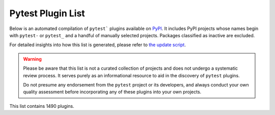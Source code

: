 
.. Note this file is autogenerated by scripts/update-plugin-list.py - usually weekly via github action

.. _plugin-list:

Pytest Plugin List
==================

Below is an automated compilation of ``pytest``` plugins available on `PyPI <https://pypi.org>`_.
It includes PyPI projects whose names begin with ``pytest-`` or ``pytest_`` and a handful of manually selected projects.
Packages classified as inactive are excluded.

For detailed insights into how this list is generated,
please refer to `the update script <https://github.com/pytest-dev/pytest/blob/main/scripts/update-plugin-list.py>`_.

.. warning::

   Please be aware that this list is not a curated collection of projects
   and does not undergo a systematic review process.
   It serves purely as an informational resource to aid in the discovery of ``pytest`` plugins.

   Do not presume any endorsement from the ``pytest`` project or its developers,
   and always conduct your own quality assessment before incorporating any of these plugins into your own projects.


.. The following conditional uses a different format for this list when
   creating a PDF, because otherwise the table gets far too wide for the
   page.

This list contains 1490 plugins.

.. only:: not latex

   ===============================================  ======================================================================================================================================================================================================================================================================================================================================================================================  ==============  =====================  ================================================
   name                                             summary                                                                                                                                                                                                                                                                                                                                                                                 last_release    status                 requires
   ===============================================  ======================================================================================================================================================================================================================================================================================================================================================================================  ==============  =====================  ================================================
   :pypi:`logassert`                                Simple but powerful assertion and verification of logged lines.                                                                                                                                                                                                                                                                                                                         May 20, 2022    5 - Production/Stable  N/A
   :pypi:`logot`                                    Test whether your code is logging correctly 🪵                                                                                                                                                                                                                                                                                                                                          Mar 23, 2024    5 - Production/Stable  pytest<9,>=7; extra == "pytest"
   :pypi:`nuts`                                     Network Unit Testing System                                                                                                                                                                                                                                                                                                                                                             Jul 19, 2024    N/A                    pytest<8,>=7
   :pypi:`pytest-abq`                               Pytest integration for the ABQ universal test runner.                                                                                                                                                                                                                                                                                                                                   Apr 07, 2023    N/A                    N/A
   :pypi:`pytest-abstracts`                         A contextmanager pytest fixture for handling multiple mock abstracts                                                                                                                                                                                                                                                                                                                    May 25, 2022    N/A                    N/A
   :pypi:`pytest-accept`                            A pytest-plugin for updating doctest outputs                                                                                                                                                                                                                                                                                                                                            Feb 10, 2024    N/A                    pytest (>=6)
   :pypi:`pytest-adaptavist`                        pytest plugin for generating test execution results within Jira Test Management (tm4j)                                                                                                                                                                                                                                                                                                  Oct 13, 2022    N/A                    pytest (>=5.4.0)
   :pypi:`pytest-adaptavist-fixed`                  pytest plugin for generating test execution results within Jira Test Management (tm4j)                                                                                                                                                                                                                                                                                                  Nov 08, 2023    N/A                    pytest >=5.4.0
   :pypi:`pytest-addons-test`                       用于测试pytest的插件                                                                                                                                                                                                                                                                                                                                                                    Aug 02, 2021    N/A                    pytest (>=6.2.4,<7.0.0)
   :pypi:`pytest-adf`                               Pytest plugin for writing Azure Data Factory integration tests                                                                                                                                                                                                                                                                                                                          May 10, 2021    4 - Beta               pytest (>=3.5.0)
   :pypi:`pytest-adf-azure-identity`                Pytest plugin for writing Azure Data Factory integration tests                                                                                                                                                                                                                                                                                                                          Mar 06, 2021    4 - Beta               pytest (>=3.5.0)
   :pypi:`pytest-ads-testplan`                      Azure DevOps Test Case reporting for pytest tests                                                                                                                                                                                                                                                                                                                                       Sep 15, 2022    N/A                    N/A
   :pypi:`pytest-affected`                                                                                                                                                                                                                                                                                                                                                                                                                  Nov 06, 2023    N/A                    N/A
   :pypi:`pytest-agent`                             Service that exposes a REST API that can be used to interract remotely with Pytest. It is shipped with a dashboard that enables running tests in a more convenient way.                                                                                                                                                                                                                 Nov 25, 2021    N/A                    N/A
   :pypi:`pytest-aggreport`                         pytest plugin for pytest-repeat that generate aggregate report of the same test cases with additional statistics details.                                                                                                                                                                                                                                                               Mar 07, 2021    4 - Beta               pytest (>=6.2.2)
   :pypi:`pytest-ai1899`                            pytest plugin for connecting to ai1899 smart system stack                                                                                                                                                                                                                                                                                                                               Mar 13, 2024    5 - Production/Stable  N/A
   :pypi:`pytest-aio`                               Pytest plugin for testing async python code                                                                                                                                                                                                                                                                                                                                             Apr 08, 2024    5 - Production/Stable  pytest
   :pypi:`pytest-aiofiles`                          pytest fixtures for writing aiofiles tests with pyfakefs                                                                                                                                                                                                                                                                                                                                May 14, 2017    5 - Production/Stable  N/A
   :pypi:`pytest-aiogram`                                                                                                                                                                                                                                                                                                                                                                                                                   May 06, 2023    N/A                    N/A
   :pypi:`pytest-aiohttp`                           Pytest plugin for aiohttp support                                                                                                                                                                                                                                                                                                                                                       Sep 06, 2023    4 - Beta               pytest >=6.1.0
   :pypi:`pytest-aiohttp-client`                    Pytest \`client\` fixture for the Aiohttp                                                                                                                                                                                                                                                                                                                                               Jan 10, 2023    N/A                    pytest (>=7.2.0,<8.0.0)
   :pypi:`pytest-aiomoto`                           pytest-aiomoto                                                                                                                                                                                                                                                                                                                                                                          Jun 24, 2023    N/A                    pytest (>=7.0,<8.0)
   :pypi:`pytest-aioresponses`                      py.test integration for aioresponses                                                                                                                                                                                                                                                                                                                                                    Jul 29, 2021    4 - Beta               pytest (>=3.5.0)
   :pypi:`pytest-aioworkers`                        A plugin to test aioworkers project with pytest                                                                                                                                                                                                                                                                                                                                         May 01, 2023    5 - Production/Stable  pytest>=6.1.0
   :pypi:`pytest-airflow`                           pytest support for airflow.                                                                                                                                                                                                                                                                                                                                                             Apr 03, 2019    3 - Alpha              pytest (>=4.4.0)
   :pypi:`pytest-airflow-utils`                                                                                                                                                                                                                                                                                                                                                                                                             Nov 15, 2021    N/A                    N/A
   :pypi:`pytest-alembic`                           A pytest plugin for verifying alembic migrations.                                                                                                                                                                                                                                                                                                                                       Mar 04, 2024    N/A                    pytest (>=6.0)
   :pypi:`pytest-allclose`                          Pytest fixture extending Numpy's allclose function                                                                                                                                                                                                                                                                                                                                      Jul 30, 2019    5 - Production/Stable  pytest
   :pypi:`pytest-allure-adaptor`                    Plugin for py.test to generate allure xml reports                                                                                                                                                                                                                                                                                                                                       Jan 10, 2018    N/A                    pytest (>=2.7.3)
   :pypi:`pytest-allure-adaptor2`                   Plugin for py.test to generate allure xml reports                                                                                                                                                                                                                                                                                                                                       Oct 14, 2020    N/A                    pytest (>=2.7.3)
   :pypi:`pytest-allure-collection`                 pytest plugin to collect allure markers without running any tests                                                                                                                                                                                                                                                                                                                       Apr 13, 2023    N/A                    pytest
   :pypi:`pytest-allure-dsl`                        pytest plugin to test case doc string dls instructions                                                                                                                                                                                                                                                                                                                                  Oct 25, 2020    4 - Beta               pytest
   :pypi:`pytest-allure-id2history`                 Overwrite allure history id with testcase full name and testcase id if testcase has id, exclude parameters.                                                                                                                                                                                                                                                                             May 14, 2024    4 - Beta               pytest>=6.2.0
   :pypi:`pytest-allure-intersection`                                                                                                                                                                                                                                                                                                                                                                                                       Oct 27, 2022    N/A                    pytest (<5)
   :pypi:`pytest-allure-spec-coverage`              The pytest plugin aimed to display test coverage of the specs(requirements) in Allure                                                                                                                                                                                                                                                                                                   Oct 26, 2021    N/A                    pytest
   :pypi:`pytest-alphamoon`                         Static code checks used at Alphamoon                                                                                                                                                                                                                                                                                                                                                    Dec 30, 2021    5 - Production/Stable  pytest (>=3.5.0)
   :pypi:`pytest-analyzer`                          this plugin allows to analyze tests in pytest project, collect test metadata and sync it with testomat.io TCM system                                                                                                                                                                                                                                                                    Feb 21, 2024    N/A                    pytest <8.0.0,>=7.3.1
   :pypi:`pytest-android`                           This fixture provides a configured "driver" for Android Automated Testing, using uiautomator2.                                                                                                                                                                                                                                                                                          Feb 21, 2019    3 - Alpha              pytest
   :pypi:`pytest-anki`                              A pytest plugin for testing Anki add-ons                                                                                                                                                                                                                                                                                                                                                Jul 31, 2022    4 - Beta               pytest (>=3.5.0)
   :pypi:`pytest-annotate`                          pytest-annotate: Generate PyAnnotate annotations from your pytest tests.                                                                                                                                                                                                                                                                                                                Jun 07, 2022    3 - Alpha              pytest (<8.0.0,>=3.2.0)
   :pypi:`pytest-ansible`                           Plugin for pytest to simplify calling ansible modules from tests or fixtures                                                                                                                                                                                                                                                                                                            Jul 10, 2024    5 - Production/Stable  pytest>=6
   :pypi:`pytest-ansible-playbook`                  Pytest fixture which runs given ansible playbook file.                                                                                                                                                                                                                                                                                                                                  Mar 08, 2019    4 - Beta               N/A
   :pypi:`pytest-ansible-playbook-runner`           Pytest fixture which runs given ansible playbook file.                                                                                                                                                                                                                                                                                                                                  Dec 02, 2020    4 - Beta               pytest (>=3.1.0)
   :pypi:`pytest-ansible-units`                     A pytest plugin for running unit tests within an ansible collection                                                                                                                                                                                                                                                                                                                     Apr 14, 2022    N/A                    N/A
   :pypi:`pytest-antilru`                           Bust functools.lru_cache when running pytest to avoid test pollution                                                                                                                                                                                                                                                                                                                    Jul 05, 2022    5 - Production/Stable  pytest
   :pypi:`pytest-anyio`                             The pytest anyio plugin is built into anyio. You don't need this package.                                                                                                                                                                                                                                                                                                               Jun 29, 2021    N/A                    pytest
   :pypi:`pytest-anything`                          Pytest fixtures to assert anything and something                                                                                                                                                                                                                                                                                                                                        Jan 18, 2024    N/A                    pytest
   :pypi:`pytest-aoc`                               Downloads puzzle inputs for Advent of Code and synthesizes PyTest fixtures                                                                                                                                                                                                                                                                                                              Dec 02, 2023    5 - Production/Stable  pytest ; extra == 'test'
   :pypi:`pytest-aoreporter`                        pytest report                                                                                                                                                                                                                                                                                                                                                                           Jun 27, 2022    N/A                    N/A
   :pypi:`pytest-api`                               An ASGI middleware to populate OpenAPI Specification examples from pytest functions                                                                                                                                                                                                                                                                                                     May 12, 2022    N/A                    pytest (>=7.1.1,<8.0.0)
   :pypi:`pytest-api-soup`                          Validate multiple endpoints with unit testing using a single source of truth.                                                                                                                                                                                                                                                                                                           Aug 27, 2022    N/A                    N/A
   :pypi:`pytest-apistellar`                        apistellar plugin for pytest.                                                                                                                                                                                                                                                                                                                                                           Jun 18, 2019    N/A                    N/A
   :pypi:`pytest-apiver`                                                                                                                                                                                                                                                                                                                                                                                                                    Jun 21, 2024    N/A                    pytest
   :pypi:`pytest-appengine`                         AppEngine integration that works well with pytest-django                                                                                                                                                                                                                                                                                                                                Feb 27, 2017    N/A                    N/A
   :pypi:`pytest-appium`                            Pytest plugin for appium                                                                                                                                                                                                                                                                                                                                                                Dec 05, 2019    N/A                    N/A
   :pypi:`pytest-approvaltests`                     A plugin to use approvaltests with pytest                                                                                                                                                                                                                                                                                                                                               May 08, 2022    4 - Beta               pytest (>=7.0.1)
   :pypi:`pytest-approvaltests-geo`                 Extension for ApprovalTests.Python specific to geo data verification                                                                                                                                                                                                                                                                                                                    Feb 05, 2024    5 - Production/Stable  pytest
   :pypi:`pytest-archon`                            Rule your architecture like a real developer                                                                                                                                                                                                                                                                                                                                            Dec 18, 2023    5 - Production/Stable  pytest >=7.2
   :pypi:`pytest-argus`                             pyest results colection plugin                                                                                                                                                                                                                                                                                                                                                          Jun 24, 2021    5 - Production/Stable  pytest (>=6.2.4)
   :pypi:`pytest-arraydiff`                         pytest plugin to help with comparing array output from tests                                                                                                                                                                                                                                                                                                                            Nov 27, 2023    4 - Beta               pytest >=4.6
   :pypi:`pytest-asgi-server`                       Convenient ASGI client/server fixtures for Pytest                                                                                                                                                                                                                                                                                                                                       Dec 12, 2020    N/A                    pytest (>=5.4.1)
   :pypi:`pytest-aspec`                             A rspec format reporter for pytest                                                                                                                                                                                                                                                                                                                                                      Dec 20, 2023    4 - Beta               N/A
   :pypi:`pytest-asptest`                           test Answer Set Programming programs                                                                                                                                                                                                                                                                                                                                                    Apr 28, 2018    4 - Beta               N/A
   :pypi:`pytest-assertcount`                       Plugin to count actual number of asserts in pytest                                                                                                                                                                                                                                                                                                                                      Oct 23, 2022    N/A                    pytest (>=5.0.0)
   :pypi:`pytest-assertions`                        Pytest Assertions                                                                                                                                                                                                                                                                                                                                                                       Apr 27, 2022    N/A                    N/A
   :pypi:`pytest-assertutil`                        pytest-assertutil                                                                                                                                                                                                                                                                                                                                                                       May 10, 2019    N/A                    N/A
   :pypi:`pytest-assert-utils`                      Useful assertion utilities for use with pytest                                                                                                                                                                                                                                                                                                                                          Apr 14, 2022    3 - Alpha              N/A
   :pypi:`pytest-assist`                            load testing library                                                                                                                                                                                                                                                                                                                                                                    Jun 24, 2024    N/A                    pytest
   :pypi:`pytest-assume`                            A pytest plugin that allows multiple failures per test                                                                                                                                                                                                                                                                                                                                  Jun 24, 2021    N/A                    pytest (>=2.7)
   :pypi:`pytest-assurka`                           A pytest plugin for Assurka Studio                                                                                                                                                                                                                                                                                                                                                      Aug 04, 2022    N/A                    N/A
   :pypi:`pytest-ast-back-to-python`                A plugin for pytest devs to view how assertion rewriting recodes the AST                                                                                                                                                                                                                                                                                                                Sep 29, 2019    4 - Beta               N/A
   :pypi:`pytest-asteroid`                          PyTest plugin for docker-based testing on database images                                                                                                                                                                                                                                                                                                                               Aug 15, 2022    N/A                    pytest (>=6.2.5,<8.0.0)
   :pypi:`pytest-astropy`                           Meta-package containing dependencies for testing                                                                                                                                                                                                                                                                                                                                        Sep 26, 2023    5 - Production/Stable  pytest >=4.6
   :pypi:`pytest-astropy-header`                    pytest plugin to add diagnostic information to the header of the test output                                                                                                                                                                                                                                                                                                            Sep 06, 2022    3 - Alpha              pytest (>=4.6)
   :pypi:`pytest-ast-transformer`                                                                                                                                                                                                                                                                                                                                                                                                           May 04, 2019    3 - Alpha              pytest
   :pypi:`pytest_async`                             pytest-async - Run your coroutine in event loop without decorator                                                                                                                                                                                                                                                                                                                       Feb 26, 2020    N/A                    N/A
   :pypi:`pytest-async-generators`                  Pytest fixtures for async generators                                                                                                                                                                                                                                                                                                                                                    Jul 05, 2023    N/A                    N/A
   :pypi:`pytest-asyncio`                           Pytest support for asyncio                                                                                                                                                                                                                                                                                                                                                              Jul 17, 2024    4 - Beta               pytest<9,>=7.0.0
   :pypi:`pytest-asyncio-cooperative`               Run all your asynchronous tests cooperatively.                                                                                                                                                                                                                                                                                                                                          Jul 04, 2024    N/A                    N/A
   :pypi:`pytest-asyncio-network-simulator`         pytest-asyncio-network-simulator: Plugin for pytest for simulator the network in tests                                                                                                                                                                                                                                                                                                  Jul 31, 2018    3 - Alpha              pytest (<3.7.0,>=3.3.2)
   :pypi:`pytest-async-mongodb`                     pytest plugin for async MongoDB                                                                                                                                                                                                                                                                                                                                                         Oct 18, 2017    5 - Production/Stable  pytest (>=2.5.2)
   :pypi:`pytest-async-sqlalchemy`                  Database testing fixtures using the SQLAlchemy asyncio API                                                                                                                                                                                                                                                                                                                              Oct 07, 2021    4 - Beta               pytest (>=6.0.0)
   :pypi:`pytest-atf-allure`                        基于allure-pytest进行自定义                                                                                                                                                                                                                                                                                                                                                             Nov 29, 2023    N/A                    pytest (>=7.4.2,<8.0.0)
   :pypi:`pytest-atomic`                            Skip rest of tests if previous test failed.                                                                                                                                                                                                                                                                                                                                             Nov 24, 2018    4 - Beta               N/A
   :pypi:`pytest-attrib`                            pytest plugin to select tests based on attributes similar to the nose-attrib plugin                                                                                                                                                                                                                                                                                                     May 24, 2016    4 - Beta               N/A
   :pypi:`pytest-attributes`                        A plugin that allows users to add attributes to their tests. These attributes can then be referenced by fixtures or the test itself.                                                                                                                                                                                                                                                    Jun 24, 2024    4 - Beta               pytest>=6.2.0
   :pypi:`pytest-austin`                            Austin plugin for pytest                                                                                                                                                                                                                                                                                                                                                                Oct 11, 2020    4 - Beta               N/A
   :pypi:`pytest-autocap`                           automatically capture test & fixture stdout/stderr to files                                                                                                                                                                                                                                                                                                                             May 15, 2022    N/A                    pytest (<7.2,>=7.1.2)
   :pypi:`pytest-autochecklog`                      automatically check condition and log all the checks                                                                                                                                                                                                                                                                                                                                    Apr 25, 2015    4 - Beta               N/A
   :pypi:`pytest-automation`                        pytest plugin for building a test suite, using YAML files to extend pytest parameterize functionality.                                                                                                                                                                                                                                                                                  Apr 24, 2024    N/A                    pytest>=7.0.0
   :pypi:`pytest-automock`                          Pytest plugin for automatical mocks creation                                                                                                                                                                                                                                                                                                                                            May 16, 2023    N/A                    pytest ; extra == 'dev'
   :pypi:`pytest-auto-parametrize`                  pytest plugin: avoid repeating arguments in parametrize                                                                                                                                                                                                                                                                                                                                 Oct 02, 2016    3 - Alpha              N/A
   :pypi:`pytest-autotest`                          This fixture provides a configured "driver" for Android Automated Testing, using uiautomator2.                                                                                                                                                                                                                                                                                          Aug 25, 2021    N/A                    pytest
   :pypi:`pytest-aux`                               templates/examples and aux for pytest                                                                                                                                                                                                                                                                                                                                                   Jul 05, 2024    N/A                    N/A
   :pypi:`pytest-aviator`                           Aviator's Flakybot pytest plugin that automatically reruns flaky tests.                                                                                                                                                                                                                                                                                                                 Nov 04, 2022    4 - Beta               pytest
   :pypi:`pytest-avoidance`                         Makes pytest skip tests that don not need rerunning                                                                                                                                                                                                                                                                                                                                     May 23, 2019    4 - Beta               pytest (>=3.5.0)
   :pypi:`pytest-aws`                               pytest plugin for testing AWS resource configurations                                                                                                                                                                                                                                                                                                                                   Oct 04, 2017    4 - Beta               N/A
   :pypi:`pytest-aws-apigateway`                    pytest plugin for AWS ApiGateway                                                                                                                                                                                                                                                                                                                                                        May 24, 2024    4 - Beta               pytest
   :pypi:`pytest-aws-config`                        Protect your AWS credentials in unit tests                                                                                                                                                                                                                                                                                                                                              May 28, 2021    N/A                    N/A
   :pypi:`pytest-aws-fixtures`                      A series of fixtures to use in integration tests involving actual AWS services.                                                                                                                                                                                                                                                                                                         Feb 02, 2024    N/A                    pytest (>=8.0.0,<9.0.0)
   :pypi:`pytest-axe`                               pytest plugin for axe-selenium-python                                                                                                                                                                                                                                                                                                                                                   Nov 12, 2018    N/A                    pytest (>=3.0.0)
   :pypi:`pytest-axe-playwright-snapshot`           A pytest plugin that runs Axe-core on Playwright pages and takes snapshots of the results.                                                                                                                                                                                                                                                                                              Jul 25, 2023    N/A                    pytest
   :pypi:`pytest-azure`                             Pytest utilities and mocks for Azure                                                                                                                                                                                                                                                                                                                                                    Jan 18, 2023    3 - Alpha              pytest
   :pypi:`pytest-azure-devops`                      Simplifies using azure devops parallel strategy (https://docs.microsoft.com/en-us/azure/devops/pipelines/test/parallel-testing-any-test-runner) with pytest.                                                                                                                                                                                                                            Jun 20, 2022    4 - Beta               pytest (>=3.5.0)
   :pypi:`pytest-azurepipelines`                    Formatting PyTest output for Azure Pipelines UI                                                                                                                                                                                                                                                                                                                                         Oct 06, 2023    5 - Production/Stable  pytest (>=5.0.0)
   :pypi:`pytest-bandit`                            A bandit plugin for pytest                                                                                                                                                                                                                                                                                                                                                              Feb 23, 2021    4 - Beta               pytest (>=3.5.0)
   :pypi:`pytest-bandit-xayon`                      A bandit plugin for pytest                                                                                                                                                                                                                                                                                                                                                              Oct 17, 2022    4 - Beta               pytest (>=3.5.0)
   :pypi:`pytest-base-url`                          pytest plugin for URL based testing                                                                                                                                                                                                                                                                                                                                                     Jan 31, 2024    5 - Production/Stable  pytest>=7.0.0
   :pypi:`pytest-batch-regression`                  A pytest plugin to repeat the entire test suite in batches.                                                                                                                                                                                                                                                                                                                             May 08, 2024    N/A                    pytest>=6.0.0
   :pypi:`pytest-bazel`                             A pytest runner with bazel support                                                                                                                                                                                                                                                                                                                                                      Jul 20, 2024    4 - Beta               pytest
   :pypi:`pytest-bdd`                               BDD for pytest                                                                                                                                                                                                                                                                                                                                                                          Jun 04, 2024    6 - Mature             pytest>=6.2.0
   :pypi:`pytest-bdd-html`                          pytest plugin to display BDD info in HTML test report                                                                                                                                                                                                                                                                                                                                   Nov 22, 2022    3 - Alpha              pytest (!=6.0.0,>=5.0)
   :pypi:`pytest-bdd-ng`                            BDD for pytest                                                                                                                                                                                                                                                                                                                                                                          Dec 31, 2023    4 - Beta               pytest >=5.0
   :pypi:`pytest-bdd-report`                        A pytest-bdd plugin for generating useful and informative BDD test reports                                                                                                                                                                                                                                                                                                              May 20, 2024    N/A                    pytest >=7.1.3
   :pypi:`pytest-bdd-splinter`                      Common steps for pytest bdd and splinter integration                                                                                                                                                                                                                                                                                                                                    Aug 12, 2019    5 - Production/Stable  pytest (>=4.0.0)
   :pypi:`pytest-bdd-web`                           A simple plugin to use with pytest                                                                                                                                                                                                                                                                                                                                                      Jan 02, 2020    4 - Beta               pytest (>=3.5.0)
   :pypi:`pytest-bdd-wrappers`                                                                                                                                                                                                                                                                                                                                                                                                              Feb 11, 2020    2 - Pre-Alpha          N/A
   :pypi:`pytest-beakerlib`                         A pytest plugin that reports test results to the BeakerLib framework                                                                                                                                                                                                                                                                                                                    Mar 17, 2017    5 - Production/Stable  pytest
   :pypi:`pytest-beartype`                          Pytest plugin to run your tests with beartype checking enabled.                                                                                                                                                                                                                                                                                                                         Jan 25, 2024    N/A                    pytest
   :pypi:`pytest-bec-e2e`                           BEC pytest plugin for end-to-end tests                                                                                                                                                                                                                                                                                                                                                  Jul 19, 2024    3 - Alpha              pytest
   :pypi:`pytest-beds`                              Fixtures for testing Google Appengine (GAE) apps                                                                                                                                                                                                                                                                                                                                        Jun 07, 2016    4 - Beta               N/A
   :pypi:`pytest-beeprint`                          use icdiff for better error messages in pytest assertions                                                                                                                                                                                                                                                                                                                               Jul 04, 2023    4 - Beta               N/A
   :pypi:`pytest-bench`                             Benchmark utility that plugs into pytest.                                                                                                                                                                                                                                                                                                                                               Jul 21, 2014    3 - Alpha              N/A
   :pypi:`pytest-benchmark`                         A \`\`pytest\`\` fixture for benchmarking code. It will group the tests into rounds that are calibrated to the chosen timer.                                                                                                                                                                                                                                                            Oct 25, 2022    5 - Production/Stable  pytest (>=3.8)
   :pypi:`pytest-better-datadir`                    A small example package                                                                                                                                                                                                                                                                                                                                                                 Mar 13, 2023    N/A                    N/A
   :pypi:`pytest-better-parametrize`                Better description of parametrized test cases                                                                                                                                                                                                                                                                                                                                           Mar 05, 2024    4 - Beta               pytest >=6.2.0
   :pypi:`pytest-bg-process`                        Pytest plugin to initialize background process                                                                                                                                                                                                                                                                                                                                          Jan 24, 2022    4 - Beta               pytest (>=3.5.0)
   :pypi:`pytest-bigchaindb`                        A BigchainDB plugin for pytest.                                                                                                                                                                                                                                                                                                                                                         Jan 24, 2022    4 - Beta               N/A
   :pypi:`pytest-bigquery-mock`                     Provides a mock fixture for python bigquery client                                                                                                                                                                                                                                                                                                                                      Dec 28, 2022    N/A                    pytest (>=5.0)
   :pypi:`pytest-bisect-tests`                      Find tests leaking state and affecting other                                                                                                                                                                                                                                                                                                                                            Jun 09, 2024    N/A                    N/A
   :pypi:`pytest-black`                             A pytest plugin to enable format checking with black                                                                                                                                                                                                                                                                                                                                    Oct 05, 2020    4 - Beta               N/A
   :pypi:`pytest-black-multipy`                     Allow '--black' on older Pythons                                                                                                                                                                                                                                                                                                                                                        Jan 14, 2021    5 - Production/Stable  pytest (!=3.7.3,>=3.5) ; extra == 'testing'
   :pypi:`pytest-black-ng`                          A pytest plugin to enable format checking with black                                                                                                                                                                                                                                                                                                                                    Oct 20, 2022    4 - Beta               pytest (>=7.0.0)
   :pypi:`pytest-blame`                             A pytest plugin helps developers to debug by providing useful commits history.                                                                                                                                                                                                                                                                                                          May 04, 2019    N/A                    pytest (>=4.4.0)
   :pypi:`pytest-blender`                           Blender Pytest plugin.                                                                                                                                                                                                                                                                                                                                                                  Aug 10, 2023    N/A                    pytest ; extra == 'dev'
   :pypi:`pytest-blink1`                            Pytest plugin to emit notifications via the Blink(1) RGB LED                                                                                                                                                                                                                                                                                                                            Jan 07, 2018    4 - Beta               N/A
   :pypi:`pytest-blockage`                          Disable network requests during a test run.                                                                                                                                                                                                                                                                                                                                             Dec 21, 2021    N/A                    pytest
   :pypi:`pytest-blocker`                           pytest plugin to mark a test as blocker and skip all other tests                                                                                                                                                                                                                                                                                                                        Sep 07, 2015    4 - Beta               N/A
   :pypi:`pytest-blue`                              A pytest plugin that adds a \`blue\` fixture for printing stuff in blue.                                                                                                                                                                                                                                                                                                                Sep 05, 2022    N/A                    N/A
   :pypi:`pytest-board`                             Local continuous test runner with pytest and watchdog.                                                                                                                                                                                                                                                                                                                                  Jan 20, 2019    N/A                    N/A
   :pypi:`pytest-boost-xml`                         Plugin for pytest to generate boost xml reports                                                                                                                                                                                                                                                                                                                                         Nov 30, 2022    4 - Beta               N/A
   :pypi:`pytest-bootstrap`                                                                                                                                                                                                                                                                                                                                                                                                                 Mar 04, 2022    N/A                    N/A
   :pypi:`pytest-boto-mock`                         Thin-wrapper around the mock package for easier use with pytest                                                                                                                                                                                                                                                                                                                         Jul 16, 2024    5 - Production/Stable  pytest>=8.2.0
   :pypi:`pytest-bpdb`                              A py.test plug-in to enable drop to bpdb debugger on test failure.                                                                                                                                                                                                                                                                                                                      Jan 19, 2015    2 - Pre-Alpha          N/A
   :pypi:`pytest-bq`                                BigQuery fixtures and fixture factories for Pytest.                                                                                                                                                                                                                                                                                                                                     May 08, 2024    5 - Production/Stable  pytest>=6.2
   :pypi:`pytest-bravado`                           Pytest-bravado automatically generates from OpenAPI specification client fixtures.                                                                                                                                                                                                                                                                                                      Feb 15, 2022    N/A                    N/A
   :pypi:`pytest-breakword`                         Use breakword with pytest                                                                                                                                                                                                                                                                                                                                                               Aug 04, 2021    N/A                    pytest (>=6.2.4,<7.0.0)
   :pypi:`pytest-breed-adapter`                     A simple plugin to connect with breed-server                                                                                                                                                                                                                                                                                                                                            Nov 07, 2018    4 - Beta               pytest (>=3.5.0)
   :pypi:`pytest-briefcase`                         A pytest plugin for running tests on a Briefcase project.                                                                                                                                                                                                                                                                                                                               Jun 14, 2020    4 - Beta               pytest (>=3.5.0)
   :pypi:`pytest-broadcaster`                       Pytest plugin to broadcast pytest output to various destinations                                                                                                                                                                                                                                                                                                                        Apr 06, 2024    3 - Alpha              pytest
   :pypi:`pytest-browser`                           A pytest plugin for console based browser test selection just after the collection phase                                                                                                                                                                                                                                                                                                Dec 10, 2016    3 - Alpha              N/A
   :pypi:`pytest-browsermob-proxy`                  BrowserMob proxy plugin for py.test.                                                                                                                                                                                                                                                                                                                                                    Jun 11, 2013    4 - Beta               N/A
   :pypi:`pytest_browserstack`                      Py.test plugin for BrowserStack                                                                                                                                                                                                                                                                                                                                                         Jan 27, 2016    4 - Beta               N/A
   :pypi:`pytest-browserstack-local`                \`\`py.test\`\` plugin to run \`\`BrowserStackLocal\`\` in background.                                                                                                                                                                                                                                                                                                                  Feb 09, 2018    N/A                    N/A
   :pypi:`pytest-budosystems`                       Budo Systems is a martial arts school management system. This module is the Budo Systems Pytest Plugin.                                                                                                                                                                                                                                                                                 May 07, 2023    3 - Alpha              pytest
   :pypi:`pytest-bug`                               Pytest plugin for marking tests as a bug                                                                                                                                                                                                                                                                                                                                                Jun 05, 2024    5 - Production/Stable  pytest>=8.0.0
   :pypi:`pytest-bugtong-tag`                       pytest-bugtong-tag is a plugin for pytest                                                                                                                                                                                                                                                                                                                                               Jan 16, 2022    N/A                    N/A
   :pypi:`pytest-bugzilla`                          py.test bugzilla integration plugin                                                                                                                                                                                                                                                                                                                                                     May 05, 2010    4 - Beta               N/A
   :pypi:`pytest-bugzilla-notifier`                 A plugin that allows you to execute create, update, and read information from BugZilla bugs                                                                                                                                                                                                                                                                                             Jun 15, 2018    4 - Beta               pytest (>=2.9.2)
   :pypi:`pytest-buildkite`                         Plugin for pytest that automatically publishes coverage and pytest report annotations to Buildkite.                                                                                                                                                                                                                                                                                     Jul 13, 2019    4 - Beta               pytest (>=3.5.0)
   :pypi:`pytest-builtin-types`                                                                                                                                                                                                                                                                                                                                                                                                             Nov 17, 2021    N/A                    pytest
   :pypi:`pytest-bwrap`                             Run your tests in Bubblewrap sandboxes                                                                                                                                                                                                                                                                                                                                                  Feb 25, 2024    3 - Alpha              N/A
   :pypi:`pytest-cache`                             pytest plugin with mechanisms for caching across test runs                                                                                                                                                                                                                                                                                                                              Jun 04, 2013    3 - Alpha              N/A
   :pypi:`pytest-cache-assert`                      Cache assertion data to simplify regression testing of complex serializable data                                                                                                                                                                                                                                                                                                        Aug 14, 2023    5 - Production/Stable  pytest (>=6.0.0)
   :pypi:`pytest-cagoule`                           Pytest plugin to only run tests affected by changes                                                                                                                                                                                                                                                                                                                                     Jan 01, 2020    3 - Alpha              N/A
   :pypi:`pytest-cairo`                             Pytest support for cairo-lang and starknet                                                                                                                                                                                                                                                                                                                                              Apr 17, 2022    N/A                    pytest
   :pypi:`pytest-call-checker`                      Small pytest utility to easily create test doubles                                                                                                                                                                                                                                                                                                                                      Oct 16, 2022    4 - Beta               pytest (>=7.1.3,<8.0.0)
   :pypi:`pytest-camel-collect`                     Enable CamelCase-aware pytest class collection                                                                                                                                                                                                                                                                                                                                          Aug 02, 2020    N/A                    pytest (>=2.9)
   :pypi:`pytest-canonical-data`                    A plugin which allows to compare results with canonical results, based on previous runs                                                                                                                                                                                                                                                                                                 May 08, 2020    2 - Pre-Alpha          pytest (>=3.5.0)
   :pypi:`pytest-caprng`                            A plugin that replays pRNG state on failure.                                                                                                                                                                                                                                                                                                                                            May 02, 2018    4 - Beta               N/A
   :pypi:`pytest-capture-deprecatedwarnings`        pytest plugin to capture all deprecatedwarnings and put them in one file                                                                                                                                                                                                                                                                                                                Apr 30, 2019    N/A                    N/A
   :pypi:`pytest-capture-warnings`                  pytest plugin to capture all warnings and put them in one file of your choice                                                                                                                                                                                                                                                                                                           May 03, 2022    N/A                    pytest
   :pypi:`pytest-cases`                             Separate test code from test cases in pytest.                                                                                                                                                                                                                                                                                                                                           Apr 04, 2024    5 - Production/Stable  N/A
   :pypi:`pytest-cassandra`                         Cassandra CCM Test Fixtures for pytest                                                                                                                                                                                                                                                                                                                                                  Nov 04, 2017    1 - Planning           N/A
   :pypi:`pytest-catchlog`                          py.test plugin to catch log messages. This is a fork of pytest-capturelog.                                                                                                                                                                                                                                                                                                              Jan 24, 2016    4 - Beta               pytest (>=2.6)
   :pypi:`pytest-catch-server`                      Pytest plugin with server for catching HTTP requests.                                                                                                                                                                                                                                                                                                                                   Dec 12, 2019    5 - Production/Stable  N/A
   :pypi:`pytest-celery`                            Pytest plugin for Celery                                                                                                                                                                                                                                                                                                                                                                Jul 17, 2024    4 - Beta               N/A
   :pypi:`pytest-cfg-fetcher`                       Pass config options to your unit tests.                                                                                                                                                                                                                                                                                                                                                 Feb 26, 2024    N/A                    N/A
   :pypi:`pytest-chainmaker`                        pytest plugin for chainmaker                                                                                                                                                                                                                                                                                                                                                            Oct 15, 2021    N/A                    N/A
   :pypi:`pytest-chalice`                           A set of py.test fixtures for AWS Chalice                                                                                                                                                                                                                                                                                                                                               Jul 01, 2020    4 - Beta               N/A
   :pypi:`pytest-change-assert`                     修改报错中文为英文                                                                                                                                                                                                                                                                                                                                                                      Oct 19, 2022    N/A                    N/A
   :pypi:`pytest-change-demo`                       turn . into √，turn F into x                                                                                                                                                                                                                                                                                                                                                            Mar 02, 2022    N/A                    pytest
   :pypi:`pytest-change-report`                     turn . into √，turn F into x                                                                                                                                                                                                                                                                                                                                                            Sep 14, 2020    N/A                    pytest
   :pypi:`pytest-change-xds`                        turn . into √，turn F into x                                                                                                                                                                                                                                                                                                                                                            Apr 16, 2022    N/A                    pytest
   :pypi:`pytest-chdir`                             A pytest fixture for changing current working directory                                                                                                                                                                                                                                                                                                                                 Jan 28, 2020    N/A                    pytest (>=5.0.0,<6.0.0)
   :pypi:`pytest-check`                             A pytest plugin that allows multiple failures per test.                                                                                                                                                                                                                                                                                                                                 Jan 18, 2024    N/A                    pytest>=7.0.0
   :pypi:`pytest-checkdocs`                         check the README when running tests                                                                                                                                                                                                                                                                                                                                                     Apr 30, 2024    5 - Production/Stable  pytest!=8.1.*,>=6; extra == "testing"
   :pypi:`pytest-checkipdb`                         plugin to check if there are ipdb debugs left                                                                                                                                                                                                                                                                                                                                           Dec 04, 2023    5 - Production/Stable  pytest >=2.9.2
   :pypi:`pytest-check-library`                     check your missing library                                                                                                                                                                                                                                                                                                                                                              Jul 17, 2022    N/A                    N/A
   :pypi:`pytest-check-libs`                        check your missing library                                                                                                                                                                                                                                                                                                                                                              Jul 17, 2022    N/A                    N/A
   :pypi:`pytest-check-links`                       Check links in files                                                                                                                                                                                                                                                                                                                                                                    Jul 29, 2020    N/A                    pytest<9,>=7.0
   :pypi:`pytest-checklist`                         Pytest plugin to track and report unit/function coverage.                                                                                                                                                                                                                                                                                                                               Jun 10, 2024    N/A                    N/A
   :pypi:`pytest-check-mk`                          pytest plugin to test Check_MK checks                                                                                                                                                                                                                                                                                                                                                   Nov 19, 2015    4 - Beta               pytest
   :pypi:`pytest-check-requirements`                A package to prevent Dependency Confusion attacks against Yandex.                                                                                                                                                                                                                                                                                                                       Feb 20, 2024    N/A                    N/A
   :pypi:`pytest-ch-framework`                      My pytest framework                                                                                                                                                                                                                                                                                                                                                                     Apr 17, 2024    N/A                    pytest==8.0.1
   :pypi:`pytest-chic-report`                       A pytest plugin to send a report and printing summary of tests.                                                                                                                                                                                                                                                                                                                         Jan 31, 2023    5 - Production/Stable  N/A
   :pypi:`pytest-choose`                            Provide the pytest with the ability to collect use cases based on rules in text files                                                                                                                                                                                                                                                                                                   Feb 04, 2024    N/A                    pytest >=7.0.0
   :pypi:`pytest-chunks`                            Run only a chunk of your test suite                                                                                                                                                                                                                                                                                                                                                     Jul 05, 2022    N/A                    pytest (>=6.0.0)
   :pypi:`pytest_cid`                               Compare data structures containing matching CIDs of different versions and encoding                                                                                                                                                                                                                                                                                                     Sep 01, 2023    4 - Beta               pytest >= 5.0, < 7.0
   :pypi:`pytest-circleci`                          py.test plugin for CircleCI                                                                                                                                                                                                                                                                                                                                                             May 03, 2019    N/A                    N/A
   :pypi:`pytest-circleci-parallelized`             Parallelize pytest across CircleCI workers.                                                                                                                                                                                                                                                                                                                                             Oct 20, 2022    N/A                    N/A
   :pypi:`pytest-circleci-parallelized-rjp`         Parallelize pytest across CircleCI workers.                                                                                                                                                                                                                                                                                                                                             Jun 21, 2022    N/A                    pytest
   :pypi:`pytest-ckan`                              Backport of CKAN 2.9 pytest plugin and fixtures to CAKN 2.8                                                                                                                                                                                                                                                                                                                             Apr 28, 2020    4 - Beta               pytest
   :pypi:`pytest-clarity`                           A plugin providing an alternative, colourful diff output for failing assertions.                                                                                                                                                                                                                                                                                                        Jun 11, 2021    N/A                    N/A
   :pypi:`pytest-cldf`                              Easy quality control for CLDF datasets using pytest                                                                                                                                                                                                                                                                                                                                     Nov 07, 2022    N/A                    pytest (>=3.6)
   :pypi:`pytest-cleanslate`                        Collects and executes pytest tests separately                                                                                                                                                                                                                                                                                                                                           Jun 17, 2024    N/A                    pytest
   :pypi:`pytest_cleanup`                           Automated, comprehensive and well-organised pytest test cases.                                                                                                                                                                                                                                                                                                                          Jan 28, 2020    N/A                    N/A
   :pypi:`pytest-cleanuptotal`                      A cleanup plugin for pytest                                                                                                                                                                                                                                                                                                                                                             Mar 19, 2024    5 - Production/Stable  N/A
   :pypi:`pytest-clerk`                             A set of pytest fixtures to help with integration testing with Clerk.                                                                                                                                                                                                                                                                                                                   Jun 27, 2024    N/A                    pytest<9.0.0,>=8.0.0
   :pypi:`pytest-click`                             Pytest plugin for Click                                                                                                                                                                                                                                                                                                                                                                 Feb 11, 2022    5 - Production/Stable  pytest (>=5.0)
   :pypi:`pytest-cli-fixtures`                      Automatically register fixtures for custom CLI arguments                                                                                                                                                                                                                                                                                                                                Jul 28, 2022    N/A                    pytest (~=7.0)
   :pypi:`pytest-clld`                                                                                                                                                                                                                                                                                                                                                                                                                      Jul 06, 2022    N/A                    pytest (>=3.6)
   :pypi:`pytest-cloud`                             Distributed tests planner plugin for pytest testing framework.                                                                                                                                                                                                                                                                                                                          Oct 05, 2020    6 - Mature             N/A
   :pypi:`pytest-cloudflare-worker`                 pytest plugin for testing cloudflare workers                                                                                                                                                                                                                                                                                                                                            Mar 30, 2021    4 - Beta               pytest (>=6.0.0)
   :pypi:`pytest-cloudist`                          Distribute tests to cloud machines without fuss                                                                                                                                                                                                                                                                                                                                         Sep 02, 2022    4 - Beta               pytest (>=7.1.2,<8.0.0)
   :pypi:`pytest-cmake`                             Provide CMake module for Pytest                                                                                                                                                                                                                                                                                                                                                         May 31, 2024    N/A                    pytest<9,>=4
   :pypi:`pytest-cmake-presets`                     Execute CMake Presets via pytest                                                                                                                                                                                                                                                                                                                                                        Dec 26, 2022    N/A                    pytest (>=7.2.0,<8.0.0)
   :pypi:`pytest-cobra`                             PyTest plugin for testing Smart Contracts for Ethereum blockchain.                                                                                                                                                                                                                                                                                                                      Jun 29, 2019    3 - Alpha              pytest (<4.0.0,>=3.7.1)
   :pypi:`pytest_codeblocks`                        Test code blocks in your READMEs                                                                                                                                                                                                                                                                                                                                                        Sep 17, 2023    5 - Production/Stable  pytest >= 7.0.0
   :pypi:`pytest-codecarbon`                        Pytest plugin for measuring carbon emissions                                                                                                                                                                                                                                                                                                                                            Jun 15, 2022    N/A                    pytest
   :pypi:`pytest-codecheckers`                      pytest plugin to add source code sanity checks (pep8 and friends)                                                                                                                                                                                                                                                                                                                       Feb 13, 2010    N/A                    N/A
   :pypi:`pytest-codecov`                           Pytest plugin for uploading pytest-cov results to codecov.io                                                                                                                                                                                                                                                                                                                            Nov 29, 2022    4 - Beta               pytest (>=4.6.0)
   :pypi:`pytest-codegen`                           Automatically create pytest test signatures                                                                                                                                                                                                                                                                                                                                             Aug 23, 2020    2 - Pre-Alpha          N/A
   :pypi:`pytest-codeowners`                        Pytest plugin for selecting tests by GitHub CODEOWNERS.                                                                                                                                                                                                                                                                                                                                 Mar 30, 2022    4 - Beta               pytest (>=6.0.0)
   :pypi:`pytest-codestyle`                         pytest plugin to run pycodestyle                                                                                                                                                                                                                                                                                                                                                        Mar 23, 2020    3 - Alpha              N/A
   :pypi:`pytest-codspeed`                          Pytest plugin to create CodSpeed benchmarks                                                                                                                                                                                                                                                                                                                                             Mar 19, 2024    5 - Production/Stable  pytest>=3.8
   :pypi:`pytest-collect-appoint-info`              set your encoding                                                                                                                                                                                                                                                                                                                                                                       Aug 03, 2023    N/A                    pytest
   :pypi:`pytest-collect-formatter`                 Formatter for pytest collect output                                                                                                                                                                                                                                                                                                                                                     Mar 29, 2021    5 - Production/Stable  N/A
   :pypi:`pytest-collect-formatter2`                Formatter for pytest collect output                                                                                                                                                                                                                                                                                                                                                     May 31, 2021    5 - Production/Stable  N/A
   :pypi:`pytest-collect-interface-info-plugin`     Get executed interface information in pytest interface automation framework                                                                                                                                                                                                                                                                                                             Sep 25, 2023    4 - Beta               N/A
   :pypi:`pytest-collector`                         Python package for collecting pytest.                                                                                                                                                                                                                                                                                                                                                   Aug 02, 2022    N/A                    pytest (>=7.0,<8.0)
   :pypi:`pytest-collect-pytest-interinfo`          A simple plugin to use with pytest                                                                                                                                                                                                                                                                                                                                                      Sep 26, 2023    4 - Beta               N/A
   :pypi:`pytest-colordots`                         Colorizes the progress indicators                                                                                                                                                                                                                                                                                                                                                       Oct 06, 2017    5 - Production/Stable  N/A
   :pypi:`pytest-commander`                         An interactive GUI test runner for PyTest                                                                                                                                                                                                                                                                                                                                               Aug 17, 2021    N/A                    pytest (<7.0.0,>=6.2.4)
   :pypi:`pytest-common-subject`                    pytest framework for testing different aspects of a common method                                                                                                                                                                                                                                                                                                                       Jun 12, 2024    N/A                    pytest<9,>=3.6
   :pypi:`pytest-compare`                           pytest plugin for comparing call arguments.                                                                                                                                                                                                                                                                                                                                             Jun 22, 2023    5 - Production/Stable  N/A
   :pypi:`pytest-concurrent`                        Concurrently execute test cases with multithread, multiprocess and gevent                                                                                                                                                                                                                                                                                                               Jan 12, 2019    4 - Beta               pytest (>=3.1.1)
   :pypi:`pytest-config`                            Base configurations and utilities for developing    your Python project test suite with pytest.                                                                                                                                                                                                                                                                                         Nov 07, 2014    5 - Production/Stable  N/A
   :pypi:`pytest-confluence-report`                 Package stands for pytest plugin to upload results into Confluence page.                                                                                                                                                                                                                                                                                                                Apr 17, 2022    N/A                    N/A
   :pypi:`pytest-console-scripts`                   Pytest plugin for testing console scripts                                                                                                                                                                                                                                                                                                                                               May 31, 2023    4 - Beta               pytest (>=4.0.0)
   :pypi:`pytest-consul`                            pytest plugin with fixtures for testing consul aware apps                                                                                                                                                                                                                                                                                                                               Nov 24, 2018    3 - Alpha              pytest
   :pypi:`pytest-container`                         Pytest fixtures for writing container based tests                                                                                                                                                                                                                                                                                                                                       Apr 10, 2024    4 - Beta               pytest>=3.10
   :pypi:`pytest-contextfixture`                    Define pytest fixtures as context managers.                                                                                                                                                                                                                                                                                                                                             Mar 12, 2013    4 - Beta               N/A
   :pypi:`pytest-contexts`                          A plugin to run tests written with the Contexts framework using pytest                                                                                                                                                                                                                                                                                                                  May 19, 2021    4 - Beta               N/A
   :pypi:`pytest-continuous`                        A pytest plugin to run tests continuously until failure or interruption.                                                                                                                                                                                                                                                                                                                Apr 23, 2024    N/A                    N/A
   :pypi:`pytest-cookies`                           The pytest plugin for your Cookiecutter templates. 🍪                                                                                                                                                                                                                                                                                                                                   Mar 22, 2023    5 - Production/Stable  pytest (>=3.9.0)
   :pypi:`pytest-copie`                             The pytest plugin for your copier templates 📒                                                                                                                                                                                                                                                                                                                                          Jun 26, 2024    3 - Alpha              pytest
   :pypi:`pytest-copier`                            A pytest plugin to help testing Copier templates                                                                                                                                                                                                                                                                                                                                        Dec 11, 2023    4 - Beta               pytest>=7.3.2
   :pypi:`pytest-couchdbkit`                        py.test extension for per-test couchdb databases using couchdbkit                                                                                                                                                                                                                                                                                                                       Apr 17, 2012    N/A                    N/A
   :pypi:`pytest-count`                             count erros and send email                                                                                                                                                                                                                                                                                                                                                              Jan 12, 2018    4 - Beta               N/A
   :pypi:`pytest-cov`                               Pytest plugin for measuring coverage.                                                                                                                                                                                                                                                                                                                                                   Mar 24, 2024    5 - Production/Stable  pytest>=4.6
   :pypi:`pytest-cover`                             Pytest plugin for measuring coverage. Forked from \`pytest-cov\`.                                                                                                                                                                                                                                                                                                                       Aug 01, 2015    5 - Production/Stable  N/A
   :pypi:`pytest-coverage`                                                                                                                                                                                                                                                                                                                                                                                                                  Jun 17, 2015    N/A                    N/A
   :pypi:`pytest-coverage-context`                  Coverage dynamic context support for PyTest, including sub-processes                                                                                                                                                                                                                                                                                                                    Jun 28, 2023    4 - Beta               N/A
   :pypi:`pytest-coveragemarkers`                   Using pytest markers to track functional coverage and filtering of tests                                                                                                                                                                                                                                                                                                                Jun 04, 2024    N/A                    pytest<8.0.0,>=7.1.2
   :pypi:`pytest-cov-exclude`                       Pytest plugin for excluding tests based on coverage data                                                                                                                                                                                                                                                                                                                                Apr 29, 2016    4 - Beta               pytest (>=2.8.0,<2.9.0); extra == 'dev'
   :pypi:`pytest_covid`                             Too many faillure, less tests.                                                                                                                                                                                                                                                                                                                                                          Jun 24, 2020    N/A                    N/A
   :pypi:`pytest-cpp`                               Use pytest's runner to discover and execute C++ tests                                                                                                                                                                                                                                                                                                                                   Nov 01, 2023    5 - Production/Stable  pytest >=7.0
   :pypi:`pytest-cppython`                          A pytest plugin that imports CPPython testing types                                                                                                                                                                                                                                                                                                                                     Mar 14, 2024    N/A                    N/A
   :pypi:`pytest-cqase`                             Custom qase pytest plugin                                                                                                                                                                                                                                                                                                                                                               Aug 22, 2022    N/A                    pytest (>=7.1.2,<8.0.0)
   :pypi:`pytest-cram`                              Run cram tests with pytest.                                                                                                                                                                                                                                                                                                                                                             Aug 08, 2020    N/A                    N/A
   :pypi:`pytest-crate`                             Manages CrateDB instances during your integration tests                                                                                                                                                                                                                                                                                                                                 May 28, 2019    3 - Alpha              pytest (>=4.0)
   :pypi:`pytest-crayons`                           A pytest plugin for colorful print statements                                                                                                                                                                                                                                                                                                                                           Oct 08, 2023    N/A                    pytest
   :pypi:`pytest-create`                            pytest-create                                                                                                                                                                                                                                                                                                                                                                           Feb 15, 2023    1 - Planning           N/A
   :pypi:`pytest-cricri`                            A Cricri plugin for pytest.                                                                                                                                                                                                                                                                                                                                                             Jan 27, 2018    N/A                    pytest
   :pypi:`pytest-crontab`                           add crontab task in crontab                                                                                                                                                                                                                                                                                                                                                             Dec 09, 2019    N/A                    N/A
   :pypi:`pytest-csv`                               CSV output for pytest.                                                                                                                                                                                                                                                                                                                                                                  Apr 22, 2021    N/A                    pytest (>=6.0)
   :pypi:`pytest-csv-params`                        Pytest plugin for Test Case Parametrization with CSV files                                                                                                                                                                                                                                                                                                                              Jul 01, 2023    5 - Production/Stable  pytest (>=7.4.0,<8.0.0)
   :pypi:`pytest-curio`                             Pytest support for curio.                                                                                                                                                                                                                                                                                                                                                               Oct 07, 2020    N/A                    N/A
   :pypi:`pytest-curl-report`                       pytest plugin to generate curl command line report                                                                                                                                                                                                                                                                                                                                      Dec 11, 2016    4 - Beta               N/A
   :pypi:`pytest-custom-concurrency`                Custom grouping concurrence for pytest                                                                                                                                                                                                                                                                                                                                                  Feb 08, 2021    N/A                    N/A
   :pypi:`pytest-custom-exit-code`                  Exit pytest test session with custom exit code in different scenarios                                                                                                                                                                                                                                                                                                                   Aug 07, 2019    4 - Beta               pytest (>=4.0.2)
   :pypi:`pytest-custom-nodeid`                     Custom grouping for pytest-xdist, rename test cases name and test cases nodeid, support allure report                                                                                                                                                                                                                                                                                   Mar 07, 2021    N/A                    N/A
   :pypi:`pytest-custom-outputs`                    A plugin that allows users to create and use custom outputs instead of the standard Pass and Fail. Also allows users to retrieve test results in fixtures.                                                                                                                                                                                                                              Jul 10, 2024    4 - Beta               pytest>=6.2.0
   :pypi:`pytest-custom-report`                     Configure the symbols displayed for test outcomes                                                                                                                                                                                                                                                                                                                                       Jan 30, 2019    N/A                    pytest
   :pypi:`pytest-custom-scheduling`                 Custom grouping for pytest-xdist, rename test cases name and test cases nodeid, support allure report                                                                                                                                                                                                                                                                                   Mar 01, 2021    N/A                    N/A
   :pypi:`pytest-cython`                            A plugin for testing Cython extension modules                                                                                                                                                                                                                                                                                                                                           Apr 05, 2024    5 - Production/Stable  pytest>=8
   :pypi:`pytest-cython-collect`                                                                                                                                                                                                                                                                                                                                                                                                            Jun 17, 2022    N/A                    pytest
   :pypi:`pytest-darker`                            A pytest plugin for checking of modified code using Darker                                                                                                                                                                                                                                                                                                                              Feb 25, 2024    N/A                    pytest <7,>=6.0.1
   :pypi:`pytest-dash`                              pytest fixtures to run dash applications.                                                                                                                                                                                                                                                                                                                                               Mar 18, 2019    N/A                    N/A
   :pypi:`pytest-dashboard`                                                                                                                                                                                                                                                                                                                                                                                                                 May 30, 2024    N/A                    pytest<8.0.0,>=7.4.3
   :pypi:`pytest-data`                              Useful functions for managing data for pytest fixtures                                                                                                                                                                                                                                                                                                                                  Nov 01, 2016    5 - Production/Stable  N/A
   :pypi:`pytest-databases`                         Reusable database fixtures for any and all databases.                                                                                                                                                                                                                                                                                                                                   Jul 02, 2024    4 - Beta               pytest
   :pypi:`pytest-databricks`                        Pytest plugin for remote Databricks notebooks testing                                                                                                                                                                                                                                                                                                                                   Jul 29, 2020    N/A                    pytest
   :pypi:`pytest-datadir`                           pytest plugin for test data directories and files                                                                                                                                                                                                                                                                                                                                       Oct 03, 2023    5 - Production/Stable  pytest >=5.0
   :pypi:`pytest-datadir-mgr`                       Manager for test data: downloads, artifact caching, and a tmpdir context.                                                                                                                                                                                                                                                                                                               Apr 06, 2023    5 - Production/Stable  pytest (>=7.1)
   :pypi:`pytest-datadir-ng`                        Fixtures for pytest allowing test functions/methods to easily retrieve test resources from the local filesystem.                                                                                                                                                                                                                                                                        Dec 25, 2019    5 - Production/Stable  pytest
   :pypi:`pytest-datadir-nng`                       Fixtures for pytest allowing test functions/methods to easily retrieve test resources from the local filesystem.                                                                                                                                                                                                                                                                        Nov 09, 2022    5 - Production/Stable  pytest (>=7.0.0,<8.0.0)
   :pypi:`pytest-data-extractor`                    A pytest plugin to extract relevant metadata about tests into an external file (currently only json support)                                                                                                                                                                                                                                                                            Jul 19, 2022    N/A                    pytest (>=7.0.1)
   :pypi:`pytest-data-file`                         Fixture "data" and "case_data" for test from yaml file                                                                                                                                                                                                                                                                                                                                  Dec 04, 2019    N/A                    N/A
   :pypi:`pytest-datafiles`                         py.test plugin to create a 'tmp_path' containing predefined files/directories.                                                                                                                                                                                                                                                                                                          Feb 24, 2023    5 - Production/Stable  pytest (>=3.6)
   :pypi:`pytest-datafixtures`                      Data fixtures for pytest made simple                                                                                                                                                                                                                                                                                                                                                    Dec 05, 2020    5 - Production/Stable  N/A
   :pypi:`pytest-data-from-files`                   pytest plugin to provide data from files loaded automatically                                                                                                                                                                                                                                                                                                                           Oct 13, 2021    4 - Beta               pytest
   :pypi:`pytest-dataplugin`                        A pytest plugin for managing an archive of test data.                                                                                                                                                                                                                                                                                                                                   Sep 16, 2017    1 - Planning           N/A
   :pypi:`pytest-datarecorder`                      A py.test plugin recording and comparing test output.                                                                                                                                                                                                                                                                                                                                   Feb 15, 2024    5 - Production/Stable  pytest
   :pypi:`pytest-dataset`                           Plugin for loading different datasets for pytest by prefix from json or yaml files                                                                                                                                                                                                                                                                                                      Sep 01, 2023    5 - Production/Stable  N/A
   :pypi:`pytest-data-suites`                       Class-based pytest parametrization                                                                                                                                                                                                                                                                                                                                                      Apr 06, 2024    N/A                    pytest<9.0,>=6.0
   :pypi:`pytest-datatest`                          A pytest plugin for test driven data-wrangling (this is the development version of datatest's pytest integration).                                                                                                                                                                                                                                                                      Oct 15, 2020    4 - Beta               pytest (>=3.3)
   :pypi:`pytest-db`                                Session scope fixture "db" for mysql query or change                                                                                                                                                                                                                                                                                                                                    Dec 04, 2019    N/A                    N/A
   :pypi:`pytest-dbfixtures`                        Databases fixtures plugin for py.test.                                                                                                                                                                                                                                                                                                                                                  Dec 07, 2016    4 - Beta               N/A
   :pypi:`pytest-db-plugin`                                                                                                                                                                                                                                                                                                                                                                                                                 Nov 27, 2021    N/A                    pytest (>=5.0)
   :pypi:`pytest-dbt`                               Unit test dbt models with standard python tooling                                                                                                                                                                                                                                                                                                                                       Jun 08, 2023    2 - Pre-Alpha          pytest (>=7.0.0,<8.0.0)
   :pypi:`pytest-dbt-adapter`                       A pytest plugin for testing dbt adapter plugins                                                                                                                                                                                                                                                                                                                                         Nov 24, 2021    N/A                    pytest (<7,>=6)
   :pypi:`pytest-dbt-conventions`                   A pytest plugin for linting a dbt project's conventions                                                                                                                                                                                                                                                                                                                                 Mar 02, 2022    N/A                    pytest (>=6.2.5,<7.0.0)
   :pypi:`pytest-dbt-core`                          Pytest extension for dbt.                                                                                                                                                                                                                                                                                                                                                               Jun 04, 2024    N/A                    pytest>=6.2.5; extra == "test"
   :pypi:`pytest-dbt-postgres`                      Pytest tooling to unittest DBT & Postgres models                                                                                                                                                                                                                                                                                                                                        Jan 02, 2024    N/A                    pytest (>=7.4.3,<8.0.0)
   :pypi:`pytest-dbus-notification`                 D-BUS notifications for pytest results.                                                                                                                                                                                                                                                                                                                                                 Mar 05, 2014    5 - Production/Stable  N/A
   :pypi:`pytest-dbx`                               Pytest plugin to run unit tests for dbx (Databricks CLI extensions) related code                                                                                                                                                                                                                                                                                                        Nov 29, 2022    N/A                    pytest (>=7.1.3,<8.0.0)
   :pypi:`pytest-dc`                                Manages Docker containers during your integration tests                                                                                                                                                                                                                                                                                                                                 Aug 16, 2023    5 - Production/Stable  pytest >=3.3
   :pypi:`pytest-deadfixtures`                      A simple plugin to list unused fixtures in pytest                                                                                                                                                                                                                                                                                                                                       Jul 23, 2020    5 - Production/Stable  N/A
   :pypi:`pytest-deduplicate`                       Identifies duplicate unit tests                                                                                                                                                                                                                                                                                                                                                         Aug 12, 2023    4 - Beta               pytest
   :pypi:`pytest-deepcov`                           deepcov                                                                                                                                                                                                                                                                                                                                                                                 Mar 30, 2021    N/A                    N/A
   :pypi:`pytest-defer`                                                                                                                                                                                                                                                                                                                                                                                                                     Aug 24, 2021    N/A                    N/A
   :pypi:`pytest-demo-plugin`                       pytest示例插件                                                                                                                                                                                                                                                                                                                                                                          May 15, 2021    N/A                    N/A
   :pypi:`pytest-dependency`                        Manage dependencies of tests                                                                                                                                                                                                                                                                                                                                                            Dec 31, 2023    4 - Beta               N/A
   :pypi:`pytest-depends`                           Tests that depend on other tests                                                                                                                                                                                                                                                                                                                                                        Apr 05, 2020    5 - Production/Stable  pytest (>=3)
   :pypi:`pytest-deprecate`                         Mark tests as testing a deprecated feature with a warning note.                                                                                                                                                                                                                                                                                                                         Jul 01, 2019    N/A                    N/A
   :pypi:`pytest-describe`                          Describe-style plugin for pytest                                                                                                                                                                                                                                                                                                                                                        Feb 10, 2024    5 - Production/Stable  pytest <9,>=4.6
   :pypi:`pytest-describe-it`                       plugin for rich text descriptions                                                                                                                                                                                                                                                                                                                                                       Jul 19, 2019    4 - Beta               pytest
   :pypi:`pytest-deselect-if`                       A plugin to deselect pytests tests rather than using skipif                                                                                                                                                                                                                                                                                                                             Mar 24, 2024    4 - Beta               pytest>=6.2.0
   :pypi:`pytest-devpi-server`                      DevPI server fixture for py.test                                                                                                                                                                                                                                                                                                                                                        May 28, 2019    5 - Production/Stable  pytest
   :pypi:`pytest-dhos`                              Common fixtures for pytest in DHOS services and libraries                                                                                                                                                                                                                                                                                                                               Sep 07, 2022    N/A                    N/A
   :pypi:`pytest-diamond`                           pytest plugin for diamond                                                                                                                                                                                                                                                                                                                                                               Aug 31, 2015    4 - Beta               N/A
   :pypi:`pytest-dicom`                             pytest plugin to provide DICOM fixtures                                                                                                                                                                                                                                                                                                                                                 Dec 19, 2018    3 - Alpha              pytest
   :pypi:`pytest-dictsdiff`                                                                                                                                                                                                                                                                                                                                                                                                                 Jul 26, 2019    N/A                    N/A
   :pypi:`pytest-diff`                              A simple plugin to use with pytest                                                                                                                                                                                                                                                                                                                                                      Mar 30, 2019    4 - Beta               pytest (>=3.5.0)
   :pypi:`pytest-diffeo`                            A package to prevent Dependency Confusion attacks against Yandex.                                                                                                                                                                                                                                                                                                                       Feb 20, 2024    N/A                    N/A
   :pypi:`pytest-diff-selector`                     Get tests affected by code changes (using git)                                                                                                                                                                                                                                                                                                                                          Feb 24, 2022    4 - Beta               pytest (>=6.2.2) ; extra == 'all'
   :pypi:`pytest-difido`                            PyTest plugin for generating Difido reports                                                                                                                                                                                                                                                                                                                                             Oct 23, 2022    4 - Beta               pytest (>=4.0.0)
   :pypi:`pytest-dir-equal`                         pytest-dir-equals is a pytest plugin providing helpers to assert directories equality allowing golden testing                                                                                                                                                                                                                                                                           Dec 11, 2023    4 - Beta               pytest>=7.3.2
   :pypi:`pytest-dirty`                             Static import analysis for thrifty testing.                                                                                                                                                                                                                                                                                                                                             Jul 11, 2024    3 - Alpha              pytest>=8.2; extra == "dev"
   :pypi:`pytest-disable`                           pytest plugin to disable a test and skip it from testrun                                                                                                                                                                                                                                                                                                                                Sep 10, 2015    4 - Beta               N/A
   :pypi:`pytest-disable-plugin`                    Disable plugins per test                                                                                                                                                                                                                                                                                                                                                                Feb 28, 2019    4 - Beta               pytest (>=3.5.0)
   :pypi:`pytest-discord`                           A pytest plugin to notify test results to a Discord channel.                                                                                                                                                                                                                                                                                                                            May 11, 2024    4 - Beta               pytest!=6.0.0,<9,>=3.3.2
   :pypi:`pytest-discover`                          Pytest plugin to record discovered tests in a file                                                                                                                                                                                                                                                                                                                                      Mar 26, 2024    N/A                    pytest
   :pypi:`pytest-ditto`                             Snapshot testing pytest plugin with minimal ceremony and flexible persistence formats.                                                                                                                                                                                                                                                                                                  Jun 09, 2024    4 - Beta               pytest>=3.5.0
   :pypi:`pytest-ditto-pandas`                      pytest-ditto plugin for pandas snapshots.                                                                                                                                                                                                                                                                                                                                               May 29, 2024    4 - Beta               pytest>=3.5.0
   :pypi:`pytest-ditto-pyarrow`                     pytest-ditto plugin for pyarrow tables.                                                                                                                                                                                                                                                                                                                                                 Jun 09, 2024    4 - Beta               pytest>=3.5.0
   :pypi:`pytest-django`                            A Django plugin for pytest.                                                                                                                                                                                                                                                                                                                                                             Jan 30, 2024    5 - Production/Stable  pytest >=7.0.0
   :pypi:`pytest-django-ahead`                      A Django plugin for pytest.                                                                                                                                                                                                                                                                                                                                                             Oct 27, 2016    5 - Production/Stable  pytest (>=2.9)
   :pypi:`pytest-djangoapp`                         Nice pytest plugin to help you with Django pluggable application testing.                                                                                                                                                                                                                                                                                                               May 19, 2023    4 - Beta               pytest
   :pypi:`pytest-django-cache-xdist`                A djangocachexdist plugin for pytest                                                                                                                                                                                                                                                                                                                                                    May 12, 2020    4 - Beta               N/A
   :pypi:`pytest-django-casperjs`                   Integrate CasperJS with your django tests as a pytest fixture.                                                                                                                                                                                                                                                                                                                          Mar 15, 2015    2 - Pre-Alpha          N/A
   :pypi:`pytest-django-class`                      A pytest plugin for running django in class-scoped fixtures                                                                                                                                                                                                                                                                                                                             Aug 08, 2023    4 - Beta               N/A
   :pypi:`pytest-django-docker-pg`                                                                                                                                                                                                                                                                                                                                                                                                          Jun 13, 2024    5 - Production/Stable  pytest<9.0.0,>=7.0.0
   :pypi:`pytest-django-dotenv`                     Pytest plugin used to setup environment variables with django-dotenv                                                                                                                                                                                                                                                                                                                    Nov 26, 2019    4 - Beta               pytest (>=2.6.0)
   :pypi:`pytest-django-factories`                  Factories for your Django models that can be used as Pytest fixtures.                                                                                                                                                                                                                                                                                                                   Nov 12, 2020    4 - Beta               N/A
   :pypi:`pytest-django-filefield`                  Replaces FileField.storage with something you can patch globally.                                                                                                                                                                                                                                                                                                                       May 09, 2022    5 - Production/Stable  pytest >= 5.2
   :pypi:`pytest-django-gcir`                       A Django plugin for pytest.                                                                                                                                                                                                                                                                                                                                                             Mar 06, 2018    5 - Production/Stable  N/A
   :pypi:`pytest-django-haystack`                   Cleanup your Haystack indexes between tests                                                                                                                                                                                                                                                                                                                                             Sep 03, 2017    5 - Production/Stable  pytest (>=2.3.4)
   :pypi:`pytest-django-ifactory`                   A model instance factory for pytest-django                                                                                                                                                                                                                                                                                                                                              Aug 27, 2023    5 - Production/Stable  N/A
   :pypi:`pytest-django-lite`                       The bare minimum to integrate py.test with Django.                                                                                                                                                                                                                                                                                                                                      Jan 30, 2014    N/A                    N/A
   :pypi:`pytest-django-liveserver-ssl`                                                                                                                                                                                                                                                                                                                                                                                                     Jan 20, 2022    3 - Alpha              N/A
   :pypi:`pytest-django-model`                      A Simple Way to Test your Django Models                                                                                                                                                                                                                                                                                                                                                 Feb 14, 2019    4 - Beta               N/A
   :pypi:`pytest-django-ordering`                   A pytest plugin for preserving the order in which Django runs tests.                                                                                                                                                                                                                                                                                                                    Jul 25, 2019    5 - Production/Stable  pytest (>=2.3.0)
   :pypi:`pytest-django-queries`                    Generate performance reports from your django database performance tests.                                                                                                                                                                                                                                                                                                               Mar 01, 2021    N/A                    N/A
   :pypi:`pytest-djangorestframework`               A djangorestframework plugin for pytest                                                                                                                                                                                                                                                                                                                                                 Aug 11, 2019    4 - Beta               N/A
   :pypi:`pytest-django-rq`                         A pytest plugin to help writing unit test for django-rq                                                                                                                                                                                                                                                                                                                                 Apr 13, 2020    4 - Beta               N/A
   :pypi:`pytest-django-sqlcounts`                  py.test plugin for reporting the number of SQLs executed per django testcase.                                                                                                                                                                                                                                                                                                           Jun 16, 2015    4 - Beta               N/A
   :pypi:`pytest-django-testing-postgresql`         Use a temporary PostgreSQL database with pytest-django                                                                                                                                                                                                                                                                                                                                  Jan 31, 2022    4 - Beta               N/A
   :pypi:`pytest-doc`                               A documentation plugin for py.test.                                                                                                                                                                                                                                                                                                                                                     Jun 28, 2015    5 - Production/Stable  N/A
   :pypi:`pytest-docfiles`                          pytest plugin to test codeblocks in your documentation.                                                                                                                                                                                                                                                                                                                                 Dec 22, 2021    4 - Beta               pytest (>=3.7.0)
   :pypi:`pytest-docgen`                            An RST Documentation Generator for pytest-based test suites                                                                                                                                                                                                                                                                                                                             Apr 17, 2020    N/A                    N/A
   :pypi:`pytest-docker`                            Simple pytest fixtures for Docker and Docker Compose based tests                                                                                                                                                                                                                                                                                                                        Feb 02, 2024    N/A                    pytest <9.0,>=4.0
   :pypi:`pytest-docker-apache-fixtures`            Pytest fixtures for testing with apache2 (httpd).                                                                                                                                                                                                                                                                                                                                       Feb 16, 2022    4 - Beta               pytest
   :pypi:`pytest-docker-butla`                                                                                                                                                                                                                                                                                                                                                                                                              Jun 16, 2019    3 - Alpha              N/A
   :pypi:`pytest-dockerc`                           Run, manage and stop Docker Compose project from Docker API                                                                                                                                                                                                                                                                                                                             Oct 09, 2020    5 - Production/Stable  pytest (>=3.0)
   :pypi:`pytest-docker-compose`                    Manages Docker containers during your integration tests                                                                                                                                                                                                                                                                                                                                 Jan 26, 2021    5 - Production/Stable  pytest (>=3.3)
   :pypi:`pytest-docker-compose-v2`                 Manages Docker containers during your integration tests                                                                                                                                                                                                                                                                                                                                 Feb 28, 2024    4 - Beta               pytest<8,>=7.2.2
   :pypi:`pytest-docker-db`                         A plugin to use docker databases for pytests                                                                                                                                                                                                                                                                                                                                            Mar 20, 2021    5 - Production/Stable  pytest (>=3.1.1)
   :pypi:`pytest-docker-fixtures`                   pytest docker fixtures                                                                                                                                                                                                                                                                                                                                                                  Apr 03, 2024    3 - Alpha              N/A
   :pypi:`pytest-docker-git-fixtures`               Pytest fixtures for testing with git scm.                                                                                                                                                                                                                                                                                                                                               Feb 09, 2022    4 - Beta               pytest
   :pypi:`pytest-docker-haproxy-fixtures`           Pytest fixtures for testing with haproxy.                                                                                                                                                                                                                                                                                                                                               Feb 09, 2022    4 - Beta               pytest
   :pypi:`pytest-docker-pexpect`                    pytest plugin for writing functional tests with pexpect and docker                                                                                                                                                                                                                                                                                                                      Jan 14, 2019    N/A                    pytest
   :pypi:`pytest-docker-postgresql`                 A simple plugin to use with pytest                                                                                                                                                                                                                                                                                                                                                      Sep 24, 2019    4 - Beta               pytest (>=3.5.0)
   :pypi:`pytest-docker-py`                         Easy to use, simple to extend, pytest plugin that minimally leverages docker-py.                                                                                                                                                                                                                                                                                                        Nov 27, 2018    N/A                    pytest (==4.0.0)
   :pypi:`pytest-docker-registry-fixtures`          Pytest fixtures for testing with docker registries.                                                                                                                                                                                                                                                                                                                                     Apr 08, 2022    4 - Beta               pytest
   :pypi:`pytest-docker-service`                    pytest plugin to start docker container                                                                                                                                                                                                                                                                                                                                                 Jan 03, 2024    3 - Alpha              pytest (>=7.1.3)
   :pypi:`pytest-docker-squid-fixtures`             Pytest fixtures for testing with squid.                                                                                                                                                                                                                                                                                                                                                 Feb 09, 2022    4 - Beta               pytest
   :pypi:`pytest-docker-tools`                      Docker integration tests for pytest                                                                                                                                                                                                                                                                                                                                                     Feb 17, 2022    4 - Beta               pytest (>=6.0.1)
   :pypi:`pytest-docs`                              Documentation tool for pytest                                                                                                                                                                                                                                                                                                                                                           Nov 11, 2018    4 - Beta               pytest (>=3.5.0)
   :pypi:`pytest-docstyle`                          pytest plugin to run pydocstyle                                                                                                                                                                                                                                                                                                                                                         Mar 23, 2020    3 - Alpha              N/A
   :pypi:`pytest-doctest-custom`                    A py.test plugin for customizing string representations of doctest results.                                                                                                                                                                                                                                                                                                             Jul 25, 2016    4 - Beta               N/A
   :pypi:`pytest-doctest-ellipsis-markers`          Setup additional values for ELLIPSIS_MARKER for doctests                                                                                                                                                                                                                                                                                                                                Jan 12, 2018    4 - Beta               N/A
   :pypi:`pytest-doctest-import`                    A simple pytest plugin to import names and add them to the doctest namespace.                                                                                                                                                                                                                                                                                                           Nov 13, 2018    4 - Beta               pytest (>=3.3.0)
   :pypi:`pytest-doctest-mkdocstrings`              Run pytest --doctest-modules with markdown docstrings in code blocks (\`\`\`)                                                                                                                                                                                                                                                                                                           Mar 02, 2024    N/A                    pytest
   :pypi:`pytest-doctestplus`                       Pytest plugin with advanced doctest features.                                                                                                                                                                                                                                                                                                                                           Mar 10, 2024    5 - Production/Stable  pytest >=4.6
   :pypi:`pytest-documentary`                       A simple pytest plugin to generate test documentation                                                                                                                                                                                                                                                                                                                                   Jul 11, 2024    N/A                    pytest
   :pypi:`pytest-dogu-report`                       pytest plugin for dogu report                                                                                                                                                                                                                                                                                                                                                           Jul 07, 2023    N/A                    N/A
   :pypi:`pytest-dogu-sdk`                          pytest plugin for the Dogu                                                                                                                                                                                                                                                                                                                                                              Dec 14, 2023    N/A                    N/A
   :pypi:`pytest-dolphin`                           Some extra stuff that we use ininternally                                                                                                                                                                                                                                                                                                                                               Nov 30, 2016    4 - Beta               pytest (==3.0.4)
   :pypi:`pytest-donde`                             record pytest session characteristics per test item (coverage and duration) into a persistent file and use them in your own plugin or script.                                                                                                                                                                                                                                           Oct 01, 2023    4 - Beta               pytest >=7.3.1
   :pypi:`pytest-doorstop`                          A pytest plugin for adding test results into doorstop items.                                                                                                                                                                                                                                                                                                                            Jun 09, 2020    4 - Beta               pytest (>=3.5.0)
   :pypi:`pytest-dotenv`                            A py.test plugin that parses environment files before running tests                                                                                                                                                                                                                                                                                                                     Jun 16, 2020    4 - Beta               pytest (>=5.0.0)
   :pypi:`pytest-dot-only-pkcopley`                 A Pytest marker for only running a single test                                                                                                                                                                                                                                                                                                                                          Oct 27, 2023    N/A                    N/A
   :pypi:`pytest-draw`                              Pytest plugin for randomly selecting a specific number of tests                                                                                                                                                                                                                                                                                                                         Mar 21, 2023    3 - Alpha              pytest
   :pypi:`pytest-drf`                               A Django REST framework plugin for pytest.                                                                                                                                                                                                                                                                                                                                              Jul 12, 2022    5 - Production/Stable  pytest (>=3.7)
   :pypi:`pytest-drivings`                          Tool to allow webdriver automation to be ran locally or remotely                                                                                                                                                                                                                                                                                                                        Jan 13, 2021    N/A                    N/A
   :pypi:`pytest-drop-dup-tests`                    A Pytest plugin to drop duplicated tests during collection                                                                                                                                                                                                                                                                                                                              Mar 04, 2024    5 - Production/Stable  pytest >=7
   :pypi:`pytest-dryrun`                            A Pytest plugin to ignore tests during collection without reporting them in the test summary.                                                                                                                                                                                                                                                                                           Jul 18, 2023    5 - Production/Stable  pytest (>=7.4.0,<8.0.0)
   :pypi:`pytest-dummynet`                          A py.test plugin providing access to a dummynet.                                                                                                                                                                                                                                                                                                                                        Dec 15, 2021    5 - Production/Stable  pytest
   :pypi:`pytest-dump2json`                         A pytest plugin for dumping test results to json.                                                                                                                                                                                                                                                                                                                                       Jun 29, 2015    N/A                    N/A
   :pypi:`pytest-duration-insights`                                                                                                                                                                                                                                                                                                                                                                                                         Jul 15, 2024    N/A                    N/A
   :pypi:`pytest-durations`                         Pytest plugin reporting fixtures and test functions execution time.                                                                                                                                                                                                                                                                                                                     Apr 22, 2022    5 - Production/Stable  pytest (>=4.6)
   :pypi:`pytest-dynamicrerun`                      A pytest plugin to rerun tests dynamically based off of test outcome and output.                                                                                                                                                                                                                                                                                                        Aug 15, 2020    4 - Beta               N/A
   :pypi:`pytest-dynamodb`                          DynamoDB fixtures for pytest                                                                                                                                                                                                                                                                                                                                                            Mar 12, 2024    5 - Production/Stable  pytest
   :pypi:`pytest-easy-addoption`                    pytest-easy-addoption: Easy way to work with pytest addoption                                                                                                                                                                                                                                                                                                                           Jan 22, 2020    N/A                    N/A
   :pypi:`pytest-easy-api`                          A package to prevent Dependency Confusion attacks against Yandex.                                                                                                                                                                                                                                                                                                                       Feb 16, 2024    N/A                    N/A
   :pypi:`pytest-easyMPI`                           Package that supports mpi tests in pytest                                                                                                                                                                                                                                                                                                                                               Oct 21, 2020    N/A                    N/A
   :pypi:`pytest-easyread`                          pytest plugin that makes terminal printouts of the reports easier to read                                                                                                                                                                                                                                                                                                               Nov 17, 2017    N/A                    N/A
   :pypi:`pytest-easy-server`                       Pytest plugin for easy testing against servers                                                                                                                                                                                                                                                                                                                                          May 01, 2021    4 - Beta               pytest (<5.0.0,>=4.3.1) ; python_version < "3.5"
   :pypi:`pytest-ebics-sandbox`                     A pytest plugin for testing against an EBICS sandbox server. Requires docker.                                                                                                                                                                                                                                                                                                           Aug 15, 2022    N/A                    N/A
   :pypi:`pytest-ec2`                               Pytest execution on EC2 instance                                                                                                                                                                                                                                                                                                                                                        Oct 22, 2019    3 - Alpha              N/A
   :pypi:`pytest-echo`                              pytest plugin with mechanisms for echoing environment variables, package version and generic attributes                                                                                                                                                                                                                                                                                 Dec 05, 2023    5 - Production/Stable  pytest >=2.2
   :pypi:`pytest-edit`                              Edit the source code of a failed test with \`pytest --edit\`.                                                                                                                                                                                                                                                                                                                           Jun 09, 2024    N/A                    pytest
   :pypi:`pytest-ekstazi`                           Pytest plugin to select test using Ekstazi algorithm                                                                                                                                                                                                                                                                                                                                    Sep 10, 2022    N/A                    pytest
   :pypi:`pytest-elasticsearch`                     Elasticsearch fixtures and fixture factories for Pytest.                                                                                                                                                                                                                                                                                                                                Mar 15, 2024    5 - Production/Stable  pytest >=7.0
   :pypi:`pytest-elements`                          Tool to help automate user interfaces                                                                                                                                                                                                                                                                                                                                                   Jan 13, 2021    N/A                    pytest (>=5.4,<6.0)
   :pypi:`pytest-eliot`                             An eliot plugin for pytest.                                                                                                                                                                                                                                                                                                                                                             Aug 31, 2022    1 - Planning           pytest (>=5.4.0)
   :pypi:`pytest-elk-reporter`                      A simple plugin to use with pytest                                                                                                                                                                                                                                                                                                                                                      Apr 04, 2024    4 - Beta               pytest>=3.5.0
   :pypi:`pytest-email`                             Send execution result email                                                                                                                                                                                                                                                                                                                                                             Jul 08, 2020    N/A                    pytest
   :pypi:`pytest-embedded`                          A pytest plugin that designed for embedded testing.                                                                                                                                                                                                                                                                                                                                     May 31, 2024    5 - Production/Stable  pytest>=7.0
   :pypi:`pytest-embedded-arduino`                  Make pytest-embedded plugin work with Arduino.                                                                                                                                                                                                                                                                                                                                          May 23, 2024    5 - Production/Stable  N/A
   :pypi:`pytest-embedded-idf`                      Make pytest-embedded plugin work with ESP-IDF.                                                                                                                                                                                                                                                                                                                                          May 23, 2024    5 - Production/Stable  N/A
   :pypi:`pytest-embedded-jtag`                     Make pytest-embedded plugin work with JTAG.                                                                                                                                                                                                                                                                                                                                             May 23, 2024    5 - Production/Stable  N/A
   :pypi:`pytest-embedded-qemu`                     Make pytest-embedded plugin work with QEMU.                                                                                                                                                                                                                                                                                                                                             May 23, 2024    5 - Production/Stable  N/A
   :pypi:`pytest-embedded-serial`                   Make pytest-embedded plugin work with Serial.                                                                                                                                                                                                                                                                                                                                           May 31, 2024    5 - Production/Stable  N/A
   :pypi:`pytest-embedded-serial-esp`               Make pytest-embedded plugin work with Espressif target boards.                                                                                                                                                                                                                                                                                                                          May 31, 2024    5 - Production/Stable  N/A
   :pypi:`pytest-embedded-wokwi`                    Make pytest-embedded plugin work with the Wokwi CLI.                                                                                                                                                                                                                                                                                                                                    May 23, 2024    5 - Production/Stable  N/A
   :pypi:`pytest-embrace`                           💝  Dataclasses-as-tests. Describe the runtime once and multiply coverage with no boilerplate.                                                                                                                                                                                                                                                                                          Mar 25, 2023    N/A                    pytest (>=7.0,<8.0)
   :pypi:`pytest-emoji`                             A pytest plugin that adds emojis to your test result report                                                                                                                                                                                                                                                                                                                             Feb 19, 2019    4 - Beta               pytest (>=4.2.1)
   :pypi:`pytest-emoji-output`                      Pytest plugin to represent test output with emoji support                                                                                                                                                                                                                                                                                                                               Apr 09, 2023    4 - Beta               pytest (==7.0.1)
   :pypi:`pytest-enabler`                           Enable installed pytest plugins                                                                                                                                                                                                                                                                                                                                                         Mar 21, 2024    5 - Production/Stable  pytest>=6; extra == "testing"
   :pypi:`pytest-encode`                            set your encoding and logger                                                                                                                                                                                                                                                                                                                                                            Nov 06, 2021    N/A                    N/A
   :pypi:`pytest-encode-kane`                       set your encoding and logger                                                                                                                                                                                                                                                                                                                                                            Nov 16, 2021    N/A                    pytest
   :pypi:`pytest-encoding`                          set your encoding and logger                                                                                                                                                                                                                                                                                                                                                            Aug 11, 2023    N/A                    pytest
   :pypi:`pytest_energy_reporter`                   An energy estimation reporter for pytest                                                                                                                                                                                                                                                                                                                                                Mar 28, 2024    3 - Alpha              pytest<9.0.0,>=8.1.1
   :pypi:`pytest-enhanced-reports`                  Enhanced test reports for pytest                                                                                                                                                                                                                                                                                                                                                        Dec 15, 2022    N/A                    N/A
   :pypi:`pytest-enhancements`                      Improvements for pytest (rejected upstream)                                                                                                                                                                                                                                                                                                                                             Oct 30, 2019    4 - Beta               N/A
   :pypi:`pytest-env`                               pytest plugin that allows you to add environment variables.                                                                                                                                                                                                                                                                                                                             Nov 28, 2023    5 - Production/Stable  pytest>=7.4.3
   :pypi:`pytest-envfiles`                          A py.test plugin that parses environment files before running tests                                                                                                                                                                                                                                                                                                                     Oct 08, 2015    3 - Alpha              N/A
   :pypi:`pytest-env-info`                          Push information about the running pytest into envvars                                                                                                                                                                                                                                                                                                                                  Nov 25, 2017    4 - Beta               pytest (>=3.1.1)
   :pypi:`pytest-environment`                       Pytest Environment                                                                                                                                                                                                                                                                                                                                                                      Mar 17, 2024    1 - Planning           N/A
   :pypi:`pytest-envraw`                            py.test plugin that allows you to add environment variables.                                                                                                                                                                                                                                                                                                                            Aug 27, 2020    4 - Beta               pytest (>=2.6.0)
   :pypi:`pytest-envvars`                           Pytest plugin to validate use of envvars on your tests                                                                                                                                                                                                                                                                                                                                  Jun 13, 2020    5 - Production/Stable  pytest (>=3.0.0)
   :pypi:`pytest-env-yaml`                                                                                                                                                                                                                                                                                                                                                                                                                  Apr 02, 2019    N/A                    N/A
   :pypi:`pytest-eradicate`                         pytest plugin to check for commented out code                                                                                                                                                                                                                                                                                                                                           Sep 08, 2020    N/A                    pytest (>=2.4.2)
   :pypi:`pytest_erp`                               py.test plugin to send test info to report portal dynamically                                                                                                                                                                                                                                                                                                                           Jan 13, 2015    N/A                    N/A
   :pypi:`pytest-error-for-skips`                   Pytest plugin to treat skipped tests a test failure                                                                                                                                                                                                                                                                                                                                     Dec 19, 2019    4 - Beta               pytest (>=4.6)
   :pypi:`pytest-eth`                               PyTest plugin for testing Smart Contracts for Ethereum Virtual Machine (EVM).                                                                                                                                                                                                                                                                                                           Aug 14, 2020    1 - Planning           N/A
   :pypi:`pytest-ethereum`                          pytest-ethereum: Pytest library for ethereum projects.                                                                                                                                                                                                                                                                                                                                  Jun 24, 2019    3 - Alpha              pytest (==3.3.2); extra == 'dev'
   :pypi:`pytest-eucalyptus`                        Pytest Plugin for BDD                                                                                                                                                                                                                                                                                                                                                                   Jun 28, 2022    N/A                    pytest (>=4.2.0)
   :pypi:`pytest-eventlet`                          Applies eventlet monkey-patch as a pytest plugin.                                                                                                                                                                                                                                                                                                                                       Oct 04, 2021    N/A                    pytest ; extra == 'dev'
   :pypi:`pytest-evm`                               The testing package containing tools to test Web3-based projects                                                                                                                                                                                                                                                                                                                        Apr 22, 2024    4 - Beta               pytest<9.0.0,>=8.1.1
   :pypi:`pytest_exact_fixtures`                    Parse queries in Lucene and Elasticsearch syntaxes                                                                                                                                                                                                                                                                                                                                      Feb 04, 2019    N/A                    N/A
   :pypi:`pytest-examples`                          Pytest plugin for testing examples in docstrings and markdown files.                                                                                                                                                                                                                                                                                                                    Jul 02, 2024    4 - Beta               pytest>=7
   :pypi:`pytest-exasol-itde`                                                                                                                                                                                                                                                                                                                                                                                                               Jul 01, 2024    N/A                    pytest<9,>=7
   :pypi:`pytest-exasol-saas`                                                                                                                                                                                                                                                                                                                                                                                                               Jun 07, 2024    N/A                    pytest<9,>=7
   :pypi:`pytest-excel`                             pytest plugin for generating excel reports                                                                                                                                                                                                                                                                                                                                              Jun 18, 2024    5 - Production/Stable  pytest>3.6
   :pypi:`pytest-exceptional`                       Better exceptions                                                                                                                                                                                                                                                                                                                                                                       Mar 16, 2017    4 - Beta               N/A
   :pypi:`pytest-exception-script`                  Walk your code through exception script to check it's resiliency to failures.                                                                                                                                                                                                                                                                                                           Aug 04, 2020    3 - Alpha              pytest
   :pypi:`pytest-executable`                        pytest plugin for testing executables                                                                                                                                                                                                                                                                                                                                                   Oct 07, 2023    N/A                    pytest <8,>=5
   :pypi:`pytest-execution-timer`                   A timer for the phases of Pytest's execution.                                                                                                                                                                                                                                                                                                                                           Dec 24, 2021    4 - Beta               N/A
   :pypi:`pytest-exit-code`                         A pytest plugin that overrides the built-in exit codes to retain more information about the test results.                                                                                                                                                                                                                                                                               May 06, 2024    4 - Beta               pytest>=6.2.0
   :pypi:`pytest-expect`                            py.test plugin to store test expectations and mark tests based on them                                                                                                                                                                                                                                                                                                                  Apr 21, 2016    4 - Beta               N/A
   :pypi:`pytest-expectdir`                         A pytest plugin to provide initial/expected directories, and check a test transforms the initial directory to the expected one                                                                                                                                                                                                                                                          Mar 19, 2023    5 - Production/Stable  pytest (>=5.0)
   :pypi:`pytest-expecter`                          Better testing with expecter and pytest.                                                                                                                                                                                                                                                                                                                                                Sep 18, 2022    5 - Production/Stable  N/A
   :pypi:`pytest-expectr`                           This plugin is used to expect multiple assert using pytest framework.                                                                                                                                                                                                                                                                                                                   Oct 05, 2018    N/A                    pytest (>=2.4.2)
   :pypi:`pytest-expect-test`                       A fixture to support expect tests in pytest                                                                                                                                                                                                                                                                                                                                             Apr 10, 2023    4 - Beta               pytest (>=3.5.0)
   :pypi:`pytest-experiments`                       A pytest plugin to help developers of research-oriented software projects keep track of the results of their numerical experiments.                                                                                                                                                                                                                                                     Dec 13, 2021    4 - Beta               pytest (>=6.2.5,<7.0.0)
   :pypi:`pytest-explicit`                          A Pytest plugin to ignore certain marked tests by default                                                                                                                                                                                                                                                                                                                               Jun 15, 2021    5 - Production/Stable  pytest
   :pypi:`pytest-exploratory`                       Interactive console for pytest.                                                                                                                                                                                                                                                                                                                                                         Aug 18, 2023    N/A                    pytest (>=6.2)
   :pypi:`pytest-explorer`                          terminal ui for exploring and running tests                                                                                                                                                                                                                                                                                                                                             Aug 01, 2023    N/A                    N/A
   :pypi:`pytest-ext`                               pytest plugin for automation test                                                                                                                                                                                                                                                                                                                                                       Mar 31, 2024    N/A                    pytest>=5.3
   :pypi:`pytest-extensions`                        A collection of helpers for pytest to ease testing                                                                                                                                                                                                                                                                                                                                      Aug 17, 2022    4 - Beta               pytest ; extra == 'testing'
   :pypi:`pytest-external-blockers`                 a special outcome for tests that are blocked for external reasons                                                                                                                                                                                                                                                                                                                       Oct 05, 2021    N/A                    pytest
   :pypi:`pytest_extra`                             Some helpers for writing tests with pytest.                                                                                                                                                                                                                                                                                                                                             Aug 14, 2014    N/A                    N/A
   :pypi:`pytest-extra-durations`                   A pytest plugin to get durations on a per-function basis and per module basis.                                                                                                                                                                                                                                                                                                          Apr 21, 2020    4 - Beta               pytest (>=3.5.0)
   :pypi:`pytest-extra-markers`                     Additional pytest markers to dynamically enable/disable tests viia CLI flags                                                                                                                                                                                                                                                                                                            Mar 05, 2023    4 - Beta               pytest
   :pypi:`pytest-fabric`                            Provides test utilities to run fabric task tests by using docker containers                                                                                                                                                                                                                                                                                                             Sep 12, 2018    5 - Production/Stable  N/A
   :pypi:`pytest-factor`                            A package to prevent Dependency Confusion attacks against Yandex.                                                                                                                                                                                                                                                                                                                       Feb 20, 2024    N/A                    N/A
   :pypi:`pytest-factory`                           Use factories for test setup with py.test                                                                                                                                                                                                                                                                                                                                               Sep 06, 2020    3 - Alpha              pytest (>4.3)
   :pypi:`pytest-factoryboy`                        Factory Boy support for pytest.                                                                                                                                                                                                                                                                                                                                                         Mar 05, 2024    6 - Mature             pytest (>=6.2)
   :pypi:`pytest-factoryboy-fixtures`               Generates pytest fixtures that allow the use of type hinting                                                                                                                                                                                                                                                                                                                            Jun 25, 2020    N/A                    N/A
   :pypi:`pytest-factoryboy-state`                  Simple factoryboy random state management                                                                                                                                                                                                                                                                                                                                               Mar 22, 2022    5 - Production/Stable  pytest (>=5.0)
   :pypi:`pytest-failed-screen-record`              Create a video of the screen when pytest fails                                                                                                                                                                                                                                                                                                                                          Jan 05, 2023    4 - Beta               pytest (>=7.1.2d,<8.0.0)
   :pypi:`pytest-failed-screenshot`                 Test case fails,take a screenshot,save it,attach it to the allure                                                                                                                                                                                                                                                                                                                       Apr 21, 2021    N/A                    N/A
   :pypi:`pytest-failed-to-verify`                  A pytest plugin that helps better distinguishing real test failures from setup flakiness.                                                                                                                                                                                                                                                                                               Aug 08, 2019    5 - Production/Stable  pytest (>=4.1.0)
   :pypi:`pytest-fail-slow`                         Fail tests that take too long to run                                                                                                                                                                                                                                                                                                                                                    Jun 01, 2024    N/A                    pytest>=7.0
   :pypi:`pytest-failure-tracker`                   A pytest plugin for tracking test failures over multiple runs                                                                                                                                                                                                                                                                                                                           Jul 17, 2024    N/A                    pytest>=6.0.0
   :pypi:`pytest-faker`                             Faker integration with the pytest framework.                                                                                                                                                                                                                                                                                                                                            Dec 19, 2016    6 - Mature             N/A
   :pypi:`pytest-falcon`                            Pytest helpers for Falcon.                                                                                                                                                                                                                                                                                                                                                              Sep 07, 2016    4 - Beta               N/A
   :pypi:`pytest-falcon-client`                     A package to prevent Dependency Confusion attacks against Yandex.                                                                                                                                                                                                                                                                                                                       Feb 21, 2024    N/A                    N/A
   :pypi:`pytest-fantasy`                           Pytest plugin for Flask Fantasy Framework                                                                                                                                                                                                                                                                                                                                               Mar 14, 2019    N/A                    N/A
   :pypi:`pytest-fastapi`                                                                                                                                                                                                                                                                                                                                                                                                                   Dec 27, 2020    N/A                    N/A
   :pypi:`pytest-fastapi-deps`                      A fixture which allows easy replacement of fastapi dependencies for testing                                                                                                                                                                                                                                                                                                             Jul 20, 2022    5 - Production/Stable  pytest
   :pypi:`pytest-fastest`                           Use SCM and coverage to run only needed tests                                                                                                                                                                                                                                                                                                                                           Oct 04, 2023    4 - Beta               pytest (>=4.4)
   :pypi:`pytest-fast-first`                        Pytest plugin that runs fast tests first                                                                                                                                                                                                                                                                                                                                                Jan 19, 2023    3 - Alpha              pytest
   :pypi:`pytest-faulthandler`                      py.test plugin that activates the fault handler module for tests (dummy package)                                                                                                                                                                                                                                                                                                        Jul 04, 2019    6 - Mature             pytest (>=5.0)
   :pypi:`pytest-fauna`                             A collection of helpful test fixtures for Fauna DB.                                                                                                                                                                                                                                                                                                                                     May 30, 2024    N/A                    N/A
   :pypi:`pytest-fauxfactory`                       Integration of fauxfactory into pytest.                                                                                                                                                                                                                                                                                                                                                 Dec 06, 2017    5 - Production/Stable  pytest (>=3.2)
   :pypi:`pytest-figleaf`                           py.test figleaf coverage plugin                                                                                                                                                                                                                                                                                                                                                         Jan 18, 2010    5 - Production/Stable  N/A
   :pypi:`pytest-file`                              Pytest File                                                                                                                                                                                                                                                                                                                                                                             Mar 18, 2024    1 - Planning           N/A
   :pypi:`pytest-filecov`                           A pytest plugin to detect unused files                                                                                                                                                                                                                                                                                                                                                  Jun 27, 2021    4 - Beta               pytest
   :pypi:`pytest-filedata`                          easily load test data from files                                                                                                                                                                                                                                                                                                                                                        Apr 29, 2024    5 - Production/Stable  N/A
   :pypi:`pytest-filemarker`                        A pytest plugin that runs marked tests when files change.                                                                                                                                                                                                                                                                                                                               Dec 01, 2020    N/A                    pytest
   :pypi:`pytest-file-watcher`                      Pytest-File-Watcher is a CLI tool that watches for changes in your code and runs pytest on the changed files.                                                                                                                                                                                                                                                                           Mar 23, 2023    N/A                    pytest
   :pypi:`pytest-filter-case`                       run test cases filter by mark                                                                                                                                                                                                                                                                                                                                                           Nov 05, 2020    N/A                    N/A
   :pypi:`pytest-filter-subpackage`                 Pytest plugin for filtering based on sub-packages                                                                                                                                                                                                                                                                                                                                       Mar 04, 2024    5 - Production/Stable  pytest >=4.6
   :pypi:`pytest-find-dependencies`                 A pytest plugin to find dependencies between tests                                                                                                                                                                                                                                                                                                                                      Mar 16, 2024    4 - Beta               pytest >=4.3.0
   :pypi:`pytest-finer-verdicts`                    A pytest plugin to treat non-assertion failures as test errors.                                                                                                                                                                                                                                                                                                                         Jun 18, 2020    N/A                    pytest (>=5.4.3)
   :pypi:`pytest-firefox`                           pytest plugin to manipulate firefox                                                                                                                                                                                                                                                                                                                                                     Aug 08, 2017    3 - Alpha              pytest (>=3.0.2)
   :pypi:`pytest-fixture-classes`                   Fixtures as classes that work well with dependency injection, autocompletetion, type checkers, and language servers                                                                                                                                                                                                                                                                     Sep 02, 2023    5 - Production/Stable  pytest
   :pypi:`pytest-fixturecollection`                 A pytest plugin to collect tests based on fixtures being used by tests                                                                                                                                                                                                                                                                                                                  Feb 22, 2024    4 - Beta               pytest >=3.5.0
   :pypi:`pytest-fixture-config`                    Fixture configuration utils for py.test                                                                                                                                                                                                                                                                                                                                                 May 28, 2019    5 - Production/Stable  pytest
   :pypi:`pytest-fixture-maker`                     Pytest plugin to load fixtures from YAML files                                                                                                                                                                                                                                                                                                                                          Sep 21, 2021    N/A                    N/A
   :pypi:`pytest-fixture-marker`                    A pytest plugin to add markers based on fixtures used.                                                                                                                                                                                                                                                                                                                                  Oct 11, 2020    5 - Production/Stable  N/A
   :pypi:`pytest-fixture-order`                     pytest plugin to control fixture evaluation order                                                                                                                                                                                                                                                                                                                                       May 16, 2022    5 - Production/Stable  pytest (>=3.0)
   :pypi:`pytest-fixture-ref`                       Lets users reference fixtures without name matching magic.                                                                                                                                                                                                                                                                                                                              Nov 17, 2022    4 - Beta               N/A
   :pypi:`pytest-fixture-remover`                   A LibCST codemod to remove pytest fixtures applied via the usefixtures decorator, as well as its parametrizations.                                                                                                                                                                                                                                                                      Feb 14, 2024    5 - Production/Stable  N/A
   :pypi:`pytest-fixture-rtttg`                     Warn or fail on fixture name clash                                                                                                                                                                                                                                                                                                                                                      Feb 23, 2022    N/A                    pytest (>=7.0.1,<8.0.0)
   :pypi:`pytest-fixtures`                          Common fixtures for pytest                                                                                                                                                                                                                                                                                                                                                              May 01, 2019    5 - Production/Stable  N/A
   :pypi:`pytest-fixture-tools`                     Plugin for pytest which provides tools for fixtures                                                                                                                                                                                                                                                                                                                                     Aug 18, 2020    6 - Mature             pytest
   :pypi:`pytest-fixture-typecheck`                 A pytest plugin to assert type annotations at runtime.                                                                                                                                                                                                                                                                                                                                  Aug 24, 2021    N/A                    pytest
   :pypi:`pytest-flake8`                            pytest plugin to check FLAKE8 requirements                                                                                                                                                                                                                                                                                                                                              Jul 19, 2024    5 - Production/Stable  pytest>=7.0
   :pypi:`pytest-flake8-path`                       A pytest fixture for testing flake8 plugins.                                                                                                                                                                                                                                                                                                                                            Jul 10, 2023    5 - Production/Stable  pytest
   :pypi:`pytest-flake8-v2`                         pytest plugin to check FLAKE8 requirements                                                                                                                                                                                                                                                                                                                                              Mar 01, 2022    5 - Production/Stable  pytest (>=7.0)
   :pypi:`pytest-flakefinder`                       Runs tests multiple times to expose flakiness.                                                                                                                                                                                                                                                                                                                                          Oct 26, 2022    4 - Beta               pytest (>=2.7.1)
   :pypi:`pytest-flakes`                            pytest plugin to check source code with pyflakes                                                                                                                                                                                                                                                                                                                                        Dec 02, 2021    5 - Production/Stable  pytest (>=5)
   :pypi:`pytest-flaptastic`                        Flaptastic py.test plugin                                                                                                                                                                                                                                                                                                                                                               Mar 17, 2019    N/A                    N/A
   :pypi:`pytest-flask`                             A set of py.test fixtures to test Flask applications.                                                                                                                                                                                                                                                                                                                                   Oct 23, 2023    5 - Production/Stable  pytest >=5.2
   :pypi:`pytest-flask-ligand`                      Pytest fixtures and helper functions to use for testing flask-ligand microservices.                                                                                                                                                                                                                                                                                                     Apr 25, 2023    4 - Beta               pytest (~=7.3)
   :pypi:`pytest-flask-sqlalchemy`                  A pytest plugin for preserving test isolation in Flask-SQlAlchemy using database transactions.                                                                                                                                                                                                                                                                                          Apr 30, 2022    4 - Beta               pytest (>=3.2.1)
   :pypi:`pytest-flask-sqlalchemy-transactions`     Run tests in transactions using pytest, Flask, and SQLalchemy.                                                                                                                                                                                                                                                                                                                          Aug 02, 2018    4 - Beta               pytest (>=3.2.1)
   :pypi:`pytest-flexreport`                                                                                                                                                                                                                                                                                                                                                                                                                Apr 15, 2023    4 - Beta               pytest
   :pypi:`pytest-fluent`                            A pytest plugin in order to provide logs via fluentd                                                                                                                                                                                                                                                                                                                                    Jun 05, 2024    4 - Beta               pytest>=7.0.0
   :pypi:`pytest-fluentbit`                         A pytest plugin in order to provide logs via fluentbit                                                                                                                                                                                                                                                                                                                                  Jun 16, 2023    4 - Beta               pytest (>=7.0.0)
   :pypi:`pytest-fly`                               pytest observer                                                                                                                                                                                                                                                                                                                                                                         Apr 14, 2024    3 - Alpha              pytest
   :pypi:`pytest-flyte`                             Pytest fixtures for simplifying Flyte integration testing                                                                                                                                                                                                                                                                                                                               May 03, 2021    N/A                    pytest
   :pypi:`pytest-focus`                             A pytest plugin that alerts user of failed test cases with screen notifications                                                                                                                                                                                                                                                                                                         May 04, 2019    4 - Beta               pytest
   :pypi:`pytest-forbid`                                                                                                                                                                                                                                                                                                                                                                                                                    Mar 07, 2023    N/A                    pytest (>=7.2.2,<8.0.0)
   :pypi:`pytest-forcefail`                         py.test plugin to make the test failing regardless of pytest.mark.xfail                                                                                                                                                                                                                                                                                                                 May 15, 2018    4 - Beta               N/A
   :pypi:`pytest-forks`                             Fork helper for pytest                                                                                                                                                                                                                                                                                                                                                                  Mar 05, 2024    N/A                    N/A
   :pypi:`pytest-forward-compatability`             A name to avoid typosquating pytest-foward-compatibility                                                                                                                                                                                                                                                                                                                                Sep 06, 2020    N/A                    N/A
   :pypi:`pytest-forward-compatibility`             A pytest plugin to shim pytest commandline options for fowards compatibility                                                                                                                                                                                                                                                                                                            Sep 29, 2020    N/A                    N/A
   :pypi:`pytest-frappe`                            Pytest Frappe Plugin - A set of pytest fixtures to test Frappe applications                                                                                                                                                                                                                                                                                                             Oct 29, 2023    4 - Beta               pytest>=7.0.0
   :pypi:`pytest-freezeblaster`                     Wrap tests with fixtures in freeze_time                                                                                                                                                                                                                                                                                                                                                 Jul 10, 2024    N/A                    pytest>=6.2.5
   :pypi:`pytest-freezegun`                         Wrap tests with fixtures in freeze_time                                                                                                                                                                                                                                                                                                                                                 Jul 19, 2020    4 - Beta               pytest (>=3.0.0)
   :pypi:`pytest-freezer`                           Pytest plugin providing a fixture interface for spulec/freezegun                                                                                                                                                                                                                                                                                                                        Jun 21, 2023    N/A                    pytest >= 3.6
   :pypi:`pytest-freeze-reqs`                       Check if requirement files are frozen                                                                                                                                                                                                                                                                                                                                                   Apr 29, 2021    N/A                    N/A
   :pypi:`pytest-frozen-uuids`                      Deterministically frozen UUID's for your tests                                                                                                                                                                                                                                                                                                                                          Apr 17, 2022    N/A                    pytest (>=3.0)
   :pypi:`pytest-func-cov`                          Pytest plugin for measuring function coverage                                                                                                                                                                                                                                                                                                                                           Apr 15, 2021    3 - Alpha              pytest (>=5)
   :pypi:`pytest-funparam`                          An alternative way to parametrize test cases.                                                                                                                                                                                                                                                                                                                                           Dec 02, 2021    4 - Beta               pytest >=4.6.0
   :pypi:`pytest-fxa`                               pytest plugin for Firefox Accounts                                                                                                                                                                                                                                                                                                                                                      Aug 28, 2018    5 - Production/Stable  N/A
   :pypi:`pytest-fxtest`                                                                                                                                                                                                                                                                                                                                                                                                                    Oct 27, 2020    N/A                    N/A
   :pypi:`pytest-fzf`                               fzf-based test selector for pytest                                                                                                                                                                                                                                                                                                                                                      Jul 03, 2024    4 - Beta               pytest>=6.0.0
   :pypi:`pytest_gae`                               pytest plugin for apps written with Google's AppEngine                                                                                                                                                                                                                                                                                                                                  Aug 03, 2016    3 - Alpha              N/A
   :pypi:`pytest-gather-fixtures`                   set up asynchronous pytest fixtures concurrently                                                                                                                                                                                                                                                                                                                                        Apr 12, 2022    N/A                    pytest (>=6.0.0)
   :pypi:`pytest-gc`                                The garbage collector plugin for py.test                                                                                                                                                                                                                                                                                                                                                Feb 01, 2018    N/A                    N/A
   :pypi:`pytest-gcov`                              Uses gcov to measure test coverage of a C library                                                                                                                                                                                                                                                                                                                                       Feb 01, 2018    3 - Alpha              N/A
   :pypi:`pytest-gcs`                               GCS fixtures and fixture factories for Pytest.                                                                                                                                                                                                                                                                                                                                          Mar 01, 2024    5 - Production/Stable  pytest >=6.2
   :pypi:`pytest-gee`                               The Python plugin for your GEE based packages.                                                                                                                                                                                                                                                                                                                                          Jun 30, 2024    3 - Alpha              pytest
   :pypi:`pytest-gevent`                            Ensure that gevent is properly patched when invoking pytest                                                                                                                                                                                                                                                                                                                             Feb 25, 2020    N/A                    pytest
   :pypi:`pytest-gherkin`                           A flexible framework for executing BDD gherkin tests                                                                                                                                                                                                                                                                                                                                    Jul 27, 2019    3 - Alpha              pytest (>=5.0.0)
   :pypi:`pytest-gh-log-group`                      pytest plugin for gh actions                                                                                                                                                                                                                                                                                                                                                            Jan 11, 2022    3 - Alpha              pytest
   :pypi:`pytest-ghostinspector`                    For finding/executing Ghost Inspector tests                                                                                                                                                                                                                                                                                                                                             May 17, 2016    3 - Alpha              N/A
   :pypi:`pytest-girder`                            A set of pytest fixtures for testing Girder applications.                                                                                                                                                                                                                                                                                                                               Jul 08, 2024    N/A                    pytest>=3.6
   :pypi:`pytest-git`                               Git repository fixture for py.test                                                                                                                                                                                                                                                                                                                                                      May 28, 2019    5 - Production/Stable  pytest
   :pypi:`pytest-gitconfig`                         Provide a gitconfig sandbox for testing                                                                                                                                                                                                                                                                                                                                                 Oct 15, 2023    4 - Beta               pytest>=7.1.2
   :pypi:`pytest-gitcov`                            Pytest plugin for reporting on coverage of the last git commit.                                                                                                                                                                                                                                                                                                                         Jan 11, 2020    2 - Pre-Alpha          N/A
   :pypi:`pytest-git-diff`                          Pytest plugin that allows the user to select the tests affected by a range of git commits                                                                                                                                                                                                                                                                                               Apr 02, 2024    N/A                    N/A
   :pypi:`pytest-git-fixtures`                      Pytest fixtures for testing with git.                                                                                                                                                                                                                                                                                                                                                   Mar 11, 2021    4 - Beta               pytest
   :pypi:`pytest-github`                            Plugin for py.test that associates tests with github issues using a marker.                                                                                                                                                                                                                                                                                                             Mar 07, 2019    5 - Production/Stable  N/A
   :pypi:`pytest-github-actions-annotate-failures`  pytest plugin to annotate failed tests with a workflow command for GitHub Actions                                                                                                                                                                                                                                                                                                       May 04, 2023    5 - Production/Stable  pytest (>=4.0.0)
   :pypi:`pytest-github-report`                     Generate a GitHub report using pytest in GitHub Workflows                                                                                                                                                                                                                                                                                                                               Jun 03, 2022    4 - Beta               N/A
   :pypi:`pytest-gitignore`                         py.test plugin to ignore the same files as git                                                                                                                                                                                                                                                                                                                                          Jul 17, 2015    4 - Beta               N/A
   :pypi:`pytest-gitlabci-parallelized`             Parallelize pytest across GitLab CI workers.                                                                                                                                                                                                                                                                                                                                            Mar 08, 2023    N/A                    N/A
   :pypi:`pytest-gitlab-code-quality`               Collects warnings while testing and generates a GitLab Code Quality Report.                                                                                                                                                                                                                                                                                                             Apr 03, 2024    N/A                    pytest>=8.1.1
   :pypi:`pytest-gitlab-fold`                       Folds output sections in GitLab CI build log                                                                                                                                                                                                                                                                                                                                            Dec 31, 2023    4 - Beta               pytest >=2.6.0
   :pypi:`pytest-git-selector`                      Utility to select tests that have had its dependencies modified (as identified by git diff)                                                                                                                                                                                                                                                                                             Nov 17, 2022    N/A                    N/A
   :pypi:`pytest-glamor-allure`                     Extends allure-pytest functionality                                                                                                                                                                                                                                                                                                                                                     Apr 30, 2024    4 - Beta               pytest<=8.2.0
   :pypi:`pytest-gnupg-fixtures`                    Pytest fixtures for testing with gnupg.                                                                                                                                                                                                                                                                                                                                                 Mar 04, 2021    4 - Beta               pytest
   :pypi:`pytest-golden`                            Plugin for pytest that offloads expected outputs to data files                                                                                                                                                                                                                                                                                                                          Jul 18, 2022    N/A                    pytest (>=6.1.2)
   :pypi:`pytest-goldie`                            A plugin to support golden tests with pytest.                                                                                                                                                                                                                                                                                                                                           May 23, 2023    4 - Beta               pytest (>=3.5.0)
   :pypi:`pytest-google-chat`                       Notify google chat channel for test results                                                                                                                                                                                                                                                                                                                                             Mar 27, 2022    4 - Beta               pytest
   :pypi:`pytest-graphql-schema`                    Get graphql schema as fixture for pytest                                                                                                                                                                                                                                                                                                                                                Oct 18, 2019    N/A                    N/A
   :pypi:`pytest-greendots`                         Green progress dots                                                                                                                                                                                                                                                                                                                                                                     Feb 08, 2014    3 - Alpha              N/A
   :pypi:`pytest-group-by-class`                    A Pytest plugin for running a subset of your tests by splitting them in to groups of classes.                                                                                                                                                                                                                                                                                           Jun 27, 2023    5 - Production/Stable  pytest (>=2.5)
   :pypi:`pytest-growl`                             Growl notifications for pytest results.                                                                                                                                                                                                                                                                                                                                                 Jan 13, 2014    5 - Production/Stable  N/A
   :pypi:`pytest-grpc`                              pytest plugin for grpc                                                                                                                                                                                                                                                                                                                                                                  May 01, 2020    N/A                    pytest (>=3.6.0)
   :pypi:`pytest-grunnur`                           Py.Test plugin for Grunnur-based packages.                                                                                                                                                                                                                                                                                                                                              Feb 05, 2023    N/A                    N/A
   :pypi:`pytest_gui_status`                        Show pytest status in gui                                                                                                                                                                                                                                                                                                                                                               Jan 23, 2016    N/A                    pytest
   :pypi:`pytest-hammertime`                        Display "🔨 " instead of "." for passed pytest tests.                                                                                                                                                                                                                                                                                                                                   Jul 28, 2018    N/A                    pytest
   :pypi:`pytest-hardware-test-report`              A simple plugin to use with pytest                                                                                                                                                                                                                                                                                                                                                      Apr 01, 2024    4 - Beta               pytest<9.0.0,>=8.0.0
   :pypi:`pytest-harmony`                           Chain tests and data with pytest                                                                                                                                                                                                                                                                                                                                                        Jan 17, 2023    N/A                    pytest (>=7.2.1,<8.0.0)
   :pypi:`pytest-harvest`                           Store data created during your pytest tests execution, and retrieve it at the end of the session, e.g. for applicative benchmarking purposes.                                                                                                                                                                                                                                           Mar 16, 2024    5 - Production/Stable  N/A
   :pypi:`pytest-helm-charts`                       A plugin to provide different types and configs of Kubernetes clusters that can be used for testing.                                                                                                                                                                                                                                                                                    Feb 07, 2024    4 - Beta               pytest (>=8.0.0,<9.0.0)
   :pypi:`pytest-helm-templates`                    Pytest fixtures for unit testing the output of helm templates                                                                                                                                                                                                                                                                                                                           May 08, 2024    N/A                    pytest~=7.4.0; extra == "dev"
   :pypi:`pytest-helper`                            Functions to help in using the pytest testing framework                                                                                                                                                                                                                                                                                                                                 May 31, 2019    5 - Production/Stable  N/A
   :pypi:`pytest-helpers`                           pytest helpers                                                                                                                                                                                                                                                                                                                                                                          May 17, 2020    N/A                    pytest
   :pypi:`pytest-helpers-namespace`                 Pytest Helpers Namespace Plugin                                                                                                                                                                                                                                                                                                                                                         Dec 29, 2021    5 - Production/Stable  pytest (>=6.0.0)
   :pypi:`pytest-henry`                                                                                                                                                                                                                                                                                                                                                                                                                     Aug 29, 2023    N/A                    N/A
   :pypi:`pytest-hidecaptured`                      Hide captured output                                                                                                                                                                                                                                                                                                                                                                    May 04, 2018    4 - Beta               pytest (>=2.8.5)
   :pypi:`pytest-himark`                            This plugin aims to create markers automatically based on a json configuration.                                                                                                                                                                                                                                                                                                         Jun 05, 2024    4 - Beta               pytest>=6.2.0
   :pypi:`pytest-historic`                          Custom report to display pytest historical execution records                                                                                                                                                                                                                                                                                                                            Apr 08, 2020    N/A                    pytest
   :pypi:`pytest-historic-hook`                     Custom listener to store execution results into MYSQL DB, which is used for pytest-historic report                                                                                                                                                                                                                                                                                      Apr 08, 2020    N/A                    pytest
   :pypi:`pytest-history`                           Pytest plugin to keep a history of your pytest runs                                                                                                                                                                                                                                                                                                                                     Jan 14, 2024    N/A                    pytest (>=7.4.3,<8.0.0)
   :pypi:`pytest-home`                              Home directory fixtures                                                                                                                                                                                                                                                                                                                                                                 Oct 09, 2023    5 - Production/Stable  pytest
   :pypi:`pytest-homeassistant`                     A pytest plugin for use with homeassistant custom components.                                                                                                                                                                                                                                                                                                                           Aug 12, 2020    4 - Beta               N/A
   :pypi:`pytest-homeassistant-custom-component`    Experimental package to automatically extract test plugins for Home Assistant custom components                                                                                                                                                                                                                                                                                         Jul 20, 2024    3 - Alpha              pytest==8.2.0
   :pypi:`pytest-honey`                             A simple plugin to use with pytest                                                                                                                                                                                                                                                                                                                                                      Jan 07, 2022    4 - Beta               pytest (>=3.5.0)
   :pypi:`pytest-honors`                            Report on tests that honor constraints, and guard against regressions                                                                                                                                                                                                                                                                                                                   Mar 06, 2020    4 - Beta               N/A
   :pypi:`pytest-hot-reloading`                                                                                                                                                                                                                                                                                                                                                                                                             Apr 18, 2024    N/A                    N/A
   :pypi:`pytest-hot-test`                          A plugin that tracks test changes                                                                                                                                                                                                                                                                                                                                                       Dec 10, 2022    4 - Beta               pytest (>=3.5.0)
   :pypi:`pytest-houdini`                           pytest plugin for testing code in Houdini.                                                                                                                                                                                                                                                                                                                                              Jul 15, 2024    N/A                    pytest
   :pypi:`pytest-hoverfly`                          Simplify working with Hoverfly from pytest                                                                                                                                                                                                                                                                                                                                              Jan 30, 2023    N/A                    pytest (>=5.0)
   :pypi:`pytest-hoverfly-wrapper`                  Integrates the Hoverfly HTTP proxy into Pytest                                                                                                                                                                                                                                                                                                                                          Feb 27, 2023    5 - Production/Stable  pytest (>=3.7.0)
   :pypi:`pytest-hpfeeds`                           Helpers for testing hpfeeds in your python project                                                                                                                                                                                                                                                                                                                                      Feb 28, 2023    4 - Beta               pytest (>=6.2.4,<7.0.0)
   :pypi:`pytest-html`                              pytest plugin for generating HTML reports                                                                                                                                                                                                                                                                                                                                               Nov 07, 2023    5 - Production/Stable  pytest>=7.0.0
   :pypi:`pytest-html-cn`                           pytest plugin for generating HTML reports                                                                                                                                                                                                                                                                                                                                               Aug 01, 2023    5 - Production/Stable  N/A
   :pypi:`pytest-html-lee`                          optimized pytest plugin for generating HTML reports                                                                                                                                                                                                                                                                                                                                     Jun 30, 2020    5 - Production/Stable  pytest (>=5.0)
   :pypi:`pytest-html-merger`                       Pytest HTML reports merging utility                                                                                                                                                                                                                                                                                                                                                     Jul 12, 2024    N/A                    N/A
   :pypi:`pytest-html-object-storage`               Pytest report plugin for send HTML report on object-storage                                                                                                                                                                                                                                                                                                                             Jan 17, 2024    5 - Production/Stable  N/A
   :pypi:`pytest-html-profiling`                    Pytest plugin for generating HTML reports with per-test profiling and optionally call graph visualizations. Based on pytest-html by Dave Hunt.                                                                                                                                                                                                                                          Feb 11, 2020    5 - Production/Stable  pytest (>=3.0)
   :pypi:`pytest-html-reporter`                     Generates a static html report based on pytest framework                                                                                                                                                                                                                                                                                                                                Feb 13, 2022    N/A                    N/A
   :pypi:`pytest-html-report-merger`                                                                                                                                                                                                                                                                                                                                                                                                        May 22, 2024    N/A                    N/A
   :pypi:`pytest-html-thread`                       pytest plugin for generating HTML reports                                                                                                                                                                                                                                                                                                                                               Dec 29, 2020    5 - Production/Stable  N/A
   :pypi:`pytest-http`                              Fixture "http" for http requests                                                                                                                                                                                                                                                                                                                                                        Dec 05, 2019    N/A                    N/A
   :pypi:`pytest-httpbin`                           Easily test your HTTP library against a local copy of httpbin                                                                                                                                                                                                                                                                                                                           May 08, 2023    5 - Production/Stable  pytest ; extra == 'test'
   :pypi:`pytest-httpdbg`                           A pytest plugin to record HTTP(S) requests with stack trace                                                                                                                                                                                                                                                                                                                             Jan 10, 2024    3 - Alpha              pytest >=7.0.0
   :pypi:`pytest-http-mocker`                       Pytest plugin for http mocking (via https://github.com/vilus/mocker)                                                                                                                                                                                                                                                                                                                    Oct 20, 2019    N/A                    N/A
   :pypi:`pytest-httpretty`                         A thin wrapper of HTTPretty for pytest                                                                                                                                                                                                                                                                                                                                                  Feb 16, 2014    3 - Alpha              N/A
   :pypi:`pytest_httpserver`                        pytest-httpserver is a httpserver for pytest                                                                                                                                                                                                                                                                                                                                            Jul 19, 2024    3 - Alpha              N/A
   :pypi:`pytest-httptesting`                       http_testing framework on top of pytest                                                                                                                                                                                                                                                                                                                                                 May 08, 2024    N/A                    pytest<9.0.0,>=8.2.0
   :pypi:`pytest-httpx`                             Send responses to httpx.                                                                                                                                                                                                                                                                                                                                                                Feb 21, 2024    5 - Production/Stable  pytest <9,>=7
   :pypi:`pytest-httpx-blockage`                    Disable httpx requests during a test run                                                                                                                                                                                                                                                                                                                                                Feb 16, 2023    N/A                    pytest (>=7.2.1)
   :pypi:`pytest-httpx-recorder`                    Recorder feature based on pytest_httpx, like recorder feature in responses.                                                                                                                                                                                                                                                                                                             Jan 04, 2024    5 - Production/Stable  pytest
   :pypi:`pytest-hue`                               Visualise PyTest status via your Phillips Hue lights                                                                                                                                                                                                                                                                                                                                    May 09, 2019    N/A                    N/A
   :pypi:`pytest-hylang`                            Pytest plugin to allow running tests written in hylang                                                                                                                                                                                                                                                                                                                                  Mar 28, 2021    N/A                    pytest
   :pypi:`pytest-hypo-25`                           help hypo module for pytest                                                                                                                                                                                                                                                                                                                                                             Jan 12, 2020    3 - Alpha              N/A
   :pypi:`pytest-iam`                               A fully functional OAUTH2 / OpenID Connect (OIDC) server to be used in your testsuite                                                                                                                                                                                                                                                                                                   Apr 22, 2024    3 - Alpha              pytest>=7.0.0
   :pypi:`pytest-ibutsu`                            A plugin to sent pytest results to an Ibutsu server                                                                                                                                                                                                                                                                                                                                     Aug 05, 2022    4 - Beta               pytest>=7.1
   :pypi:`pytest-icdiff`                            use icdiff for better error messages in pytest assertions                                                                                                                                                                                                                                                                                                                               Dec 05, 2023    4 - Beta               pytest
   :pypi:`pytest-idapro`                            A pytest plugin for idapython. Allows a pytest setup to run tests outside and inside IDA in an automated manner by runnig pytest inside IDA and by mocking idapython api                                                                                                                                                                                                                Nov 03, 2018    N/A                    N/A
   :pypi:`pytest-idem`                              A pytest plugin to help with testing idem projects                                                                                                                                                                                                                                                                                                                                      Dec 13, 2023    5 - Production/Stable  N/A
   :pypi:`pytest-idempotent`                        Pytest plugin for testing function idempotence.                                                                                                                                                                                                                                                                                                                                         Jul 25, 2022    N/A                    N/A
   :pypi:`pytest-ignore-flaky`                      ignore failures from flaky tests (pytest plugin)                                                                                                                                                                                                                                                                                                                                        Apr 20, 2024    5 - Production/Stable  pytest>=6.0
   :pypi:`pytest-ignore-test-results`               A pytest plugin to ignore test results.                                                                                                                                                                                                                                                                                                                                                 Aug 17, 2023    2 - Pre-Alpha          pytest>=7.0
   :pypi:`pytest-image-diff`                                                                                                                                                                                                                                                                                                                                                                                                                Mar 09, 2023    3 - Alpha              pytest
   :pypi:`pytest-image-snapshot`                    A pytest plugin for image snapshot management and comparison.                                                                                                                                                                                                                                                                                                                           Jul 01, 2024    4 - Beta               pytest>=3.5.0
   :pypi:`pytest-import-check`                      pytest plugin to check whether Python modules can be imported                                                                                                                                                                                                                                                                                                                           Jul 19, 2024    3 - Alpha              pytest>=8.1
   :pypi:`pytest-incremental`                       an incremental test runner (pytest plugin)                                                                                                                                                                                                                                                                                                                                              Apr 24, 2021    5 - Production/Stable  N/A
   :pypi:`pytest-infinity`                                                                                                                                                                                                                                                                                                                                                                                                                  Jun 09, 2024    N/A                    pytest<9.0.0,>=8.0.0
   :pypi:`pytest-influxdb`                          Plugin for influxdb and pytest integration.                                                                                                                                                                                                                                                                                                                                             Apr 20, 2021    N/A                    N/A
   :pypi:`pytest-info-collector`                    pytest plugin to collect information from tests                                                                                                                                                                                                                                                                                                                                         May 26, 2019    3 - Alpha              N/A
   :pypi:`pytest-info-plugin`                       Get executed interface information in pytest interface automation framework                                                                                                                                                                                                                                                                                                             Sep 14, 2023    N/A                    N/A
   :pypi:`pytest-informative-node`                  display more node ininformation.                                                                                                                                                                                                                                                                                                                                                        Apr 25, 2019    4 - Beta               N/A
   :pypi:`pytest-infrastructure`                    pytest stack validation prior to testing executing                                                                                                                                                                                                                                                                                                                                      Apr 12, 2020    4 - Beta               N/A
   :pypi:`pytest-ini`                               Reuse pytest.ini to store env variables                                                                                                                                                                                                                                                                                                                                                 Apr 26, 2022    N/A                    N/A
   :pypi:`pytest-initry`                            Plugin for sending automation test data from Pytest to the initry                                                                                                                                                                                                                                                                                                                       Apr 30, 2024    N/A                    pytest<9.0.0,>=8.1.1
   :pypi:`pytest-inline`                            A pytest plugin for writing inline tests.                                                                                                                                                                                                                                                                                                                                               Oct 19, 2023    4 - Beta               pytest >=7.0.0
   :pypi:`pytest-inmanta`                           A py.test plugin providing fixtures to simplify inmanta modules testing.                                                                                                                                                                                                                                                                                                                Jul 05, 2024    5 - Production/Stable  pytest
   :pypi:`pytest-inmanta-extensions`                Inmanta tests package                                                                                                                                                                                                                                                                                                                                                                   Jul 05, 2024    5 - Production/Stable  N/A
   :pypi:`pytest-inmanta-lsm`                       Common fixtures for inmanta LSM related modules                                                                                                                                                                                                                                                                                                                                         Jul 06, 2024    5 - Production/Stable  N/A
   :pypi:`pytest-inmanta-yang`                      Common fixtures used in inmanta yang related modules                                                                                                                                                                                                                                                                                                                                    Feb 22, 2024    4 - Beta               pytest
   :pypi:`pytest-Inomaly`                           A simple image diff plugin for pytest                                                                                                                                                                                                                                                                                                                                                   Feb 13, 2018    4 - Beta               N/A
   :pypi:`pytest-in-robotframework`                 The extension enables easy execution of pytest tests within the Robot Framework environment.                                                                                                                                                                                                                                                                                            Mar 02, 2024    N/A                    pytest
   :pypi:`pytest-insper`                            Pytest plugin for courses at Insper                                                                                                                                                                                                                                                                                                                                                     Mar 21, 2024    N/A                    pytest
   :pypi:`pytest-insta`                             A practical snapshot testing plugin for pytest                                                                                                                                                                                                                                                                                                                                          Feb 19, 2024    N/A                    pytest (>=7.2.0,<9.0.0)
   :pypi:`pytest-instafail`                         pytest plugin to show failures instantly                                                                                                                                                                                                                                                                                                                                                Mar 31, 2023    4 - Beta               pytest (>=5)
   :pypi:`pytest-instrument`                        pytest plugin to instrument tests                                                                                                                                                                                                                                                                                                                                                       Apr 05, 2020    5 - Production/Stable  pytest (>=5.1.0)
   :pypi:`pytest-integration`                       Organizing pytests by integration or not                                                                                                                                                                                                                                                                                                                                                Nov 17, 2022    N/A                    N/A
   :pypi:`pytest-integration-mark`                  Automatic integration test marking and excluding plugin for pytest                                                                                                                                                                                                                                                                                                                      May 22, 2023    N/A                    pytest (>=5.2)
   :pypi:`pytest-interactive`                       A pytest plugin for console based interactive test selection just after the collection phase                                                                                                                                                                                                                                                                                            Nov 30, 2017    3 - Alpha              N/A
   :pypi:`pytest-intercept-remote`                  Pytest plugin for intercepting outgoing connection requests during pytest run.                                                                                                                                                                                                                                                                                                          May 24, 2021    4 - Beta               pytest (>=4.6)
   :pypi:`pytest-interface-tester`                  Pytest plugin for checking charm relation interface protocol compliance.                                                                                                                                                                                                                                                                                                                Feb 09, 2024    4 - Beta               pytest
   :pypi:`pytest-invenio`                           Pytest fixtures for Invenio.                                                                                                                                                                                                                                                                                                                                                            Jun 27, 2024    5 - Production/Stable  pytest<7.2.0,>=6
   :pypi:`pytest-involve`                           Run tests covering a specific file or changeset                                                                                                                                                                                                                                                                                                                                         Feb 02, 2020    4 - Beta               pytest (>=3.5.0)
   :pypi:`pytest-ipdb`                              A py.test plug-in to enable drop to ipdb debugger on test failure.                                                                                                                                                                                                                                                                                                                      Mar 20, 2013    2 - Pre-Alpha          N/A
   :pypi:`pytest-ipynb`                             THIS PROJECT IS ABANDONED                                                                                                                                                                                                                                                                                                                                                               Jan 29, 2019    3 - Alpha              N/A
   :pypi:`pytest-ipywidgets`                                                                                                                                                                                                                                                                                                                                                                                                                Jul 11, 2024    N/A                    pytest
   :pypi:`pytest-isolate`                                                                                                                                                                                                                                                                                                                                                                                                                   Feb 20, 2023    4 - Beta               pytest
   :pypi:`pytest-isort`                             py.test plugin to check import ordering using isort                                                                                                                                                                                                                                                                                                                                     Mar 05, 2024    5 - Production/Stable  pytest (>=5.0)
   :pypi:`pytest-it`                                Pytest plugin to display test reports as a plaintext spec, inspired by Rspec: https://github.com/mattduck/pytest-it.                                                                                                                                                                                                                                                                    Jan 29, 2024    4 - Beta               N/A
   :pypi:`pytest-iterassert`                        Nicer list and iterable assertion messages for pytest                                                                                                                                                                                                                                                                                                                                   May 11, 2020    3 - Alpha              N/A
   :pypi:`pytest-iters`                             A contextmanager pytest fixture for handling multiple mock iters                                                                                                                                                                                                                                                                                                                        May 24, 2022    N/A                    N/A
   :pypi:`pytest_jar_yuan`                          A allure and pytest used package                                                                                                                                                                                                                                                                                                                                                        Dec 12, 2022    N/A                    N/A
   :pypi:`pytest-jasmine`                           Run jasmine tests from your pytest test suite                                                                                                                                                                                                                                                                                                                                           Nov 04, 2017    1 - Planning           N/A
   :pypi:`pytest-jelastic`                          Pytest plugin defining the necessary command-line options to pass to pytests testing a Jelastic environment.                                                                                                                                                                                                                                                                            Nov 16, 2022    N/A                    pytest (>=7.2.0,<8.0.0)
   :pypi:`pytest-jest`                              A custom jest-pytest oriented Pytest reporter                                                                                                                                                                                                                                                                                                                                           May 22, 2018    4 - Beta               pytest (>=3.3.2)
   :pypi:`pytest-jinja`                             A plugin to generate customizable jinja-based HTML reports in pytest                                                                                                                                                                                                                                                                                                                    Oct 04, 2022    3 - Alpha              pytest (>=6.2.5,<7.0.0)
   :pypi:`pytest-jira`                              py.test JIRA integration plugin, using markers                                                                                                                                                                                                                                                                                                                                          Apr 30, 2024    3 - Alpha              N/A
   :pypi:`pytest-jira-xfail`                        Plugin skips (xfail) tests if unresolved Jira issue(s) linked                                                                                                                                                                                                                                                                                                                           Jul 09, 2024    N/A                    pytest>=7.2.0
   :pypi:`pytest-jira-xray`                         pytest plugin to integrate tests with JIRA XRAY                                                                                                                                                                                                                                                                                                                                         Jul 19, 2024    4 - Beta               pytest>=6.2.4
   :pypi:`pytest-job-selection`                     A pytest plugin for load balancing test suites                                                                                                                                                                                                                                                                                                                                          Jan 30, 2023    4 - Beta               pytest (>=3.5.0)
   :pypi:`pytest-jobserver`                         Limit parallel tests with posix jobserver.                                                                                                                                                                                                                                                                                                                                              May 15, 2019    5 - Production/Stable  pytest
   :pypi:`pytest-joke`                              Test failures are better served with humor.                                                                                                                                                                                                                                                                                                                                             Oct 08, 2019    4 - Beta               pytest (>=4.2.1)
   :pypi:`pytest-json`                              Generate JSON test reports                                                                                                                                                                                                                                                                                                                                                              Jan 18, 2016    4 - Beta               N/A
   :pypi:`pytest-json-ctrf`                         Pytest plugin to generate json report in CTRF (Common Test Report Format)                                                                                                                                                                                                                                                                                                               Jun 15, 2024    N/A                    pytest>6.0.0
   :pypi:`pytest-json-fixtures`                     JSON output for the --fixtures flag                                                                                                                                                                                                                                                                                                                                                     Mar 14, 2023    4 - Beta               N/A
   :pypi:`pytest-jsonlint`                          UNKNOWN                                                                                                                                                                                                                                                                                                                                                                                 Aug 04, 2016    N/A                    N/A
   :pypi:`pytest-json-report`                       A pytest plugin to report test results as JSON files                                                                                                                                                                                                                                                                                                                                    Mar 15, 2022    4 - Beta               pytest (>=3.8.0)
   :pypi:`pytest-json-report-wip`                   A pytest plugin to report test results as JSON files                                                                                                                                                                                                                                                                                                                                    Oct 28, 2023    4 - Beta               pytest >=3.8.0
   :pypi:`pytest-jsonschema`                        A pytest plugin to perform JSONSchema validations                                                                                                                                                                                                                                                                                                                                       Mar 27, 2024    4 - Beta               pytest>=6.2.0
   :pypi:`pytest-jtr`                               pytest plugin supporting json test report output                                                                                                                                                                                                                                                                                                                                        Jun 04, 2024    N/A                    pytest<8.0.0,>=7.1.2
   :pypi:`pytest-jupyter`                           A pytest plugin for testing Jupyter libraries and extensions.                                                                                                                                                                                                                                                                                                                           Apr 04, 2024    4 - Beta               pytest>=7.0
   :pypi:`pytest-jupyterhub`                        A reusable JupyterHub pytest plugin                                                                                                                                                                                                                                                                                                                                                     Apr 25, 2023    5 - Production/Stable  pytest
   :pypi:`pytest-kafka`                             Zookeeper, Kafka server, and Kafka consumer fixtures for Pytest                                                                                                                                                                                                                                                                                                                         Jun 14, 2023    N/A                    pytest
   :pypi:`pytest-kafkavents`                        A plugin to send pytest events to Kafka                                                                                                                                                                                                                                                                                                                                                 Sep 08, 2021    4 - Beta               pytest
   :pypi:`pytest-kasima`                            Display horizontal lines above and below the captured standard output for easy viewing.                                                                                                                                                                                                                                                                                                 Jan 26, 2023    5 - Production/Stable  pytest (>=7.2.1,<8.0.0)
   :pypi:`pytest-keep-together`                     Pytest plugin to customize test ordering by running all 'related' tests together                                                                                                                                                                                                                                                                                                        Dec 07, 2022    5 - Production/Stable  pytest
   :pypi:`pytest-kexi`                                                                                                                                                                                                                                                                                                                                                                                                                      Apr 29, 2022    N/A                    pytest (>=7.1.2,<8.0.0)
   :pypi:`pytest-keyring`                           A Pytest plugin to access the system's keyring to provide credentials for tests                                                                                                                                                                                                                                                                                                         Oct 01, 2023    N/A                    pytest (>=7.1)
   :pypi:`pytest-kind`                              Kubernetes test support with KIND for pytest                                                                                                                                                                                                                                                                                                                                            Nov 30, 2022    5 - Production/Stable  N/A
   :pypi:`pytest-kivy`                              Kivy GUI tests fixtures using pytest                                                                                                                                                                                                                                                                                                                                                    Jul 06, 2021    4 - Beta               pytest (>=3.6)
   :pypi:`pytest-knows`                             A pytest plugin that can automaticly skip test case based on dependence info calculated by trace                                                                                                                                                                                                                                                                                        Aug 22, 2014    N/A                    N/A
   :pypi:`pytest-konira`                            Run Konira DSL tests with py.test                                                                                                                                                                                                                                                                                                                                                       Oct 09, 2011    N/A                    N/A
   :pypi:`pytest-kookit`                            Your simple but kooky integration testing with pytest                                                                                                                                                                                                                                                                                                                                   May 16, 2024    N/A                    N/A
   :pypi:`pytest-koopmans`                          A plugin for testing the koopmans package                                                                                                                                                                                                                                                                                                                                               Nov 21, 2022    4 - Beta               pytest (>=3.5.0)
   :pypi:`pytest-krtech-common`                     pytest krtech common library                                                                                                                                                                                                                                                                                                                                                            Nov 28, 2016    4 - Beta               N/A
   :pypi:`pytest-kubernetes`                                                                                                                                                                                                                                                                                                                                                                                                                Sep 14, 2023    N/A                    pytest (>=7.2.1,<8.0.0)
   :pypi:`pytest-kuunda`                            pytest plugin to help with test data setup for PySpark tests                                                                                                                                                                                                                                                                                                                            Feb 25, 2024    4 - Beta               pytest >=6.2.0
   :pypi:`pytest-kwparametrize`                     Alternate syntax for @pytest.mark.parametrize with test cases as dictionaries and default value fallbacks                                                                                                                                                                                                                                                                               Jan 22, 2021    N/A                    pytest (>=6)
   :pypi:`pytest-lambda`                            Define pytest fixtures with lambda functions.                                                                                                                                                                                                                                                                                                                                           May 27, 2024    5 - Production/Stable  pytest<9,>=3.6
   :pypi:`pytest-lamp`                                                                                                                                                                                                                                                                                                                                                                                                                      Jan 06, 2017    3 - Alpha              N/A
   :pypi:`pytest-langchain`                         Pytest-style test runner for langchain agents                                                                                                                                                                                                                                                                                                                                           Feb 26, 2023    N/A                    pytest
   :pypi:`pytest-lark`                              Create fancy and clear HTML test reports.                                                                                                                                                                                                                                                                                                                                               Nov 05, 2023    N/A                    N/A
   :pypi:`pytest-launchable`                        Launchable Pytest Plugin                                                                                                                                                                                                                                                                                                                                                                Apr 05, 2023    N/A                    pytest (>=4.2.0)
   :pypi:`pytest-layab`                             Pytest fixtures for layab.                                                                                                                                                                                                                                                                                                                                                              Oct 05, 2020    5 - Production/Stable  N/A
   :pypi:`pytest-lazy-fixture`                      It helps to use fixtures in pytest.mark.parametrize                                                                                                                                                                                                                                                                                                                                     Feb 01, 2020    4 - Beta               pytest (>=3.2.5)
   :pypi:`pytest-lazy-fixtures`                     Allows you to use fixtures in @pytest.mark.parametrize.                                                                                                                                                                                                                                                                                                                                 Jul 17, 2024    N/A                    pytest>=7
   :pypi:`pytest-ldap`                              python-ldap fixtures for pytest                                                                                                                                                                                                                                                                                                                                                         Aug 18, 2020    N/A                    pytest
   :pypi:`pytest-leak-finder`                       Find the test that's leaking before the one that fails                                                                                                                                                                                                                                                                                                                                  Feb 15, 2023    4 - Beta               pytest (>=3.5.0)
   :pypi:`pytest-leaks`                             A pytest plugin to trace resource leaks.                                                                                                                                                                                                                                                                                                                                                Nov 27, 2019    1 - Planning           N/A
   :pypi:`pytest-leaping`                           A simple plugin to use with pytest                                                                                                                                                                                                                                                                                                                                                      Mar 27, 2024    4 - Beta               pytest>=6.2.0
   :pypi:`pytest-level`                             Select tests of a given level or lower                                                                                                                                                                                                                                                                                                                                                  Oct 21, 2019    N/A                    pytest
   :pypi:`pytest-libfaketime`                       A python-libfaketime plugin for pytest                                                                                                                                                                                                                                                                                                                                                  Apr 12, 2024    4 - Beta               pytest>=3.0.0
   :pypi:`pytest-libiio`                            A pytest plugin to manage interfacing with libiio contexts                                                                                                                                                                                                                                                                                                                              Dec 22, 2023    4 - Beta               N/A
   :pypi:`pytest-libnotify`                         Pytest plugin that shows notifications about the test run                                                                                                                                                                                                                                                                                                                               Apr 02, 2021    3 - Alpha              pytest
   :pypi:`pytest-ligo`                                                                                                                                                                                                                                                                                                                                                                                                                      Jan 16, 2020    4 - Beta               N/A
   :pypi:`pytest-lineno`                            A pytest plugin to show the line numbers of test functions                                                                                                                                                                                                                                                                                                                              Dec 04, 2020    N/A                    pytest
   :pypi:`pytest-line-profiler`                     Profile code executed by pytest                                                                                                                                                                                                                                                                                                                                                         Aug 10, 2023    4 - Beta               pytest >=3.5.0
   :pypi:`pytest-line-profiler-apn`                 Profile code executed by pytest                                                                                                                                                                                                                                                                                                                                                         Dec 05, 2022    N/A                    pytest (>=3.5.0)
   :pypi:`pytest-lisa`                              Pytest plugin for organizing tests.                                                                                                                                                                                                                                                                                                                                                     Jan 21, 2021    3 - Alpha              pytest (>=6.1.2,<7.0.0)
   :pypi:`pytest-listener`                          A simple network listener                                                                                                                                                                                                                                                                                                                                                               May 28, 2019    5 - Production/Stable  pytest
   :pypi:`pytest-litf`                              A pytest plugin that stream output in LITF format                                                                                                                                                                                                                                                                                                                                       Jan 18, 2021    4 - Beta               pytest (>=3.1.1)
   :pypi:`pytest-litter`                            Pytest plugin which verifies that tests do not modify file trees.                                                                                                                                                                                                                                                                                                                       Nov 23, 2023    4 - Beta               pytest >=6.1
   :pypi:`pytest-live`                              Live results for pytest                                                                                                                                                                                                                                                                                                                                                                 Mar 08, 2020    N/A                    pytest
   :pypi:`pytest-local-badge`                       Generate local badges (shields) reporting your test suite status.                                                                                                                                                                                                                                                                                                                       Jan 15, 2023    N/A                    pytest (>=6.1.0)
   :pypi:`pytest-localftpserver`                    A PyTest plugin which provides an FTP fixture for your tests                                                                                                                                                                                                                                                                                                                            May 19, 2024    5 - Production/Stable  pytest
   :pypi:`pytest-localserver`                       pytest plugin to test server connections locally.                                                                                                                                                                                                                                                                                                                                       Oct 12, 2023    4 - Beta               N/A
   :pypi:`pytest-localstack`                        Pytest plugin for AWS integration tests                                                                                                                                                                                                                                                                                                                                                 Jun 07, 2023    4 - Beta               pytest (>=6.0.0,<7.0.0)
   :pypi:`pytest-lock`                              pytest-lock is a pytest plugin that allows you to "lock" the results of unit tests, storing them in a local cache. This is particularly useful for tests that are resource-intensive or don't need to be run every time. When the tests are run subsequently, pytest-lock will compare the current results with the locked results and issue a warning if there are any discrepancies.  Feb 03, 2024    N/A                    pytest (>=7.4.3,<8.0.0)
   :pypi:`pytest-lockable`                          lockable resource plugin for pytest                                                                                                                                                                                                                                                                                                                                                     Jan 24, 2024    5 - Production/Stable  pytest
   :pypi:`pytest-locker`                            Used to lock object during testing. Essentially changing assertions from being hard coded to asserting that nothing changed                                                                                                                                                                                                                                                             Oct 29, 2021    N/A                    pytest (>=5.4)
   :pypi:`pytest-log`                               print log                                                                                                                                                                                                                                                                                                                                                                               Aug 15, 2021    N/A                    pytest (>=3.8)
   :pypi:`pytest-logbook`                           py.test plugin to capture logbook log messages                                                                                                                                                                                                                                                                                                                                          Nov 23, 2015    5 - Production/Stable  pytest (>=2.8)
   :pypi:`pytest-logdog`                            Pytest plugin to test logging                                                                                                                                                                                                                                                                                                                                                           Jun 15, 2021    1 - Planning           pytest (>=6.2.0)
   :pypi:`pytest-logfest`                           Pytest plugin providing three logger fixtures with basic or full writing to log files                                                                                                                                                                                                                                                                                                   Jul 21, 2019    4 - Beta               pytest (>=3.5.0)
   :pypi:`pytest-logger`                            Plugin configuring handlers for loggers from Python logging module.                                                                                                                                                                                                                                                                                                                     Mar 10, 2024    5 - Production/Stable  pytest (>=3.2)
   :pypi:`pytest-logging`                           Configures logging and allows tweaking the log level with a py.test flag                                                                                                                                                                                                                                                                                                                Nov 04, 2015    4 - Beta               N/A
   :pypi:`pytest-logging-end-to-end-test-tool`                                                                                                                                                                                                                                                                                                                                                                                              Sep 23, 2022    N/A                    pytest (>=7.1.2,<8.0.0)
   :pypi:`pytest-logikal`                           Common testing environment                                                                                                                                                                                                                                                                                                                                                              Jun 27, 2024    5 - Production/Stable  pytest==8.2.2
   :pypi:`pytest-log-report`                        Package for creating a pytest test run reprot                                                                                                                                                                                                                                                                                                                                           Dec 26, 2019    N/A                    N/A
   :pypi:`pytest-logscanner`                        Pytest plugin for logscanner (A logger for python logging outputting to easily viewable (and filterable) html files. Good for people not grep savey, and color higlighting and quickly changing filters might even bye useful for commandline wizards.)                                                                                                                                 Jul 19, 2024    4 - Beta               N/A
   :pypi:`pytest-loguru`                            Pytest Loguru                                                                                                                                                                                                                                                                                                                                                                           Mar 20, 2024    5 - Production/Stable  pytest; extra == "test"
   :pypi:`pytest-loop`                              pytest plugin for looping tests                                                                                                                                                                                                                                                                                                                                                         Mar 30, 2024    5 - Production/Stable  pytest
   :pypi:`pytest-lsp`                               A pytest plugin for end-to-end testing of language servers                                                                                                                                                                                                                                                                                                                              May 22, 2024    3 - Alpha              pytest
   :pypi:`pytest-manual-marker`                     pytest marker for marking manual tests                                                                                                                                                                                                                                                                                                                                                  Aug 04, 2022    3 - Alpha              pytest>=7
   :pypi:`pytest-markdoctest`                       A pytest plugin to doctest your markdown files                                                                                                                                                                                                                                                                                                                                          Jul 22, 2022    4 - Beta               pytest (>=6)
   :pypi:`pytest-markdown`                          Test your markdown docs with pytest                                                                                                                                                                                                                                                                                                                                                     Jan 15, 2021    4 - Beta               pytest (>=6.0.1,<7.0.0)
   :pypi:`pytest-markdown-docs`                     Run markdown code fences through pytest                                                                                                                                                                                                                                                                                                                                                 Mar 05, 2024    N/A                    pytest (>=7.0.0)
   :pypi:`pytest-marker-bugzilla`                   py.test bugzilla integration plugin, using markers                                                                                                                                                                                                                                                                                                                                      Jan 09, 2020    N/A                    N/A
   :pypi:`pytest-markers-presence`                  A simple plugin to detect missed pytest tags and markers"                                                                                                                                                                                                                                                                                                                               Feb 04, 2021    4 - Beta               pytest (>=6.0)
   :pypi:`pytest-markfiltration`                    UNKNOWN                                                                                                                                                                                                                                                                                                                                                                                 Nov 08, 2011    3 - Alpha              N/A
   :pypi:`pytest-mark-manage`                       用例标签化管理                                                                                                                                                                                                                                                                                                                                                                          Jul 08, 2024    N/A                    pytest
   :pypi:`pytest-mark-no-py3`                       pytest plugin and bowler codemod to help migrate tests to Python 3                                                                                                                                                                                                                                                                                                                      May 17, 2019    N/A                    pytest
   :pypi:`pytest-marks`                             UNKNOWN                                                                                                                                                                                                                                                                                                                                                                                 Nov 23, 2012    3 - Alpha              N/A
   :pypi:`pytest-matcher`                           Easy way to match captured \`pytest\` output against expectations stored in files                                                                                                                                                                                                                                                                                                       Mar 15, 2024    5 - Production/Stable  pytest
   :pypi:`pytest-match-skip`                        Skip matching marks. Matches partial marks using wildcards.                                                                                                                                                                                                                                                                                                                             May 15, 2019    4 - Beta               pytest (>=4.4.1)
   :pypi:`pytest-mat-report`                        this is report                                                                                                                                                                                                                                                                                                                                                                          Jan 20, 2021    N/A                    N/A
   :pypi:`pytest-matrix`                            Provide tools for generating tests from combinations of fixtures.                                                                                                                                                                                                                                                                                                                       Jun 24, 2020    5 - Production/Stable  pytest (>=5.4.3,<6.0.0)
   :pypi:`pytest-maxcov`                            Compute the maximum coverage available through pytest with the minimum execution time cost                                                                                                                                                                                                                                                                                              Sep 24, 2023    N/A                    pytest (>=7.4.0,<8.0.0)
   :pypi:`pytest-maybe-context`                     Simplify tests with warning and exception cases.                                                                                                                                                                                                                                                                                                                                        Apr 16, 2023    N/A                    pytest (>=7,<8)
   :pypi:`pytest-maybe-raises`                      Pytest fixture for optional exception testing.                                                                                                                                                                                                                                                                                                                                          May 27, 2022    N/A                    pytest ; extra == 'dev'
   :pypi:`pytest-mccabe`                            pytest plugin to run the mccabe code complexity checker.                                                                                                                                                                                                                                                                                                                                Jul 22, 2020    3 - Alpha              pytest (>=5.4.0)
   :pypi:`pytest-md`                                Plugin for generating Markdown reports for pytest results                                                                                                                                                                                                                                                                                                                               Jul 11, 2019    3 - Alpha              pytest (>=4.2.1)
   :pypi:`pytest-md-report`                         A pytest plugin to generate test outcomes reports with markdown table format.                                                                                                                                                                                                                                                                                                           May 18, 2024    4 - Beta               pytest!=6.0.0,<9,>=3.3.2
   :pypi:`pytest-meilisearch`                       Pytest helpers for testing projects using Meilisearch                                                                                                                                                                                                                                                                                                                                   Feb 15, 2024    N/A                    pytest (>=7.4.3)
   :pypi:`pytest-memlog`                            Log memory usage during tests                                                                                                                                                                                                                                                                                                                                                           May 03, 2023    N/A                    pytest (>=7.3.0,<8.0.0)
   :pypi:`pytest-memprof`                           Estimates memory consumption of test functions                                                                                                                                                                                                                                                                                                                                          Mar 29, 2019    4 - Beta               N/A
   :pypi:`pytest-memray`                            A simple plugin to use with pytest                                                                                                                                                                                                                                                                                                                                                      Apr 18, 2024    N/A                    pytest>=7.2
   :pypi:`pytest-menu`                              A pytest plugin for console based interactive test selection just after the collection phase                                                                                                                                                                                                                                                                                            Oct 04, 2017    3 - Alpha              pytest (>=2.4.2)
   :pypi:`pytest-mercurial`                         pytest plugin to write integration tests for projects using Mercurial Python internals                                                                                                                                                                                                                                                                                                  Nov 21, 2020    1 - Planning           N/A
   :pypi:`pytest-mesh`                              pytest_mesh插件                                                                                                                                                                                                                                                                                                                                                                         Aug 05, 2022    N/A                    pytest (==7.1.2)
   :pypi:`pytest-message`                           Pytest plugin for sending report message of marked tests execution                                                                                                                                                                                                                                                                                                                      Aug 04, 2022    N/A                    pytest (>=6.2.5)
   :pypi:`pytest-messenger`                         Pytest to Slack reporting plugin                                                                                                                                                                                                                                                                                                                                                        Nov 24, 2022    5 - Production/Stable  N/A
   :pypi:`pytest-metadata`                          pytest plugin for test session metadata                                                                                                                                                                                                                                                                                                                                                 Feb 12, 2024    5 - Production/Stable  pytest>=7.0.0
   :pypi:`pytest-metrics`                           Custom metrics report for pytest                                                                                                                                                                                                                                                                                                                                                        Apr 04, 2020    N/A                    pytest
   :pypi:`pytest-mh`                                Pytest multihost plugin                                                                                                                                                                                                                                                                                                                                                                 Jul 02, 2024    N/A                    pytest
   :pypi:`pytest-mimesis`                           Mimesis integration with the pytest test runner                                                                                                                                                                                                                                                                                                                                         Mar 21, 2020    5 - Production/Stable  pytest (>=4.2)
   :pypi:`pytest-minecraft`                         A pytest plugin for running tests against Minecraft releases                                                                                                                                                                                                                                                                                                                            Apr 06, 2022    N/A                    pytest (>=6.0.1)
   :pypi:`pytest-mini`                              A plugin to test mp                                                                                                                                                                                                                                                                                                                                                                     Feb 06, 2023    N/A                    pytest (>=7.2.0,<8.0.0)
   :pypi:`pytest-minio-mock`                        A pytest plugin for mocking Minio S3 interactions                                                                                                                                                                                                                                                                                                                                       May 26, 2024    N/A                    pytest>=5.0.0
   :pypi:`pytest-missing-fixtures`                  Pytest plugin that creates missing fixtures                                                                                                                                                                                                                                                                                                                                             Oct 14, 2020    4 - Beta               pytest (>=3.5.0)
   :pypi:`pytest-mitmproxy`                         pytest plugin for mitmproxy tests                                                                                                                                                                                                                                                                                                                                                       May 28, 2024    N/A                    pytest>=7.0
   :pypi:`pytest-ml`                                Test your machine learning!                                                                                                                                                                                                                                                                                                                                                             May 04, 2019    4 - Beta               N/A
   :pypi:`pytest-mocha`                             pytest plugin to display test execution output like a mochajs                                                                                                                                                                                                                                                                                                                           Apr 02, 2020    4 - Beta               pytest (>=5.4.0)
   :pypi:`pytest-mock`                              Thin-wrapper around the mock package for easier use with pytest                                                                                                                                                                                                                                                                                                                         Mar 21, 2024    5 - Production/Stable  pytest>=6.2.5
   :pypi:`pytest-mock-api`                          A mock API server with configurable routes and responses available as a fixture.                                                                                                                                                                                                                                                                                                        Feb 13, 2019    1 - Planning           pytest (>=4.0.0)
   :pypi:`pytest-mock-generator`                    A pytest fixture wrapper for https://pypi.org/project/mock-generator                                                                                                                                                                                                                                                                                                                    May 16, 2022    5 - Production/Stable  N/A
   :pypi:`pytest-mock-helper`                       Help you mock HTTP call and generate mock code                                                                                                                                                                                                                                                                                                                                          Jan 24, 2018    N/A                    pytest
   :pypi:`pytest-mockito`                           Base fixtures for mockito                                                                                                                                                                                                                                                                                                                                                               Jul 11, 2018    4 - Beta               N/A
   :pypi:`pytest-mockredis`                         An in-memory mock of a Redis server that runs in a separate thread. This is to be used for unit-tests that require a Redis database.                                                                                                                                                                                                                                                    Jan 02, 2018    2 - Pre-Alpha          N/A
   :pypi:`pytest-mock-resources`                    A pytest plugin for easily instantiating reproducible mock resources.                                                                                                                                                                                                                                                                                                                   Jun 20, 2024    N/A                    pytest>=1.0
   :pypi:`pytest-mock-server`                       Mock server plugin for pytest                                                                                                                                                                                                                                                                                                                                                           Jan 09, 2022    4 - Beta               pytest (>=3.5.0)
   :pypi:`pytest-mockservers`                       A set of fixtures to test your requests to HTTP/UDP servers                                                                                                                                                                                                                                                                                                                             Mar 31, 2020    N/A                    pytest (>=4.3.0)
   :pypi:`pytest-mocktcp`                           A pytest plugin for testing TCP clients                                                                                                                                                                                                                                                                                                                                                 Oct 11, 2022    N/A                    pytest
   :pypi:`pytest-modalt`                            Massively distributed pytest runs using modal.com                                                                                                                                                                                                                                                                                                                                       Feb 27, 2024    4 - Beta               pytest >=6.2.0
   :pypi:`pytest-modified-env`                      Pytest plugin to fail a test if it leaves modified \`os.environ\` afterwards.                                                                                                                                                                                                                                                                                                           Jan 29, 2022    4 - Beta               N/A
   :pypi:`pytest-modifyjunit`                       Utility for adding additional properties to junit xml for IDM QE                                                                                                                                                                                                                                                                                                                        Jan 10, 2019    N/A                    N/A
   :pypi:`pytest-molecule`                          PyTest Molecule Plugin :: discover and run molecule tests                                                                                                                                                                                                                                                                                                                               Mar 29, 2022    5 - Production/Stable  pytest (>=7.0.0)
   :pypi:`pytest-molecule-JC`                       PyTest Molecule Plugin :: discover and run molecule tests                                                                                                                                                                                                                                                                                                                               Jul 18, 2023    5 - Production/Stable  pytest (>=7.0.0)
   :pypi:`pytest-mongo`                             MongoDB process and client fixtures plugin for Pytest.                                                                                                                                                                                                                                                                                                                                  Mar 13, 2024    5 - Production/Stable  pytest >=6.2
   :pypi:`pytest-mongodb`                           pytest plugin for MongoDB fixtures                                                                                                                                                                                                                                                                                                                                                      May 16, 2023    5 - Production/Stable  N/A
   :pypi:`pytest-monitor`                           Pytest plugin for analyzing resource usage.                                                                                                                                                                                                                                                                                                                                             Jun 25, 2023    5 - Production/Stable  pytest
   :pypi:`pytest-monkeyplus`                        pytest's monkeypatch subclass with extra functionalities                                                                                                                                                                                                                                                                                                                                Sep 18, 2012    5 - Production/Stable  N/A
   :pypi:`pytest-monkeytype`                        pytest-monkeytype: Generate Monkeytype annotations from your pytest tests.                                                                                                                                                                                                                                                                                                              Jul 29, 2020    4 - Beta               N/A
   :pypi:`pytest-moto`                              Fixtures for integration tests of AWS services,uses moto mocking library.                                                                                                                                                                                                                                                                                                               Aug 28, 2015    1 - Planning           N/A
   :pypi:`pytest-motor`                             A pytest plugin for motor, the non-blocking MongoDB driver.                                                                                                                                                                                                                                                                                                                             Jul 21, 2021    3 - Alpha              pytest
   :pypi:`pytest-mp`                                A test batcher for multiprocessed Pytest runs                                                                                                                                                                                                                                                                                                                                           May 23, 2018    4 - Beta               pytest
   :pypi:`pytest-mpi`                               pytest plugin to collect information from tests                                                                                                                                                                                                                                                                                                                                         Jan 08, 2022    3 - Alpha              pytest
   :pypi:`pytest-mpiexec`                           pytest plugin for running individual tests with mpiexec                                                                                                                                                                                                                                                                                                                                 Apr 13, 2023    3 - Alpha              pytest
   :pypi:`pytest-mpl`                               pytest plugin to help with testing figures output from Matplotlib                                                                                                                                                                                                                                                                                                                       Feb 14, 2024    4 - Beta               pytest
   :pypi:`pytest-mproc`                             low-startup-overhead, scalable, distributed-testing pytest plugin                                                                                                                                                                                                                                                                                                                       Nov 15, 2022    4 - Beta               pytest (>=6)
   :pypi:`pytest-mqtt`                              pytest-mqtt supports testing systems based on MQTT                                                                                                                                                                                                                                                                                                                                      May 08, 2024    4 - Beta               pytest<9; extra == "test"
   :pypi:`pytest-multihost`                         Utility for writing multi-host tests for pytest                                                                                                                                                                                                                                                                                                                                         Apr 07, 2020    4 - Beta               N/A
   :pypi:`pytest-multilog`                          Multi-process logs handling and other helpers for pytest                                                                                                                                                                                                                                                                                                                                Jan 17, 2023    N/A                    pytest
   :pypi:`pytest-multithreading`                    a pytest plugin for th and concurrent testing                                                                                                                                                                                                                                                                                                                                           Dec 07, 2022    N/A                    N/A
   :pypi:`pytest-multithreading-allure`             pytest_multithreading_allure                                                                                                                                                                                                                                                                                                                                                            Nov 25, 2022    N/A                    N/A
   :pypi:`pytest-mutagen`                           Add the mutation testing feature to pytest                                                                                                                                                                                                                                                                                                                                              Jul 24, 2020    N/A                    pytest (>=5.4)
   :pypi:`pytest-my-cool-lib`                                                                                                                                                                                                                                                                                                                                                                                                               Nov 02, 2023    N/A                    pytest (>=7.1.3,<8.0.0)
   :pypi:`pytest-mypy`                              Mypy static type checker plugin for Pytest                                                                                                                                                                                                                                                                                                                                              Dec 18, 2022    4 - Beta               pytest (>=6.2) ; python_version >= "3.10"
   :pypi:`pytest-mypyd`                             Mypy static type checker plugin for Pytest                                                                                                                                                                                                                                                                                                                                              Aug 20, 2019    4 - Beta               pytest (<4.7,>=2.8) ; python_version < "3.5"
   :pypi:`pytest-mypy-plugins`                      pytest plugin for writing tests for mypy plugins                                                                                                                                                                                                                                                                                                                                        Mar 31, 2024    4 - Beta               pytest>=7.0.0
   :pypi:`pytest-mypy-plugins-shim`                 Substitute for "pytest-mypy-plugins" for Python implementations which aren't supported by mypy.                                                                                                                                                                                                                                                                                         Apr 12, 2021    N/A                    pytest>=6.0.0
   :pypi:`pytest-mypy-runner`                       Run the mypy static type checker as a pytest test case                                                                                                                                                                                                                                                                                                                                  Apr 23, 2024    N/A                    pytest>=8.0
   :pypi:`pytest-mypy-testing`                      Pytest plugin to check mypy output.                                                                                                                                                                                                                                                                                                                                                     Mar 04, 2024    N/A                    pytest>=7,<9
   :pypi:`pytest-mysql`                             MySQL process and client fixtures for pytest                                                                                                                                                                                                                                                                                                                                            May 23, 2024    5 - Production/Stable  pytest>=6.2
   :pypi:`pytest-ndb`                               pytest notebook debugger                                                                                                                                                                                                                                                                                                                                                                Apr 28, 2024    N/A                    pytest
   :pypi:`pytest-needle`                            pytest plugin for visual testing websites using selenium                                                                                                                                                                                                                                                                                                                                Dec 10, 2018    4 - Beta               pytest (<5.0.0,>=3.0.0)
   :pypi:`pytest-neo`                               pytest-neo is a plugin for pytest that shows tests like screen of Matrix.                                                                                                                                                                                                                                                                                                               Jan 08, 2022    3 - Alpha              pytest (>=6.2.0)
   :pypi:`pytest-neos`                              Pytest plugin for neos                                                                                                                                                                                                                                                                                                                                                                  Jun 11, 2024    1 - Planning           N/A
   :pypi:`pytest-netdut`                            "Automated software testing for switches using pytest"                                                                                                                                                                                                                                                                                                                                  Jul 05, 2024    N/A                    pytest<7.3,>=3.5.0
   :pypi:`pytest-network`                           A simple plugin to disable network on socket level.                                                                                                                                                                                                                                                                                                                                     May 07, 2020    N/A                    N/A
   :pypi:`pytest-network-endpoints`                 Network endpoints plugin for pytest                                                                                                                                                                                                                                                                                                                                                     Mar 06, 2022    N/A                    pytest
   :pypi:`pytest-never-sleep`                       pytest plugin helps to avoid adding tests without mock \`time.sleep\`                                                                                                                                                                                                                                                                                                                   May 05, 2021    3 - Alpha              pytest (>=3.5.1)
   :pypi:`pytest-nginx`                             nginx fixture for pytest                                                                                                                                                                                                                                                                                                                                                                Aug 12, 2017    5 - Production/Stable  N/A
   :pypi:`pytest-nginx-iplweb`                      nginx fixture for pytest - iplweb temporary fork                                                                                                                                                                                                                                                                                                                                        Mar 01, 2019    5 - Production/Stable  N/A
   :pypi:`pytest-ngrok`                                                                                                                                                                                                                                                                                                                                                                                                                     Jan 20, 2022    3 - Alpha              pytest
   :pypi:`pytest-ngsfixtures`                       pytest ngs fixtures                                                                                                                                                                                                                                                                                                                                                                     Sep 06, 2019    2 - Pre-Alpha          pytest (>=5.0.0)
   :pypi:`pytest-nhsd-apim`                         Pytest plugin accessing NHSDigital's APIM proxies                                                                                                                                                                                                                                                                                                                                       Jul 01, 2024    N/A                    pytest<9.0.0,>=8.2.0
   :pypi:`pytest-nice`                              A pytest plugin that alerts user of failed test cases with screen notifications                                                                                                                                                                                                                                                                                                         May 04, 2019    4 - Beta               pytest
   :pypi:`pytest-nice-parametrize`                  A small snippet for nicer PyTest's Parametrize                                                                                                                                                                                                                                                                                                                                          Apr 17, 2021    5 - Production/Stable  N/A
   :pypi:`pytest_nlcov`                             Pytest plugin to get the coverage of the new lines (based on git diff) only                                                                                                                                                                                                                                                                                                             Apr 11, 2024    N/A                    N/A
   :pypi:`pytest-nocustom`                          Run all tests without custom markers                                                                                                                                                                                                                                                                                                                                                    Apr 11, 2024    5 - Production/Stable  N/A
   :pypi:`pytest-node-dependency`                   pytest plugin for controlling execution flow                                                                                                                                                                                                                                                                                                                                            Apr 10, 2024    5 - Production/Stable  N/A
   :pypi:`pytest-nodev`                             Test-driven source code search for Python.                                                                                                                                                                                                                                                                                                                                              Jul 21, 2016    4 - Beta               pytest (>=2.8.1)
   :pypi:`pytest-nogarbage`                         Ensure a test produces no garbage                                                                                                                                                                                                                                                                                                                                                       Aug 29, 2021    5 - Production/Stable  pytest (>=4.6.0)
   :pypi:`pytest-nose-attrib`                       pytest plugin to use nose @attrib marks decorators and pick tests based on attributes and partially uses nose-attrib plugin approach                                                                                                                                                                                                                                                    Aug 13, 2023    N/A                    N/A
   :pypi:`pytest_notebook`                          A pytest plugin for testing Jupyter Notebooks.                                                                                                                                                                                                                                                                                                                                          Nov 28, 2023    4 - Beta               pytest>=3.5.0
   :pypi:`pytest-notice`                            Send pytest execution result email                                                                                                                                                                                                                                                                                                                                                      Nov 05, 2020    N/A                    N/A
   :pypi:`pytest-notification`                      A pytest plugin for sending a desktop notification and playing a sound upon completion of tests                                                                                                                                                                                                                                                                                         Jun 19, 2020    N/A                    pytest (>=4)
   :pypi:`pytest-notifier`                          A pytest plugin to notify test result                                                                                                                                                                                                                                                                                                                                                   Jun 12, 2020    3 - Alpha              pytest
   :pypi:`pytest_notify`                            Get notifications when your tests ends                                                                                                                                                                                                                                                                                                                                                  Jul 05, 2017    N/A                    pytest>=3.0.0
   :pypi:`pytest-notimplemented`                    Pytest markers for not implemented features and tests.                                                                                                                                                                                                                                                                                                                                  Aug 27, 2019    N/A                    pytest (>=5.1,<6.0)
   :pypi:`pytest-notion`                            A PyTest Reporter to send test runs to Notion.so                                                                                                                                                                                                                                                                                                                                        Aug 07, 2019    N/A                    N/A
   :pypi:`pytest-nunit`                             A pytest plugin for generating NUnit3 test result XML output                                                                                                                                                                                                                                                                                                                            Feb 26, 2024    5 - Production/Stable  N/A
   :pypi:`pytest-oar`                               PyTest plugin for the OAR testing framework                                                                                                                                                                                                                                                                                                                                             May 02, 2023    N/A                    pytest>=6.0.1
   :pypi:`pytest-object-getter`                     Import any object from a 3rd party module while mocking its namespace on demand.                                                                                                                                                                                                                                                                                                        Jul 31, 2022    5 - Production/Stable  pytest
   :pypi:`pytest-ochrus`                            pytest results data-base and HTML reporter                                                                                                                                                                                                                                                                                                                                              Feb 21, 2018    4 - Beta               N/A
   :pypi:`pytest-odc`                               A pytest plugin for simplifying ODC database tests                                                                                                                                                                                                                                                                                                                                      Aug 04, 2023    4 - Beta               pytest (>=3.5.0)
   :pypi:`pytest-odoo`                              py.test plugin to run Odoo tests                                                                                                                                                                                                                                                                                                                                                        Jul 06, 2023    4 - Beta               pytest (>=7.2.0)
   :pypi:`pytest-odoo-fixtures`                     Project description                                                                                                                                                                                                                                                                                                                                                                     Jun 25, 2019    N/A                    N/A
   :pypi:`pytest-oerp`                              pytest plugin to test OpenERP modules                                                                                                                                                                                                                                                                                                                                                   Feb 28, 2012    3 - Alpha              N/A
   :pypi:`pytest-offline`                                                                                                                                                                                                                                                                                                                                                                                                                   Mar 09, 2023    1 - Planning           pytest (>=7.0.0,<8.0.0)
   :pypi:`pytest-ogsm-plugin`                       针对特定项目定制化插件，优化了pytest报告展示方式,并添加了项目所需特定参数                                                                                                                                                                                                                                                                                                               May 16, 2023    N/A                    N/A
   :pypi:`pytest-ok`                                The ultimate pytest output plugin                                                                                                                                                                                                                                                                                                                                                       Apr 01, 2019    4 - Beta               N/A
   :pypi:`pytest-only`                              Use @pytest.mark.only to run a single test                                                                                                                                                                                                                                                                                                                                              May 27, 2024    5 - Production/Stable  pytest<9,>=3.6.0
   :pypi:`pytest-oof`                               A Pytest plugin providing structured, programmatic access to a test run's results                                                                                                                                                                                                                                                                                                       Dec 11, 2023    4 - Beta               N/A
   :pypi:`pytest-oot`                               Run object-oriented tests in a simple format                                                                                                                                                                                                                                                                                                                                            Sep 18, 2016    4 - Beta               N/A
   :pypi:`pytest-openfiles`                         Pytest plugin for detecting inadvertent open file handles                                                                                                                                                                                                                                                                                                                               Jun 05, 2024    3 - Alpha              pytest>=4.6
   :pypi:`pytest-opentelemetry`                     A pytest plugin for instrumenting test runs via OpenTelemetry                                                                                                                                                                                                                                                                                                                           Oct 01, 2023    N/A                    pytest
   :pypi:`pytest-opentmi`                           pytest plugin for publish results to opentmi                                                                                                                                                                                                                                                                                                                                            Jun 02, 2022    5 - Production/Stable  pytest (>=5.0)
   :pypi:`pytest-operator`                          Fixtures for Operators                                                                                                                                                                                                                                                                                                                                                                  Sep 28, 2022    N/A                    pytest
   :pypi:`pytest-optional`                          include/exclude values of fixtures in pytest                                                                                                                                                                                                                                                                                                                                            Oct 07, 2015    N/A                    N/A
   :pypi:`pytest-optional-tests`                    Easy declaration of optional tests (i.e., that are not run by default)                                                                                                                                                                                                                                                                                                                  Jul 09, 2019    4 - Beta               pytest (>=4.5.0)
   :pypi:`pytest-orchestration`                     A pytest plugin for orchestrating tests                                                                                                                                                                                                                                                                                                                                                 Jul 18, 2019    N/A                    N/A
   :pypi:`pytest-order`                             pytest plugin to run your tests in a specific order                                                                                                                                                                                                                                                                                                                                     Apr 02, 2024    4 - Beta               pytest>=5.0; python_version < "3.10"
   :pypi:`pytest-ordering`                          pytest plugin to run your tests in a specific order                                                                                                                                                                                                                                                                                                                                     Nov 14, 2018    4 - Beta               pytest
   :pypi:`pytest-order-modify`                      新增run_marker 来自定义用例的执行顺序                                                                                                                                                                                                                                                                                                                                                   Nov 04, 2022    N/A                    N/A
   :pypi:`pytest-osxnotify`                         OS X notifications for py.test results.                                                                                                                                                                                                                                                                                                                                                 May 15, 2015    N/A                    N/A
   :pypi:`pytest-ot`                                A pytest plugin for instrumenting test runs via OpenTelemetry                                                                                                                                                                                                                                                                                                                           Mar 21, 2024    N/A                    pytest; extra == "dev"
   :pypi:`pytest-otel`                              OpenTelemetry plugin for Pytest                                                                                                                                                                                                                                                                                                                                                         Mar 18, 2024    N/A                    pytest==8.1.1
   :pypi:`pytest-override-env-var`                  Pytest mark to override a value of an environment variable.                                                                                                                                                                                                                                                                                                                             Feb 25, 2023    N/A                    N/A
   :pypi:`pytest-owner`                             Add owner mark for tests                                                                                                                                                                                                                                                                                                                                                                Apr 25, 2022    N/A                    N/A
   :pypi:`pytest-pact`                              A simple plugin to use with pytest                                                                                                                                                                                                                                                                                                                                                      Jan 07, 2019    4 - Beta               N/A
   :pypi:`pytest-pahrametahrize`                    Parametrize your tests with a Boston accent.                                                                                                                                                                                                                                                                                                                                            Nov 24, 2021    4 - Beta               pytest (>=6.0,<7.0)
   :pypi:`pytest-parallel`                          a pytest plugin for parallel and concurrent testing                                                                                                                                                                                                                                                                                                                                     Oct 10, 2021    3 - Alpha              pytest (>=3.0.0)
   :pypi:`pytest-parallel-39`                       a pytest plugin for parallel and concurrent testing                                                                                                                                                                                                                                                                                                                                     Jul 12, 2021    3 - Alpha              pytest (>=3.0.0)
   :pypi:`pytest-parallelize-tests`                 pytest plugin that parallelizes test execution across multiple hosts                                                                                                                                                                                                                                                                                                                    Jan 27, 2023    4 - Beta               N/A
   :pypi:`pytest-param`                             pytest plugin to test all, first, last or random params                                                                                                                                                                                                                                                                                                                                 Sep 11, 2016    4 - Beta               pytest (>=2.6.0)
   :pypi:`pytest-paramark`                          Configure pytest fixtures using a combination of"parametrize" and markers                                                                                                                                                                                                                                                                                                               Jan 10, 2020    4 - Beta               pytest (>=4.5.0)
   :pypi:`pytest-parametrization`                   Simpler PyTest parametrization                                                                                                                                                                                                                                                                                                                                                          May 22, 2022    5 - Production/Stable  N/A
   :pypi:`pytest-parametrize-cases`                 A more user-friendly way to write parametrized tests.                                                                                                                                                                                                                                                                                                                                   Mar 13, 2022    N/A                    pytest (>=6.1.2)
   :pypi:`pytest-parametrized`                      Pytest decorator for parametrizing tests with default iterables.                                                                                                                                                                                                                                                                                                                        Nov 03, 2023    5 - Production/Stable  pytest
   :pypi:`pytest-parametrize-suite`                 A simple pytest extension for creating a named test suite.                                                                                                                                                                                                                                                                                                                              Jan 19, 2023    5 - Production/Stable  pytest
   :pypi:`pytest_param_files`                       Create pytest parametrize decorators from external files.                                                                                                                                                                                                                                                                                                                               Jul 29, 2023    N/A                    pytest
   :pypi:`pytest-param-scope`                       pytest parametrize scope fixture workaround                                                                                                                                                                                                                                                                                                                                             Oct 18, 2023    N/A                    pytest
   :pypi:`pytest-parawtf`                           Finally spell paramete?ri[sz]e correctly                                                                                                                                                                                                                                                                                                                                                Dec 03, 2018    4 - Beta               pytest (>=3.6.0)
   :pypi:`pytest-pass`                              Check out https://github.com/elilutsky/pytest-pass                                                                                                                                                                                                                                                                                                                                      Dec 04, 2019    N/A                    N/A
   :pypi:`pytest-passrunner`                        Pytest plugin providing the 'run_on_pass' marker                                                                                                                                                                                                                                                                                                                                        Feb 10, 2021    5 - Production/Stable  pytest (>=4.6.0)
   :pypi:`pytest-paste-config`                      Allow setting the path to a paste config file                                                                                                                                                                                                                                                                                                                                           Sep 18, 2013    3 - Alpha              N/A
   :pypi:`pytest-patch`                             An automagic \`patch\` fixture that can patch objects directly or by name.                                                                                                                                                                                                                                                                                                              Apr 29, 2023    3 - Alpha              pytest (>=7.0.0)
   :pypi:`pytest-patches`                           A contextmanager pytest fixture for handling multiple mock patches                                                                                                                                                                                                                                                                                                                      Aug 30, 2021    4 - Beta               pytest (>=3.5.0)
   :pypi:`pytest-patterns`                          pytest plugin to make testing complicated long string output easy to write and easy to debug                                                                                                                                                                                                                                                                                            Jun 14, 2024    4 - Beta               N/A
   :pypi:`pytest-pdb`                               pytest plugin which adds pdb helper commands related to pytest.                                                                                                                                                                                                                                                                                                                         Jul 31, 2018    N/A                    N/A
   :pypi:`pytest-peach`                             pytest plugin for fuzzing with Peach API Security                                                                                                                                                                                                                                                                                                                                       Apr 12, 2019    4 - Beta               pytest (>=2.8.7)
   :pypi:`pytest-pep257`                            py.test plugin for pep257                                                                                                                                                                                                                                                                                                                                                               Jul 09, 2016    N/A                    N/A
   :pypi:`pytest-pep8`                              pytest plugin to check PEP8 requirements                                                                                                                                                                                                                                                                                                                                                Apr 27, 2014    N/A                    N/A
   :pypi:`pytest-percent`                           Change the exit code of pytest test sessions when a required percent of tests pass.                                                                                                                                                                                                                                                                                                     May 21, 2020    N/A                    pytest (>=5.2.0)
   :pypi:`pytest-percents`                                                                                                                                                                                                                                                                                                                                                                                                                  Mar 16, 2024    N/A                    N/A
   :pypi:`pytest-perf`                              Run performance tests against the mainline code.                                                                                                                                                                                                                                                                                                                                        May 20, 2024    5 - Production/Stable  pytest!=8.1.*,>=6; extra == "testing"
   :pypi:`pytest-performance`                       A simple plugin to ensure the execution of critical sections of code has not been impacted                                                                                                                                                                                                                                                                                              Sep 11, 2020    5 - Production/Stable  pytest (>=3.7.0)
   :pypi:`pytest-performancetotal`                  A performance plugin for pytest                                                                                                                                                                                                                                                                                                                                                         Mar 19, 2024    4 - Beta               N/A
   :pypi:`pytest-persistence`                       Pytest tool for persistent objects                                                                                                                                                                                                                                                                                                                                                      May 23, 2024    N/A                    N/A
   :pypi:`pytest-pexpect`                           Pytest pexpect plugin.                                                                                                                                                                                                                                                                                                                                                                  Mar 27, 2024    4 - Beta               pytest>=6.2.0
   :pypi:`pytest-pg`                                A tiny plugin for pytest which runs PostgreSQL in Docker                                                                                                                                                                                                                                                                                                                                May 21, 2024    5 - Production/Stable  pytest>=6.0.0
   :pypi:`pytest-pgsql`                             Pytest plugins and helpers for tests using a Postgres database.                                                                                                                                                                                                                                                                                                                         May 13, 2020    5 - Production/Stable  pytest (>=3.0.0)
   :pypi:`pytest-phmdoctest`                        pytest plugin to test Python examples in Markdown using phmdoctest.                                                                                                                                                                                                                                                                                                                     Apr 15, 2022    4 - Beta               pytest (>=5.4.3)
   :pypi:`pytest-picked`                            Run the tests related to the changed files                                                                                                                                                                                                                                                                                                                                              Jul 27, 2023    N/A                    pytest (>=3.7.0)
   :pypi:`pytest-pigeonhole`                                                                                                                                                                                                                                                                                                                                                                                                                Jun 25, 2018    5 - Production/Stable  pytest (>=3.4)
   :pypi:`pytest-pikachu`                           Show surprise when tests are passing                                                                                                                                                                                                                                                                                                                                                    Aug 05, 2021    5 - Production/Stable  pytest
   :pypi:`pytest-pilot`                             Slice in your test base thanks to powerful markers.                                                                                                                                                                                                                                                                                                                                     Oct 09, 2020    5 - Production/Stable  N/A
   :pypi:`pytest-pingguo-pytest-plugin`             pingguo test                                                                                                                                                                                                                                                                                                                                                                            Oct 26, 2022    4 - Beta               N/A
   :pypi:`pytest-pings`                             🦊 The pytest plugin for Firefox Telemetry 📊                                                                                                                                                                                                                                                                                                                                           Jun 29, 2019    3 - Alpha              pytest (>=5.0.0)
   :pypi:`pytest-pinned`                            A simple pytest plugin for pinning tests                                                                                                                                                                                                                                                                                                                                                Sep 17, 2021    4 - Beta               pytest (>=3.5.0)
   :pypi:`pytest-pinpoint`                          A pytest plugin which runs SBFL algorithms to detect faults.                                                                                                                                                                                                                                                                                                                            Sep 25, 2020    N/A                    pytest (>=4.4.0)
   :pypi:`pytest-pipeline`                          Pytest plugin for functional testing of data analysispipelines                                                                                                                                                                                                                                                                                                                          Jan 24, 2017    3 - Alpha              N/A
   :pypi:`pytest-pitch`                             runs tests in an order such that coverage increases as fast as possible                                                                                                                                                                                                                                                                                                                 Nov 02, 2023    4 - Beta               pytest >=7.3.1
   :pypi:`pytest-platform-markers`                  Markers for pytest to skip tests on specific platforms                                                                                                                                                                                                                                                                                                                                  Sep 09, 2019    4 - Beta               pytest (>=3.6.0)
   :pypi:`pytest-play`                              pytest plugin that let you automate actions and assertions with test metrics reporting executing plain YAML files                                                                                                                                                                                                                                                                       Jun 12, 2019    5 - Production/Stable  N/A
   :pypi:`pytest-playbook`                          Pytest plugin for reading playbooks.                                                                                                                                                                                                                                                                                                                                                    Jan 21, 2021    3 - Alpha              pytest (>=6.1.2,<7.0.0)
   :pypi:`pytest-playwright`                        A pytest wrapper with fixtures for Playwright to automate web browsers                                                                                                                                                                                                                                                                                                                  Jul 03, 2024    N/A                    N/A
   :pypi:`pytest_playwright_async`                  ASYNC Pytest plugin for Playwright                                                                                                                                                                                                                                                                                                                                                      May 24, 2024    N/A                    N/A
   :pypi:`pytest-playwright-asyncio`                                                                                                                                                                                                                                                                                                                                                                                                        Aug 29, 2023    N/A                    N/A
   :pypi:`pytest-playwright-enhanced`               A pytest plugin for playwright python                                                                                                                                                                                                                                                                                                                                                   Mar 24, 2024    N/A                    pytest<9.0.0,>=8.0.0
   :pypi:`pytest-playwrights`                       A pytest wrapper with fixtures for Playwright to automate web browsers                                                                                                                                                                                                                                                                                                                  Dec 02, 2021    N/A                    N/A
   :pypi:`pytest-playwright-snapshot`               A pytest wrapper for snapshot testing with playwright                                                                                                                                                                                                                                                                                                                                   Aug 19, 2021    N/A                    N/A
   :pypi:`pytest-playwright-visual`                 A pytest fixture for visual testing with Playwright                                                                                                                                                                                                                                                                                                                                     Apr 28, 2022    N/A                    N/A
   :pypi:`pytest-plone`                             Pytest plugin to test Plone addons                                                                                                                                                                                                                                                                                                                                                      May 15, 2024    3 - Alpha              pytest<8.0.0
   :pypi:`pytest-plt`                               Fixtures for quickly making Matplotlib plots in tests                                                                                                                                                                                                                                                                                                                                   Jan 17, 2024    5 - Production/Stable  pytest
   :pypi:`pytest-plugin-helpers`                    A plugin to help developing and testing other plugins                                                                                                                                                                                                                                                                                                                                   Nov 23, 2019    4 - Beta               pytest (>=3.5.0)
   :pypi:`pytest-plus`                              PyTest Plus Plugin :: extends pytest functionality                                                                                                                                                                                                                                                                                                                                      Mar 26, 2024    5 - Production/Stable  pytest>=7.4.2
   :pypi:`pytest-pmisc`                                                                                                                                                                                                                                                                                                                                                                                                                     Mar 21, 2019    5 - Production/Stable  N/A
   :pypi:`pytest-pogo`                              Pytest plugin for pogo-migrate                                                                                                                                                                                                                                                                                                                                                          May 22, 2024    1 - Planning           pytest<9,>=7
   :pypi:`pytest-pointers`                          Pytest plugin to define functions you test with special marks for better navigation and reports                                                                                                                                                                                                                                                                                         Dec 26, 2022    N/A                    N/A
   :pypi:`pytest-pokie`                             Pokie plugin for pytest                                                                                                                                                                                                                                                                                                                                                                 Oct 19, 2023    5 - Production/Stable  N/A
   :pypi:`pytest-polarion-cfme`                     pytest plugin for collecting test cases and recording test results                                                                                                                                                                                                                                                                                                                      Nov 13, 2017    3 - Alpha              N/A
   :pypi:`pytest-polarion-collect`                  pytest plugin for collecting polarion test cases data                                                                                                                                                                                                                                                                                                                                   Jun 18, 2020    3 - Alpha              pytest
   :pypi:`pytest-polecat`                           Provides Polecat pytest fixtures                                                                                                                                                                                                                                                                                                                                                        Aug 12, 2019    4 - Beta               N/A
   :pypi:`pytest-ponyorm`                           PonyORM in Pytest                                                                                                                                                                                                                                                                                                                                                                       Oct 31, 2018    N/A                    pytest (>=3.1.1)
   :pypi:`pytest-poo`                               Visualize your crappy tests                                                                                                                                                                                                                                                                                                                                                             Mar 25, 2021    5 - Production/Stable  pytest (>=2.3.4)
   :pypi:`pytest-poo-fail`                          Visualize your failed tests with poo                                                                                                                                                                                                                                                                                                                                                    Feb 12, 2015    5 - Production/Stable  N/A
   :pypi:`pytest-pook`                              Pytest plugin for pook                                                                                                                                                                                                                                                                                                                                                                  Feb 15, 2024    4 - Beta               pytest
   :pypi:`pytest-pop`                               A pytest plugin to help with testing pop projects                                                                                                                                                                                                                                                                                                                                       May 09, 2023    5 - Production/Stable  pytest
   :pypi:`pytest-porringer`                                                                                                                                                                                                                                                                                                                                                                                                                 Jan 18, 2024    N/A                    pytest>=7.4.4
   :pypi:`pytest-portion`                           Select a portion of the collected tests                                                                                                                                                                                                                                                                                                                                                 Jan 28, 2021    4 - Beta               pytest (>=3.5.0)
   :pypi:`pytest-postgres`                          Run PostgreSQL in Docker container in Pytest.                                                                                                                                                                                                                                                                                                                                           Mar 22, 2020    N/A                    pytest
   :pypi:`pytest-postgresql`                        Postgresql fixtures and fixture factories for Pytest.                                                                                                                                                                                                                                                                                                                                   Mar 11, 2024    5 - Production/Stable  pytest >=6.2
   :pypi:`pytest-power`                             pytest plugin with powerful fixtures                                                                                                                                                                                                                                                                                                                                                    Dec 31, 2020    N/A                    pytest (>=5.4)
   :pypi:`pytest-powerpack`                                                                                                                                                                                                                                                                                                                                                                                                                 Mar 17, 2024    N/A                    pytest (>=8.1.1,<9.0.0)
   :pypi:`pytest-prefer-nested-dup-tests`           A Pytest plugin to drop duplicated tests during collection, but will prefer keeping nested packages.                                                                                                                                                                                                                                                                                    Apr 27, 2022    4 - Beta               pytest (>=7.1.1,<8.0.0)
   :pypi:`pytest-pretty`                            pytest plugin for printing summary data as I want it                                                                                                                                                                                                                                                                                                                                    Apr 05, 2023    5 - Production/Stable  pytest>=7
   :pypi:`pytest-pretty-terminal`                   pytest plugin for generating prettier terminal output                                                                                                                                                                                                                                                                                                                                   Jan 31, 2022    N/A                    pytest (>=3.4.1)
   :pypi:`pytest-pride`                             Minitest-style test colors                                                                                                                                                                                                                                                                                                                                                              Apr 02, 2016    3 - Alpha              N/A
   :pypi:`pytest-print`                             pytest-print adds the printer fixture you can use to print messages to the user (directly to the pytest runner, not stdout)                                                                                                                                                                                                                                                             Aug 25, 2023    5 - Production/Stable  pytest>=7.4
   :pypi:`pytest-priority`                          pytest plugin for add priority for tests                                                                                                                                                                                                                                                                                                                                                Jul 23, 2023    N/A                    N/A
   :pypi:`pytest-proceed`                                                                                                                                                                                                                                                                                                                                                                                                                   Apr 10, 2024    N/A                    pytest
   :pypi:`pytest-profiles`                          pytest plugin for configuration profiles                                                                                                                                                                                                                                                                                                                                                Dec 09, 2021    4 - Beta               pytest (>=3.7.0)
   :pypi:`pytest-profiling`                         Profiling plugin for py.test                                                                                                                                                                                                                                                                                                                                                            May 28, 2019    5 - Production/Stable  pytest
   :pypi:`pytest-progress`                          pytest plugin for instant test progress status                                                                                                                                                                                                                                                                                                                                          Jun 18, 2024    5 - Production/Stable  pytest>=2.7
   :pypi:`pytest-prometheus`                        Report test pass / failures to a Prometheus PushGateway                                                                                                                                                                                                                                                                                                                                 Oct 03, 2017    N/A                    N/A
   :pypi:`pytest-prometheus-pushgateway`            Pytest report plugin for Zulip                                                                                                                                                                                                                                                                                                                                                          Sep 27, 2022    5 - Production/Stable  pytest
   :pypi:`pytest-prosper`                           Test helpers for Prosper projects                                                                                                                                                                                                                                                                                                                                                       Sep 24, 2018    N/A                    N/A
   :pypi:`pytest-prysk`                             Pytest plugin for prysk                                                                                                                                                                                                                                                                                                                                                                 Mar 12, 2024    4 - Beta               pytest (>=7.3.2)
   :pypi:`pytest-pspec`                             A rspec format reporter for Python ptest                                                                                                                                                                                                                                                                                                                                                Jun 02, 2020    4 - Beta               pytest (>=3.0.0)
   :pypi:`pytest-psqlgraph`                         pytest plugin for testing applications that use psqlgraph                                                                                                                                                                                                                                                                                                                               Oct 19, 2021    4 - Beta               pytest (>=6.0)
   :pypi:`pytest-pt`                                pytest plugin to use \*.pt files as tests                                                                                                                                                                                                                                                                                                                                               May 15, 2024    4 - Beta               pytest
   :pypi:`pytest-ptera`                             Use ptera probes in tests                                                                                                                                                                                                                                                                                                                                                               Mar 01, 2022    N/A                    pytest (>=6.2.4,<7.0.0)
   :pypi:`pytest-publish`                                                                                                                                                                                                                                                                                                                                                                                                                   Jun 04, 2024    N/A                    pytest<9.0.0,>=8.0.0
   :pypi:`pytest-pudb`                              Pytest PuDB debugger integration                                                                                                                                                                                                                                                                                                                                                        Oct 25, 2018    3 - Alpha              pytest (>=2.0)
   :pypi:`pytest-pumpkin-spice`                     A pytest plugin that makes your test reporting pumpkin-spiced                                                                                                                                                                                                                                                                                                                           Sep 18, 2022    4 - Beta               N/A
   :pypi:`pytest-purkinje`                          py.test plugin for purkinje test runner                                                                                                                                                                                                                                                                                                                                                 Oct 28, 2017    2 - Pre-Alpha          N/A
   :pypi:`pytest-pusher`                            pytest plugin for push report to minio                                                                                                                                                                                                                                                                                                                                                  Jan 06, 2023    5 - Production/Stable  pytest (>=3.6)
   :pypi:`pytest-py125`                                                                                                                                                                                                                                                                                                                                                                                                                     Dec 03, 2022    N/A                    N/A
   :pypi:`pytest-pycharm`                           Plugin for py.test to enter PyCharm debugger on uncaught exceptions                                                                                                                                                                                                                                                                                                                     Aug 13, 2020    5 - Production/Stable  pytest (>=2.3)
   :pypi:`pytest-pycodestyle`                       pytest plugin to run pycodestyle                                                                                                                                                                                                                                                                                                                                                        Oct 28, 2022    3 - Alpha              N/A
   :pypi:`pytest-pydev`                             py.test plugin to connect to a remote debug server with PyDev or PyCharm.                                                                                                                                                                                                                                                                                                               Nov 15, 2017    3 - Alpha              N/A
   :pypi:`pytest-pydocstyle`                        pytest plugin to run pydocstyle                                                                                                                                                                                                                                                                                                                                                         Jan 05, 2023    3 - Alpha              N/A
   :pypi:`pytest-pylint`                            pytest plugin to check source code with pylint                                                                                                                                                                                                                                                                                                                                          Oct 06, 2023    5 - Production/Stable  pytest >=7.0
   :pypi:`pytest-pymysql-autorecord`                Record PyMySQL queries and mock with the stored data.                                                                                                                                                                                                                                                                                                                                   Sep 02, 2022    N/A                    N/A
   :pypi:`pytest-pyodide`                           Pytest plugin for testing applications that use Pyodide                                                                                                                                                                                                                                                                                                                                 Jul 15, 2024    N/A                    pytest
   :pypi:`pytest-pypi`                              Easily test your HTTP library against a local copy of pypi                                                                                                                                                                                                                                                                                                                              Mar 04, 2018    3 - Alpha              N/A
   :pypi:`pytest-pypom-navigation`                  Core engine for cookiecutter-qa and pytest-play packages                                                                                                                                                                                                                                                                                                                                Feb 18, 2019    4 - Beta               pytest (>=3.0.7)
   :pypi:`pytest-pyppeteer`                         A plugin to run pyppeteer in pytest                                                                                                                                                                                                                                                                                                                                                     Apr 28, 2022    N/A                    pytest (>=6.2.5,<7.0.0)
   :pypi:`pytest-pyq`                               Pytest fixture "q" for pyq                                                                                                                                                                                                                                                                                                                                                              Mar 10, 2020    5 - Production/Stable  N/A
   :pypi:`pytest-pyramid`                           pytest_pyramid - provides fixtures for testing pyramid applications with pytest test suite                                                                                                                                                                                                                                                                                              Oct 11, 2023    5 - Production/Stable  pytest
   :pypi:`pytest-pyramid-server`                    Pyramid server fixture for py.test                                                                                                                                                                                                                                                                                                                                                      May 28, 2019    5 - Production/Stable  pytest
   :pypi:`pytest-pyreport`                          PyReport is a lightweight reporting plugin for Pytest that provides concise HTML report                                                                                                                                                                                                                                                                                                 May 05, 2024    N/A                    pytest
   :pypi:`pytest-pyright`                           Pytest plugin for type checking code with Pyright                                                                                                                                                                                                                                                                                                                                       Jan 26, 2024    4 - Beta               pytest >=7.0.0
   :pypi:`pytest-pyspec`                            A plugin that transforms the pytest output into a result similar to the RSpec. It enables the use of docstrings to display results and also enables the use of the prefixes "describe", "with" and "it".                                                                                                                                                                                Jan 02, 2024    N/A                    pytest (>=7.2.1,<8.0.0)
   :pypi:`pytest-pystack`                           Plugin to run pystack after a timeout for a test suite.                                                                                                                                                                                                                                                                                                                                 Jan 04, 2024    N/A                    pytest >=3.5.0
   :pypi:`pytest-pytestrail`                        Pytest plugin for interaction with TestRail                                                                                                                                                                                                                                                                                                                                             Aug 27, 2020    4 - Beta               pytest (>=3.8.0)
   :pypi:`pytest-pythonhashseed`                    Pytest plugin to set PYTHONHASHSEED env var.                                                                                                                                                                                                                                                                                                                                            Feb 25, 2024    4 - Beta               pytest>=3.0.0
   :pypi:`pytest-pythonpath`                        pytest plugin for adding to the PYTHONPATH from command line or configs.                                                                                                                                                                                                                                                                                                                Feb 10, 2022    5 - Production/Stable  pytest (<7,>=2.5.2)
   :pypi:`pytest-python-test-engineer-sort`         Sort plugin for Pytest                                                                                                                                                                                                                                                                                                                                                                  May 13, 2024    N/A                    pytest>=6.2.0
   :pypi:`pytest-pytorch`                           pytest plugin for a better developer experience when working with the PyTorch test suite                                                                                                                                                                                                                                                                                                May 25, 2021    4 - Beta               pytest
   :pypi:`pytest-pyvenv`                            A package for create venv in tests                                                                                                                                                                                                                                                                                                                                                      Feb 27, 2024    N/A                    pytest ; extra == 'test'
   :pypi:`pytest-pyvista`                           Pytest-pyvista package                                                                                                                                                                                                                                                                                                                                                                  Sep 29, 2023    4 - Beta               pytest>=3.5.0
   :pypi:`pytest-qanova`                            A pytest plugin to collect test information                                                                                                                                                                                                                                                                                                                                             May 26, 2024    3 - Alpha              pytest
   :pypi:`pytest-qaseio`                            Pytest plugin for Qase.io integration                                                                                                                                                                                                                                                                                                                                                   May 30, 2024    4 - Beta               pytest<9.0.0,>=7.2.2
   :pypi:`pytest-qasync`                            Pytest support for qasync.                                                                                                                                                                                                                                                                                                                                                              Jul 12, 2021    4 - Beta               pytest (>=5.4.0)
   :pypi:`pytest-qatouch`                           Pytest plugin for uploading test results to your QA Touch Testrun.                                                                                                                                                                                                                                                                                                                      Feb 14, 2023    4 - Beta               pytest (>=6.2.0)
   :pypi:`pytest-qgis`                              A pytest plugin for testing QGIS python plugins                                                                                                                                                                                                                                                                                                                                         Jun 14, 2024    5 - Production/Stable  pytest>=6.0
   :pypi:`pytest-qml`                               Run QML Tests with pytest                                                                                                                                                                                                                                                                                                                                                               Dec 02, 2020    4 - Beta               pytest (>=6.0.0)
   :pypi:`pytest-qr`                                pytest plugin to generate test result QR codes                                                                                                                                                                                                                                                                                                                                          Nov 25, 2021    4 - Beta               N/A
   :pypi:`pytest-qt`                                pytest support for PyQt and PySide applications                                                                                                                                                                                                                                                                                                                                         Feb 07, 2024    5 - Production/Stable  pytest
   :pypi:`pytest-qt-app`                            QT app fixture for py.test                                                                                                                                                                                                                                                                                                                                                              Dec 23, 2015    5 - Production/Stable  N/A
   :pypi:`pytest-quarantine`                        A plugin for pytest to manage expected test failures                                                                                                                                                                                                                                                                                                                                    Nov 24, 2019    5 - Production/Stable  pytest (>=4.6)
   :pypi:`pytest-quickcheck`                        pytest plugin to generate random data inspired by QuickCheck                                                                                                                                                                                                                                                                                                                            Nov 05, 2022    4 - Beta               pytest (>=4.0)
   :pypi:`pytest_quickify`                          Run test suites with pytest-quickify.                                                                                                                                                                                                                                                                                                                                                   Jun 14, 2019    N/A                    pytest
   :pypi:`pytest-rabbitmq`                          RabbitMQ process and client fixtures for pytest                                                                                                                                                                                                                                                                                                                                         May 08, 2024    5 - Production/Stable  pytest>=6.2
   :pypi:`pytest-race`                              Race conditions tester for pytest                                                                                                                                                                                                                                                                                                                                                       Jun 07, 2022    4 - Beta               N/A
   :pypi:`pytest-rage`                              pytest plugin to implement PEP712                                                                                                                                                                                                                                                                                                                                                       Oct 21, 2011    3 - Alpha              N/A
   :pypi:`pytest-rail`                              pytest plugin for creating TestRail runs and adding results                                                                                                                                                                                                                                                                                                                             May 02, 2022    N/A                    pytest (>=3.6)
   :pypi:`pytest-railflow-testrail-reporter`        Generate json reports along with specified metadata defined in test markers.                                                                                                                                                                                                                                                                                                            Jun 29, 2022    5 - Production/Stable  pytest
   :pypi:`pytest-raises`                            An implementation of pytest.raises as a pytest.mark fixture                                                                                                                                                                                                                                                                                                                             Apr 23, 2020    N/A                    pytest (>=3.2.2)
   :pypi:`pytest-raisesregexp`                      Simple pytest plugin to look for regex in Exceptions                                                                                                                                                                                                                                                                                                                                    Dec 18, 2015    N/A                    N/A
   :pypi:`pytest-raisin`                            Plugin enabling the use of exception instances with pytest.raises                                                                                                                                                                                                                                                                                                                       Feb 06, 2022    N/A                    pytest
   :pypi:`pytest-random`                            py.test plugin to randomize tests                                                                                                                                                                                                                                                                                                                                                       Apr 28, 2013    3 - Alpha              N/A
   :pypi:`pytest-randomly`                          Pytest plugin to randomly order tests and control random.seed.                                                                                                                                                                                                                                                                                                                          Aug 15, 2023    5 - Production/Stable  pytest
   :pypi:`pytest-randomness`                        Pytest plugin about random seed management                                                                                                                                                                                                                                                                                                                                              May 30, 2019    3 - Alpha              N/A
   :pypi:`pytest-random-num`                        Randomise the order in which pytest tests are run with some control over the randomness                                                                                                                                                                                                                                                                                                 Oct 19, 2020    5 - Production/Stable  N/A
   :pypi:`pytest-random-order`                      Randomise the order in which pytest tests are run with some control over the randomness                                                                                                                                                                                                                                                                                                 Jan 20, 2024    5 - Production/Stable  pytest >=3.0.0
   :pypi:`pytest-ranking`                           A Pytest plugin for automatically prioritizing/ranking tests to speed up failure detection                                                                                                                                                                                                                                                                                              Jun 07, 2024    4 - Beta               pytest>=7.4.3
   :pypi:`pytest-readme`                            Test your README.md file                                                                                                                                                                                                                                                                                                                                                                Sep 02, 2022    5 - Production/Stable  N/A
   :pypi:`pytest-reana`                             Pytest fixtures for REANA.                                                                                                                                                                                                                                                                                                                                                              Mar 14, 2024    3 - Alpha              N/A
   :pypi:`pytest-recorder`                          Pytest plugin, meant to facilitate unit tests writing for tools consumming Web APIs.                                                                                                                                                                                                                                                                                                    Jun 27, 2024    N/A                    N/A
   :pypi:`pytest-recording`                         A pytest plugin that allows you recording of network interactions via VCR.py                                                                                                                                                                                                                                                                                                            Jul 09, 2024    4 - Beta               pytest>=3.5.0
   :pypi:`pytest-recordings`                        Provides pytest plugins for reporting request/response traffic, screenshots, and more to ReportPortal                                                                                                                                                                                                                                                                                   Aug 13, 2020    N/A                    N/A
   :pypi:`pytest-redis`                             Redis fixtures and fixture factories for Pytest.                                                                                                                                                                                                                                                                                                                                        Jun 19, 2024    5 - Production/Stable  pytest>=6.2
   :pypi:`pytest-redislite`                         Pytest plugin for testing code using Redis                                                                                                                                                                                                                                                                                                                                              Apr 05, 2022    4 - Beta               pytest
   :pypi:`pytest-redmine`                           Pytest plugin for redmine                                                                                                                                                                                                                                                                                                                                                               Mar 19, 2018    1 - Planning           N/A
   :pypi:`pytest-ref`                               A plugin to store reference files to ease regression testing                                                                                                                                                                                                                                                                                                                            Nov 23, 2019    4 - Beta               pytest (>=3.5.0)
   :pypi:`pytest-reference-formatter`               Conveniently run pytest with a dot-formatted test reference.                                                                                                                                                                                                                                                                                                                            Oct 01, 2019    4 - Beta               N/A
   :pypi:`pytest-regex`                             Select pytest tests with regular expressions                                                                                                                                                                                                                                                                                                                                            May 29, 2023    4 - Beta               pytest (>=3.5.0)
   :pypi:`pytest-regex-dependency`                  Management of Pytest dependencies via regex patterns                                                                                                                                                                                                                                                                                                                                    Jun 12, 2022    N/A                    pytest
   :pypi:`pytest-regressions`                       Easy to use fixtures to write regression tests.                                                                                                                                                                                                                                                                                                                                         Aug 31, 2023    5 - Production/Stable  pytest >=6.2.0
   :pypi:`pytest-regtest`                           pytest plugin for snapshot regression testing                                                                                                                                                                                                                                                                                                                                           Feb 26, 2024    N/A                    pytest>7.2
   :pypi:`pytest-relative-order`                    a pytest plugin that sorts tests using "before" and "after" markers                                                                                                                                                                                                                                                                                                                     May 17, 2021    4 - Beta               N/A
   :pypi:`pytest-relaxed`                           Relaxed test discovery/organization for pytest                                                                                                                                                                                                                                                                                                                                          Mar 29, 2024    5 - Production/Stable  pytest>=7
   :pypi:`pytest-remfiles`                          Pytest plugin to create a temporary directory with remote files                                                                                                                                                                                                                                                                                                                         Jul 01, 2019    5 - Production/Stable  N/A
   :pypi:`pytest-remotedata`                        Pytest plugin for controlling remote data access.                                                                                                                                                                                                                                                                                                                                       Sep 26, 2023    5 - Production/Stable  pytest >=4.6
   :pypi:`pytest-remote-response`                   Pytest plugin for capturing and mocking connection requests.                                                                                                                                                                                                                                                                                                                            Apr 26, 2023    5 - Production/Stable  pytest (>=4.6)
   :pypi:`pytest-remove-stale-bytecode`             py.test plugin to remove stale byte code files.                                                                                                                                                                                                                                                                                                                                         Jul 07, 2023    4 - Beta               pytest
   :pypi:`pytest-reorder`                           Reorder tests depending on their paths and names.                                                                                                                                                                                                                                                                                                                                       May 31, 2018    4 - Beta               pytest
   :pypi:`pytest-repeat`                            pytest plugin for repeating tests                                                                                                                                                                                                                                                                                                                                                       Oct 09, 2023    5 - Production/Stable  pytest
   :pypi:`pytest_repeater`                          py.test plugin for repeating single test multiple times.                                                                                                                                                                                                                                                                                                                                Feb 09, 2018    1 - Planning           N/A
   :pypi:`pytest-replay`                            Saves previous test runs and allow re-execute previous pytest runs to reproduce crashes or flaky tests                                                                                                                                                                                                                                                                                  Jan 11, 2024    5 - Production/Stable  pytest
   :pypi:`pytest-repo-health`                       A pytest plugin to report on repository standards conformance                                                                                                                                                                                                                                                                                                                           Apr 17, 2023    3 - Alpha              pytest
   :pypi:`pytest-report`                            Creates json report that is compatible with atom.io's linter message format                                                                                                                                                                                                                                                                                                             May 11, 2016    4 - Beta               N/A
   :pypi:`pytest-reporter`                          Generate Pytest reports with templates                                                                                                                                                                                                                                                                                                                                                  Feb 28, 2024    4 - Beta               pytest
   :pypi:`pytest-reporter-html1`                    A basic HTML report template for Pytest                                                                                                                                                                                                                                                                                                                                                 Jun 28, 2024    4 - Beta               N/A
   :pypi:`pytest-reporter-html-dots`                A basic HTML report for pytest using Jinja2 template engine.                                                                                                                                                                                                                                                                                                                            Jan 22, 2023    N/A                    N/A
   :pypi:`pytest-reportinfra`                       Pytest plugin for reportinfra                                                                                                                                                                                                                                                                                                                                                           Aug 11, 2019    3 - Alpha              N/A
   :pypi:`pytest-reporting`                         A plugin to report summarized results in a table format                                                                                                                                                                                                                                                                                                                                 Oct 25, 2019    4 - Beta               pytest (>=3.5.0)
   :pypi:`pytest-reportlog`                         Replacement for the --resultlog option, focused in simplicity and extensibility                                                                                                                                                                                                                                                                                                         May 22, 2023    3 - Alpha              pytest
   :pypi:`pytest-report-me`                         A pytest plugin to generate report.                                                                                                                                                                                                                                                                                                                                                     Dec 31, 2020    N/A                    pytest
   :pypi:`pytest-report-parameters`                 pytest plugin for adding tests' parameters to junit report                                                                                                                                                                                                                                                                                                                              Jun 18, 2020    3 - Alpha              pytest (>=2.4.2)
   :pypi:`pytest-reportportal`                      Agent for Reporting results of tests to the Report Portal                                                                                                                                                                                                                                                                                                                               Mar 27, 2024    N/A                    pytest>=3.8.0
   :pypi:`pytest-report-stream`                     A pytest plugin which allows to stream test reports at runtime                                                                                                                                                                                                                                                                                                                          Oct 22, 2023    4 - Beta               N/A
   :pypi:`pytest-repo-structure`                    Pytest Repo Structure                                                                                                                                                                                                                                                                                                                                                                   Mar 18, 2024    1 - Planning           N/A
   :pypi:`pytest-reqs`                              pytest plugin to check pinned requirements                                                                                                                                                                                                                                                                                                                                              May 12, 2019    N/A                    pytest (>=2.4.2)
   :pypi:`pytest-requests`                          A simple plugin to use with pytest                                                                                                                                                                                                                                                                                                                                                      Jun 24, 2019    4 - Beta               pytest (>=3.5.0)
   :pypi:`pytest-requestselapsed`                   collect and show http requests elapsed time                                                                                                                                                                                                                                                                                                                                             Aug 14, 2022    N/A                    N/A
   :pypi:`pytest-requests-futures`                  Pytest Plugin to Mock Requests Futures                                                                                                                                                                                                                                                                                                                                                  Jul 06, 2022    5 - Production/Stable  pytest
   :pypi:`pytest-requires`                          A pytest plugin to elegantly skip tests with optional requirements                                                                                                                                                                                                                                                                                                                      Dec 21, 2021    4 - Beta               pytest (>=3.5.0)
   :pypi:`pytest-reraise`                           Make multi-threaded pytest test cases fail when they should                                                                                                                                                                                                                                                                                                                             Sep 20, 2022    5 - Production/Stable  pytest (>=4.6)
   :pypi:`pytest-rerun`                             Re-run only changed files in specified branch                                                                                                                                                                                                                                                                                                                                           Jul 08, 2019    N/A                    pytest (>=3.6)
   :pypi:`pytest-rerun-all`                         Rerun testsuite for a certain time or iterations                                                                                                                                                                                                                                                                                                                                        Nov 16, 2023    3 - Alpha              pytest (>=7.0.0)
   :pypi:`pytest-rerunclassfailures`                pytest rerun class failures plugin                                                                                                                                                                                                                                                                                                                                                      Apr 24, 2024    5 - Production/Stable  pytest>=7.2
   :pypi:`pytest-rerunfailures`                     pytest plugin to re-run tests to eliminate flaky failures                                                                                                                                                                                                                                                                                                                               Mar 13, 2024    5 - Production/Stable  pytest >=7.2
   :pypi:`pytest-rerunfailures-all-logs`            pytest plugin to re-run tests to eliminate flaky failures                                                                                                                                                                                                                                                                                                                               Mar 07, 2022    5 - Production/Stable  N/A
   :pypi:`pytest-reserial`                          Pytest fixture for recording and replaying serial port traffic.                                                                                                                                                                                                                                                                                                                         May 23, 2024    4 - Beta               pytest
   :pypi:`pytest-resilient-circuits`                Resilient Circuits fixtures for PyTest                                                                                                                                                                                                                                                                                                                                                  Jul 16, 2024    N/A                    pytest~=7.0
   :pypi:`pytest-resource`                          Load resource fixture plugin to use with pytest                                                                                                                                                                                                                                                                                                                                         Nov 14, 2018    4 - Beta               N/A
   :pypi:`pytest-resource-path`                     Provides path for uniform access to test resources in isolated directory                                                                                                                                                                                                                                                                                                                May 01, 2021    5 - Production/Stable  pytest (>=3.5.0)
   :pypi:`pytest-resource-usage`                    Pytest plugin for reporting running time and peak memory usage                                                                                                                                                                                                                                                                                                                          Nov 06, 2022    5 - Production/Stable  pytest>=7.0.0
   :pypi:`pytest-responsemock`                      Simplified requests calls mocking for pytest                                                                                                                                                                                                                                                                                                                                            Mar 10, 2022    5 - Production/Stable  N/A
   :pypi:`pytest-responses`                         py.test integration for responses                                                                                                                                                                                                                                                                                                                                                       Oct 11, 2022    N/A                    pytest (>=2.5)
   :pypi:`pytest-rest-api`                                                                                                                                                                                                                                                                                                                                                                                                                  Aug 08, 2022    N/A                    pytest (>=7.1.2,<8.0.0)
   :pypi:`pytest-restrict`                          Pytest plugin to restrict the test types allowed                                                                                                                                                                                                                                                                                                                                        Jul 10, 2023    5 - Production/Stable  pytest
   :pypi:`pytest-result-log`                        A pytest plugin that records the start, end, and result information of each use case in a log file                                                                                                                                                                                                                                                                                      Jan 10, 2024    N/A                    pytest>=7.2.0
   :pypi:`pytest-result-sender`                                                                                                                                                                                                                                                                                                                                                                                                             Apr 20, 2023    N/A                    pytest>=7.3.1
   :pypi:`pytest-resume`                            A Pytest plugin to resuming from the last run test                                                                                                                                                                                                                                                                                                                                      Apr 22, 2023    4 - Beta               pytest (>=7.0)
   :pypi:`pytest-rethinkdb`                         A RethinkDB plugin for pytest.                                                                                                                                                                                                                                                                                                                                                          Jul 24, 2016    4 - Beta               N/A
   :pypi:`pytest-retry`                             Adds the ability to retry flaky tests in CI environments                                                                                                                                                                                                                                                                                                                                May 14, 2024    N/A                    pytest>=7.0.0
   :pypi:`pytest-retry-class`                       A pytest plugin to rerun entire class on failure                                                                                                                                                                                                                                                                                                                                        Mar 25, 2023    N/A                    pytest (>=5.3)
   :pypi:`pytest-reusable-testcases`                                                                                                                                                                                                                                                                                                                                                                                                        Apr 28, 2023    N/A                    N/A
   :pypi:`pytest-reverse`                           Pytest plugin to reverse test order.                                                                                                                                                                                                                                                                                                                                                    Jul 10, 2023    5 - Production/Stable  pytest
   :pypi:`pytest-rich`                              Leverage rich for richer test session output                                                                                                                                                                                                                                                                                                                                            Mar 03, 2022    4 - Beta               pytest (>=7.0)
   :pypi:`pytest-richer`                            Pytest plugin providing a Rich based reporter.                                                                                                                                                                                                                                                                                                                                          Oct 27, 2023    3 - Alpha              pytest
   :pypi:`pytest-rich-reporter`                     A pytest plugin using Rich for beautiful test result formatting.                                                                                                                                                                                                                                                                                                                        Feb 17, 2022    1 - Planning           pytest (>=5.0.0)
   :pypi:`pytest-richtrace`                         A pytest plugin that displays the names and information of the pytest hook functions as they are executed.                                                                                                                                                                                                                                                                              Jun 20, 2023    N/A                    N/A
   :pypi:`pytest-ringo`                             pytest plugin to test webapplications using the Ringo webframework                                                                                                                                                                                                                                                                                                                      Sep 27, 2017    3 - Alpha              N/A
   :pypi:`pytest-rmsis`                             Sycronise pytest results to Jira RMsis                                                                                                                                                                                                                                                                                                                                                  Aug 10, 2022    N/A                    pytest (>=5.3.5)
   :pypi:`pytest-rng`                               Fixtures for seeding tests and making randomness reproducible                                                                                                                                                                                                                                                                                                                           Aug 08, 2019    5 - Production/Stable  pytest
   :pypi:`pytest-roast`                             pytest plugin for ROAST configuration override and fixtures                                                                                                                                                                                                                                                                                                                             Nov 09, 2022    5 - Production/Stable  pytest
   :pypi:`pytest_robotframework`                    a pytest plugin that can run both python and robotframework tests while generating robot reports for them                                                                                                                                                                                                                                                                               Jul 01, 2024    N/A                    pytest<9,>=7
   :pypi:`pytest-rocketchat`                        Pytest to Rocket.Chat reporting plugin                                                                                                                                                                                                                                                                                                                                                  Apr 18, 2021    5 - Production/Stable  N/A
   :pypi:`pytest-rotest`                            Pytest integration with rotest                                                                                                                                                                                                                                                                                                                                                          Sep 08, 2019    N/A                    pytest (>=3.5.0)
   :pypi:`pytest-rpc`                               Extend py.test for RPC OpenStack testing.                                                                                                                                                                                                                                                                                                                                               Feb 22, 2019    4 - Beta               pytest (~=3.6)
   :pypi:`pytest-rst`                               Test code from RST documents with pytest                                                                                                                                                                                                                                                                                                                                                Jan 26, 2023    N/A                    N/A
   :pypi:`pytest-rt`                                pytest data collector plugin for Testgr                                                                                                                                                                                                                                                                                                                                                 May 05, 2022    N/A                    N/A
   :pypi:`pytest-rts`                               Coverage-based regression test selection (RTS) plugin for pytest                                                                                                                                                                                                                                                                                                                        May 17, 2021    N/A                    pytest
   :pypi:`pytest-ruff`                              pytest plugin to check ruff requirements.                                                                                                                                                                                                                                                                                                                                               Jul 09, 2024    4 - Beta               pytest>=5
   :pypi:`pytest-run-changed`                       Pytest plugin that runs changed tests only                                                                                                                                                                                                                                                                                                                                              Apr 02, 2021    3 - Alpha              pytest
   :pypi:`pytest-runfailed`                         implement a --failed option for pytest                                                                                                                                                                                                                                                                                                                                                  Mar 24, 2016    N/A                    N/A
   :pypi:`pytest-run-subprocess`                    Pytest Plugin for running and testing subprocesses.                                                                                                                                                                                                                                                                                                                                     Nov 12, 2022    5 - Production/Stable  pytest
   :pypi:`pytest-runtime-types`                     Checks type annotations on runtime while running tests.                                                                                                                                                                                                                                                                                                                                 Feb 09, 2023    N/A                    pytest
   :pypi:`pytest-runtime-xfail`                     Call runtime_xfail() to mark running test as xfail.                                                                                                                                                                                                                                                                                                                                     Aug 26, 2021    N/A                    pytest>=5.0.0
   :pypi:`pytest-runtime-yoyo`                      run case mark timeout                                                                                                                                                                                                                                                                                                                                                                   Jun 12, 2023    N/A                    pytest (>=7.2.0)
   :pypi:`pytest-saccharin`                         pytest-saccharin is a updated fork of pytest-sugar, a plugin for pytest that changes the default look and feel of pytest (e.g. progressbar, show tests that fail instantly).                                                                                                                                                                                                            Oct 31, 2022    3 - Alpha              N/A
   :pypi:`pytest-salt`                              Pytest Salt Plugin                                                                                                                                                                                                                                                                                                                                                                      Jan 27, 2020    4 - Beta               N/A
   :pypi:`pytest-salt-containers`                   A Pytest plugin that builds and creates docker containers                                                                                                                                                                                                                                                                                                                               Nov 09, 2016    4 - Beta               N/A
   :pypi:`pytest-salt-factories`                    Pytest Salt Plugin                                                                                                                                                                                                                                                                                                                                                                      Mar 22, 2024    5 - Production/Stable  pytest>=7.0.0
   :pypi:`pytest-salt-from-filenames`               Simple PyTest Plugin For Salt's Test Suite Specifically                                                                                                                                                                                                                                                                                                                                 Jan 29, 2019    4 - Beta               pytest (>=4.1)
   :pypi:`pytest-salt-runtests-bridge`              Simple PyTest Plugin For Salt's Test Suite Specifically                                                                                                                                                                                                                                                                                                                                 Dec 05, 2019    4 - Beta               pytest (>=4.1)
   :pypi:`pytest-sample-argvalues`                  A utility function to help choose a random sample from your argvalues in pytest.                                                                                                                                                                                                                                                                                                        May 07, 2024    N/A                    pytest
   :pypi:`pytest-sanic`                             a pytest plugin for Sanic                                                                                                                                                                                                                                                                                                                                                               Oct 25, 2021    N/A                    pytest (>=5.2)
   :pypi:`pytest-sanity`                                                                                                                                                                                                                                                                                                                                                                                                                    Dec 07, 2020    N/A                    N/A
   :pypi:`pytest-sa-pg`                                                                                                                                                                                                                                                                                                                                                                                                                     May 14, 2019    N/A                    N/A
   :pypi:`pytest_sauce`                             pytest_sauce provides sane and helpful methods worked    out in clearcode to run py.test tests with selenium/saucelabs                                                                                                                                                                                                                                                                  Jul 14, 2014    3 - Alpha              N/A
   :pypi:`pytest-sbase`                             A complete web automation framework for end-to-end testing.                                                                                                                                                                                                                                                                                                                             Jul 19, 2024    5 - Production/Stable  N/A
   :pypi:`pytest-scenario`                          pytest plugin for test scenarios                                                                                                                                                                                                                                                                                                                                                        Feb 06, 2017    3 - Alpha              N/A
   :pypi:`pytest-scenario-files`                    A pytest plugin that generates unit test scenarios from data files.                                                                                                                                                                                                                                                                                                                     May 19, 2024    5 - Production/Stable  pytest>=7.2.0
   :pypi:`pytest-schedule`                          The job of test scheduling for humans.                                                                                                                                                                                                                                                                                                                                                  Jan 07, 2023    5 - Production/Stable  N/A
   :pypi:`pytest-schema`                            👍 Validate return values against a schema-like object in testing                                                                                                                                                                                                                                                                                                                       Feb 16, 2024    5 - Production/Stable  pytest >=3.5.0
   :pypi:`pytest-screenshot-on-failure`             Saves a screenshot when a test case from a pytest execution fails                                                                                                                                                                                                                                                                                                                       Jul 21, 2023    4 - Beta               N/A
   :pypi:`pytest-securestore`                       An encrypted password store for use within pytest cases                                                                                                                                                                                                                                                                                                                                 Nov 08, 2021    4 - Beta               N/A
   :pypi:`pytest-select`                            A pytest plugin which allows to (de-)select tests from a file.                                                                                                                                                                                                                                                                                                                          Jan 18, 2019    3 - Alpha              pytest (>=3.0)
   :pypi:`pytest-selenium`                          pytest plugin for Selenium                                                                                                                                                                                                                                                                                                                                                              Feb 01, 2024    5 - Production/Stable  pytest>=6.0.0
   :pypi:`pytest-selenium-auto`                     pytest plugin to automatically capture screenshots upon selenium webdriver events                                                                                                                                                                                                                                                                                                       Nov 07, 2023    N/A                    pytest >= 7.0.0
   :pypi:`pytest-seleniumbase`                      A complete web automation framework for end-to-end testing.                                                                                                                                                                                                                                                                                                                             Jul 19, 2024    5 - Production/Stable  N/A
   :pypi:`pytest-selenium-enhancer`                 pytest plugin for Selenium                                                                                                                                                                                                                                                                                                                                                              Apr 29, 2022    5 - Production/Stable  N/A
   :pypi:`pytest-selenium-pdiff`                    A pytest package implementing perceptualdiff for Selenium tests.                                                                                                                                                                                                                                                                                                                        Apr 06, 2017    2 - Pre-Alpha          N/A
   :pypi:`pytest-selfie`                            A pytest plugin for selfie snapshot testing.                                                                                                                                                                                                                                                                                                                                            Apr 05, 2024    N/A                    pytest<9.0.0,>=8.0.0
   :pypi:`pytest-send-email`                        Send pytest execution result email                                                                                                                                                                                                                                                                                                                                                      Dec 04, 2019    N/A                    N/A
   :pypi:`pytest-sentry`                            A pytest plugin to send testrun information to Sentry.io                                                                                                                                                                                                                                                                                                                                Apr 25, 2024    N/A                    pytest
   :pypi:`pytest-sequence-markers`                  Pytest plugin for sequencing markers for execution of tests                                                                                                                                                                                                                                                                                                                             May 23, 2023    5 - Production/Stable  N/A
   :pypi:`pytest-server`                            test server exec cmd                                                                                                                                                                                                                                                                                                                                                                    Jun 24, 2024    N/A                    N/A
   :pypi:`pytest-server-fixtures`                   Extensible server fixures for py.test                                                                                                                                                                                                                                                                                                                                                   Dec 19, 2023    5 - Production/Stable  pytest
   :pypi:`pytest-serverless`                        Automatically mocks resources from serverless.yml in pytest using moto.                                                                                                                                                                                                                                                                                                                 May 09, 2022    4 - Beta               N/A
   :pypi:`pytest-servers`                           pytest servers                                                                                                                                                                                                                                                                                                                                                                          Jul 19, 2024    3 - Alpha              pytest>=6.2
   :pypi:`pytest-service`                                                                                                                                                                                                                                                                                                                                                                                                                   May 11, 2024    5 - Production/Stable  pytest>=6.0.0
   :pypi:`pytest-services`                          Services plugin for pytest testing framework                                                                                                                                                                                                                                                                                                                                            Oct 30, 2020    6 - Mature             N/A
   :pypi:`pytest-session2file`                      pytest-session2file (aka: pytest-session_to_file for v0.1.0 - v0.1.2) is a py.test plugin for capturing and saving to file the stdout of py.test.                                                                                                                                                                                                                                       Jan 26, 2021    3 - Alpha              pytest
   :pypi:`pytest-session-fixture-globalize`         py.test plugin to make session fixtures behave as if written in conftest, even if it is written in some modules                                                                                                                                                                                                                                                                         May 15, 2018    4 - Beta               N/A
   :pypi:`pytest-session_to_file`                   pytest-session_to_file is a py.test plugin for capturing and saving to file the stdout of py.test.                                                                                                                                                                                                                                                                                      Oct 01, 2015    3 - Alpha              N/A
   :pypi:`pytest-setupinfo`                         Displaying setup info during pytest command run                                                                                                                                                                                                                                                                                                                                         Jan 23, 2023    N/A                    N/A
   :pypi:`pytest-sftpserver`                        py.test plugin to locally test sftp server connections.                                                                                                                                                                                                                                                                                                                                 Sep 16, 2019    4 - Beta               N/A
   :pypi:`pytest-shard`                                                                                                                                                                                                                                                                                                                                                                                                                     Dec 11, 2020    4 - Beta               pytest
   :pypi:`pytest-share-hdf`                         Plugin to save test data in HDF files and retrieve them for comparison                                                                                                                                                                                                                                                                                                                  Sep 21, 2022    4 - Beta               pytest (>=3.5.0)
   :pypi:`pytest-sharkreport`                       this is pytest report plugin.                                                                                                                                                                                                                                                                                                                                                           Jul 11, 2022    N/A                    pytest (>=3.5)
   :pypi:`pytest-shell`                             A pytest plugin to help with testing shell scripts / black box commands                                                                                                                                                                                                                                                                                                                 Mar 27, 2022    N/A                    N/A
   :pypi:`pytest-shell-utilities`                   Pytest plugin to simplify running shell commands against the system                                                                                                                                                                                                                                                                                                                     Feb 23, 2024    5 - Production/Stable  pytest >=7.4.0
   :pypi:`pytest-sheraf`                            Versatile ZODB abstraction layer - pytest fixtures                                                                                                                                                                                                                                                                                                                                      Feb 11, 2020    N/A                    pytest
   :pypi:`pytest-sherlock`                          pytest plugin help to find coupled tests                                                                                                                                                                                                                                                                                                                                                Aug 14, 2023    5 - Production/Stable  pytest >=3.5.1
   :pypi:`pytest-shortcuts`                         Expand command-line shortcuts listed in pytest configuration                                                                                                                                                                                                                                                                                                                            Oct 29, 2020    4 - Beta               pytest (>=3.5.0)
   :pypi:`pytest-shutil`                            A goodie-bag of unix shell and environment tools for py.test                                                                                                                                                                                                                                                                                                                            May 28, 2019    5 - Production/Stable  pytest
   :pypi:`pytest-simbind`                           Pytest plugin to operate with objects generated by Simbind tool.                                                                                                                                                                                                                                                                                                                        Mar 28, 2024    N/A                    pytest>=7.0.0
   :pypi:`pytest-simplehttpserver`                  Simple pytest fixture to spin up an HTTP server                                                                                                                                                                                                                                                                                                                                         Jun 24, 2021    4 - Beta               N/A
   :pypi:`pytest-simple-plugin`                     Simple pytest plugin                                                                                                                                                                                                                                                                                                                                                                    Nov 27, 2019    N/A                    N/A
   :pypi:`pytest-simple-settings`                   simple-settings plugin for pytest                                                                                                                                                                                                                                                                                                                                                       Nov 17, 2020    4 - Beta               pytest
   :pypi:`pytest-single-file-logging`               Allow for multiple processes to log to a single file                                                                                                                                                                                                                                                                                                                                    May 05, 2016    4 - Beta               pytest (>=2.8.1)
   :pypi:`pytest-skip-markers`                      Pytest Salt Plugin                                                                                                                                                                                                                                                                                                                                                                      Jan 04, 2024    5 - Production/Stable  pytest >=7.1.0
   :pypi:`pytest-skipper`                           A plugin that selects only tests with changes in execution path                                                                                                                                                                                                                                                                                                                         Mar 26, 2017    3 - Alpha              pytest (>=3.0.6)
   :pypi:`pytest-skippy`                            Automatically skip tests that don't need to run!                                                                                                                                                                                                                                                                                                                                        Jan 27, 2018    3 - Alpha              pytest (>=2.3.4)
   :pypi:`pytest-skip-slow`                         A pytest plugin to skip \`@pytest.mark.slow\` tests by default.                                                                                                                                                                                                                                                                                                                         Feb 09, 2023    N/A                    pytest>=6.2.0
   :pypi:`pytest-skipuntil`                         A simple pytest plugin to skip flapping test with deadline                                                                                                                                                                                                                                                                                                                              Nov 25, 2023    4 - Beta               pytest >=3.8.0
   :pypi:`pytest-slack`                             Pytest to Slack reporting plugin                                                                                                                                                                                                                                                                                                                                                        Dec 15, 2020    5 - Production/Stable  N/A
   :pypi:`pytest-slow`                              A pytest plugin to skip \`@pytest.mark.slow\` tests by default.                                                                                                                                                                                                                                                                                                                         Sep 28, 2021    N/A                    N/A
   :pypi:`pytest-slowest-first`                     Sort tests by their last duration, slowest first                                                                                                                                                                                                                                                                                                                                        Dec 11, 2022    4 - Beta               N/A
   :pypi:`pytest-slow-first`                        Prioritize running the slowest tests first.                                                                                                                                                                                                                                                                                                                                             Jan 30, 2024    4 - Beta               pytest >=3.5.0
   :pypi:`pytest-slow-last`                         Run tests in order of execution time (faster tests first)                                                                                                                                                                                                                                                                                                                               Dec 10, 2022    4 - Beta               pytest (>=3.5.0)
   :pypi:`pytest-smartcollect`                      A plugin for collecting tests that touch changed code                                                                                                                                                                                                                                                                                                                                   Oct 04, 2018    N/A                    pytest (>=3.5.0)
   :pypi:`pytest-smartcov`                          Smart coverage plugin for pytest.                                                                                                                                                                                                                                                                                                                                                       Sep 30, 2017    3 - Alpha              N/A
   :pypi:`pytest-smell`                             Automated bad smell detection tool for Pytest                                                                                                                                                                                                                                                                                                                                           Jun 26, 2022    N/A                    N/A
   :pypi:`pytest-smtp`                              Send email with pytest execution result                                                                                                                                                                                                                                                                                                                                                 Feb 20, 2021    N/A                    pytest
   :pypi:`pytest-smtp4dev`                          Plugin for smtp4dev API                                                                                                                                                                                                                                                                                                                                                                 Jun 27, 2023    5 - Production/Stable  N/A
   :pypi:`pytest-smtpd`                             An SMTP server for testing built on aiosmtpd                                                                                                                                                                                                                                                                                                                                            May 15, 2023    N/A                    pytest
   :pypi:`pytest-smtp-test-server`                  pytest plugin for using \`smtp-test-server\` as a fixture                                                                                                                                                                                                                                                                                                                               Dec 03, 2023    2 - Pre-Alpha          pytest (>=7.4.3,<8.0.0)
   :pypi:`pytest-snail`                             Plugin for adding a marker to slow running tests. 🐌                                                                                                                                                                                                                                                                                                                                    Nov 04, 2019    3 - Alpha              pytest (>=5.0.1)
   :pypi:`pytest-snapci`                            py.test plugin for Snap-CI                                                                                                                                                                                                                                                                                                                                                              Nov 12, 2015    N/A                    N/A
   :pypi:`pytest-snapshot`                          A plugin for snapshot testing with pytest.                                                                                                                                                                                                                                                                                                                                              Apr 23, 2022    4 - Beta               pytest (>=3.0.0)
   :pypi:`pytest-snapshot-with-message-generator`   A plugin for snapshot testing with pytest.                                                                                                                                                                                                                                                                                                                                              Jul 25, 2023    4 - Beta               pytest (>=3.0.0)
   :pypi:`pytest-snmpserver`                                                                                                                                                                                                                                                                                                                                                                                                                May 12, 2021    N/A                    N/A
   :pypi:`pytest-snowflake-bdd`                     Setup test data and run tests on snowflake in BDD style!                                                                                                                                                                                                                                                                                                                                Jan 05, 2022    4 - Beta               pytest (>=6.2.0)
   :pypi:`pytest-socket`                            Pytest Plugin to disable socket calls during tests                                                                                                                                                                                                                                                                                                                                      Jan 28, 2024    4 - Beta               pytest (>=6.2.5)
   :pypi:`pytest-sofaepione`                        Test the installation of SOFA and the SofaEpione plugin.                                                                                                                                                                                                                                                                                                                                Aug 17, 2022    N/A                    N/A
   :pypi:`pytest-soft-assertions`                                                                                                                                                                                                                                                                                                                                                                                                           May 05, 2020    3 - Alpha              pytest
   :pypi:`pytest-solidity`                          A PyTest library plugin for Solidity language.                                                                                                                                                                                                                                                                                                                                          Jan 15, 2022    1 - Planning           pytest (<7,>=6.0.1) ; extra == 'tests'
   :pypi:`pytest-solr`                              Solr process and client fixtures for py.test.                                                                                                                                                                                                                                                                                                                                           May 11, 2020    3 - Alpha              pytest (>=3.0.0)
   :pypi:`pytest-sort`                              Tools for sorting test cases                                                                                                                                                                                                                                                                                                                                                            Jan 07, 2024    N/A                    pytest >=7.4.0
   :pypi:`pytest-sorter`                            A simple plugin to first execute tests that historically failed more                                                                                                                                                                                                                                                                                                                    Apr 20, 2021    4 - Beta               pytest (>=3.1.1)
   :pypi:`pytest-sosu`                              Unofficial PyTest plugin for Sauce Labs                                                                                                                                                                                                                                                                                                                                                 Aug 04, 2023    2 - Pre-Alpha          pytest
   :pypi:`pytest-sourceorder`                       Test-ordering plugin for pytest                                                                                                                                                                                                                                                                                                                                                         Sep 01, 2021    4 - Beta               pytest
   :pypi:`pytest-spark`                             pytest plugin to run the tests with support of pyspark.                                                                                                                                                                                                                                                                                                                                 Feb 23, 2020    4 - Beta               pytest
   :pypi:`pytest-spawner`                           py.test plugin to spawn process and communicate with them.                                                                                                                                                                                                                                                                                                                              Jul 31, 2015    4 - Beta               N/A
   :pypi:`pytest-spec`                              Library pytest-spec is a pytest plugin to display test execution output like a SPECIFICATION.                                                                                                                                                                                                                                                                                           May 04, 2021    N/A                    N/A
   :pypi:`pytest-spec2md`                           Library pytest-spec2md is a pytest plugin to create a markdown specification while running pytest.                                                                                                                                                                                                                                                                                      Apr 10, 2024    N/A                    pytest>7.0
   :pypi:`pytest-speed`                             Modern benchmarking library for python with pytest integration.                                                                                                                                                                                                                                                                                                                         Jan 22, 2023    3 - Alpha              pytest>=7
   :pypi:`pytest-sphinx`                            Doctest plugin for pytest with support for Sphinx-specific doctest-directives                                                                                                                                                                                                                                                                                                           Apr 13, 2024    4 - Beta               pytest>=8.1.1
   :pypi:`pytest-spiratest`                         Exports unit tests as test runs in Spira (SpiraTest/Team/Plan)                                                                                                                                                                                                                                                                                                                          Jan 01, 2024    N/A                    N/A
   :pypi:`pytest-splinter`                          Splinter plugin for pytest testing framework                                                                                                                                                                                                                                                                                                                                            Sep 09, 2022    6 - Mature             pytest (>=3.0.0)
   :pypi:`pytest-splinter4`                         Pytest plugin for the splinter automation library                                                                                                                                                                                                                                                                                                                                       Feb 01, 2024    6 - Mature             pytest >=8.0.0
   :pypi:`pytest-split`                             Pytest plugin which splits the test suite to equally sized sub suites based on test execution time.                                                                                                                                                                                                                                                                                     Jun 19, 2024    4 - Beta               pytest<9,>=5
   :pypi:`pytest-split-ext`                         Pytest plugin which splits the test suite to equally sized sub suites based on test execution time.                                                                                                                                                                                                                                                                                     Sep 23, 2023    4 - Beta               pytest (>=5,<8)
   :pypi:`pytest-splitio`                           Split.io SDK integration for e2e tests                                                                                                                                                                                                                                                                                                                                                  Sep 22, 2020    N/A                    pytest (<7,>=5.0)
   :pypi:`pytest-split-tests`                       A Pytest plugin for running a subset of your tests by splitting them in to equally sized groups. Forked from Mark Adams' original project pytest-test-groups.                                                                                                                                                                                                                           Jul 30, 2021    5 - Production/Stable  pytest (>=2.5)
   :pypi:`pytest-split-tests-tresorit`                                                                                                                                                                                                                                                                                                                                                                                                      Feb 22, 2021    1 - Planning           N/A
   :pypi:`pytest-splunk-addon`                      A Dynamic test tool for Splunk Apps and Add-ons                                                                                                                                                                                                                                                                                                                                         Jul 11, 2024    N/A                    pytest<8,>5.4.0
   :pypi:`pytest-splunk-addon-ui-smartx`            Library to support testing Splunk Add-on UX                                                                                                                                                                                                                                                                                                                                             Jul 10, 2024    N/A                    N/A
   :pypi:`pytest-splunk-env`                        pytest fixtures for interaction with Splunk Enterprise and Splunk Cloud                                                                                                                                                                                                                                                                                                                 Oct 22, 2020    N/A                    pytest (>=6.1.1,<7.0.0)
   :pypi:`pytest-sqitch`                            sqitch for pytest                                                                                                                                                                                                                                                                                                                                                                       Apr 06, 2020    4 - Beta               N/A
   :pypi:`pytest-sqlalchemy`                        pytest plugin with sqlalchemy related fixtures                                                                                                                                                                                                                                                                                                                                          Mar 13, 2018    3 - Alpha              N/A
   :pypi:`pytest-sqlalchemy-mock`                   pytest sqlalchemy plugin for mock                                                                                                                                                                                                                                                                                                                                                       May 21, 2024    3 - Alpha              pytest>=7.0.0
   :pypi:`pytest-sqlalchemy-session`                A pytest plugin for preserving test isolation that use SQLAlchemy.                                                                                                                                                                                                                                                                                                                      May 19, 2023    4 - Beta               pytest (>=7.0)
   :pypi:`pytest-sql-bigquery`                      Yet another SQL-testing framework for BigQuery provided by pytest plugin                                                                                                                                                                                                                                                                                                                Dec 19, 2019    N/A                    pytest
   :pypi:`pytest-sqlfluff`                          A pytest plugin to use sqlfluff to enable format checking of sql files.                                                                                                                                                                                                                                                                                                                 Dec 21, 2022    4 - Beta               pytest (>=3.5.0)
   :pypi:`pytest-squadcast`                         Pytest report plugin for Squadcast                                                                                                                                                                                                                                                                                                                                                      Feb 22, 2022    5 - Production/Stable  pytest
   :pypi:`pytest-srcpaths`                          Add paths to sys.path                                                                                                                                                                                                                                                                                                                                                                   Oct 15, 2021    N/A                    pytest>=6.2.0
   :pypi:`pytest-ssh`                               pytest plugin for ssh command run                                                                                                                                                                                                                                                                                                                                                       May 27, 2019    N/A                    pytest
   :pypi:`pytest-start-from`                        Start pytest run from a given point                                                                                                                                                                                                                                                                                                                                                     Apr 11, 2016    N/A                    N/A
   :pypi:`pytest-star-track-issue`                  A package to prevent Dependency Confusion attacks against Yandex.                                                                                                                                                                                                                                                                                                                       Feb 20, 2024    N/A                    N/A
   :pypi:`pytest-static`                            pytest-static                                                                                                                                                                                                                                                                                                                                                                           Jun 20, 2024    1 - Planning           pytest<8.0.0,>=7.4.3
   :pypi:`pytest-stats`                             Collects tests metadata for future analysis, easy to extend for any data store                                                                                                                                                                                                                                                                                                          Jul 18, 2024    N/A                    pytest>=8.0.0
   :pypi:`pytest-statsd`                            pytest plugin for reporting to graphite                                                                                                                                                                                                                                                                                                                                                 Nov 30, 2018    5 - Production/Stable  pytest (>=3.0.0)
   :pypi:`pytest-stepfunctions`                     A small description                                                                                                                                                                                                                                                                                                                                                                     May 08, 2021    4 - Beta               pytest
   :pypi:`pytest-steps`                             Create step-wise / incremental tests in pytest.                                                                                                                                                                                                                                                                                                                                         Sep 23, 2021    5 - Production/Stable  N/A
   :pypi:`pytest-stepwise`                          Run a test suite one failing test at a time.                                                                                                                                                                                                                                                                                                                                            Dec 01, 2015    4 - Beta               N/A
   :pypi:`pytest-stf`                               pytest plugin for openSTF                                                                                                                                                                                                                                                                                                                                                               Mar 25, 2024    N/A                    pytest>=5.0
   :pypi:`pytest-stoq`                              A plugin to pytest stoq                                                                                                                                                                                                                                                                                                                                                                 Feb 09, 2021    4 - Beta               N/A
   :pypi:`pytest-store`                             Pytest plugin to store values from test runs                                                                                                                                                                                                                                                                                                                                            Nov 16, 2023    3 - Alpha              pytest (>=7.0.0)
   :pypi:`pytest-stress`                            A Pytest plugin that allows you to loop tests for a user defined amount of time.                                                                                                                                                                                                                                                                                                        Dec 07, 2019    4 - Beta               pytest (>=3.6.0)
   :pypi:`pytest-structlog`                         Structured logging assertions                                                                                                                                                                                                                                                                                                                                                           Jun 09, 2024    N/A                    pytest
   :pypi:`pytest-structmpd`                         provide structured temporary directory                                                                                                                                                                                                                                                                                                                                                  Oct 17, 2018    N/A                    N/A
   :pypi:`pytest-stub`                              Stub packages, modules and attributes.                                                                                                                                                                                                                                                                                                                                                  Apr 28, 2020    5 - Production/Stable  N/A
   :pypi:`pytest-stubprocess`                       Provide stub implementations for subprocesses in Python tests                                                                                                                                                                                                                                                                                                                           Sep 17, 2018    3 - Alpha              pytest (>=3.5.0)
   :pypi:`pytest-study`                             A pytest plugin to organize long run tests (named studies) without interfering the regular tests                                                                                                                                                                                                                                                                                        Sep 26, 2017    3 - Alpha              pytest (>=2.0)
   :pypi:`pytest-subinterpreter`                    Run pytest in a subinterpreter                                                                                                                                                                                                                                                                                                                                                          Nov 25, 2023    N/A                    pytest>=7.0.0
   :pypi:`pytest-subprocess`                        A plugin to fake subprocess for pytest                                                                                                                                                                                                                                                                                                                                                  Jan 28, 2023    5 - Production/Stable  pytest (>=4.0.0)
   :pypi:`pytest-subtesthack`                       A hack to explicitly set up and tear down fixtures.                                                                                                                                                                                                                                                                                                                                     Jul 16, 2022    N/A                    N/A
   :pypi:`pytest-subtests`                          unittest subTest() support and subtests fixture                                                                                                                                                                                                                                                                                                                                         Jul 17, 2024    4 - Beta               pytest>=7.0
   :pypi:`pytest-subunit`                           pytest-subunit is a plugin for py.test which outputs testsresult in subunit format.                                                                                                                                                                                                                                                                                                     Sep 17, 2023    N/A                    pytest (>=2.3)
   :pypi:`pytest-sugar`                             pytest-sugar is a plugin for pytest that changes the default look and feel of pytest (e.g. progressbar, show tests that fail instantly).                                                                                                                                                                                                                                                Feb 01, 2024    4 - Beta               pytest >=6.2.0
   :pypi:`pytest-suitemanager`                      A simple plugin to use with pytest                                                                                                                                                                                                                                                                                                                                                      Apr 28, 2023    4 - Beta               N/A
   :pypi:`pytest-suite-timeout`                     A pytest plugin for ensuring max suite time                                                                                                                                                                                                                                                                                                                                             Jan 26, 2024    N/A                    pytest>=7.0.0
   :pypi:`pytest-supercov`                          Pytest plugin for measuring explicit test-file to source-file coverage                                                                                                                                                                                                                                                                                                                  Jul 02, 2023    N/A                    N/A
   :pypi:`pytest-svn`                               SVN repository fixture for py.test                                                                                                                                                                                                                                                                                                                                                      May 28, 2019    5 - Production/Stable  pytest
   :pypi:`pytest-symbols`                           pytest-symbols is a pytest plugin that adds support for passing test environment symbols into pytest tests.                                                                                                                                                                                                                                                                             Nov 20, 2017    3 - Alpha              N/A
   :pypi:`pytest-synodic`                           Synodic Pytest utilities                                                                                                                                                                                                                                                                                                                                                                Mar 09, 2024    N/A                    pytest>=8.0.2
   :pypi:`pytest-system-statistics`                 Pytest plugin to track and report system usage statistics                                                                                                                                                                                                                                                                                                                               Feb 16, 2022    5 - Production/Stable  pytest (>=6.0.0)
   :pypi:`pytest-system-test-plugin`                Pyst - Pytest System-Test Plugin                                                                                                                                                                                                                                                                                                                                                        Feb 03, 2022    N/A                    N/A
   :pypi:`pytest_tagging`                           a pytest plugin to tag tests                                                                                                                                                                                                                                                                                                                                                            Apr 08, 2024    N/A                    pytest<8.0.0,>=7.1.3
   :pypi:`pytest-takeltest`                         Fixtures for ansible, testinfra and molecule                                                                                                                                                                                                                                                                                                                                            Feb 15, 2023    N/A                    N/A
   :pypi:`pytest-talisker`                                                                                                                                                                                                                                                                                                                                                                                                                  Nov 28, 2021    N/A                    N/A
   :pypi:`pytest-tally`                             A Pytest plugin to generate realtime summary stats, and display them in-console using a text-based dashboard.                                                                                                                                                                                                                                                                           May 22, 2023    4 - Beta               pytest (>=6.2.5)
   :pypi:`pytest-tap`                               Test Anything Protocol (TAP) reporting plugin for pytest                                                                                                                                                                                                                                                                                                                                Jul 15, 2023    5 - Production/Stable  pytest (>=3.0)
   :pypi:`pytest-tape`                              easy assertion with expected results saved to yaml files                                                                                                                                                                                                                                                                                                                                Mar 17, 2021    4 - Beta               N/A
   :pypi:`pytest-target`                            Pytest plugin for remote target orchestration.                                                                                                                                                                                                                                                                                                                                          Jan 21, 2021    3 - Alpha              pytest (>=6.1.2,<7.0.0)
   :pypi:`pytest-tblineinfo`                        tblineinfo is a py.test plugin that insert the node id in the final py.test report when --tb=line option is used                                                                                                                                                                                                                                                                        Dec 01, 2015    3 - Alpha              pytest (>=2.0)
   :pypi:`pytest-tcpclient`                         A pytest plugin for testing TCP clients                                                                                                                                                                                                                                                                                                                                                 Nov 16, 2022    N/A                    pytest (<8,>=7.1.3)
   :pypi:`pytest-tdd`                               run pytest on a python module                                                                                                                                                                                                                                                                                                                                                           Aug 18, 2023    4 - Beta               N/A
   :pypi:`pytest-teamcity-logblock`                 py.test plugin to introduce block structure in teamcity build log, if output is not captured                                                                                                                                                                                                                                                                                            May 15, 2018    4 - Beta               N/A
   :pypi:`pytest-telegram`                          Pytest to Telegram reporting plugin                                                                                                                                                                                                                                                                                                                                                     Apr 25, 2024    5 - Production/Stable  N/A
   :pypi:`pytest-telegram-notifier`                 Telegram notification plugin for Pytest                                                                                                                                                                                                                                                                                                                                                 Jun 27, 2023    5 - Production/Stable  N/A
   :pypi:`pytest-tempdir`                           Predictable and repeatable tempdir support.                                                                                                                                                                                                                                                                                                                                             Oct 11, 2019    4 - Beta               pytest (>=2.8.1)
   :pypi:`pytest-terra-fixt`                        Terraform and Terragrunt fixtures for pytest                                                                                                                                                                                                                                                                                                                                            Sep 15, 2022    N/A                    pytest (==6.2.5)
   :pypi:`pytest-terraform`                         A pytest plugin for using terraform fixtures                                                                                                                                                                                                                                                                                                                                            May 21, 2024    N/A                    pytest>=6.0
   :pypi:`pytest-terraform-fixture`                 generate terraform resources to use with pytest                                                                                                                                                                                                                                                                                                                                         Nov 14, 2018    4 - Beta               N/A
   :pypi:`pytest-testbook`                          A plugin to run tests written in Jupyter notebook                                                                                                                                                                                                                                                                                                                                       Dec 11, 2016    3 - Alpha              N/A
   :pypi:`pytest-testconfig`                        Test configuration plugin for pytest.                                                                                                                                                                                                                                                                                                                                                   Jan 11, 2020    4 - Beta               pytest (>=3.5.0)
   :pypi:`pytest-testdirectory`                     A py.test plugin providing temporary directories in unit tests.                                                                                                                                                                                                                                                                                                                         May 02, 2023    5 - Production/Stable  pytest
   :pypi:`pytest-testdox`                           A testdox format reporter for pytest                                                                                                                                                                                                                                                                                                                                                    Jul 22, 2023    5 - Production/Stable  pytest (>=4.6.0)
   :pypi:`pytest-test-grouping`                     A Pytest plugin for running a subset of your tests by splitting them in to equally sized groups.                                                                                                                                                                                                                                                                                        Feb 01, 2023    5 - Production/Stable  pytest (>=2.5)
   :pypi:`pytest-test-groups`                       A Pytest plugin for running a subset of your tests by splitting them in to equally sized groups.                                                                                                                                                                                                                                                                                        Oct 25, 2016    5 - Production/Stable  N/A
   :pypi:`pytest-testinfra`                         Test infrastructures                                                                                                                                                                                                                                                                                                                                                                    May 26, 2024    5 - Production/Stable  pytest>=6
   :pypi:`pytest-testinfra-jpic`                    Test infrastructures                                                                                                                                                                                                                                                                                                                                                                    Sep 21, 2023    5 - Production/Stable  N/A
   :pypi:`pytest-testinfra-winrm-transport`         Test infrastructures                                                                                                                                                                                                                                                                                                                                                                    Sep 21, 2023    5 - Production/Stable  N/A
   :pypi:`pytest-testlink-adaptor`                  pytest reporting plugin for testlink                                                                                                                                                                                                                                                                                                                                                    Dec 20, 2018    4 - Beta               pytest (>=2.6)
   :pypi:`pytest-testmon`                           selects tests affected by changed files and methods                                                                                                                                                                                                                                                                                                                                     Feb 27, 2024    4 - Beta               pytest <9,>=5
   :pypi:`pytest-testmon-dev`                       selects tests affected by changed files and methods                                                                                                                                                                                                                                                                                                                                     Mar 30, 2023    4 - Beta               pytest (<8,>=5)
   :pypi:`pytest-testmon-oc`                        nOly selects tests affected by changed files and methods                                                                                                                                                                                                                                                                                                                                Jun 01, 2022    4 - Beta               pytest (<8,>=5)
   :pypi:`pytest-testmon-skip-libraries`            selects tests affected by changed files and methods                                                                                                                                                                                                                                                                                                                                     Mar 03, 2023    4 - Beta               pytest (<8,>=5)
   :pypi:`pytest-testobject`                        Plugin to use TestObject Suites with Pytest                                                                                                                                                                                                                                                                                                                                             Sep 24, 2019    4 - Beta               pytest (>=3.1.1)
   :pypi:`pytest-testpluggy`                        set your encoding                                                                                                                                                                                                                                                                                                                                                                       Jan 07, 2022    N/A                    pytest
   :pypi:`pytest-testrail`                          pytest plugin for creating TestRail runs and adding results                                                                                                                                                                                                                                                                                                                             Aug 27, 2020    N/A                    pytest (>=3.6)
   :pypi:`pytest-testrail2`                         A pytest plugin to upload results to TestRail.                                                                                                                                                                                                                                                                                                                                          Feb 10, 2023    N/A                    pytest (<8.0,>=7.2.0)
   :pypi:`pytest-testrail-api-client`               TestRail Api Python Client                                                                                                                                                                                                                                                                                                                                                              Dec 14, 2021    N/A                    pytest
   :pypi:`pytest-testrail-appetize`                 pytest plugin for creating TestRail runs and adding results                                                                                                                                                                                                                                                                                                                             Sep 29, 2021    N/A                    N/A
   :pypi:`pytest-testrail-client`                   pytest plugin for Testrail                                                                                                                                                                                                                                                                                                                                                              Sep 29, 2020    5 - Production/Stable  N/A
   :pypi:`pytest-testrail-e2e`                      pytest plugin for creating TestRail runs and adding results                                                                                                                                                                                                                                                                                                                             Oct 11, 2021    N/A                    pytest (>=3.6)
   :pypi:`pytest-testrail-integrator`               Pytest plugin for sending report to testrail system.                                                                                                                                                                                                                                                                                                                                    Aug 01, 2022    N/A                    pytest (>=6.2.5)
   :pypi:`pytest-testrail-ns`                       pytest plugin for creating TestRail runs and adding results                                                                                                                                                                                                                                                                                                                             Aug 12, 2022    N/A                    N/A
   :pypi:`pytest-testrail-plugin`                   PyTest plugin for TestRail                                                                                                                                                                                                                                                                                                                                                              Apr 21, 2020    3 - Alpha              pytest
   :pypi:`pytest-testrail-reporter`                                                                                                                                                                                                                                                                                                                                                                                                         Sep 10, 2018    N/A                    N/A
   :pypi:`pytest-testrail-results`                  A pytest plugin to upload results to TestRail.                                                                                                                                                                                                                                                                                                                                          Mar 04, 2024    N/A                    pytest >=7.2.0
   :pypi:`pytest-testreport`                                                                                                                                                                                                                                                                                                                                                                                                                Dec 01, 2022    4 - Beta               pytest (>=3.5.0)
   :pypi:`pytest-testreport-new`                                                                                                                                                                                                                                                                                                                                                                                                            Oct 07, 2023    4 - Beta               pytest >=3.5.0
   :pypi:`pytest-testslide`                         TestSlide fixture for pytest                                                                                                                                                                                                                                                                                                                                                            Jan 07, 2021    5 - Production/Stable  pytest (~=6.2)
   :pypi:`pytest-test-this`                         Plugin for py.test to run relevant tests, based on naively checking if a test contains a reference to the symbol you supply                                                                                                                                                                                                                                                             Sep 15, 2019    2 - Pre-Alpha          pytest (>=2.3)
   :pypi:`pytest-test-tracer-for-pytest`            A plugin that allows coll test data for use on Test Tracer                                                                                                                                                                                                                                                                                                                              Jun 28, 2024    4 - Beta               pytest>=6.2.0
   :pypi:`pytest-test-tracer-for-pytest-bdd`        A plugin that allows coll test data for use on Test Tracer                                                                                                                                                                                                                                                                                                                              Jul 17, 2024    4 - Beta               pytest>=6.2.0
   :pypi:`pytest-test-utils`                                                                                                                                                                                                                                                                                                                                                                                                                Feb 08, 2024    N/A                    pytest >=3.9
   :pypi:`pytest-tesults`                           Tesults plugin for pytest                                                                                                                                                                                                                                                                                                                                                               Feb 15, 2024    5 - Production/Stable  pytest >=3.5.0
   :pypi:`pytest-textual-snapshot`                  Snapshot testing for Textual apps                                                                                                                                                                                                                                                                                                                                                       Aug 23, 2023    4 - Beta               pytest (>=7.0.0)
   :pypi:`pytest-tezos`                             pytest-ligo                                                                                                                                                                                                                                                                                                                                                                             Jan 16, 2020    4 - Beta               N/A
   :pypi:`pytest-tf`                                Test your OpenTofu and Terraform config using a PyTest plugin                                                                                                                                                                                                                                                                                                                           May 29, 2024    N/A                    pytest<9.0.0,>=8.2.1
   :pypi:`pytest-th2-bdd`                           pytest_th2_bdd                                                                                                                                                                                                                                                                                                                                                                          May 13, 2022    N/A                    N/A
   :pypi:`pytest-thawgun`                           Pytest plugin for time travel                                                                                                                                                                                                                                                                                                                                                           May 26, 2020    3 - Alpha              N/A
   :pypi:`pytest-thread`                                                                                                                                                                                                                                                                                                                                                                                                                    Jul 07, 2023    N/A                    N/A
   :pypi:`pytest-threadleak`                        Detects thread leaks                                                                                                                                                                                                                                                                                                                                                                    Jul 03, 2022    4 - Beta               pytest (>=3.1.1)
   :pypi:`pytest-tick`                              Ticking on tests                                                                                                                                                                                                                                                                                                                                                                        Aug 31, 2021    5 - Production/Stable  pytest (>=6.2.5,<7.0.0)
   :pypi:`pytest-time`                                                                                                                                                                                                                                                                                                                                                                                                                      Jun 24, 2023    3 - Alpha              pytest
   :pypi:`pytest-timeassert-ethan`                  execution duration                                                                                                                                                                                                                                                                                                                                                                      Dec 25, 2023    N/A                    pytest
   :pypi:`pytest-timeit`                            A pytest plugin to time test function runs                                                                                                                                                                                                                                                                                                                                              Oct 13, 2016    4 - Beta               N/A
   :pypi:`pytest-timeout`                           pytest plugin to abort hanging tests                                                                                                                                                                                                                                                                                                                                                    Mar 07, 2024    5 - Production/Stable  pytest >=7.0.0
   :pypi:`pytest-timeouts`                          Linux-only Pytest plugin to control durations of various test case execution phases                                                                                                                                                                                                                                                                                                     Sep 21, 2019    5 - Production/Stable  N/A
   :pypi:`pytest-timer`                             A timer plugin for pytest                                                                                                                                                                                                                                                                                                                                                               Dec 26, 2023    N/A                    pytest
   :pypi:`pytest-timestamper`                       Pytest plugin to add a timestamp prefix to the pytest output                                                                                                                                                                                                                                                                                                                            Mar 27, 2024    N/A                    N/A
   :pypi:`pytest-timestamps`                        A simple plugin to view timestamps for each test                                                                                                                                                                                                                                                                                                                                        Sep 11, 2023    N/A                    pytest (>=7.3,<8.0)
   :pypi:`pytest-tiny-api-client`                   The companion pytest plugin for tiny-api-client                                                                                                                                                                                                                                                                                                                                         Jan 04, 2024    5 - Production/Stable  pytest
   :pypi:`pytest-tinybird`                          A pytest plugin to report test results to tinybird                                                                                                                                                                                                                                                                                                                                      Jun 26, 2023    4 - Beta               pytest (>=3.8.0)
   :pypi:`pytest-tipsi-django`                      Better fixtures for django                                                                                                                                                                                                                                                                                                                                                              Feb 05, 2024    5 - Production/Stable  pytest>=6.0.0
   :pypi:`pytest-tipsi-testing`                     Better fixtures management. Various helpers                                                                                                                                                                                                                                                                                                                                             Feb 04, 2024    5 - Production/Stable  pytest>=3.3.0
   :pypi:`pytest-tldr`                              A pytest plugin that limits the output to just the things you need.                                                                                                                                                                                                                                                                                                                     Oct 26, 2022    4 - Beta               pytest (>=3.5.0)
   :pypi:`pytest-tm4j-reporter`                     Cloud Jira Test Management (TM4J) PyTest reporter plugin                                                                                                                                                                                                                                                                                                                                Sep 01, 2020    N/A                    pytest
   :pypi:`pytest-tmnet`                             A small example package                                                                                                                                                                                                                                                                                                                                                                 Mar 01, 2022    N/A                    N/A
   :pypi:`pytest-tmp-files`                         Utilities to create temporary file hierarchies in pytest.                                                                                                                                                                                                                                                                                                                               Dec 08, 2023    N/A                    pytest
   :pypi:`pytest-tmpfs`                             A pytest plugin that helps you on using a temporary filesystem for testing.                                                                                                                                                                                                                                                                                                             Aug 29, 2022    N/A                    pytest
   :pypi:`pytest-tmreport`                          this is a vue-element ui report for pytest                                                                                                                                                                                                                                                                                                                                              Aug 12, 2022    N/A                    N/A
   :pypi:`pytest-tmux`                              A pytest plugin that enables tmux driven tests                                                                                                                                                                                                                                                                                                                                          Apr 22, 2023    4 - Beta               N/A
   :pypi:`pytest-todo`                              A small plugin for the pytest testing framework, marking TODO comments as failure                                                                                                                                                                                                                                                                                                       May 23, 2019    4 - Beta               pytest
   :pypi:`pytest-tomato`                                                                                                                                                                                                                                                                                                                                                                                                                    Mar 01, 2019    5 - Production/Stable  N/A
   :pypi:`pytest-toolbelt`                          This is just a collection of utilities for pytest, but don't really belong in pytest proper.                                                                                                                                                                                                                                                                                            Aug 12, 2019    3 - Alpha              N/A
   :pypi:`pytest-toolbox`                           Numerous useful plugins for pytest.                                                                                                                                                                                                                                                                                                                                                     Apr 07, 2018    N/A                    pytest (>=3.5.0)
   :pypi:`pytest-toolkit`                           Useful utils for testing                                                                                                                                                                                                                                                                                                                                                                Jun 07, 2024    N/A                    N/A
   :pypi:`pytest-tools`                             Pytest tools                                                                                                                                                                                                                                                                                                                                                                            Oct 21, 2022    4 - Beta               N/A
   :pypi:`pytest-topo`                              Topological sorting for pytest                                                                                                                                                                                                                                                                                                                                                          Jun 05, 2024    N/A                    pytest>=7.0.0
   :pypi:`pytest-tornado`                           A py.test plugin providing fixtures and markers to simplify testing of asynchronous tornado applications.                                                                                                                                                                                                                                                                               Jun 17, 2020    5 - Production/Stable  pytest (>=3.6)
   :pypi:`pytest-tornado5`                          A py.test plugin providing fixtures and markers to simplify testing of asynchronous tornado applications.                                                                                                                                                                                                                                                                               Nov 16, 2018    5 - Production/Stable  pytest (>=3.6)
   :pypi:`pytest-tornado-yen3`                      A py.test plugin providing fixtures and markers to simplify testing of asynchronous tornado applications.                                                                                                                                                                                                                                                                               Oct 15, 2018    5 - Production/Stable  N/A
   :pypi:`pytest-tornasync`                         py.test plugin for testing Python 3.5+ Tornado code                                                                                                                                                                                                                                                                                                                                     Jul 15, 2019    3 - Alpha              pytest (>=3.0)
   :pypi:`pytest-trace`                             Save OpenTelemetry spans generated during testing                                                                                                                                                                                                                                                                                                                                       Jun 19, 2022    N/A                    pytest (>=4.6)
   :pypi:`pytest-track`                                                                                                                                                                                                                                                                                                                                                                                                                     Feb 26, 2021    3 - Alpha              pytest (>=3.0)
   :pypi:`pytest-translations`                      Test your translation files.                                                                                                                                                                                                                                                                                                                                                            Sep 11, 2023    5 - Production/Stable  pytest (>=7)
   :pypi:`pytest-travis-fold`                       Folds captured output sections in Travis CI build log                                                                                                                                                                                                                                                                                                                                   Nov 29, 2017    4 - Beta               pytest (>=2.6.0)
   :pypi:`pytest-trello`                            Plugin for py.test that integrates trello using markers                                                                                                                                                                                                                                                                                                                                 Nov 20, 2015    5 - Production/Stable  N/A
   :pypi:`pytest-trepan`                            Pytest plugin for trepan debugger.                                                                                                                                                                                                                                                                                                                                                      Jul 28, 2018    5 - Production/Stable  N/A
   :pypi:`pytest-trialtemp`                         py.test plugin for using the same _trial_temp working directory as trial                                                                                                                                                                                                                                                                                                                Jun 08, 2015    N/A                    N/A
   :pypi:`pytest-trio`                              Pytest plugin for trio                                                                                                                                                                                                                                                                                                                                                                  Nov 01, 2022    N/A                    pytest (>=7.2.0)
   :pypi:`pytest-trytond`                           Pytest plugin for the Tryton server framework                                                                                                                                                                                                                                                                                                                                           Nov 04, 2022    4 - Beta               pytest (>=5)
   :pypi:`pytest-tspwplib`                          A simple plugin to use with tspwplib                                                                                                                                                                                                                                                                                                                                                    Jan 08, 2021    4 - Beta               pytest (>=3.5.0)
   :pypi:`pytest-tst`                               Customize pytest options, output and exit code to make it compatible with tst                                                                                                                                                                                                                                                                                                           Apr 27, 2022    N/A                    pytest (>=5.0.0)
   :pypi:`pytest-tstcls`                            Test Class Base                                                                                                                                                                                                                                                                                                                                                                         Mar 23, 2020    5 - Production/Stable  N/A
   :pypi:`pytest-tui`                               Text User Interface (TUI) and HTML report for Pytest test runs                                                                                                                                                                                                                                                                                                                          Dec 08, 2023    4 - Beta               N/A
   :pypi:`pytest-tutorials`                                                                                                                                                                                                                                                                                                                                                                                                                 Mar 11, 2023    N/A                    N/A
   :pypi:`pytest-twilio-conversations-client-mock`                                                                                                                                                                                                                                                                                                                                                                                          Aug 02, 2022    N/A                    N/A
   :pypi:`pytest-twisted`                           A twisted plugin for pytest.                                                                                                                                                                                                                                                                                                                                                            Jul 10, 2024    5 - Production/Stable  pytest>=2.3
   :pypi:`pytest-typechecker`                       Run type checkers on specified test files                                                                                                                                                                                                                                                                                                                                               Feb 04, 2022    N/A                    pytest (>=6.2.5,<7.0.0)
   :pypi:`pytest-typhoon-config`                    A Typhoon HIL plugin that facilitates test parameter configuration at runtime                                                                                                                                                                                                                                                                                                           Apr 07, 2022    5 - Production/Stable  N/A
   :pypi:`pytest-typhoon-polarion`                  Typhoontest plugin for Siemens Polarion                                                                                                                                                                                                                                                                                                                                                 Feb 01, 2024    4 - Beta               N/A
   :pypi:`pytest-typhoon-xray`                      Typhoon HIL plugin for pytest                                                                                                                                                                                                                                                                                                                                                           Aug 15, 2023    4 - Beta               N/A
   :pypi:`pytest-tytest`                            Typhoon HIL plugin for pytest                                                                                                                                                                                                                                                                                                                                                           May 25, 2020    4 - Beta               pytest (>=5.4.2)
   :pypi:`pytest-ubersmith`                         Easily mock calls to ubersmith at the \`requests\` level.                                                                                                                                                                                                                                                                                                                               Apr 13, 2015    N/A                    N/A
   :pypi:`pytest-ui`                                Text User Interface for running python tests                                                                                                                                                                                                                                                                                                                                            Jul 05, 2021    4 - Beta               pytest
   :pypi:`pytest-ui-failed-screenshot`              UI自动测试失败时自动截图，并将截图加入到测试报告中                                                                                                                                                                                                                                                                                                                                      Dec 06, 2022    N/A                    N/A
   :pypi:`pytest-ui-failed-screenshot-allure`       UI自动测试失败时自动截图，并将截图加入到Allure测试报告中                                                                                                                                                                                                                                                                                                                                Dec 06, 2022    N/A                    N/A
   :pypi:`pytest-uncollect-if`                      A plugin to uncollect pytests tests rather than using skipif                                                                                                                                                                                                                                                                                                                            Mar 24, 2024    4 - Beta               pytest>=6.2.0
   :pypi:`pytest-unflakable`                        Unflakable plugin for PyTest                                                                                                                                                                                                                                                                                                                                                            Apr 30, 2024    4 - Beta               pytest>=6.2.0
   :pypi:`pytest-unhandled-exception-exit-code`     Plugin for py.test set a different exit code on uncaught exceptions                                                                                                                                                                                                                                                                                                                     Jun 22, 2020    5 - Production/Stable  pytest (>=2.3)
   :pypi:`pytest-unique`                            Pytest fixture to generate unique values.                                                                                                                                                                                                                                                                                                                                               Sep 15, 2023    N/A                    pytest (>=7.4.2,<8.0.0)
   :pypi:`pytest-unittest-filter`                   A pytest plugin for filtering unittest-based test classes                                                                                                                                                                                                                                                                                                                               Jan 12, 2019    4 - Beta               pytest (>=3.1.0)
   :pypi:`pytest-unmarked`                          Run only unmarked tests                                                                                                                                                                                                                                                                                                                                                                 Aug 27, 2019    5 - Production/Stable  N/A
   :pypi:`pytest-unordered`                         Test equality of unordered collections in pytest                                                                                                                                                                                                                                                                                                                                        Jul 05, 2024    4 - Beta               pytest>=7.0.0
   :pypi:`pytest-unstable`                          Set a test as unstable to return 0 even if it failed                                                                                                                                                                                                                                                                                                                                    Sep 27, 2022    4 - Beta               N/A
   :pypi:`pytest-unused-fixtures`                   A pytest plugin to list unused fixtures after a test run.                                                                                                                                                                                                                                                                                                                               Apr 08, 2024    4 - Beta               pytest>7.3.2
   :pypi:`pytest-upload-report`                     pytest-upload-report is a plugin for pytest that upload your test report for test results.                                                                                                                                                                                                                                                                                              Jun 18, 2021    5 - Production/Stable  N/A
   :pypi:`pytest-utils`                             Some helpers for pytest.                                                                                                                                                                                                                                                                                                                                                                Feb 02, 2023    4 - Beta               pytest (>=7.0.0,<8.0.0)
   :pypi:`pytest-vagrant`                           A py.test plugin providing access to vagrant.                                                                                                                                                                                                                                                                                                                                           Sep 07, 2021    5 - Production/Stable  pytest
   :pypi:`pytest-valgrind`                                                                                                                                                                                                                                                                                                                                                                                                                  May 19, 2021    N/A                    N/A
   :pypi:`pytest-variables`                         pytest plugin for providing variables to tests/fixtures                                                                                                                                                                                                                                                                                                                                 Feb 01, 2024    5 - Production/Stable  pytest>=7.0.0
   :pypi:`pytest-variant`                           Variant support for Pytest                                                                                                                                                                                                                                                                                                                                                              Jun 06, 2022    N/A                    N/A
   :pypi:`pytest-vcr`                               Plugin for managing VCR.py cassettes                                                                                                                                                                                                                                                                                                                                                    Apr 26, 2019    5 - Production/Stable  pytest (>=3.6.0)
   :pypi:`pytest-vcr-delete-on-fail`                A pytest plugin that automates vcrpy cassettes deletion on test failure.                                                                                                                                                                                                                                                                                                                Feb 16, 2024    5 - Production/Stable  pytest (>=8.0.0,<9.0.0)
   :pypi:`pytest-vcrpandas`                         Test from HTTP interactions to dataframe processed.                                                                                                                                                                                                                                                                                                                                     Jan 12, 2019    4 - Beta               pytest
   :pypi:`pytest-vcs`                                                                                                                                                                                                                                                                                                                                                                                                                       Sep 22, 2022    4 - Beta               N/A
   :pypi:`pytest-venv`                              py.test fixture for creating a virtual environment                                                                                                                                                                                                                                                                                                                                      Nov 23, 2023    4 - Beta               pytest
   :pypi:`pytest-verbose-parametrize`               More descriptive output for parametrized py.test tests                                                                                                                                                                                                                                                                                                                                  May 28, 2019    5 - Production/Stable  pytest
   :pypi:`pytest-vimqf`                             A simple pytest plugin that will shrink pytest output when specified, to fit vim quickfix window.                                                                                                                                                                                                                                                                                       Feb 08, 2021    4 - Beta               pytest (>=6.2.2,<7.0.0)
   :pypi:`pytest-virtualenv`                        Virtualenv fixture for py.test                                                                                                                                                                                                                                                                                                                                                          May 28, 2019    5 - Production/Stable  pytest
   :pypi:`pytest-visual`                                                                                                                                                                                                                                                                                                                                                                                                                    Nov 01, 2023    3 - Alpha              pytest >=7.0.0
   :pypi:`pytest-vnc`                               VNC client for Pytest                                                                                                                                                                                                                                                                                                                                                                   Nov 06, 2023    N/A                    pytest
   :pypi:`pytest-voluptuous`                        Pytest plugin for asserting data against voluptuous schema.                                                                                                                                                                                                                                                                                                                             Jun 09, 2020    N/A                    pytest
   :pypi:`pytest-vscodedebug`                       A pytest plugin to easily enable debugging tests within Visual Studio Code                                                                                                                                                                                                                                                                                                              Dec 04, 2020    4 - Beta               N/A
   :pypi:`pytest-vscode-pycharm-cls`                A PyTest helper to enable start remote debugger on test start or failure or when pytest.set_trace is used.                                                                                                                                                                                                                                                                              Feb 01, 2023    N/A                    pytest
   :pypi:`pytest-vts`                               pytest plugin for automatic recording of http stubbed tests                                                                                                                                                                                                                                                                                                                             Jun 05, 2019    N/A                    pytest (>=2.3)
   :pypi:`pytest-vulture`                           A pytest plugin to checks dead code with vulture                                                                                                                                                                                                                                                                                                                                        Jun 01, 2023    N/A                    pytest (>=7.0.0)
   :pypi:`pytest-vw`                                pytest-vw makes your failing test cases succeed under CI tools scrutiny                                                                                                                                                                                                                                                                                                                 Oct 07, 2015    4 - Beta               N/A
   :pypi:`pytest-vyper`                             Plugin for the vyper smart contract language.                                                                                                                                                                                                                                                                                                                                           May 28, 2020    2 - Pre-Alpha          N/A
   :pypi:`pytest-wa-e2e-plugin`                     Pytest plugin for testing whatsapp bots with end to end tests                                                                                                                                                                                                                                                                                                                           Feb 18, 2020    4 - Beta               pytest (>=3.5.0)
   :pypi:`pytest-wake`                                                                                                                                                                                                                                                                                                                                                                                                                      Mar 20, 2024    N/A                    pytest
   :pypi:`pytest-watch`                             Local continuous test runner with pytest and watchdog.                                                                                                                                                                                                                                                                                                                                  May 20, 2018    N/A                    N/A
   :pypi:`pytest-watcher`                           Automatically rerun your tests on file modifications                                                                                                                                                                                                                                                                                                                                    Apr 01, 2024    4 - Beta               N/A
   :pypi:`pytest_wdb`                               Trace pytest tests with wdb to halt on error with --wdb.                                                                                                                                                                                                                                                                                                                                Jul 04, 2016    N/A                    N/A
   :pypi:`pytest-wdl`                               Pytest plugin for testing WDL workflows.                                                                                                                                                                                                                                                                                                                                                Nov 17, 2020    5 - Production/Stable  N/A
   :pypi:`pytest-web3-data`                         A pytest plugin to fetch test data from IPFS HTTP gateways during pytest execution.                                                                                                                                                                                                                                                                                                     Oct 04, 2023    4 - Beta               pytest
   :pypi:`pytest-webdriver`                         Selenium webdriver fixture for py.test                                                                                                                                                                                                                                                                                                                                                  May 28, 2019    5 - Production/Stable  pytest
   :pypi:`pytest-webtest-extras`                    Pytest plugin to enhance pytest-html and allure reports of webtest projects by adding screenshots, comments and webpage sources.                                                                                                                                                                                                                                                        Jun 08, 2024    N/A                    pytest>=7.0.0
   :pypi:`pytest-wetest`                            Welian API Automation test framework pytest plugin                                                                                                                                                                                                                                                                                                                                      Nov 10, 2018    4 - Beta               N/A
   :pypi:`pytest-when`                              Utility which makes mocking more readable and controllable                                                                                                                                                                                                                                                                                                                              May 28, 2024    N/A                    pytest>=7.3.1
   :pypi:`pytest-whirlwind`                         Testing Tornado.                                                                                                                                                                                                                                                                                                                                                                        Jun 12, 2020    N/A                    N/A
   :pypi:`pytest-wholenodeid`                       pytest addon for displaying the whole node id for failures                                                                                                                                                                                                                                                                                                                              Aug 26, 2015    4 - Beta               pytest (>=2.0)
   :pypi:`pytest-win32consoletitle`                 Pytest progress in console title (Win32 only)                                                                                                                                                                                                                                                                                                                                           Aug 08, 2021    N/A                    N/A
   :pypi:`pytest-winnotify`                         Windows tray notifications for py.test results.                                                                                                                                                                                                                                                                                                                                         Apr 22, 2016    N/A                    N/A
   :pypi:`pytest-wiremock`                          A pytest plugin for programmatically using wiremock in integration tests                                                                                                                                                                                                                                                                                                                Mar 27, 2022    N/A                    pytest (>=7.1.1,<8.0.0)
   :pypi:`pytest-with-docker`                       pytest with docker helpers.                                                                                                                                                                                                                                                                                                                                                             Nov 09, 2021    N/A                    pytest
   :pypi:`pytest-workflow`                          A pytest plugin for configuring workflow/pipeline tests using YAML files                                                                                                                                                                                                                                                                                                                Mar 18, 2024    5 - Production/Stable  pytest >=7.0.0
   :pypi:`pytest-xdist`                             pytest xdist plugin for distributed testing, most importantly across multiple CPUs                                                                                                                                                                                                                                                                                                      Apr 28, 2024    5 - Production/Stable  pytest>=7.0.0
   :pypi:`pytest-xdist-debug-for-graingert`         pytest xdist plugin for distributed testing and loop-on-failing modes                                                                                                                                                                                                                                                                                                                   Jul 24, 2019    5 - Production/Stable  pytest (>=4.4.0)
   :pypi:`pytest-xdist-forked`                      forked from pytest-xdist                                                                                                                                                                                                                                                                                                                                                                Feb 10, 2020    5 - Production/Stable  pytest (>=4.4.0)
   :pypi:`pytest-xdist-tracker`                     pytest plugin helps to reproduce failures for particular xdist node                                                                                                                                                                                                                                                                                                                     Nov 18, 2021    3 - Alpha              pytest (>=3.5.1)
   :pypi:`pytest-xdist-worker-stats`                A pytest plugin to list worker statistics after a xdist run.                                                                                                                                                                                                                                                                                                                            Apr 16, 2024    4 - Beta               pytest>=7.0.0
   :pypi:`pytest-xfaillist`                         Maintain a xfaillist in an additional file to avoid merge-conflicts.                                                                                                                                                                                                                                                                                                                    Sep 17, 2021    N/A                    pytest (>=6.2.2,<7.0.0)
   :pypi:`pytest-xfiles`                            Pytest fixtures providing data read from function, module or package related (x)files.                                                                                                                                                                                                                                                                                                  Feb 27, 2018    N/A                    N/A
   :pypi:`pytest-xiuyu`                             This is a pytest plugin                                                                                                                                                                                                                                                                                                                                                                 Jul 25, 2023    5 - Production/Stable  N/A
   :pypi:`pytest-xlog`                              Extended logging for test and decorators                                                                                                                                                                                                                                                                                                                                                May 31, 2020    4 - Beta               N/A
   :pypi:`pytest-xlsx`                              pytest plugin for generating test cases by xlsx(excel)                                                                                                                                                                                                                                                                                                                                  Apr 23, 2024    N/A                    pytest~=7.0
   :pypi:`pytest-xpara`                             An extended parametrizing plugin of pytest.                                                                                                                                                                                                                                                                                                                                             Oct 30, 2017    3 - Alpha              pytest
   :pypi:`pytest-xprocess`                          A pytest plugin for managing processes across test runs.                                                                                                                                                                                                                                                                                                                                May 19, 2024    4 - Beta               pytest>=2.8
   :pypi:`pytest-xray`                                                                                                                                                                                                                                                                                                                                                                                                                      May 30, 2019    3 - Alpha              N/A
   :pypi:`pytest-xrayjira`                                                                                                                                                                                                                                                                                                                                                                                                                  Mar 17, 2020    3 - Alpha              pytest (==4.3.1)
   :pypi:`pytest-xray-server`                                                                                                                                                                                                                                                                                                                                                                                                               May 03, 2022    3 - Alpha              pytest (>=5.3.1)
   :pypi:`pytest-xskynet`                           A package to prevent Dependency Confusion attacks against Yandex.                                                                                                                                                                                                                                                                                                                       Feb 20, 2024    N/A                    N/A
   :pypi:`pytest-xstress`                                                                                                                                                                                                                                                                                                                                                                                                                   Jun 01, 2024    N/A                    pytest<9.0.0,>=8.0.0
   :pypi:`pytest-xvfb`                              A pytest plugin to run Xvfb (or Xephyr/Xvnc) for tests.                                                                                                                                                                                                                                                                                                                                 May 29, 2023    4 - Beta               pytest (>=2.8.1)
   :pypi:`pytest-xvirt`                             A pytest plugin to virtualize test. For example to transparently running them on a remote box.                                                                                                                                                                                                                                                                                          Jul 03, 2024    4 - Beta               pytest>=7.2.2
   :pypi:`pytest-yaml`                              This plugin is used to load yaml output to your test using pytest framework.                                                                                                                                                                                                                                                                                                            Oct 05, 2018    N/A                    pytest
   :pypi:`pytest-yaml-sanmu`                        Pytest plugin for generating test cases with YAML. In test cases, you can use markers, fixtures, variables, and even call Python functions.                                                                                                                                                                                                                                             Jul 20, 2024    N/A                    pytest~=8.2.2
   :pypi:`pytest-yamltree`                          Create or check file/directory trees described by YAML                                                                                                                                                                                                                                                                                                                                  Mar 02, 2020    4 - Beta               pytest (>=3.1.1)
   :pypi:`pytest-yamlwsgi`                          Run tests against wsgi apps defined in yaml                                                                                                                                                                                                                                                                                                                                             May 11, 2010    N/A                    N/A
   :pypi:`pytest-yaml-yoyo`                         http/https API run by yaml                                                                                                                                                                                                                                                                                                                                                              Jun 19, 2023    N/A                    pytest (>=7.2.0)
   :pypi:`pytest-yapf`                              Run yapf                                                                                                                                                                                                                                                                                                                                                                                Jul 06, 2017    4 - Beta               pytest (>=3.1.1)
   :pypi:`pytest-yapf3`                             Validate your Python file format with yapf                                                                                                                                                                                                                                                                                                                                              Mar 29, 2023    5 - Production/Stable  pytest (>=7)
   :pypi:`pytest-yield`                             PyTest plugin to run tests concurrently, each \`yield\` switch context to other one                                                                                                                                                                                                                                                                                                     Jan 23, 2019    N/A                    N/A
   :pypi:`pytest-yls`                               Pytest plugin to test the YLS as a whole.                                                                                                                                                                                                                                                                                                                                               Mar 30, 2024    N/A                    pytest<8.0.0,>=7.2.2
   :pypi:`pytest-youqu-playwright`                  pytest-youqu-playwright                                                                                                                                                                                                                                                                                                                                                                 Jun 12, 2024    N/A                    pytest
   :pypi:`pytest-yuk`                               Display tests you are uneasy with, using 🤢/🤮 for pass/fail of tests marked with yuk.                                                                                                                                                                                                                                                                                                  Mar 26, 2021    N/A                    pytest>=5.0.0
   :pypi:`pytest-zafira`                            A Zafira plugin for pytest                                                                                                                                                                                                                                                                                                                                                              Sep 18, 2019    5 - Production/Stable  pytest (==4.1.1)
   :pypi:`pytest-zap`                               OWASP ZAP plugin for py.test.                                                                                                                                                                                                                                                                                                                                                           May 12, 2014    4 - Beta               N/A
   :pypi:`pytest-zcc`                               eee                                                                                                                                                                                                                                                                                                                                                                                     Jun 02, 2024    N/A                    N/A
   :pypi:`pytest-zebrunner`                         Pytest connector for Zebrunner reporting                                                                                                                                                                                                                                                                                                                                                Jul 04, 2024    5 - Production/Stable  pytest>=4.5.0
   :pypi:`pytest-zeebe`                             Pytest fixtures for testing Camunda 8 processes using a Zeebe test engine.                                                                                                                                                                                                                                                                                                              Feb 01, 2024    N/A                    pytest (>=7.4.2,<8.0.0)
   :pypi:`pytest-zest`                              Zesty additions to pytest.                                                                                                                                                                                                                                                                                                                                                              Nov 17, 2022    N/A                    N/A
   :pypi:`pytest-zhongwen-wendang`                  PyTest 中文文档                                                                                                                                                                                                                                                                                                                                                                         Mar 04, 2024    4 - Beta               N/A
   :pypi:`pytest-zigzag`                            Extend py.test for RPC OpenStack testing.                                                                                                                                                                                                                                                                                                                                               Feb 27, 2019    4 - Beta               pytest (~=3.6)
   :pypi:`pytest-zulip`                             Pytest report plugin for Zulip                                                                                                                                                                                                                                                                                                                                                          May 07, 2022    5 - Production/Stable  pytest
   :pypi:`pytest-zy`                                接口自动化测试框架                                                                                                                                                                                                                                                                                                                                                                      Mar 24, 2024    N/A                    pytest~=7.2.0
   ===============================================  ======================================================================================================================================================================================================================================================================================================================================================================================  ==============  =====================  ================================================

.. only:: latex


  :pypi:`logassert`
     *last release*: May 20, 2022,
     *status*: 5 - Production/Stable,
     *requires*: N/A

     Simple but powerful assertion and verification of logged lines.

  :pypi:`logot`
     *last release*: Mar 23, 2024,
     *status*: 5 - Production/Stable,
     *requires*: pytest<9,>=7; extra == "pytest"

     Test whether your code is logging correctly 🪵

  :pypi:`nuts`
     *last release*: Jul 19, 2024,
     *status*: N/A,
     *requires*: pytest<8,>=7

     Network Unit Testing System

  :pypi:`pytest-abq`
     *last release*: Apr 07, 2023,
     *status*: N/A,
     *requires*: N/A

     Pytest integration for the ABQ universal test runner.

  :pypi:`pytest-abstracts`
     *last release*: May 25, 2022,
     *status*: N/A,
     *requires*: N/A

     A contextmanager pytest fixture for handling multiple mock abstracts

  :pypi:`pytest-accept`
     *last release*: Feb 10, 2024,
     *status*: N/A,
     *requires*: pytest (>=6)

     A pytest-plugin for updating doctest outputs

  :pypi:`pytest-adaptavist`
     *last release*: Oct 13, 2022,
     *status*: N/A,
     *requires*: pytest (>=5.4.0)

     pytest plugin for generating test execution results within Jira Test Management (tm4j)

  :pypi:`pytest-adaptavist-fixed`
     *last release*: Nov 08, 2023,
     *status*: N/A,
     *requires*: pytest >=5.4.0

     pytest plugin for generating test execution results within Jira Test Management (tm4j)

  :pypi:`pytest-addons-test`
     *last release*: Aug 02, 2021,
     *status*: N/A,
     *requires*: pytest (>=6.2.4,<7.0.0)

     用于测试pytest的插件

  :pypi:`pytest-adf`
     *last release*: May 10, 2021,
     *status*: 4 - Beta,
     *requires*: pytest (>=3.5.0)

     Pytest plugin for writing Azure Data Factory integration tests

  :pypi:`pytest-adf-azure-identity`
     *last release*: Mar 06, 2021,
     *status*: 4 - Beta,
     *requires*: pytest (>=3.5.0)

     Pytest plugin for writing Azure Data Factory integration tests

  :pypi:`pytest-ads-testplan`
     *last release*: Sep 15, 2022,
     *status*: N/A,
     *requires*: N/A

     Azure DevOps Test Case reporting for pytest tests

  :pypi:`pytest-affected`
     *last release*: Nov 06, 2023,
     *status*: N/A,
     *requires*: N/A



  :pypi:`pytest-agent`
     *last release*: Nov 25, 2021,
     *status*: N/A,
     *requires*: N/A

     Service that exposes a REST API that can be used to interract remotely with Pytest. It is shipped with a dashboard that enables running tests in a more convenient way.

  :pypi:`pytest-aggreport`
     *last release*: Mar 07, 2021,
     *status*: 4 - Beta,
     *requires*: pytest (>=6.2.2)

     pytest plugin for pytest-repeat that generate aggregate report of the same test cases with additional statistics details.

  :pypi:`pytest-ai1899`
     *last release*: Mar 13, 2024,
     *status*: 5 - Production/Stable,
     *requires*: N/A

     pytest plugin for connecting to ai1899 smart system stack

  :pypi:`pytest-aio`
     *last release*: Apr 08, 2024,
     *status*: 5 - Production/Stable,
     *requires*: pytest

     Pytest plugin for testing async python code

  :pypi:`pytest-aiofiles`
     *last release*: May 14, 2017,
     *status*: 5 - Production/Stable,
     *requires*: N/A

     pytest fixtures for writing aiofiles tests with pyfakefs

  :pypi:`pytest-aiogram`
     *last release*: May 06, 2023,
     *status*: N/A,
     *requires*: N/A



  :pypi:`pytest-aiohttp`
     *last release*: Sep 06, 2023,
     *status*: 4 - Beta,
     *requires*: pytest >=6.1.0

     Pytest plugin for aiohttp support

  :pypi:`pytest-aiohttp-client`
     *last release*: Jan 10, 2023,
     *status*: N/A,
     *requires*: pytest (>=7.2.0,<8.0.0)

     Pytest \`client\` fixture for the Aiohttp

  :pypi:`pytest-aiomoto`
     *last release*: Jun 24, 2023,
     *status*: N/A,
     *requires*: pytest (>=7.0,<8.0)

     pytest-aiomoto

  :pypi:`pytest-aioresponses`
     *last release*: Jul 29, 2021,
     *status*: 4 - Beta,
     *requires*: pytest (>=3.5.0)

     py.test integration for aioresponses

  :pypi:`pytest-aioworkers`
     *last release*: May 01, 2023,
     *status*: 5 - Production/Stable,
     *requires*: pytest>=6.1.0

     A plugin to test aioworkers project with pytest

  :pypi:`pytest-airflow`
     *last release*: Apr 03, 2019,
     *status*: 3 - Alpha,
     *requires*: pytest (>=4.4.0)

     pytest support for airflow.

  :pypi:`pytest-airflow-utils`
     *last release*: Nov 15, 2021,
     *status*: N/A,
     *requires*: N/A



  :pypi:`pytest-alembic`
     *last release*: Mar 04, 2024,
     *status*: N/A,
     *requires*: pytest (>=6.0)

     A pytest plugin for verifying alembic migrations.

  :pypi:`pytest-allclose`
     *last release*: Jul 30, 2019,
     *status*: 5 - Production/Stable,
     *requires*: pytest

     Pytest fixture extending Numpy's allclose function

  :pypi:`pytest-allure-adaptor`
     *last release*: Jan 10, 2018,
     *status*: N/A,
     *requires*: pytest (>=2.7.3)

     Plugin for py.test to generate allure xml reports

  :pypi:`pytest-allure-adaptor2`
     *last release*: Oct 14, 2020,
     *status*: N/A,
     *requires*: pytest (>=2.7.3)

     Plugin for py.test to generate allure xml reports

  :pypi:`pytest-allure-collection`
     *last release*: Apr 13, 2023,
     *status*: N/A,
     *requires*: pytest

     pytest plugin to collect allure markers without running any tests

  :pypi:`pytest-allure-dsl`
     *last release*: Oct 25, 2020,
     *status*: 4 - Beta,
     *requires*: pytest

     pytest plugin to test case doc string dls instructions

  :pypi:`pytest-allure-id2history`
     *last release*: May 14, 2024,
     *status*: 4 - Beta,
     *requires*: pytest>=6.2.0

     Overwrite allure history id with testcase full name and testcase id if testcase has id, exclude parameters.

  :pypi:`pytest-allure-intersection`
     *last release*: Oct 27, 2022,
     *status*: N/A,
     *requires*: pytest (<5)



  :pypi:`pytest-allure-spec-coverage`
     *last release*: Oct 26, 2021,
     *status*: N/A,
     *requires*: pytest

     The pytest plugin aimed to display test coverage of the specs(requirements) in Allure

  :pypi:`pytest-alphamoon`
     *last release*: Dec 30, 2021,
     *status*: 5 - Production/Stable,
     *requires*: pytest (>=3.5.0)

     Static code checks used at Alphamoon

  :pypi:`pytest-analyzer`
     *last release*: Feb 21, 2024,
     *status*: N/A,
     *requires*: pytest <8.0.0,>=7.3.1

     this plugin allows to analyze tests in pytest project, collect test metadata and sync it with testomat.io TCM system

  :pypi:`pytest-android`
     *last release*: Feb 21, 2019,
     *status*: 3 - Alpha,
     *requires*: pytest

     This fixture provides a configured "driver" for Android Automated Testing, using uiautomator2.

  :pypi:`pytest-anki`
     *last release*: Jul 31, 2022,
     *status*: 4 - Beta,
     *requires*: pytest (>=3.5.0)

     A pytest plugin for testing Anki add-ons

  :pypi:`pytest-annotate`
     *last release*: Jun 07, 2022,
     *status*: 3 - Alpha,
     *requires*: pytest (<8.0.0,>=3.2.0)

     pytest-annotate: Generate PyAnnotate annotations from your pytest tests.

  :pypi:`pytest-ansible`
     *last release*: Jul 10, 2024,
     *status*: 5 - Production/Stable,
     *requires*: pytest>=6

     Plugin for pytest to simplify calling ansible modules from tests or fixtures

  :pypi:`pytest-ansible-playbook`
     *last release*: Mar 08, 2019,
     *status*: 4 - Beta,
     *requires*: N/A

     Pytest fixture which runs given ansible playbook file.

  :pypi:`pytest-ansible-playbook-runner`
     *last release*: Dec 02, 2020,
     *status*: 4 - Beta,
     *requires*: pytest (>=3.1.0)

     Pytest fixture which runs given ansible playbook file.

  :pypi:`pytest-ansible-units`
     *last release*: Apr 14, 2022,
     *status*: N/A,
     *requires*: N/A

     A pytest plugin for running unit tests within an ansible collection

  :pypi:`pytest-antilru`
     *last release*: Jul 05, 2022,
     *status*: 5 - Production/Stable,
     *requires*: pytest

     Bust functools.lru_cache when running pytest to avoid test pollution

  :pypi:`pytest-anyio`
     *last release*: Jun 29, 2021,
     *status*: N/A,
     *requires*: pytest

     The pytest anyio plugin is built into anyio. You don't need this package.

  :pypi:`pytest-anything`
     *last release*: Jan 18, 2024,
     *status*: N/A,
     *requires*: pytest

     Pytest fixtures to assert anything and something

  :pypi:`pytest-aoc`
     *last release*: Dec 02, 2023,
     *status*: 5 - Production/Stable,
     *requires*: pytest ; extra == 'test'

     Downloads puzzle inputs for Advent of Code and synthesizes PyTest fixtures

  :pypi:`pytest-aoreporter`
     *last release*: Jun 27, 2022,
     *status*: N/A,
     *requires*: N/A

     pytest report

  :pypi:`pytest-api`
     *last release*: May 12, 2022,
     *status*: N/A,
     *requires*: pytest (>=7.1.1,<8.0.0)

     An ASGI middleware to populate OpenAPI Specification examples from pytest functions

  :pypi:`pytest-api-soup`
     *last release*: Aug 27, 2022,
     *status*: N/A,
     *requires*: N/A

     Validate multiple endpoints with unit testing using a single source of truth.

  :pypi:`pytest-apistellar`
     *last release*: Jun 18, 2019,
     *status*: N/A,
     *requires*: N/A

     apistellar plugin for pytest.

  :pypi:`pytest-apiver`
     *last release*: Jun 21, 2024,
     *status*: N/A,
     *requires*: pytest



  :pypi:`pytest-appengine`
     *last release*: Feb 27, 2017,
     *status*: N/A,
     *requires*: N/A

     AppEngine integration that works well with pytest-django

  :pypi:`pytest-appium`
     *last release*: Dec 05, 2019,
     *status*: N/A,
     *requires*: N/A

     Pytest plugin for appium

  :pypi:`pytest-approvaltests`
     *last release*: May 08, 2022,
     *status*: 4 - Beta,
     *requires*: pytest (>=7.0.1)

     A plugin to use approvaltests with pytest

  :pypi:`pytest-approvaltests-geo`
     *last release*: Feb 05, 2024,
     *status*: 5 - Production/Stable,
     *requires*: pytest

     Extension for ApprovalTests.Python specific to geo data verification

  :pypi:`pytest-archon`
     *last release*: Dec 18, 2023,
     *status*: 5 - Production/Stable,
     *requires*: pytest >=7.2

     Rule your architecture like a real developer

  :pypi:`pytest-argus`
     *last release*: Jun 24, 2021,
     *status*: 5 - Production/Stable,
     *requires*: pytest (>=6.2.4)

     pyest results colection plugin

  :pypi:`pytest-arraydiff`
     *last release*: Nov 27, 2023,
     *status*: 4 - Beta,
     *requires*: pytest >=4.6

     pytest plugin to help with comparing array output from tests

  :pypi:`pytest-asgi-server`
     *last release*: Dec 12, 2020,
     *status*: N/A,
     *requires*: pytest (>=5.4.1)

     Convenient ASGI client/server fixtures for Pytest

  :pypi:`pytest-aspec`
     *last release*: Dec 20, 2023,
     *status*: 4 - Beta,
     *requires*: N/A

     A rspec format reporter for pytest

  :pypi:`pytest-asptest`
     *last release*: Apr 28, 2018,
     *status*: 4 - Beta,
     *requires*: N/A

     test Answer Set Programming programs

  :pypi:`pytest-assertcount`
     *last release*: Oct 23, 2022,
     *status*: N/A,
     *requires*: pytest (>=5.0.0)

     Plugin to count actual number of asserts in pytest

  :pypi:`pytest-assertions`
     *last release*: Apr 27, 2022,
     *status*: N/A,
     *requires*: N/A

     Pytest Assertions

  :pypi:`pytest-assertutil`
     *last release*: May 10, 2019,
     *status*: N/A,
     *requires*: N/A

     pytest-assertutil

  :pypi:`pytest-assert-utils`
     *last release*: Apr 14, 2022,
     *status*: 3 - Alpha,
     *requires*: N/A

     Useful assertion utilities for use with pytest

  :pypi:`pytest-assist`
     *last release*: Jun 24, 2024,
     *status*: N/A,
     *requires*: pytest

     load testing library

  :pypi:`pytest-assume`
     *last release*: Jun 24, 2021,
     *status*: N/A,
     *requires*: pytest (>=2.7)

     A pytest plugin that allows multiple failures per test

  :pypi:`pytest-assurka`
     *last release*: Aug 04, 2022,
     *status*: N/A,
     *requires*: N/A

     A pytest plugin for Assurka Studio

  :pypi:`pytest-ast-back-to-python`
     *last release*: Sep 29, 2019,
     *status*: 4 - Beta,
     *requires*: N/A

     A plugin for pytest devs to view how assertion rewriting recodes the AST

  :pypi:`pytest-asteroid`
     *last release*: Aug 15, 2022,
     *status*: N/A,
     *requires*: pytest (>=6.2.5,<8.0.0)

     PyTest plugin for docker-based testing on database images

  :pypi:`pytest-astropy`
     *last release*: Sep 26, 2023,
     *status*: 5 - Production/Stable,
     *requires*: pytest >=4.6

     Meta-package containing dependencies for testing

  :pypi:`pytest-astropy-header`
     *last release*: Sep 06, 2022,
     *status*: 3 - Alpha,
     *requires*: pytest (>=4.6)

     pytest plugin to add diagnostic information to the header of the test output

  :pypi:`pytest-ast-transformer`
     *last release*: May 04, 2019,
     *status*: 3 - Alpha,
     *requires*: pytest



  :pypi:`pytest_async`
     *last release*: Feb 26, 2020,
     *status*: N/A,
     *requires*: N/A

     pytest-async - Run your coroutine in event loop without decorator

  :pypi:`pytest-async-generators`
     *last release*: Jul 05, 2023,
     *status*: N/A,
     *requires*: N/A

     Pytest fixtures for async generators

  :pypi:`pytest-asyncio`
     *last release*: Jul 17, 2024,
     *status*: 4 - Beta,
     *requires*: pytest<9,>=7.0.0

     Pytest support for asyncio

  :pypi:`pytest-asyncio-cooperative`
     *last release*: Jul 04, 2024,
     *status*: N/A,
     *requires*: N/A

     Run all your asynchronous tests cooperatively.

  :pypi:`pytest-asyncio-network-simulator`
     *last release*: Jul 31, 2018,
     *status*: 3 - Alpha,
     *requires*: pytest (<3.7.0,>=3.3.2)

     pytest-asyncio-network-simulator: Plugin for pytest for simulator the network in tests

  :pypi:`pytest-async-mongodb`
     *last release*: Oct 18, 2017,
     *status*: 5 - Production/Stable,
     *requires*: pytest (>=2.5.2)

     pytest plugin for async MongoDB

  :pypi:`pytest-async-sqlalchemy`
     *last release*: Oct 07, 2021,
     *status*: 4 - Beta,
     *requires*: pytest (>=6.0.0)

     Database testing fixtures using the SQLAlchemy asyncio API

  :pypi:`pytest-atf-allure`
     *last release*: Nov 29, 2023,
     *status*: N/A,
     *requires*: pytest (>=7.4.2,<8.0.0)

     基于allure-pytest进行自定义

  :pypi:`pytest-atomic`
     *last release*: Nov 24, 2018,
     *status*: 4 - Beta,
     *requires*: N/A

     Skip rest of tests if previous test failed.

  :pypi:`pytest-attrib`
     *last release*: May 24, 2016,
     *status*: 4 - Beta,
     *requires*: N/A

     pytest plugin to select tests based on attributes similar to the nose-attrib plugin

  :pypi:`pytest-attributes`
     *last release*: Jun 24, 2024,
     *status*: 4 - Beta,
     *requires*: pytest>=6.2.0

     A plugin that allows users to add attributes to their tests. These attributes can then be referenced by fixtures or the test itself.

  :pypi:`pytest-austin`
     *last release*: Oct 11, 2020,
     *status*: 4 - Beta,
     *requires*: N/A

     Austin plugin for pytest

  :pypi:`pytest-autocap`
     *last release*: May 15, 2022,
     *status*: N/A,
     *requires*: pytest (<7.2,>=7.1.2)

     automatically capture test & fixture stdout/stderr to files

  :pypi:`pytest-autochecklog`
     *last release*: Apr 25, 2015,
     *status*: 4 - Beta,
     *requires*: N/A

     automatically check condition and log all the checks

  :pypi:`pytest-automation`
     *last release*: Apr 24, 2024,
     *status*: N/A,
     *requires*: pytest>=7.0.0

     pytest plugin for building a test suite, using YAML files to extend pytest parameterize functionality.

  :pypi:`pytest-automock`
     *last release*: May 16, 2023,
     *status*: N/A,
     *requires*: pytest ; extra == 'dev'

     Pytest plugin for automatical mocks creation

  :pypi:`pytest-auto-parametrize`
     *last release*: Oct 02, 2016,
     *status*: 3 - Alpha,
     *requires*: N/A

     pytest plugin: avoid repeating arguments in parametrize

  :pypi:`pytest-autotest`
     *last release*: Aug 25, 2021,
     *status*: N/A,
     *requires*: pytest

     This fixture provides a configured "driver" for Android Automated Testing, using uiautomator2.

  :pypi:`pytest-aux`
     *last release*: Jul 05, 2024,
     *status*: N/A,
     *requires*: N/A

     templates/examples and aux for pytest

  :pypi:`pytest-aviator`
     *last release*: Nov 04, 2022,
     *status*: 4 - Beta,
     *requires*: pytest

     Aviator's Flakybot pytest plugin that automatically reruns flaky tests.

  :pypi:`pytest-avoidance`
     *last release*: May 23, 2019,
     *status*: 4 - Beta,
     *requires*: pytest (>=3.5.0)

     Makes pytest skip tests that don not need rerunning

  :pypi:`pytest-aws`
     *last release*: Oct 04, 2017,
     *status*: 4 - Beta,
     *requires*: N/A

     pytest plugin for testing AWS resource configurations

  :pypi:`pytest-aws-apigateway`
     *last release*: May 24, 2024,
     *status*: 4 - Beta,
     *requires*: pytest

     pytest plugin for AWS ApiGateway

  :pypi:`pytest-aws-config`
     *last release*: May 28, 2021,
     *status*: N/A,
     *requires*: N/A

     Protect your AWS credentials in unit tests

  :pypi:`pytest-aws-fixtures`
     *last release*: Feb 02, 2024,
     *status*: N/A,
     *requires*: pytest (>=8.0.0,<9.0.0)

     A series of fixtures to use in integration tests involving actual AWS services.

  :pypi:`pytest-axe`
     *last release*: Nov 12, 2018,
     *status*: N/A,
     *requires*: pytest (>=3.0.0)

     pytest plugin for axe-selenium-python

  :pypi:`pytest-axe-playwright-snapshot`
     *last release*: Jul 25, 2023,
     *status*: N/A,
     *requires*: pytest

     A pytest plugin that runs Axe-core on Playwright pages and takes snapshots of the results.

  :pypi:`pytest-azure`
     *last release*: Jan 18, 2023,
     *status*: 3 - Alpha,
     *requires*: pytest

     Pytest utilities and mocks for Azure

  :pypi:`pytest-azure-devops`
     *last release*: Jun 20, 2022,
     *status*: 4 - Beta,
     *requires*: pytest (>=3.5.0)

     Simplifies using azure devops parallel strategy (https://docs.microsoft.com/en-us/azure/devops/pipelines/test/parallel-testing-any-test-runner) with pytest.

  :pypi:`pytest-azurepipelines`
     *last release*: Oct 06, 2023,
     *status*: 5 - Production/Stable,
     *requires*: pytest (>=5.0.0)

     Formatting PyTest output for Azure Pipelines UI

  :pypi:`pytest-bandit`
     *last release*: Feb 23, 2021,
     *status*: 4 - Beta,
     *requires*: pytest (>=3.5.0)

     A bandit plugin for pytest

  :pypi:`pytest-bandit-xayon`
     *last release*: Oct 17, 2022,
     *status*: 4 - Beta,
     *requires*: pytest (>=3.5.0)

     A bandit plugin for pytest

  :pypi:`pytest-base-url`
     *last release*: Jan 31, 2024,
     *status*: 5 - Production/Stable,
     *requires*: pytest>=7.0.0

     pytest plugin for URL based testing

  :pypi:`pytest-batch-regression`
     *last release*: May 08, 2024,
     *status*: N/A,
     *requires*: pytest>=6.0.0

     A pytest plugin to repeat the entire test suite in batches.

  :pypi:`pytest-bazel`
     *last release*: Jul 20, 2024,
     *status*: 4 - Beta,
     *requires*: pytest

     A pytest runner with bazel support

  :pypi:`pytest-bdd`
     *last release*: Jun 04, 2024,
     *status*: 6 - Mature,
     *requires*: pytest>=6.2.0

     BDD for pytest

  :pypi:`pytest-bdd-html`
     *last release*: Nov 22, 2022,
     *status*: 3 - Alpha,
     *requires*: pytest (!=6.0.0,>=5.0)

     pytest plugin to display BDD info in HTML test report

  :pypi:`pytest-bdd-ng`
     *last release*: Dec 31, 2023,
     *status*: 4 - Beta,
     *requires*: pytest >=5.0

     BDD for pytest

  :pypi:`pytest-bdd-report`
     *last release*: May 20, 2024,
     *status*: N/A,
     *requires*: pytest >=7.1.3

     A pytest-bdd plugin for generating useful and informative BDD test reports

  :pypi:`pytest-bdd-splinter`
     *last release*: Aug 12, 2019,
     *status*: 5 - Production/Stable,
     *requires*: pytest (>=4.0.0)

     Common steps for pytest bdd and splinter integration

  :pypi:`pytest-bdd-web`
     *last release*: Jan 02, 2020,
     *status*: 4 - Beta,
     *requires*: pytest (>=3.5.0)

     A simple plugin to use with pytest

  :pypi:`pytest-bdd-wrappers`
     *last release*: Feb 11, 2020,
     *status*: 2 - Pre-Alpha,
     *requires*: N/A



  :pypi:`pytest-beakerlib`
     *last release*: Mar 17, 2017,
     *status*: 5 - Production/Stable,
     *requires*: pytest

     A pytest plugin that reports test results to the BeakerLib framework

  :pypi:`pytest-beartype`
     *last release*: Jan 25, 2024,
     *status*: N/A,
     *requires*: pytest

     Pytest plugin to run your tests with beartype checking enabled.

  :pypi:`pytest-bec-e2e`
     *last release*: Jul 19, 2024,
     *status*: 3 - Alpha,
     *requires*: pytest

     BEC pytest plugin for end-to-end tests

  :pypi:`pytest-beds`
     *last release*: Jun 07, 2016,
     *status*: 4 - Beta,
     *requires*: N/A

     Fixtures for testing Google Appengine (GAE) apps

  :pypi:`pytest-beeprint`
     *last release*: Jul 04, 2023,
     *status*: 4 - Beta,
     *requires*: N/A

     use icdiff for better error messages in pytest assertions

  :pypi:`pytest-bench`
     *last release*: Jul 21, 2014,
     *status*: 3 - Alpha,
     *requires*: N/A

     Benchmark utility that plugs into pytest.

  :pypi:`pytest-benchmark`
     *last release*: Oct 25, 2022,
     *status*: 5 - Production/Stable,
     *requires*: pytest (>=3.8)

     A \`\`pytest\`\` fixture for benchmarking code. It will group the tests into rounds that are calibrated to the chosen timer.

  :pypi:`pytest-better-datadir`
     *last release*: Mar 13, 2023,
     *status*: N/A,
     *requires*: N/A

     A small example package

  :pypi:`pytest-better-parametrize`
     *last release*: Mar 05, 2024,
     *status*: 4 - Beta,
     *requires*: pytest >=6.2.0

     Better description of parametrized test cases

  :pypi:`pytest-bg-process`
     *last release*: Jan 24, 2022,
     *status*: 4 - Beta,
     *requires*: pytest (>=3.5.0)

     Pytest plugin to initialize background process

  :pypi:`pytest-bigchaindb`
     *last release*: Jan 24, 2022,
     *status*: 4 - Beta,
     *requires*: N/A

     A BigchainDB plugin for pytest.

  :pypi:`pytest-bigquery-mock`
     *last release*: Dec 28, 2022,
     *status*: N/A,
     *requires*: pytest (>=5.0)

     Provides a mock fixture for python bigquery client

  :pypi:`pytest-bisect-tests`
     *last release*: Jun 09, 2024,
     *status*: N/A,
     *requires*: N/A

     Find tests leaking state and affecting other

  :pypi:`pytest-black`
     *last release*: Oct 05, 2020,
     *status*: 4 - Beta,
     *requires*: N/A

     A pytest plugin to enable format checking with black

  :pypi:`pytest-black-multipy`
     *last release*: Jan 14, 2021,
     *status*: 5 - Production/Stable,
     *requires*: pytest (!=3.7.3,>=3.5) ; extra == 'testing'

     Allow '--black' on older Pythons

  :pypi:`pytest-black-ng`
     *last release*: Oct 20, 2022,
     *status*: 4 - Beta,
     *requires*: pytest (>=7.0.0)

     A pytest plugin to enable format checking with black

  :pypi:`pytest-blame`
     *last release*: May 04, 2019,
     *status*: N/A,
     *requires*: pytest (>=4.4.0)

     A pytest plugin helps developers to debug by providing useful commits history.

  :pypi:`pytest-blender`
     *last release*: Aug 10, 2023,
     *status*: N/A,
     *requires*: pytest ; extra == 'dev'

     Blender Pytest plugin.

  :pypi:`pytest-blink1`
     *last release*: Jan 07, 2018,
     *status*: 4 - Beta,
     *requires*: N/A

     Pytest plugin to emit notifications via the Blink(1) RGB LED

  :pypi:`pytest-blockage`
     *last release*: Dec 21, 2021,
     *status*: N/A,
     *requires*: pytest

     Disable network requests during a test run.

  :pypi:`pytest-blocker`
     *last release*: Sep 07, 2015,
     *status*: 4 - Beta,
     *requires*: N/A

     pytest plugin to mark a test as blocker and skip all other tests

  :pypi:`pytest-blue`
     *last release*: Sep 05, 2022,
     *status*: N/A,
     *requires*: N/A

     A pytest plugin that adds a \`blue\` fixture for printing stuff in blue.

  :pypi:`pytest-board`
     *last release*: Jan 20, 2019,
     *status*: N/A,
     *requires*: N/A

     Local continuous test runner with pytest and watchdog.

  :pypi:`pytest-boost-xml`
     *last release*: Nov 30, 2022,
     *status*: 4 - Beta,
     *requires*: N/A

     Plugin for pytest to generate boost xml reports

  :pypi:`pytest-bootstrap`
     *last release*: Mar 04, 2022,
     *status*: N/A,
     *requires*: N/A



  :pypi:`pytest-boto-mock`
     *last release*: Jul 16, 2024,
     *status*: 5 - Production/Stable,
     *requires*: pytest>=8.2.0

     Thin-wrapper around the mock package for easier use with pytest

  :pypi:`pytest-bpdb`
     *last release*: Jan 19, 2015,
     *status*: 2 - Pre-Alpha,
     *requires*: N/A

     A py.test plug-in to enable drop to bpdb debugger on test failure.

  :pypi:`pytest-bq`
     *last release*: May 08, 2024,
     *status*: 5 - Production/Stable,
     *requires*: pytest>=6.2

     BigQuery fixtures and fixture factories for Pytest.

  :pypi:`pytest-bravado`
     *last release*: Feb 15, 2022,
     *status*: N/A,
     *requires*: N/A

     Pytest-bravado automatically generates from OpenAPI specification client fixtures.

  :pypi:`pytest-breakword`
     *last release*: Aug 04, 2021,
     *status*: N/A,
     *requires*: pytest (>=6.2.4,<7.0.0)

     Use breakword with pytest

  :pypi:`pytest-breed-adapter`
     *last release*: Nov 07, 2018,
     *status*: 4 - Beta,
     *requires*: pytest (>=3.5.0)

     A simple plugin to connect with breed-server

  :pypi:`pytest-briefcase`
     *last release*: Jun 14, 2020,
     *status*: 4 - Beta,
     *requires*: pytest (>=3.5.0)

     A pytest plugin for running tests on a Briefcase project.

  :pypi:`pytest-broadcaster`
     *last release*: Apr 06, 2024,
     *status*: 3 - Alpha,
     *requires*: pytest

     Pytest plugin to broadcast pytest output to various destinations

  :pypi:`pytest-browser`
     *last release*: Dec 10, 2016,
     *status*: 3 - Alpha,
     *requires*: N/A

     A pytest plugin for console based browser test selection just after the collection phase

  :pypi:`pytest-browsermob-proxy`
     *last release*: Jun 11, 2013,
     *status*: 4 - Beta,
     *requires*: N/A

     BrowserMob proxy plugin for py.test.

  :pypi:`pytest_browserstack`
     *last release*: Jan 27, 2016,
     *status*: 4 - Beta,
     *requires*: N/A

     Py.test plugin for BrowserStack

  :pypi:`pytest-browserstack-local`
     *last release*: Feb 09, 2018,
     *status*: N/A,
     *requires*: N/A

     \`\`py.test\`\` plugin to run \`\`BrowserStackLocal\`\` in background.

  :pypi:`pytest-budosystems`
     *last release*: May 07, 2023,
     *status*: 3 - Alpha,
     *requires*: pytest

     Budo Systems is a martial arts school management system. This module is the Budo Systems Pytest Plugin.

  :pypi:`pytest-bug`
     *last release*: Jun 05, 2024,
     *status*: 5 - Production/Stable,
     *requires*: pytest>=8.0.0

     Pytest plugin for marking tests as a bug

  :pypi:`pytest-bugtong-tag`
     *last release*: Jan 16, 2022,
     *status*: N/A,
     *requires*: N/A

     pytest-bugtong-tag is a plugin for pytest

  :pypi:`pytest-bugzilla`
     *last release*: May 05, 2010,
     *status*: 4 - Beta,
     *requires*: N/A

     py.test bugzilla integration plugin

  :pypi:`pytest-bugzilla-notifier`
     *last release*: Jun 15, 2018,
     *status*: 4 - Beta,
     *requires*: pytest (>=2.9.2)

     A plugin that allows you to execute create, update, and read information from BugZilla bugs

  :pypi:`pytest-buildkite`
     *last release*: Jul 13, 2019,
     *status*: 4 - Beta,
     *requires*: pytest (>=3.5.0)

     Plugin for pytest that automatically publishes coverage and pytest report annotations to Buildkite.

  :pypi:`pytest-builtin-types`
     *last release*: Nov 17, 2021,
     *status*: N/A,
     *requires*: pytest



  :pypi:`pytest-bwrap`
     *last release*: Feb 25, 2024,
     *status*: 3 - Alpha,
     *requires*: N/A

     Run your tests in Bubblewrap sandboxes

  :pypi:`pytest-cache`
     *last release*: Jun 04, 2013,
     *status*: 3 - Alpha,
     *requires*: N/A

     pytest plugin with mechanisms for caching across test runs

  :pypi:`pytest-cache-assert`
     *last release*: Aug 14, 2023,
     *status*: 5 - Production/Stable,
     *requires*: pytest (>=6.0.0)

     Cache assertion data to simplify regression testing of complex serializable data

  :pypi:`pytest-cagoule`
     *last release*: Jan 01, 2020,
     *status*: 3 - Alpha,
     *requires*: N/A

     Pytest plugin to only run tests affected by changes

  :pypi:`pytest-cairo`
     *last release*: Apr 17, 2022,
     *status*: N/A,
     *requires*: pytest

     Pytest support for cairo-lang and starknet

  :pypi:`pytest-call-checker`
     *last release*: Oct 16, 2022,
     *status*: 4 - Beta,
     *requires*: pytest (>=7.1.3,<8.0.0)

     Small pytest utility to easily create test doubles

  :pypi:`pytest-camel-collect`
     *last release*: Aug 02, 2020,
     *status*: N/A,
     *requires*: pytest (>=2.9)

     Enable CamelCase-aware pytest class collection

  :pypi:`pytest-canonical-data`
     *last release*: May 08, 2020,
     *status*: 2 - Pre-Alpha,
     *requires*: pytest (>=3.5.0)

     A plugin which allows to compare results with canonical results, based on previous runs

  :pypi:`pytest-caprng`
     *last release*: May 02, 2018,
     *status*: 4 - Beta,
     *requires*: N/A

     A plugin that replays pRNG state on failure.

  :pypi:`pytest-capture-deprecatedwarnings`
     *last release*: Apr 30, 2019,
     *status*: N/A,
     *requires*: N/A

     pytest plugin to capture all deprecatedwarnings and put them in one file

  :pypi:`pytest-capture-warnings`
     *last release*: May 03, 2022,
     *status*: N/A,
     *requires*: pytest

     pytest plugin to capture all warnings and put them in one file of your choice

  :pypi:`pytest-cases`
     *last release*: Apr 04, 2024,
     *status*: 5 - Production/Stable,
     *requires*: N/A

     Separate test code from test cases in pytest.

  :pypi:`pytest-cassandra`
     *last release*: Nov 04, 2017,
     *status*: 1 - Planning,
     *requires*: N/A

     Cassandra CCM Test Fixtures for pytest

  :pypi:`pytest-catchlog`
     *last release*: Jan 24, 2016,
     *status*: 4 - Beta,
     *requires*: pytest (>=2.6)

     py.test plugin to catch log messages. This is a fork of pytest-capturelog.

  :pypi:`pytest-catch-server`
     *last release*: Dec 12, 2019,
     *status*: 5 - Production/Stable,
     *requires*: N/A

     Pytest plugin with server for catching HTTP requests.

  :pypi:`pytest-celery`
     *last release*: Jul 17, 2024,
     *status*: 4 - Beta,
     *requires*: N/A

     Pytest plugin for Celery

  :pypi:`pytest-cfg-fetcher`
     *last release*: Feb 26, 2024,
     *status*: N/A,
     *requires*: N/A

     Pass config options to your unit tests.

  :pypi:`pytest-chainmaker`
     *last release*: Oct 15, 2021,
     *status*: N/A,
     *requires*: N/A

     pytest plugin for chainmaker

  :pypi:`pytest-chalice`
     *last release*: Jul 01, 2020,
     *status*: 4 - Beta,
     *requires*: N/A

     A set of py.test fixtures for AWS Chalice

  :pypi:`pytest-change-assert`
     *last release*: Oct 19, 2022,
     *status*: N/A,
     *requires*: N/A

     修改报错中文为英文

  :pypi:`pytest-change-demo`
     *last release*: Mar 02, 2022,
     *status*: N/A,
     *requires*: pytest

     turn . into √，turn F into x

  :pypi:`pytest-change-report`
     *last release*: Sep 14, 2020,
     *status*: N/A,
     *requires*: pytest

     turn . into √，turn F into x

  :pypi:`pytest-change-xds`
     *last release*: Apr 16, 2022,
     *status*: N/A,
     *requires*: pytest

     turn . into √，turn F into x

  :pypi:`pytest-chdir`
     *last release*: Jan 28, 2020,
     *status*: N/A,
     *requires*: pytest (>=5.0.0,<6.0.0)

     A pytest fixture for changing current working directory

  :pypi:`pytest-check`
     *last release*: Jan 18, 2024,
     *status*: N/A,
     *requires*: pytest>=7.0.0

     A pytest plugin that allows multiple failures per test.

  :pypi:`pytest-checkdocs`
     *last release*: Apr 30, 2024,
     *status*: 5 - Production/Stable,
     *requires*: pytest!=8.1.*,>=6; extra == "testing"

     check the README when running tests

  :pypi:`pytest-checkipdb`
     *last release*: Dec 04, 2023,
     *status*: 5 - Production/Stable,
     *requires*: pytest >=2.9.2

     plugin to check if there are ipdb debugs left

  :pypi:`pytest-check-library`
     *last release*: Jul 17, 2022,
     *status*: N/A,
     *requires*: N/A

     check your missing library

  :pypi:`pytest-check-libs`
     *last release*: Jul 17, 2022,
     *status*: N/A,
     *requires*: N/A

     check your missing library

  :pypi:`pytest-check-links`
     *last release*: Jul 29, 2020,
     *status*: N/A,
     *requires*: pytest<9,>=7.0

     Check links in files

  :pypi:`pytest-checklist`
     *last release*: Jun 10, 2024,
     *status*: N/A,
     *requires*: N/A

     Pytest plugin to track and report unit/function coverage.

  :pypi:`pytest-check-mk`
     *last release*: Nov 19, 2015,
     *status*: 4 - Beta,
     *requires*: pytest

     pytest plugin to test Check_MK checks

  :pypi:`pytest-check-requirements`
     *last release*: Feb 20, 2024,
     *status*: N/A,
     *requires*: N/A

     A package to prevent Dependency Confusion attacks against Yandex.

  :pypi:`pytest-ch-framework`
     *last release*: Apr 17, 2024,
     *status*: N/A,
     *requires*: pytest==8.0.1

     My pytest framework

  :pypi:`pytest-chic-report`
     *last release*: Jan 31, 2023,
     *status*: 5 - Production/Stable,
     *requires*: N/A

     A pytest plugin to send a report and printing summary of tests.

  :pypi:`pytest-choose`
     *last release*: Feb 04, 2024,
     *status*: N/A,
     *requires*: pytest >=7.0.0

     Provide the pytest with the ability to collect use cases based on rules in text files

  :pypi:`pytest-chunks`
     *last release*: Jul 05, 2022,
     *status*: N/A,
     *requires*: pytest (>=6.0.0)

     Run only a chunk of your test suite

  :pypi:`pytest_cid`
     *last release*: Sep 01, 2023,
     *status*: 4 - Beta,
     *requires*: pytest >= 5.0, < 7.0

     Compare data structures containing matching CIDs of different versions and encoding

  :pypi:`pytest-circleci`
     *last release*: May 03, 2019,
     *status*: N/A,
     *requires*: N/A

     py.test plugin for CircleCI

  :pypi:`pytest-circleci-parallelized`
     *last release*: Oct 20, 2022,
     *status*: N/A,
     *requires*: N/A

     Parallelize pytest across CircleCI workers.

  :pypi:`pytest-circleci-parallelized-rjp`
     *last release*: Jun 21, 2022,
     *status*: N/A,
     *requires*: pytest

     Parallelize pytest across CircleCI workers.

  :pypi:`pytest-ckan`
     *last release*: Apr 28, 2020,
     *status*: 4 - Beta,
     *requires*: pytest

     Backport of CKAN 2.9 pytest plugin and fixtures to CAKN 2.8

  :pypi:`pytest-clarity`
     *last release*: Jun 11, 2021,
     *status*: N/A,
     *requires*: N/A

     A plugin providing an alternative, colourful diff output for failing assertions.

  :pypi:`pytest-cldf`
     *last release*: Nov 07, 2022,
     *status*: N/A,
     *requires*: pytest (>=3.6)

     Easy quality control for CLDF datasets using pytest

  :pypi:`pytest-cleanslate`
     *last release*: Jun 17, 2024,
     *status*: N/A,
     *requires*: pytest

     Collects and executes pytest tests separately

  :pypi:`pytest_cleanup`
     *last release*: Jan 28, 2020,
     *status*: N/A,
     *requires*: N/A

     Automated, comprehensive and well-organised pytest test cases.

  :pypi:`pytest-cleanuptotal`
     *last release*: Mar 19, 2024,
     *status*: 5 - Production/Stable,
     *requires*: N/A

     A cleanup plugin for pytest

  :pypi:`pytest-clerk`
     *last release*: Jun 27, 2024,
     *status*: N/A,
     *requires*: pytest<9.0.0,>=8.0.0

     A set of pytest fixtures to help with integration testing with Clerk.

  :pypi:`pytest-click`
     *last release*: Feb 11, 2022,
     *status*: 5 - Production/Stable,
     *requires*: pytest (>=5.0)

     Pytest plugin for Click

  :pypi:`pytest-cli-fixtures`
     *last release*: Jul 28, 2022,
     *status*: N/A,
     *requires*: pytest (~=7.0)

     Automatically register fixtures for custom CLI arguments

  :pypi:`pytest-clld`
     *last release*: Jul 06, 2022,
     *status*: N/A,
     *requires*: pytest (>=3.6)



  :pypi:`pytest-cloud`
     *last release*: Oct 05, 2020,
     *status*: 6 - Mature,
     *requires*: N/A

     Distributed tests planner plugin for pytest testing framework.

  :pypi:`pytest-cloudflare-worker`
     *last release*: Mar 30, 2021,
     *status*: 4 - Beta,
     *requires*: pytest (>=6.0.0)

     pytest plugin for testing cloudflare workers

  :pypi:`pytest-cloudist`
     *last release*: Sep 02, 2022,
     *status*: 4 - Beta,
     *requires*: pytest (>=7.1.2,<8.0.0)

     Distribute tests to cloud machines without fuss

  :pypi:`pytest-cmake`
     *last release*: May 31, 2024,
     *status*: N/A,
     *requires*: pytest<9,>=4

     Provide CMake module for Pytest

  :pypi:`pytest-cmake-presets`
     *last release*: Dec 26, 2022,
     *status*: N/A,
     *requires*: pytest (>=7.2.0,<8.0.0)

     Execute CMake Presets via pytest

  :pypi:`pytest-cobra`
     *last release*: Jun 29, 2019,
     *status*: 3 - Alpha,
     *requires*: pytest (<4.0.0,>=3.7.1)

     PyTest plugin for testing Smart Contracts for Ethereum blockchain.

  :pypi:`pytest_codeblocks`
     *last release*: Sep 17, 2023,
     *status*: 5 - Production/Stable,
     *requires*: pytest >= 7.0.0

     Test code blocks in your READMEs

  :pypi:`pytest-codecarbon`
     *last release*: Jun 15, 2022,
     *status*: N/A,
     *requires*: pytest

     Pytest plugin for measuring carbon emissions

  :pypi:`pytest-codecheckers`
     *last release*: Feb 13, 2010,
     *status*: N/A,
     *requires*: N/A

     pytest plugin to add source code sanity checks (pep8 and friends)

  :pypi:`pytest-codecov`
     *last release*: Nov 29, 2022,
     *status*: 4 - Beta,
     *requires*: pytest (>=4.6.0)

     Pytest plugin for uploading pytest-cov results to codecov.io

  :pypi:`pytest-codegen`
     *last release*: Aug 23, 2020,
     *status*: 2 - Pre-Alpha,
     *requires*: N/A

     Automatically create pytest test signatures

  :pypi:`pytest-codeowners`
     *last release*: Mar 30, 2022,
     *status*: 4 - Beta,
     *requires*: pytest (>=6.0.0)

     Pytest plugin for selecting tests by GitHub CODEOWNERS.

  :pypi:`pytest-codestyle`
     *last release*: Mar 23, 2020,
     *status*: 3 - Alpha,
     *requires*: N/A

     pytest plugin to run pycodestyle

  :pypi:`pytest-codspeed`
     *last release*: Mar 19, 2024,
     *status*: 5 - Production/Stable,
     *requires*: pytest>=3.8

     Pytest plugin to create CodSpeed benchmarks

  :pypi:`pytest-collect-appoint-info`
     *last release*: Aug 03, 2023,
     *status*: N/A,
     *requires*: pytest

     set your encoding

  :pypi:`pytest-collect-formatter`
     *last release*: Mar 29, 2021,
     *status*: 5 - Production/Stable,
     *requires*: N/A

     Formatter for pytest collect output

  :pypi:`pytest-collect-formatter2`
     *last release*: May 31, 2021,
     *status*: 5 - Production/Stable,
     *requires*: N/A

     Formatter for pytest collect output

  :pypi:`pytest-collect-interface-info-plugin`
     *last release*: Sep 25, 2023,
     *status*: 4 - Beta,
     *requires*: N/A

     Get executed interface information in pytest interface automation framework

  :pypi:`pytest-collector`
     *last release*: Aug 02, 2022,
     *status*: N/A,
     *requires*: pytest (>=7.0,<8.0)

     Python package for collecting pytest.

  :pypi:`pytest-collect-pytest-interinfo`
     *last release*: Sep 26, 2023,
     *status*: 4 - Beta,
     *requires*: N/A

     A simple plugin to use with pytest

  :pypi:`pytest-colordots`
     *last release*: Oct 06, 2017,
     *status*: 5 - Production/Stable,
     *requires*: N/A

     Colorizes the progress indicators

  :pypi:`pytest-commander`
     *last release*: Aug 17, 2021,
     *status*: N/A,
     *requires*: pytest (<7.0.0,>=6.2.4)

     An interactive GUI test runner for PyTest

  :pypi:`pytest-common-subject`
     *last release*: Jun 12, 2024,
     *status*: N/A,
     *requires*: pytest<9,>=3.6

     pytest framework for testing different aspects of a common method

  :pypi:`pytest-compare`
     *last release*: Jun 22, 2023,
     *status*: 5 - Production/Stable,
     *requires*: N/A

     pytest plugin for comparing call arguments.

  :pypi:`pytest-concurrent`
     *last release*: Jan 12, 2019,
     *status*: 4 - Beta,
     *requires*: pytest (>=3.1.1)

     Concurrently execute test cases with multithread, multiprocess and gevent

  :pypi:`pytest-config`
     *last release*: Nov 07, 2014,
     *status*: 5 - Production/Stable,
     *requires*: N/A

     Base configurations and utilities for developing    your Python project test suite with pytest.

  :pypi:`pytest-confluence-report`
     *last release*: Apr 17, 2022,
     *status*: N/A,
     *requires*: N/A

     Package stands for pytest plugin to upload results into Confluence page.

  :pypi:`pytest-console-scripts`
     *last release*: May 31, 2023,
     *status*: 4 - Beta,
     *requires*: pytest (>=4.0.0)

     Pytest plugin for testing console scripts

  :pypi:`pytest-consul`
     *last release*: Nov 24, 2018,
     *status*: 3 - Alpha,
     *requires*: pytest

     pytest plugin with fixtures for testing consul aware apps

  :pypi:`pytest-container`
     *last release*: Apr 10, 2024,
     *status*: 4 - Beta,
     *requires*: pytest>=3.10

     Pytest fixtures for writing container based tests

  :pypi:`pytest-contextfixture`
     *last release*: Mar 12, 2013,
     *status*: 4 - Beta,
     *requires*: N/A

     Define pytest fixtures as context managers.

  :pypi:`pytest-contexts`
     *last release*: May 19, 2021,
     *status*: 4 - Beta,
     *requires*: N/A

     A plugin to run tests written with the Contexts framework using pytest

  :pypi:`pytest-continuous`
     *last release*: Apr 23, 2024,
     *status*: N/A,
     *requires*: N/A

     A pytest plugin to run tests continuously until failure or interruption.

  :pypi:`pytest-cookies`
     *last release*: Mar 22, 2023,
     *status*: 5 - Production/Stable,
     *requires*: pytest (>=3.9.0)

     The pytest plugin for your Cookiecutter templates. 🍪

  :pypi:`pytest-copie`
     *last release*: Jun 26, 2024,
     *status*: 3 - Alpha,
     *requires*: pytest

     The pytest plugin for your copier templates 📒

  :pypi:`pytest-copier`
     *last release*: Dec 11, 2023,
     *status*: 4 - Beta,
     *requires*: pytest>=7.3.2

     A pytest plugin to help testing Copier templates

  :pypi:`pytest-couchdbkit`
     *last release*: Apr 17, 2012,
     *status*: N/A,
     *requires*: N/A

     py.test extension for per-test couchdb databases using couchdbkit

  :pypi:`pytest-count`
     *last release*: Jan 12, 2018,
     *status*: 4 - Beta,
     *requires*: N/A

     count erros and send email

  :pypi:`pytest-cov`
     *last release*: Mar 24, 2024,
     *status*: 5 - Production/Stable,
     *requires*: pytest>=4.6

     Pytest plugin for measuring coverage.

  :pypi:`pytest-cover`
     *last release*: Aug 01, 2015,
     *status*: 5 - Production/Stable,
     *requires*: N/A

     Pytest plugin for measuring coverage. Forked from \`pytest-cov\`.

  :pypi:`pytest-coverage`
     *last release*: Jun 17, 2015,
     *status*: N/A,
     *requires*: N/A



  :pypi:`pytest-coverage-context`
     *last release*: Jun 28, 2023,
     *status*: 4 - Beta,
     *requires*: N/A

     Coverage dynamic context support for PyTest, including sub-processes

  :pypi:`pytest-coveragemarkers`
     *last release*: Jun 04, 2024,
     *status*: N/A,
     *requires*: pytest<8.0.0,>=7.1.2

     Using pytest markers to track functional coverage and filtering of tests

  :pypi:`pytest-cov-exclude`
     *last release*: Apr 29, 2016,
     *status*: 4 - Beta,
     *requires*: pytest (>=2.8.0,<2.9.0); extra == 'dev'

     Pytest plugin for excluding tests based on coverage data

  :pypi:`pytest_covid`
     *last release*: Jun 24, 2020,
     *status*: N/A,
     *requires*: N/A

     Too many faillure, less tests.

  :pypi:`pytest-cpp`
     *last release*: Nov 01, 2023,
     *status*: 5 - Production/Stable,
     *requires*: pytest >=7.0

     Use pytest's runner to discover and execute C++ tests

  :pypi:`pytest-cppython`
     *last release*: Mar 14, 2024,
     *status*: N/A,
     *requires*: N/A

     A pytest plugin that imports CPPython testing types

  :pypi:`pytest-cqase`
     *last release*: Aug 22, 2022,
     *status*: N/A,
     *requires*: pytest (>=7.1.2,<8.0.0)

     Custom qase pytest plugin

  :pypi:`pytest-cram`
     *last release*: Aug 08, 2020,
     *status*: N/A,
     *requires*: N/A

     Run cram tests with pytest.

  :pypi:`pytest-crate`
     *last release*: May 28, 2019,
     *status*: 3 - Alpha,
     *requires*: pytest (>=4.0)

     Manages CrateDB instances during your integration tests

  :pypi:`pytest-crayons`
     *last release*: Oct 08, 2023,
     *status*: N/A,
     *requires*: pytest

     A pytest plugin for colorful print statements

  :pypi:`pytest-create`
     *last release*: Feb 15, 2023,
     *status*: 1 - Planning,
     *requires*: N/A

     pytest-create

  :pypi:`pytest-cricri`
     *last release*: Jan 27, 2018,
     *status*: N/A,
     *requires*: pytest

     A Cricri plugin for pytest.

  :pypi:`pytest-crontab`
     *last release*: Dec 09, 2019,
     *status*: N/A,
     *requires*: N/A

     add crontab task in crontab

  :pypi:`pytest-csv`
     *last release*: Apr 22, 2021,
     *status*: N/A,
     *requires*: pytest (>=6.0)

     CSV output for pytest.

  :pypi:`pytest-csv-params`
     *last release*: Jul 01, 2023,
     *status*: 5 - Production/Stable,
     *requires*: pytest (>=7.4.0,<8.0.0)

     Pytest plugin for Test Case Parametrization with CSV files

  :pypi:`pytest-curio`
     *last release*: Oct 07, 2020,
     *status*: N/A,
     *requires*: N/A

     Pytest support for curio.

  :pypi:`pytest-curl-report`
     *last release*: Dec 11, 2016,
     *status*: 4 - Beta,
     *requires*: N/A

     pytest plugin to generate curl command line report

  :pypi:`pytest-custom-concurrency`
     *last release*: Feb 08, 2021,
     *status*: N/A,
     *requires*: N/A

     Custom grouping concurrence for pytest

  :pypi:`pytest-custom-exit-code`
     *last release*: Aug 07, 2019,
     *status*: 4 - Beta,
     *requires*: pytest (>=4.0.2)

     Exit pytest test session with custom exit code in different scenarios

  :pypi:`pytest-custom-nodeid`
     *last release*: Mar 07, 2021,
     *status*: N/A,
     *requires*: N/A

     Custom grouping for pytest-xdist, rename test cases name and test cases nodeid, support allure report

  :pypi:`pytest-custom-outputs`
     *last release*: Jul 10, 2024,
     *status*: 4 - Beta,
     *requires*: pytest>=6.2.0

     A plugin that allows users to create and use custom outputs instead of the standard Pass and Fail. Also allows users to retrieve test results in fixtures.

  :pypi:`pytest-custom-report`
     *last release*: Jan 30, 2019,
     *status*: N/A,
     *requires*: pytest

     Configure the symbols displayed for test outcomes

  :pypi:`pytest-custom-scheduling`
     *last release*: Mar 01, 2021,
     *status*: N/A,
     *requires*: N/A

     Custom grouping for pytest-xdist, rename test cases name and test cases nodeid, support allure report

  :pypi:`pytest-cython`
     *last release*: Apr 05, 2024,
     *status*: 5 - Production/Stable,
     *requires*: pytest>=8

     A plugin for testing Cython extension modules

  :pypi:`pytest-cython-collect`
     *last release*: Jun 17, 2022,
     *status*: N/A,
     *requires*: pytest



  :pypi:`pytest-darker`
     *last release*: Feb 25, 2024,
     *status*: N/A,
     *requires*: pytest <7,>=6.0.1

     A pytest plugin for checking of modified code using Darker

  :pypi:`pytest-dash`
     *last release*: Mar 18, 2019,
     *status*: N/A,
     *requires*: N/A

     pytest fixtures to run dash applications.

  :pypi:`pytest-dashboard`
     *last release*: May 30, 2024,
     *status*: N/A,
     *requires*: pytest<8.0.0,>=7.4.3



  :pypi:`pytest-data`
     *last release*: Nov 01, 2016,
     *status*: 5 - Production/Stable,
     *requires*: N/A

     Useful functions for managing data for pytest fixtures

  :pypi:`pytest-databases`
     *last release*: Jul 02, 2024,
     *status*: 4 - Beta,
     *requires*: pytest

     Reusable database fixtures for any and all databases.

  :pypi:`pytest-databricks`
     *last release*: Jul 29, 2020,
     *status*: N/A,
     *requires*: pytest

     Pytest plugin for remote Databricks notebooks testing

  :pypi:`pytest-datadir`
     *last release*: Oct 03, 2023,
     *status*: 5 - Production/Stable,
     *requires*: pytest >=5.0

     pytest plugin for test data directories and files

  :pypi:`pytest-datadir-mgr`
     *last release*: Apr 06, 2023,
     *status*: 5 - Production/Stable,
     *requires*: pytest (>=7.1)

     Manager for test data: downloads, artifact caching, and a tmpdir context.

  :pypi:`pytest-datadir-ng`
     *last release*: Dec 25, 2019,
     *status*: 5 - Production/Stable,
     *requires*: pytest

     Fixtures for pytest allowing test functions/methods to easily retrieve test resources from the local filesystem.

  :pypi:`pytest-datadir-nng`
     *last release*: Nov 09, 2022,
     *status*: 5 - Production/Stable,
     *requires*: pytest (>=7.0.0,<8.0.0)

     Fixtures for pytest allowing test functions/methods to easily retrieve test resources from the local filesystem.

  :pypi:`pytest-data-extractor`
     *last release*: Jul 19, 2022,
     *status*: N/A,
     *requires*: pytest (>=7.0.1)

     A pytest plugin to extract relevant metadata about tests into an external file (currently only json support)

  :pypi:`pytest-data-file`
     *last release*: Dec 04, 2019,
     *status*: N/A,
     *requires*: N/A

     Fixture "data" and "case_data" for test from yaml file

  :pypi:`pytest-datafiles`
     *last release*: Feb 24, 2023,
     *status*: 5 - Production/Stable,
     *requires*: pytest (>=3.6)

     py.test plugin to create a 'tmp_path' containing predefined files/directories.

  :pypi:`pytest-datafixtures`
     *last release*: Dec 05, 2020,
     *status*: 5 - Production/Stable,
     *requires*: N/A

     Data fixtures for pytest made simple

  :pypi:`pytest-data-from-files`
     *last release*: Oct 13, 2021,
     *status*: 4 - Beta,
     *requires*: pytest

     pytest plugin to provide data from files loaded automatically

  :pypi:`pytest-dataplugin`
     *last release*: Sep 16, 2017,
     *status*: 1 - Planning,
     *requires*: N/A

     A pytest plugin for managing an archive of test data.

  :pypi:`pytest-datarecorder`
     *last release*: Feb 15, 2024,
     *status*: 5 - Production/Stable,
     *requires*: pytest

     A py.test plugin recording and comparing test output.

  :pypi:`pytest-dataset`
     *last release*: Sep 01, 2023,
     *status*: 5 - Production/Stable,
     *requires*: N/A

     Plugin for loading different datasets for pytest by prefix from json or yaml files

  :pypi:`pytest-data-suites`
     *last release*: Apr 06, 2024,
     *status*: N/A,
     *requires*: pytest<9.0,>=6.0

     Class-based pytest parametrization

  :pypi:`pytest-datatest`
     *last release*: Oct 15, 2020,
     *status*: 4 - Beta,
     *requires*: pytest (>=3.3)

     A pytest plugin for test driven data-wrangling (this is the development version of datatest's pytest integration).

  :pypi:`pytest-db`
     *last release*: Dec 04, 2019,
     *status*: N/A,
     *requires*: N/A

     Session scope fixture "db" for mysql query or change

  :pypi:`pytest-dbfixtures`
     *last release*: Dec 07, 2016,
     *status*: 4 - Beta,
     *requires*: N/A

     Databases fixtures plugin for py.test.

  :pypi:`pytest-db-plugin`
     *last release*: Nov 27, 2021,
     *status*: N/A,
     *requires*: pytest (>=5.0)



  :pypi:`pytest-dbt`
     *last release*: Jun 08, 2023,
     *status*: 2 - Pre-Alpha,
     *requires*: pytest (>=7.0.0,<8.0.0)

     Unit test dbt models with standard python tooling

  :pypi:`pytest-dbt-adapter`
     *last release*: Nov 24, 2021,
     *status*: N/A,
     *requires*: pytest (<7,>=6)

     A pytest plugin for testing dbt adapter plugins

  :pypi:`pytest-dbt-conventions`
     *last release*: Mar 02, 2022,
     *status*: N/A,
     *requires*: pytest (>=6.2.5,<7.0.0)

     A pytest plugin for linting a dbt project's conventions

  :pypi:`pytest-dbt-core`
     *last release*: Jun 04, 2024,
     *status*: N/A,
     *requires*: pytest>=6.2.5; extra == "test"

     Pytest extension for dbt.

  :pypi:`pytest-dbt-postgres`
     *last release*: Jan 02, 2024,
     *status*: N/A,
     *requires*: pytest (>=7.4.3,<8.0.0)

     Pytest tooling to unittest DBT & Postgres models

  :pypi:`pytest-dbus-notification`
     *last release*: Mar 05, 2014,
     *status*: 5 - Production/Stable,
     *requires*: N/A

     D-BUS notifications for pytest results.

  :pypi:`pytest-dbx`
     *last release*: Nov 29, 2022,
     *status*: N/A,
     *requires*: pytest (>=7.1.3,<8.0.0)

     Pytest plugin to run unit tests for dbx (Databricks CLI extensions) related code

  :pypi:`pytest-dc`
     *last release*: Aug 16, 2023,
     *status*: 5 - Production/Stable,
     *requires*: pytest >=3.3

     Manages Docker containers during your integration tests

  :pypi:`pytest-deadfixtures`
     *last release*: Jul 23, 2020,
     *status*: 5 - Production/Stable,
     *requires*: N/A

     A simple plugin to list unused fixtures in pytest

  :pypi:`pytest-deduplicate`
     *last release*: Aug 12, 2023,
     *status*: 4 - Beta,
     *requires*: pytest

     Identifies duplicate unit tests

  :pypi:`pytest-deepcov`
     *last release*: Mar 30, 2021,
     *status*: N/A,
     *requires*: N/A

     deepcov

  :pypi:`pytest-defer`
     *last release*: Aug 24, 2021,
     *status*: N/A,
     *requires*: N/A



  :pypi:`pytest-demo-plugin`
     *last release*: May 15, 2021,
     *status*: N/A,
     *requires*: N/A

     pytest示例插件

  :pypi:`pytest-dependency`
     *last release*: Dec 31, 2023,
     *status*: 4 - Beta,
     *requires*: N/A

     Manage dependencies of tests

  :pypi:`pytest-depends`
     *last release*: Apr 05, 2020,
     *status*: 5 - Production/Stable,
     *requires*: pytest (>=3)

     Tests that depend on other tests

  :pypi:`pytest-deprecate`
     *last release*: Jul 01, 2019,
     *status*: N/A,
     *requires*: N/A

     Mark tests as testing a deprecated feature with a warning note.

  :pypi:`pytest-describe`
     *last release*: Feb 10, 2024,
     *status*: 5 - Production/Stable,
     *requires*: pytest <9,>=4.6

     Describe-style plugin for pytest

  :pypi:`pytest-describe-it`
     *last release*: Jul 19, 2019,
     *status*: 4 - Beta,
     *requires*: pytest

     plugin for rich text descriptions

  :pypi:`pytest-deselect-if`
     *last release*: Mar 24, 2024,
     *status*: 4 - Beta,
     *requires*: pytest>=6.2.0

     A plugin to deselect pytests tests rather than using skipif

  :pypi:`pytest-devpi-server`
     *last release*: May 28, 2019,
     *status*: 5 - Production/Stable,
     *requires*: pytest

     DevPI server fixture for py.test

  :pypi:`pytest-dhos`
     *last release*: Sep 07, 2022,
     *status*: N/A,
     *requires*: N/A

     Common fixtures for pytest in DHOS services and libraries

  :pypi:`pytest-diamond`
     *last release*: Aug 31, 2015,
     *status*: 4 - Beta,
     *requires*: N/A

     pytest plugin for diamond

  :pypi:`pytest-dicom`
     *last release*: Dec 19, 2018,
     *status*: 3 - Alpha,
     *requires*: pytest

     pytest plugin to provide DICOM fixtures

  :pypi:`pytest-dictsdiff`
     *last release*: Jul 26, 2019,
     *status*: N/A,
     *requires*: N/A



  :pypi:`pytest-diff`
     *last release*: Mar 30, 2019,
     *status*: 4 - Beta,
     *requires*: pytest (>=3.5.0)

     A simple plugin to use with pytest

  :pypi:`pytest-diffeo`
     *last release*: Feb 20, 2024,
     *status*: N/A,
     *requires*: N/A

     A package to prevent Dependency Confusion attacks against Yandex.

  :pypi:`pytest-diff-selector`
     *last release*: Feb 24, 2022,
     *status*: 4 - Beta,
     *requires*: pytest (>=6.2.2) ; extra == 'all'

     Get tests affected by code changes (using git)

  :pypi:`pytest-difido`
     *last release*: Oct 23, 2022,
     *status*: 4 - Beta,
     *requires*: pytest (>=4.0.0)

     PyTest plugin for generating Difido reports

  :pypi:`pytest-dir-equal`
     *last release*: Dec 11, 2023,
     *status*: 4 - Beta,
     *requires*: pytest>=7.3.2

     pytest-dir-equals is a pytest plugin providing helpers to assert directories equality allowing golden testing

  :pypi:`pytest-dirty`
     *last release*: Jul 11, 2024,
     *status*: 3 - Alpha,
     *requires*: pytest>=8.2; extra == "dev"

     Static import analysis for thrifty testing.

  :pypi:`pytest-disable`
     *last release*: Sep 10, 2015,
     *status*: 4 - Beta,
     *requires*: N/A

     pytest plugin to disable a test and skip it from testrun

  :pypi:`pytest-disable-plugin`
     *last release*: Feb 28, 2019,
     *status*: 4 - Beta,
     *requires*: pytest (>=3.5.0)

     Disable plugins per test

  :pypi:`pytest-discord`
     *last release*: May 11, 2024,
     *status*: 4 - Beta,
     *requires*: pytest!=6.0.0,<9,>=3.3.2

     A pytest plugin to notify test results to a Discord channel.

  :pypi:`pytest-discover`
     *last release*: Mar 26, 2024,
     *status*: N/A,
     *requires*: pytest

     Pytest plugin to record discovered tests in a file

  :pypi:`pytest-ditto`
     *last release*: Jun 09, 2024,
     *status*: 4 - Beta,
     *requires*: pytest>=3.5.0

     Snapshot testing pytest plugin with minimal ceremony and flexible persistence formats.

  :pypi:`pytest-ditto-pandas`
     *last release*: May 29, 2024,
     *status*: 4 - Beta,
     *requires*: pytest>=3.5.0

     pytest-ditto plugin for pandas snapshots.

  :pypi:`pytest-ditto-pyarrow`
     *last release*: Jun 09, 2024,
     *status*: 4 - Beta,
     *requires*: pytest>=3.5.0

     pytest-ditto plugin for pyarrow tables.

  :pypi:`pytest-django`
     *last release*: Jan 30, 2024,
     *status*: 5 - Production/Stable,
     *requires*: pytest >=7.0.0

     A Django plugin for pytest.

  :pypi:`pytest-django-ahead`
     *last release*: Oct 27, 2016,
     *status*: 5 - Production/Stable,
     *requires*: pytest (>=2.9)

     A Django plugin for pytest.

  :pypi:`pytest-djangoapp`
     *last release*: May 19, 2023,
     *status*: 4 - Beta,
     *requires*: pytest

     Nice pytest plugin to help you with Django pluggable application testing.

  :pypi:`pytest-django-cache-xdist`
     *last release*: May 12, 2020,
     *status*: 4 - Beta,
     *requires*: N/A

     A djangocachexdist plugin for pytest

  :pypi:`pytest-django-casperjs`
     *last release*: Mar 15, 2015,
     *status*: 2 - Pre-Alpha,
     *requires*: N/A

     Integrate CasperJS with your django tests as a pytest fixture.

  :pypi:`pytest-django-class`
     *last release*: Aug 08, 2023,
     *status*: 4 - Beta,
     *requires*: N/A

     A pytest plugin for running django in class-scoped fixtures

  :pypi:`pytest-django-docker-pg`
     *last release*: Jun 13, 2024,
     *status*: 5 - Production/Stable,
     *requires*: pytest<9.0.0,>=7.0.0



  :pypi:`pytest-django-dotenv`
     *last release*: Nov 26, 2019,
     *status*: 4 - Beta,
     *requires*: pytest (>=2.6.0)

     Pytest plugin used to setup environment variables with django-dotenv

  :pypi:`pytest-django-factories`
     *last release*: Nov 12, 2020,
     *status*: 4 - Beta,
     *requires*: N/A

     Factories for your Django models that can be used as Pytest fixtures.

  :pypi:`pytest-django-filefield`
     *last release*: May 09, 2022,
     *status*: 5 - Production/Stable,
     *requires*: pytest >= 5.2

     Replaces FileField.storage with something you can patch globally.

  :pypi:`pytest-django-gcir`
     *last release*: Mar 06, 2018,
     *status*: 5 - Production/Stable,
     *requires*: N/A

     A Django plugin for pytest.

  :pypi:`pytest-django-haystack`
     *last release*: Sep 03, 2017,
     *status*: 5 - Production/Stable,
     *requires*: pytest (>=2.3.4)

     Cleanup your Haystack indexes between tests

  :pypi:`pytest-django-ifactory`
     *last release*: Aug 27, 2023,
     *status*: 5 - Production/Stable,
     *requires*: N/A

     A model instance factory for pytest-django

  :pypi:`pytest-django-lite`
     *last release*: Jan 30, 2014,
     *status*: N/A,
     *requires*: N/A

     The bare minimum to integrate py.test with Django.

  :pypi:`pytest-django-liveserver-ssl`
     *last release*: Jan 20, 2022,
     *status*: 3 - Alpha,
     *requires*: N/A



  :pypi:`pytest-django-model`
     *last release*: Feb 14, 2019,
     *status*: 4 - Beta,
     *requires*: N/A

     A Simple Way to Test your Django Models

  :pypi:`pytest-django-ordering`
     *last release*: Jul 25, 2019,
     *status*: 5 - Production/Stable,
     *requires*: pytest (>=2.3.0)

     A pytest plugin for preserving the order in which Django runs tests.

  :pypi:`pytest-django-queries`
     *last release*: Mar 01, 2021,
     *status*: N/A,
     *requires*: N/A

     Generate performance reports from your django database performance tests.

  :pypi:`pytest-djangorestframework`
     *last release*: Aug 11, 2019,
     *status*: 4 - Beta,
     *requires*: N/A

     A djangorestframework plugin for pytest

  :pypi:`pytest-django-rq`
     *last release*: Apr 13, 2020,
     *status*: 4 - Beta,
     *requires*: N/A

     A pytest plugin to help writing unit test for django-rq

  :pypi:`pytest-django-sqlcounts`
     *last release*: Jun 16, 2015,
     *status*: 4 - Beta,
     *requires*: N/A

     py.test plugin for reporting the number of SQLs executed per django testcase.

  :pypi:`pytest-django-testing-postgresql`
     *last release*: Jan 31, 2022,
     *status*: 4 - Beta,
     *requires*: N/A

     Use a temporary PostgreSQL database with pytest-django

  :pypi:`pytest-doc`
     *last release*: Jun 28, 2015,
     *status*: 5 - Production/Stable,
     *requires*: N/A

     A documentation plugin for py.test.

  :pypi:`pytest-docfiles`
     *last release*: Dec 22, 2021,
     *status*: 4 - Beta,
     *requires*: pytest (>=3.7.0)

     pytest plugin to test codeblocks in your documentation.

  :pypi:`pytest-docgen`
     *last release*: Apr 17, 2020,
     *status*: N/A,
     *requires*: N/A

     An RST Documentation Generator for pytest-based test suites

  :pypi:`pytest-docker`
     *last release*: Feb 02, 2024,
     *status*: N/A,
     *requires*: pytest <9.0,>=4.0

     Simple pytest fixtures for Docker and Docker Compose based tests

  :pypi:`pytest-docker-apache-fixtures`
     *last release*: Feb 16, 2022,
     *status*: 4 - Beta,
     *requires*: pytest

     Pytest fixtures for testing with apache2 (httpd).

  :pypi:`pytest-docker-butla`
     *last release*: Jun 16, 2019,
     *status*: 3 - Alpha,
     *requires*: N/A



  :pypi:`pytest-dockerc`
     *last release*: Oct 09, 2020,
     *status*: 5 - Production/Stable,
     *requires*: pytest (>=3.0)

     Run, manage and stop Docker Compose project from Docker API

  :pypi:`pytest-docker-compose`
     *last release*: Jan 26, 2021,
     *status*: 5 - Production/Stable,
     *requires*: pytest (>=3.3)

     Manages Docker containers during your integration tests

  :pypi:`pytest-docker-compose-v2`
     *last release*: Feb 28, 2024,
     *status*: 4 - Beta,
     *requires*: pytest<8,>=7.2.2

     Manages Docker containers during your integration tests

  :pypi:`pytest-docker-db`
     *last release*: Mar 20, 2021,
     *status*: 5 - Production/Stable,
     *requires*: pytest (>=3.1.1)

     A plugin to use docker databases for pytests

  :pypi:`pytest-docker-fixtures`
     *last release*: Apr 03, 2024,
     *status*: 3 - Alpha,
     *requires*: N/A

     pytest docker fixtures

  :pypi:`pytest-docker-git-fixtures`
     *last release*: Feb 09, 2022,
     *status*: 4 - Beta,
     *requires*: pytest

     Pytest fixtures for testing with git scm.

  :pypi:`pytest-docker-haproxy-fixtures`
     *last release*: Feb 09, 2022,
     *status*: 4 - Beta,
     *requires*: pytest

     Pytest fixtures for testing with haproxy.

  :pypi:`pytest-docker-pexpect`
     *last release*: Jan 14, 2019,
     *status*: N/A,
     *requires*: pytest

     pytest plugin for writing functional tests with pexpect and docker

  :pypi:`pytest-docker-postgresql`
     *last release*: Sep 24, 2019,
     *status*: 4 - Beta,
     *requires*: pytest (>=3.5.0)

     A simple plugin to use with pytest

  :pypi:`pytest-docker-py`
     *last release*: Nov 27, 2018,
     *status*: N/A,
     *requires*: pytest (==4.0.0)

     Easy to use, simple to extend, pytest plugin that minimally leverages docker-py.

  :pypi:`pytest-docker-registry-fixtures`
     *last release*: Apr 08, 2022,
     *status*: 4 - Beta,
     *requires*: pytest

     Pytest fixtures for testing with docker registries.

  :pypi:`pytest-docker-service`
     *last release*: Jan 03, 2024,
     *status*: 3 - Alpha,
     *requires*: pytest (>=7.1.3)

     pytest plugin to start docker container

  :pypi:`pytest-docker-squid-fixtures`
     *last release*: Feb 09, 2022,
     *status*: 4 - Beta,
     *requires*: pytest

     Pytest fixtures for testing with squid.

  :pypi:`pytest-docker-tools`
     *last release*: Feb 17, 2022,
     *status*: 4 - Beta,
     *requires*: pytest (>=6.0.1)

     Docker integration tests for pytest

  :pypi:`pytest-docs`
     *last release*: Nov 11, 2018,
     *status*: 4 - Beta,
     *requires*: pytest (>=3.5.0)

     Documentation tool for pytest

  :pypi:`pytest-docstyle`
     *last release*: Mar 23, 2020,
     *status*: 3 - Alpha,
     *requires*: N/A

     pytest plugin to run pydocstyle

  :pypi:`pytest-doctest-custom`
     *last release*: Jul 25, 2016,
     *status*: 4 - Beta,
     *requires*: N/A

     A py.test plugin for customizing string representations of doctest results.

  :pypi:`pytest-doctest-ellipsis-markers`
     *last release*: Jan 12, 2018,
     *status*: 4 - Beta,
     *requires*: N/A

     Setup additional values for ELLIPSIS_MARKER for doctests

  :pypi:`pytest-doctest-import`
     *last release*: Nov 13, 2018,
     *status*: 4 - Beta,
     *requires*: pytest (>=3.3.0)

     A simple pytest plugin to import names and add them to the doctest namespace.

  :pypi:`pytest-doctest-mkdocstrings`
     *last release*: Mar 02, 2024,
     *status*: N/A,
     *requires*: pytest

     Run pytest --doctest-modules with markdown docstrings in code blocks (\`\`\`)

  :pypi:`pytest-doctestplus`
     *last release*: Mar 10, 2024,
     *status*: 5 - Production/Stable,
     *requires*: pytest >=4.6

     Pytest plugin with advanced doctest features.

  :pypi:`pytest-documentary`
     *last release*: Jul 11, 2024,
     *status*: N/A,
     *requires*: pytest

     A simple pytest plugin to generate test documentation

  :pypi:`pytest-dogu-report`
     *last release*: Jul 07, 2023,
     *status*: N/A,
     *requires*: N/A

     pytest plugin for dogu report

  :pypi:`pytest-dogu-sdk`
     *last release*: Dec 14, 2023,
     *status*: N/A,
     *requires*: N/A

     pytest plugin for the Dogu

  :pypi:`pytest-dolphin`
     *last release*: Nov 30, 2016,
     *status*: 4 - Beta,
     *requires*: pytest (==3.0.4)

     Some extra stuff that we use ininternally

  :pypi:`pytest-donde`
     *last release*: Oct 01, 2023,
     *status*: 4 - Beta,
     *requires*: pytest >=7.3.1

     record pytest session characteristics per test item (coverage and duration) into a persistent file and use them in your own plugin or script.

  :pypi:`pytest-doorstop`
     *last release*: Jun 09, 2020,
     *status*: 4 - Beta,
     *requires*: pytest (>=3.5.0)

     A pytest plugin for adding test results into doorstop items.

  :pypi:`pytest-dotenv`
     *last release*: Jun 16, 2020,
     *status*: 4 - Beta,
     *requires*: pytest (>=5.0.0)

     A py.test plugin that parses environment files before running tests

  :pypi:`pytest-dot-only-pkcopley`
     *last release*: Oct 27, 2023,
     *status*: N/A,
     *requires*: N/A

     A Pytest marker for only running a single test

  :pypi:`pytest-draw`
     *last release*: Mar 21, 2023,
     *status*: 3 - Alpha,
     *requires*: pytest

     Pytest plugin for randomly selecting a specific number of tests

  :pypi:`pytest-drf`
     *last release*: Jul 12, 2022,
     *status*: 5 - Production/Stable,
     *requires*: pytest (>=3.7)

     A Django REST framework plugin for pytest.

  :pypi:`pytest-drivings`
     *last release*: Jan 13, 2021,
     *status*: N/A,
     *requires*: N/A

     Tool to allow webdriver automation to be ran locally or remotely

  :pypi:`pytest-drop-dup-tests`
     *last release*: Mar 04, 2024,
     *status*: 5 - Production/Stable,
     *requires*: pytest >=7

     A Pytest plugin to drop duplicated tests during collection

  :pypi:`pytest-dryrun`
     *last release*: Jul 18, 2023,
     *status*: 5 - Production/Stable,
     *requires*: pytest (>=7.4.0,<8.0.0)

     A Pytest plugin to ignore tests during collection without reporting them in the test summary.

  :pypi:`pytest-dummynet`
     *last release*: Dec 15, 2021,
     *status*: 5 - Production/Stable,
     *requires*: pytest

     A py.test plugin providing access to a dummynet.

  :pypi:`pytest-dump2json`
     *last release*: Jun 29, 2015,
     *status*: N/A,
     *requires*: N/A

     A pytest plugin for dumping test results to json.

  :pypi:`pytest-duration-insights`
     *last release*: Jul 15, 2024,
     *status*: N/A,
     *requires*: N/A



  :pypi:`pytest-durations`
     *last release*: Apr 22, 2022,
     *status*: 5 - Production/Stable,
     *requires*: pytest (>=4.6)

     Pytest plugin reporting fixtures and test functions execution time.

  :pypi:`pytest-dynamicrerun`
     *last release*: Aug 15, 2020,
     *status*: 4 - Beta,
     *requires*: N/A

     A pytest plugin to rerun tests dynamically based off of test outcome and output.

  :pypi:`pytest-dynamodb`
     *last release*: Mar 12, 2024,
     *status*: 5 - Production/Stable,
     *requires*: pytest

     DynamoDB fixtures for pytest

  :pypi:`pytest-easy-addoption`
     *last release*: Jan 22, 2020,
     *status*: N/A,
     *requires*: N/A

     pytest-easy-addoption: Easy way to work with pytest addoption

  :pypi:`pytest-easy-api`
     *last release*: Feb 16, 2024,
     *status*: N/A,
     *requires*: N/A

     A package to prevent Dependency Confusion attacks against Yandex.

  :pypi:`pytest-easyMPI`
     *last release*: Oct 21, 2020,
     *status*: N/A,
     *requires*: N/A

     Package that supports mpi tests in pytest

  :pypi:`pytest-easyread`
     *last release*: Nov 17, 2017,
     *status*: N/A,
     *requires*: N/A

     pytest plugin that makes terminal printouts of the reports easier to read

  :pypi:`pytest-easy-server`
     *last release*: May 01, 2021,
     *status*: 4 - Beta,
     *requires*: pytest (<5.0.0,>=4.3.1) ; python_version < "3.5"

     Pytest plugin for easy testing against servers

  :pypi:`pytest-ebics-sandbox`
     *last release*: Aug 15, 2022,
     *status*: N/A,
     *requires*: N/A

     A pytest plugin for testing against an EBICS sandbox server. Requires docker.

  :pypi:`pytest-ec2`
     *last release*: Oct 22, 2019,
     *status*: 3 - Alpha,
     *requires*: N/A

     Pytest execution on EC2 instance

  :pypi:`pytest-echo`
     *last release*: Dec 05, 2023,
     *status*: 5 - Production/Stable,
     *requires*: pytest >=2.2

     pytest plugin with mechanisms for echoing environment variables, package version and generic attributes

  :pypi:`pytest-edit`
     *last release*: Jun 09, 2024,
     *status*: N/A,
     *requires*: pytest

     Edit the source code of a failed test with \`pytest --edit\`.

  :pypi:`pytest-ekstazi`
     *last release*: Sep 10, 2022,
     *status*: N/A,
     *requires*: pytest

     Pytest plugin to select test using Ekstazi algorithm

  :pypi:`pytest-elasticsearch`
     *last release*: Mar 15, 2024,
     *status*: 5 - Production/Stable,
     *requires*: pytest >=7.0

     Elasticsearch fixtures and fixture factories for Pytest.

  :pypi:`pytest-elements`
     *last release*: Jan 13, 2021,
     *status*: N/A,
     *requires*: pytest (>=5.4,<6.0)

     Tool to help automate user interfaces

  :pypi:`pytest-eliot`
     *last release*: Aug 31, 2022,
     *status*: 1 - Planning,
     *requires*: pytest (>=5.4.0)

     An eliot plugin for pytest.

  :pypi:`pytest-elk-reporter`
     *last release*: Apr 04, 2024,
     *status*: 4 - Beta,
     *requires*: pytest>=3.5.0

     A simple plugin to use with pytest

  :pypi:`pytest-email`
     *last release*: Jul 08, 2020,
     *status*: N/A,
     *requires*: pytest

     Send execution result email

  :pypi:`pytest-embedded`
     *last release*: May 31, 2024,
     *status*: 5 - Production/Stable,
     *requires*: pytest>=7.0

     A pytest plugin that designed for embedded testing.

  :pypi:`pytest-embedded-arduino`
     *last release*: May 23, 2024,
     *status*: 5 - Production/Stable,
     *requires*: N/A

     Make pytest-embedded plugin work with Arduino.

  :pypi:`pytest-embedded-idf`
     *last release*: May 23, 2024,
     *status*: 5 - Production/Stable,
     *requires*: N/A

     Make pytest-embedded plugin work with ESP-IDF.

  :pypi:`pytest-embedded-jtag`
     *last release*: May 23, 2024,
     *status*: 5 - Production/Stable,
     *requires*: N/A

     Make pytest-embedded plugin work with JTAG.

  :pypi:`pytest-embedded-qemu`
     *last release*: May 23, 2024,
     *status*: 5 - Production/Stable,
     *requires*: N/A

     Make pytest-embedded plugin work with QEMU.

  :pypi:`pytest-embedded-serial`
     *last release*: May 31, 2024,
     *status*: 5 - Production/Stable,
     *requires*: N/A

     Make pytest-embedded plugin work with Serial.

  :pypi:`pytest-embedded-serial-esp`
     *last release*: May 31, 2024,
     *status*: 5 - Production/Stable,
     *requires*: N/A

     Make pytest-embedded plugin work with Espressif target boards.

  :pypi:`pytest-embedded-wokwi`
     *last release*: May 23, 2024,
     *status*: 5 - Production/Stable,
     *requires*: N/A

     Make pytest-embedded plugin work with the Wokwi CLI.

  :pypi:`pytest-embrace`
     *last release*: Mar 25, 2023,
     *status*: N/A,
     *requires*: pytest (>=7.0,<8.0)

     💝  Dataclasses-as-tests. Describe the runtime once and multiply coverage with no boilerplate.

  :pypi:`pytest-emoji`
     *last release*: Feb 19, 2019,
     *status*: 4 - Beta,
     *requires*: pytest (>=4.2.1)

     A pytest plugin that adds emojis to your test result report

  :pypi:`pytest-emoji-output`
     *last release*: Apr 09, 2023,
     *status*: 4 - Beta,
     *requires*: pytest (==7.0.1)

     Pytest plugin to represent test output with emoji support

  :pypi:`pytest-enabler`
     *last release*: Mar 21, 2024,
     *status*: 5 - Production/Stable,
     *requires*: pytest>=6; extra == "testing"

     Enable installed pytest plugins

  :pypi:`pytest-encode`
     *last release*: Nov 06, 2021,
     *status*: N/A,
     *requires*: N/A

     set your encoding and logger

  :pypi:`pytest-encode-kane`
     *last release*: Nov 16, 2021,
     *status*: N/A,
     *requires*: pytest

     set your encoding and logger

  :pypi:`pytest-encoding`
     *last release*: Aug 11, 2023,
     *status*: N/A,
     *requires*: pytest

     set your encoding and logger

  :pypi:`pytest_energy_reporter`
     *last release*: Mar 28, 2024,
     *status*: 3 - Alpha,
     *requires*: pytest<9.0.0,>=8.1.1

     An energy estimation reporter for pytest

  :pypi:`pytest-enhanced-reports`
     *last release*: Dec 15, 2022,
     *status*: N/A,
     *requires*: N/A

     Enhanced test reports for pytest

  :pypi:`pytest-enhancements`
     *last release*: Oct 30, 2019,
     *status*: 4 - Beta,
     *requires*: N/A

     Improvements for pytest (rejected upstream)

  :pypi:`pytest-env`
     *last release*: Nov 28, 2023,
     *status*: 5 - Production/Stable,
     *requires*: pytest>=7.4.3

     pytest plugin that allows you to add environment variables.

  :pypi:`pytest-envfiles`
     *last release*: Oct 08, 2015,
     *status*: 3 - Alpha,
     *requires*: N/A

     A py.test plugin that parses environment files before running tests

  :pypi:`pytest-env-info`
     *last release*: Nov 25, 2017,
     *status*: 4 - Beta,
     *requires*: pytest (>=3.1.1)

     Push information about the running pytest into envvars

  :pypi:`pytest-environment`
     *last release*: Mar 17, 2024,
     *status*: 1 - Planning,
     *requires*: N/A

     Pytest Environment

  :pypi:`pytest-envraw`
     *last release*: Aug 27, 2020,
     *status*: 4 - Beta,
     *requires*: pytest (>=2.6.0)

     py.test plugin that allows you to add environment variables.

  :pypi:`pytest-envvars`
     *last release*: Jun 13, 2020,
     *status*: 5 - Production/Stable,
     *requires*: pytest (>=3.0.0)

     Pytest plugin to validate use of envvars on your tests

  :pypi:`pytest-env-yaml`
     *last release*: Apr 02, 2019,
     *status*: N/A,
     *requires*: N/A



  :pypi:`pytest-eradicate`
     *last release*: Sep 08, 2020,
     *status*: N/A,
     *requires*: pytest (>=2.4.2)

     pytest plugin to check for commented out code

  :pypi:`pytest_erp`
     *last release*: Jan 13, 2015,
     *status*: N/A,
     *requires*: N/A

     py.test plugin to send test info to report portal dynamically

  :pypi:`pytest-error-for-skips`
     *last release*: Dec 19, 2019,
     *status*: 4 - Beta,
     *requires*: pytest (>=4.6)

     Pytest plugin to treat skipped tests a test failure

  :pypi:`pytest-eth`
     *last release*: Aug 14, 2020,
     *status*: 1 - Planning,
     *requires*: N/A

     PyTest plugin for testing Smart Contracts for Ethereum Virtual Machine (EVM).

  :pypi:`pytest-ethereum`
     *last release*: Jun 24, 2019,
     *status*: 3 - Alpha,
     *requires*: pytest (==3.3.2); extra == 'dev'

     pytest-ethereum: Pytest library for ethereum projects.

  :pypi:`pytest-eucalyptus`
     *last release*: Jun 28, 2022,
     *status*: N/A,
     *requires*: pytest (>=4.2.0)

     Pytest Plugin for BDD

  :pypi:`pytest-eventlet`
     *last release*: Oct 04, 2021,
     *status*: N/A,
     *requires*: pytest ; extra == 'dev'

     Applies eventlet monkey-patch as a pytest plugin.

  :pypi:`pytest-evm`
     *last release*: Apr 22, 2024,
     *status*: 4 - Beta,
     *requires*: pytest<9.0.0,>=8.1.1

     The testing package containing tools to test Web3-based projects

  :pypi:`pytest_exact_fixtures`
     *last release*: Feb 04, 2019,
     *status*: N/A,
     *requires*: N/A

     Parse queries in Lucene and Elasticsearch syntaxes

  :pypi:`pytest-examples`
     *last release*: Jul 02, 2024,
     *status*: 4 - Beta,
     *requires*: pytest>=7

     Pytest plugin for testing examples in docstrings and markdown files.

  :pypi:`pytest-exasol-itde`
     *last release*: Jul 01, 2024,
     *status*: N/A,
     *requires*: pytest<9,>=7



  :pypi:`pytest-exasol-saas`
     *last release*: Jun 07, 2024,
     *status*: N/A,
     *requires*: pytest<9,>=7



  :pypi:`pytest-excel`
     *last release*: Jun 18, 2024,
     *status*: 5 - Production/Stable,
     *requires*: pytest>3.6

     pytest plugin for generating excel reports

  :pypi:`pytest-exceptional`
     *last release*: Mar 16, 2017,
     *status*: 4 - Beta,
     *requires*: N/A

     Better exceptions

  :pypi:`pytest-exception-script`
     *last release*: Aug 04, 2020,
     *status*: 3 - Alpha,
     *requires*: pytest

     Walk your code through exception script to check it's resiliency to failures.

  :pypi:`pytest-executable`
     *last release*: Oct 07, 2023,
     *status*: N/A,
     *requires*: pytest <8,>=5

     pytest plugin for testing executables

  :pypi:`pytest-execution-timer`
     *last release*: Dec 24, 2021,
     *status*: 4 - Beta,
     *requires*: N/A

     A timer for the phases of Pytest's execution.

  :pypi:`pytest-exit-code`
     *last release*: May 06, 2024,
     *status*: 4 - Beta,
     *requires*: pytest>=6.2.0

     A pytest plugin that overrides the built-in exit codes to retain more information about the test results.

  :pypi:`pytest-expect`
     *last release*: Apr 21, 2016,
     *status*: 4 - Beta,
     *requires*: N/A

     py.test plugin to store test expectations and mark tests based on them

  :pypi:`pytest-expectdir`
     *last release*: Mar 19, 2023,
     *status*: 5 - Production/Stable,
     *requires*: pytest (>=5.0)

     A pytest plugin to provide initial/expected directories, and check a test transforms the initial directory to the expected one

  :pypi:`pytest-expecter`
     *last release*: Sep 18, 2022,
     *status*: 5 - Production/Stable,
     *requires*: N/A

     Better testing with expecter and pytest.

  :pypi:`pytest-expectr`
     *last release*: Oct 05, 2018,
     *status*: N/A,
     *requires*: pytest (>=2.4.2)

     This plugin is used to expect multiple assert using pytest framework.

  :pypi:`pytest-expect-test`
     *last release*: Apr 10, 2023,
     *status*: 4 - Beta,
     *requires*: pytest (>=3.5.0)

     A fixture to support expect tests in pytest

  :pypi:`pytest-experiments`
     *last release*: Dec 13, 2021,
     *status*: 4 - Beta,
     *requires*: pytest (>=6.2.5,<7.0.0)

     A pytest plugin to help developers of research-oriented software projects keep track of the results of their numerical experiments.

  :pypi:`pytest-explicit`
     *last release*: Jun 15, 2021,
     *status*: 5 - Production/Stable,
     *requires*: pytest

     A Pytest plugin to ignore certain marked tests by default

  :pypi:`pytest-exploratory`
     *last release*: Aug 18, 2023,
     *status*: N/A,
     *requires*: pytest (>=6.2)

     Interactive console for pytest.

  :pypi:`pytest-explorer`
     *last release*: Aug 01, 2023,
     *status*: N/A,
     *requires*: N/A

     terminal ui for exploring and running tests

  :pypi:`pytest-ext`
     *last release*: Mar 31, 2024,
     *status*: N/A,
     *requires*: pytest>=5.3

     pytest plugin for automation test

  :pypi:`pytest-extensions`
     *last release*: Aug 17, 2022,
     *status*: 4 - Beta,
     *requires*: pytest ; extra == 'testing'

     A collection of helpers for pytest to ease testing

  :pypi:`pytest-external-blockers`
     *last release*: Oct 05, 2021,
     *status*: N/A,
     *requires*: pytest

     a special outcome for tests that are blocked for external reasons

  :pypi:`pytest_extra`
     *last release*: Aug 14, 2014,
     *status*: N/A,
     *requires*: N/A

     Some helpers for writing tests with pytest.

  :pypi:`pytest-extra-durations`
     *last release*: Apr 21, 2020,
     *status*: 4 - Beta,
     *requires*: pytest (>=3.5.0)

     A pytest plugin to get durations on a per-function basis and per module basis.

  :pypi:`pytest-extra-markers`
     *last release*: Mar 05, 2023,
     *status*: 4 - Beta,
     *requires*: pytest

     Additional pytest markers to dynamically enable/disable tests viia CLI flags

  :pypi:`pytest-fabric`
     *last release*: Sep 12, 2018,
     *status*: 5 - Production/Stable,
     *requires*: N/A

     Provides test utilities to run fabric task tests by using docker containers

  :pypi:`pytest-factor`
     *last release*: Feb 20, 2024,
     *status*: N/A,
     *requires*: N/A

     A package to prevent Dependency Confusion attacks against Yandex.

  :pypi:`pytest-factory`
     *last release*: Sep 06, 2020,
     *status*: 3 - Alpha,
     *requires*: pytest (>4.3)

     Use factories for test setup with py.test

  :pypi:`pytest-factoryboy`
     *last release*: Mar 05, 2024,
     *status*: 6 - Mature,
     *requires*: pytest (>=6.2)

     Factory Boy support for pytest.

  :pypi:`pytest-factoryboy-fixtures`
     *last release*: Jun 25, 2020,
     *status*: N/A,
     *requires*: N/A

     Generates pytest fixtures that allow the use of type hinting

  :pypi:`pytest-factoryboy-state`
     *last release*: Mar 22, 2022,
     *status*: 5 - Production/Stable,
     *requires*: pytest (>=5.0)

     Simple factoryboy random state management

  :pypi:`pytest-failed-screen-record`
     *last release*: Jan 05, 2023,
     *status*: 4 - Beta,
     *requires*: pytest (>=7.1.2d,<8.0.0)

     Create a video of the screen when pytest fails

  :pypi:`pytest-failed-screenshot`
     *last release*: Apr 21, 2021,
     *status*: N/A,
     *requires*: N/A

     Test case fails,take a screenshot,save it,attach it to the allure

  :pypi:`pytest-failed-to-verify`
     *last release*: Aug 08, 2019,
     *status*: 5 - Production/Stable,
     *requires*: pytest (>=4.1.0)

     A pytest plugin that helps better distinguishing real test failures from setup flakiness.

  :pypi:`pytest-fail-slow`
     *last release*: Jun 01, 2024,
     *status*: N/A,
     *requires*: pytest>=7.0

     Fail tests that take too long to run

  :pypi:`pytest-failure-tracker`
     *last release*: Jul 17, 2024,
     *status*: N/A,
     *requires*: pytest>=6.0.0

     A pytest plugin for tracking test failures over multiple runs

  :pypi:`pytest-faker`
     *last release*: Dec 19, 2016,
     *status*: 6 - Mature,
     *requires*: N/A

     Faker integration with the pytest framework.

  :pypi:`pytest-falcon`
     *last release*: Sep 07, 2016,
     *status*: 4 - Beta,
     *requires*: N/A

     Pytest helpers for Falcon.

  :pypi:`pytest-falcon-client`
     *last release*: Feb 21, 2024,
     *status*: N/A,
     *requires*: N/A

     A package to prevent Dependency Confusion attacks against Yandex.

  :pypi:`pytest-fantasy`
     *last release*: Mar 14, 2019,
     *status*: N/A,
     *requires*: N/A

     Pytest plugin for Flask Fantasy Framework

  :pypi:`pytest-fastapi`
     *last release*: Dec 27, 2020,
     *status*: N/A,
     *requires*: N/A



  :pypi:`pytest-fastapi-deps`
     *last release*: Jul 20, 2022,
     *status*: 5 - Production/Stable,
     *requires*: pytest

     A fixture which allows easy replacement of fastapi dependencies for testing

  :pypi:`pytest-fastest`
     *last release*: Oct 04, 2023,
     *status*: 4 - Beta,
     *requires*: pytest (>=4.4)

     Use SCM and coverage to run only needed tests

  :pypi:`pytest-fast-first`
     *last release*: Jan 19, 2023,
     *status*: 3 - Alpha,
     *requires*: pytest

     Pytest plugin that runs fast tests first

  :pypi:`pytest-faulthandler`
     *last release*: Jul 04, 2019,
     *status*: 6 - Mature,
     *requires*: pytest (>=5.0)

     py.test plugin that activates the fault handler module for tests (dummy package)

  :pypi:`pytest-fauna`
     *last release*: May 30, 2024,
     *status*: N/A,
     *requires*: N/A

     A collection of helpful test fixtures for Fauna DB.

  :pypi:`pytest-fauxfactory`
     *last release*: Dec 06, 2017,
     *status*: 5 - Production/Stable,
     *requires*: pytest (>=3.2)

     Integration of fauxfactory into pytest.

  :pypi:`pytest-figleaf`
     *last release*: Jan 18, 2010,
     *status*: 5 - Production/Stable,
     *requires*: N/A

     py.test figleaf coverage plugin

  :pypi:`pytest-file`
     *last release*: Mar 18, 2024,
     *status*: 1 - Planning,
     *requires*: N/A

     Pytest File

  :pypi:`pytest-filecov`
     *last release*: Jun 27, 2021,
     *status*: 4 - Beta,
     *requires*: pytest

     A pytest plugin to detect unused files

  :pypi:`pytest-filedata`
     *last release*: Apr 29, 2024,
     *status*: 5 - Production/Stable,
     *requires*: N/A

     easily load test data from files

  :pypi:`pytest-filemarker`
     *last release*: Dec 01, 2020,
     *status*: N/A,
     *requires*: pytest

     A pytest plugin that runs marked tests when files change.

  :pypi:`pytest-file-watcher`
     *last release*: Mar 23, 2023,
     *status*: N/A,
     *requires*: pytest

     Pytest-File-Watcher is a CLI tool that watches for changes in your code and runs pytest on the changed files.

  :pypi:`pytest-filter-case`
     *last release*: Nov 05, 2020,
     *status*: N/A,
     *requires*: N/A

     run test cases filter by mark

  :pypi:`pytest-filter-subpackage`
     *last release*: Mar 04, 2024,
     *status*: 5 - Production/Stable,
     *requires*: pytest >=4.6

     Pytest plugin for filtering based on sub-packages

  :pypi:`pytest-find-dependencies`
     *last release*: Mar 16, 2024,
     *status*: 4 - Beta,
     *requires*: pytest >=4.3.0

     A pytest plugin to find dependencies between tests

  :pypi:`pytest-finer-verdicts`
     *last release*: Jun 18, 2020,
     *status*: N/A,
     *requires*: pytest (>=5.4.3)

     A pytest plugin to treat non-assertion failures as test errors.

  :pypi:`pytest-firefox`
     *last release*: Aug 08, 2017,
     *status*: 3 - Alpha,
     *requires*: pytest (>=3.0.2)

     pytest plugin to manipulate firefox

  :pypi:`pytest-fixture-classes`
     *last release*: Sep 02, 2023,
     *status*: 5 - Production/Stable,
     *requires*: pytest

     Fixtures as classes that work well with dependency injection, autocompletetion, type checkers, and language servers

  :pypi:`pytest-fixturecollection`
     *last release*: Feb 22, 2024,
     *status*: 4 - Beta,
     *requires*: pytest >=3.5.0

     A pytest plugin to collect tests based on fixtures being used by tests

  :pypi:`pytest-fixture-config`
     *last release*: May 28, 2019,
     *status*: 5 - Production/Stable,
     *requires*: pytest

     Fixture configuration utils for py.test

  :pypi:`pytest-fixture-maker`
     *last release*: Sep 21, 2021,
     *status*: N/A,
     *requires*: N/A

     Pytest plugin to load fixtures from YAML files

  :pypi:`pytest-fixture-marker`
     *last release*: Oct 11, 2020,
     *status*: 5 - Production/Stable,
     *requires*: N/A

     A pytest plugin to add markers based on fixtures used.

  :pypi:`pytest-fixture-order`
     *last release*: May 16, 2022,
     *status*: 5 - Production/Stable,
     *requires*: pytest (>=3.0)

     pytest plugin to control fixture evaluation order

  :pypi:`pytest-fixture-ref`
     *last release*: Nov 17, 2022,
     *status*: 4 - Beta,
     *requires*: N/A

     Lets users reference fixtures without name matching magic.

  :pypi:`pytest-fixture-remover`
     *last release*: Feb 14, 2024,
     *status*: 5 - Production/Stable,
     *requires*: N/A

     A LibCST codemod to remove pytest fixtures applied via the usefixtures decorator, as well as its parametrizations.

  :pypi:`pytest-fixture-rtttg`
     *last release*: Feb 23, 2022,
     *status*: N/A,
     *requires*: pytest (>=7.0.1,<8.0.0)

     Warn or fail on fixture name clash

  :pypi:`pytest-fixtures`
     *last release*: May 01, 2019,
     *status*: 5 - Production/Stable,
     *requires*: N/A

     Common fixtures for pytest

  :pypi:`pytest-fixture-tools`
     *last release*: Aug 18, 2020,
     *status*: 6 - Mature,
     *requires*: pytest

     Plugin for pytest which provides tools for fixtures

  :pypi:`pytest-fixture-typecheck`
     *last release*: Aug 24, 2021,
     *status*: N/A,
     *requires*: pytest

     A pytest plugin to assert type annotations at runtime.

  :pypi:`pytest-flake8`
     *last release*: Jul 19, 2024,
     *status*: 5 - Production/Stable,
     *requires*: pytest>=7.0

     pytest plugin to check FLAKE8 requirements

  :pypi:`pytest-flake8-path`
     *last release*: Jul 10, 2023,
     *status*: 5 - Production/Stable,
     *requires*: pytest

     A pytest fixture for testing flake8 plugins.

  :pypi:`pytest-flake8-v2`
     *last release*: Mar 01, 2022,
     *status*: 5 - Production/Stable,
     *requires*: pytest (>=7.0)

     pytest plugin to check FLAKE8 requirements

  :pypi:`pytest-flakefinder`
     *last release*: Oct 26, 2022,
     *status*: 4 - Beta,
     *requires*: pytest (>=2.7.1)

     Runs tests multiple times to expose flakiness.

  :pypi:`pytest-flakes`
     *last release*: Dec 02, 2021,
     *status*: 5 - Production/Stable,
     *requires*: pytest (>=5)

     pytest plugin to check source code with pyflakes

  :pypi:`pytest-flaptastic`
     *last release*: Mar 17, 2019,
     *status*: N/A,
     *requires*: N/A

     Flaptastic py.test plugin

  :pypi:`pytest-flask`
     *last release*: Oct 23, 2023,
     *status*: 5 - Production/Stable,
     *requires*: pytest >=5.2

     A set of py.test fixtures to test Flask applications.

  :pypi:`pytest-flask-ligand`
     *last release*: Apr 25, 2023,
     *status*: 4 - Beta,
     *requires*: pytest (~=7.3)

     Pytest fixtures and helper functions to use for testing flask-ligand microservices.

  :pypi:`pytest-flask-sqlalchemy`
     *last release*: Apr 30, 2022,
     *status*: 4 - Beta,
     *requires*: pytest (>=3.2.1)

     A pytest plugin for preserving test isolation in Flask-SQlAlchemy using database transactions.

  :pypi:`pytest-flask-sqlalchemy-transactions`
     *last release*: Aug 02, 2018,
     *status*: 4 - Beta,
     *requires*: pytest (>=3.2.1)

     Run tests in transactions using pytest, Flask, and SQLalchemy.

  :pypi:`pytest-flexreport`
     *last release*: Apr 15, 2023,
     *status*: 4 - Beta,
     *requires*: pytest



  :pypi:`pytest-fluent`
     *last release*: Jun 05, 2024,
     *status*: 4 - Beta,
     *requires*: pytest>=7.0.0

     A pytest plugin in order to provide logs via fluentd

  :pypi:`pytest-fluentbit`
     *last release*: Jun 16, 2023,
     *status*: 4 - Beta,
     *requires*: pytest (>=7.0.0)

     A pytest plugin in order to provide logs via fluentbit

  :pypi:`pytest-fly`
     *last release*: Apr 14, 2024,
     *status*: 3 - Alpha,
     *requires*: pytest

     pytest observer

  :pypi:`pytest-flyte`
     *last release*: May 03, 2021,
     *status*: N/A,
     *requires*: pytest

     Pytest fixtures for simplifying Flyte integration testing

  :pypi:`pytest-focus`
     *last release*: May 04, 2019,
     *status*: 4 - Beta,
     *requires*: pytest

     A pytest plugin that alerts user of failed test cases with screen notifications

  :pypi:`pytest-forbid`
     *last release*: Mar 07, 2023,
     *status*: N/A,
     *requires*: pytest (>=7.2.2,<8.0.0)



  :pypi:`pytest-forcefail`
     *last release*: May 15, 2018,
     *status*: 4 - Beta,
     *requires*: N/A

     py.test plugin to make the test failing regardless of pytest.mark.xfail

  :pypi:`pytest-forks`
     *last release*: Mar 05, 2024,
     *status*: N/A,
     *requires*: N/A

     Fork helper for pytest

  :pypi:`pytest-forward-compatability`
     *last release*: Sep 06, 2020,
     *status*: N/A,
     *requires*: N/A

     A name to avoid typosquating pytest-foward-compatibility

  :pypi:`pytest-forward-compatibility`
     *last release*: Sep 29, 2020,
     *status*: N/A,
     *requires*: N/A

     A pytest plugin to shim pytest commandline options for fowards compatibility

  :pypi:`pytest-frappe`
     *last release*: Oct 29, 2023,
     *status*: 4 - Beta,
     *requires*: pytest>=7.0.0

     Pytest Frappe Plugin - A set of pytest fixtures to test Frappe applications

  :pypi:`pytest-freezeblaster`
     *last release*: Jul 10, 2024,
     *status*: N/A,
     *requires*: pytest>=6.2.5

     Wrap tests with fixtures in freeze_time

  :pypi:`pytest-freezegun`
     *last release*: Jul 19, 2020,
     *status*: 4 - Beta,
     *requires*: pytest (>=3.0.0)

     Wrap tests with fixtures in freeze_time

  :pypi:`pytest-freezer`
     *last release*: Jun 21, 2023,
     *status*: N/A,
     *requires*: pytest >= 3.6

     Pytest plugin providing a fixture interface for spulec/freezegun

  :pypi:`pytest-freeze-reqs`
     *last release*: Apr 29, 2021,
     *status*: N/A,
     *requires*: N/A

     Check if requirement files are frozen

  :pypi:`pytest-frozen-uuids`
     *last release*: Apr 17, 2022,
     *status*: N/A,
     *requires*: pytest (>=3.0)

     Deterministically frozen UUID's for your tests

  :pypi:`pytest-func-cov`
     *last release*: Apr 15, 2021,
     *status*: 3 - Alpha,
     *requires*: pytest (>=5)

     Pytest plugin for measuring function coverage

  :pypi:`pytest-funparam`
     *last release*: Dec 02, 2021,
     *status*: 4 - Beta,
     *requires*: pytest >=4.6.0

     An alternative way to parametrize test cases.

  :pypi:`pytest-fxa`
     *last release*: Aug 28, 2018,
     *status*: 5 - Production/Stable,
     *requires*: N/A

     pytest plugin for Firefox Accounts

  :pypi:`pytest-fxtest`
     *last release*: Oct 27, 2020,
     *status*: N/A,
     *requires*: N/A



  :pypi:`pytest-fzf`
     *last release*: Jul 03, 2024,
     *status*: 4 - Beta,
     *requires*: pytest>=6.0.0

     fzf-based test selector for pytest

  :pypi:`pytest_gae`
     *last release*: Aug 03, 2016,
     *status*: 3 - Alpha,
     *requires*: N/A

     pytest plugin for apps written with Google's AppEngine

  :pypi:`pytest-gather-fixtures`
     *last release*: Apr 12, 2022,
     *status*: N/A,
     *requires*: pytest (>=6.0.0)

     set up asynchronous pytest fixtures concurrently

  :pypi:`pytest-gc`
     *last release*: Feb 01, 2018,
     *status*: N/A,
     *requires*: N/A

     The garbage collector plugin for py.test

  :pypi:`pytest-gcov`
     *last release*: Feb 01, 2018,
     *status*: 3 - Alpha,
     *requires*: N/A

     Uses gcov to measure test coverage of a C library

  :pypi:`pytest-gcs`
     *last release*: Mar 01, 2024,
     *status*: 5 - Production/Stable,
     *requires*: pytest >=6.2

     GCS fixtures and fixture factories for Pytest.

  :pypi:`pytest-gee`
     *last release*: Jun 30, 2024,
     *status*: 3 - Alpha,
     *requires*: pytest

     The Python plugin for your GEE based packages.

  :pypi:`pytest-gevent`
     *last release*: Feb 25, 2020,
     *status*: N/A,
     *requires*: pytest

     Ensure that gevent is properly patched when invoking pytest

  :pypi:`pytest-gherkin`
     *last release*: Jul 27, 2019,
     *status*: 3 - Alpha,
     *requires*: pytest (>=5.0.0)

     A flexible framework for executing BDD gherkin tests

  :pypi:`pytest-gh-log-group`
     *last release*: Jan 11, 2022,
     *status*: 3 - Alpha,
     *requires*: pytest

     pytest plugin for gh actions

  :pypi:`pytest-ghostinspector`
     *last release*: May 17, 2016,
     *status*: 3 - Alpha,
     *requires*: N/A

     For finding/executing Ghost Inspector tests

  :pypi:`pytest-girder`
     *last release*: Jul 08, 2024,
     *status*: N/A,
     *requires*: pytest>=3.6

     A set of pytest fixtures for testing Girder applications.

  :pypi:`pytest-git`
     *last release*: May 28, 2019,
     *status*: 5 - Production/Stable,
     *requires*: pytest

     Git repository fixture for py.test

  :pypi:`pytest-gitconfig`
     *last release*: Oct 15, 2023,
     *status*: 4 - Beta,
     *requires*: pytest>=7.1.2

     Provide a gitconfig sandbox for testing

  :pypi:`pytest-gitcov`
     *last release*: Jan 11, 2020,
     *status*: 2 - Pre-Alpha,
     *requires*: N/A

     Pytest plugin for reporting on coverage of the last git commit.

  :pypi:`pytest-git-diff`
     *last release*: Apr 02, 2024,
     *status*: N/A,
     *requires*: N/A

     Pytest plugin that allows the user to select the tests affected by a range of git commits

  :pypi:`pytest-git-fixtures`
     *last release*: Mar 11, 2021,
     *status*: 4 - Beta,
     *requires*: pytest

     Pytest fixtures for testing with git.

  :pypi:`pytest-github`
     *last release*: Mar 07, 2019,
     *status*: 5 - Production/Stable,
     *requires*: N/A

     Plugin for py.test that associates tests with github issues using a marker.

  :pypi:`pytest-github-actions-annotate-failures`
     *last release*: May 04, 2023,
     *status*: 5 - Production/Stable,
     *requires*: pytest (>=4.0.0)

     pytest plugin to annotate failed tests with a workflow command for GitHub Actions

  :pypi:`pytest-github-report`
     *last release*: Jun 03, 2022,
     *status*: 4 - Beta,
     *requires*: N/A

     Generate a GitHub report using pytest in GitHub Workflows

  :pypi:`pytest-gitignore`
     *last release*: Jul 17, 2015,
     *status*: 4 - Beta,
     *requires*: N/A

     py.test plugin to ignore the same files as git

  :pypi:`pytest-gitlabci-parallelized`
     *last release*: Mar 08, 2023,
     *status*: N/A,
     *requires*: N/A

     Parallelize pytest across GitLab CI workers.

  :pypi:`pytest-gitlab-code-quality`
     *last release*: Apr 03, 2024,
     *status*: N/A,
     *requires*: pytest>=8.1.1

     Collects warnings while testing and generates a GitLab Code Quality Report.

  :pypi:`pytest-gitlab-fold`
     *last release*: Dec 31, 2023,
     *status*: 4 - Beta,
     *requires*: pytest >=2.6.0

     Folds output sections in GitLab CI build log

  :pypi:`pytest-git-selector`
     *last release*: Nov 17, 2022,
     *status*: N/A,
     *requires*: N/A

     Utility to select tests that have had its dependencies modified (as identified by git diff)

  :pypi:`pytest-glamor-allure`
     *last release*: Apr 30, 2024,
     *status*: 4 - Beta,
     *requires*: pytest<=8.2.0

     Extends allure-pytest functionality

  :pypi:`pytest-gnupg-fixtures`
     *last release*: Mar 04, 2021,
     *status*: 4 - Beta,
     *requires*: pytest

     Pytest fixtures for testing with gnupg.

  :pypi:`pytest-golden`
     *last release*: Jul 18, 2022,
     *status*: N/A,
     *requires*: pytest (>=6.1.2)

     Plugin for pytest that offloads expected outputs to data files

  :pypi:`pytest-goldie`
     *last release*: May 23, 2023,
     *status*: 4 - Beta,
     *requires*: pytest (>=3.5.0)

     A plugin to support golden tests with pytest.

  :pypi:`pytest-google-chat`
     *last release*: Mar 27, 2022,
     *status*: 4 - Beta,
     *requires*: pytest

     Notify google chat channel for test results

  :pypi:`pytest-graphql-schema`
     *last release*: Oct 18, 2019,
     *status*: N/A,
     *requires*: N/A

     Get graphql schema as fixture for pytest

  :pypi:`pytest-greendots`
     *last release*: Feb 08, 2014,
     *status*: 3 - Alpha,
     *requires*: N/A

     Green progress dots

  :pypi:`pytest-group-by-class`
     *last release*: Jun 27, 2023,
     *status*: 5 - Production/Stable,
     *requires*: pytest (>=2.5)

     A Pytest plugin for running a subset of your tests by splitting them in to groups of classes.

  :pypi:`pytest-growl`
     *last release*: Jan 13, 2014,
     *status*: 5 - Production/Stable,
     *requires*: N/A

     Growl notifications for pytest results.

  :pypi:`pytest-grpc`
     *last release*: May 01, 2020,
     *status*: N/A,
     *requires*: pytest (>=3.6.0)

     pytest plugin for grpc

  :pypi:`pytest-grunnur`
     *last release*: Feb 05, 2023,
     *status*: N/A,
     *requires*: N/A

     Py.Test plugin for Grunnur-based packages.

  :pypi:`pytest_gui_status`
     *last release*: Jan 23, 2016,
     *status*: N/A,
     *requires*: pytest

     Show pytest status in gui

  :pypi:`pytest-hammertime`
     *last release*: Jul 28, 2018,
     *status*: N/A,
     *requires*: pytest

     Display "🔨 " instead of "." for passed pytest tests.

  :pypi:`pytest-hardware-test-report`
     *last release*: Apr 01, 2024,
     *status*: 4 - Beta,
     *requires*: pytest<9.0.0,>=8.0.0

     A simple plugin to use with pytest

  :pypi:`pytest-harmony`
     *last release*: Jan 17, 2023,
     *status*: N/A,
     *requires*: pytest (>=7.2.1,<8.0.0)

     Chain tests and data with pytest

  :pypi:`pytest-harvest`
     *last release*: Mar 16, 2024,
     *status*: 5 - Production/Stable,
     *requires*: N/A

     Store data created during your pytest tests execution, and retrieve it at the end of the session, e.g. for applicative benchmarking purposes.

  :pypi:`pytest-helm-charts`
     *last release*: Feb 07, 2024,
     *status*: 4 - Beta,
     *requires*: pytest (>=8.0.0,<9.0.0)

     A plugin to provide different types and configs of Kubernetes clusters that can be used for testing.

  :pypi:`pytest-helm-templates`
     *last release*: May 08, 2024,
     *status*: N/A,
     *requires*: pytest~=7.4.0; extra == "dev"

     Pytest fixtures for unit testing the output of helm templates

  :pypi:`pytest-helper`
     *last release*: May 31, 2019,
     *status*: 5 - Production/Stable,
     *requires*: N/A

     Functions to help in using the pytest testing framework

  :pypi:`pytest-helpers`
     *last release*: May 17, 2020,
     *status*: N/A,
     *requires*: pytest

     pytest helpers

  :pypi:`pytest-helpers-namespace`
     *last release*: Dec 29, 2021,
     *status*: 5 - Production/Stable,
     *requires*: pytest (>=6.0.0)

     Pytest Helpers Namespace Plugin

  :pypi:`pytest-henry`
     *last release*: Aug 29, 2023,
     *status*: N/A,
     *requires*: N/A



  :pypi:`pytest-hidecaptured`
     *last release*: May 04, 2018,
     *status*: 4 - Beta,
     *requires*: pytest (>=2.8.5)

     Hide captured output

  :pypi:`pytest-himark`
     *last release*: Jun 05, 2024,
     *status*: 4 - Beta,
     *requires*: pytest>=6.2.0

     This plugin aims to create markers automatically based on a json configuration.

  :pypi:`pytest-historic`
     *last release*: Apr 08, 2020,
     *status*: N/A,
     *requires*: pytest

     Custom report to display pytest historical execution records

  :pypi:`pytest-historic-hook`
     *last release*: Apr 08, 2020,
     *status*: N/A,
     *requires*: pytest

     Custom listener to store execution results into MYSQL DB, which is used for pytest-historic report

  :pypi:`pytest-history`
     *last release*: Jan 14, 2024,
     *status*: N/A,
     *requires*: pytest (>=7.4.3,<8.0.0)

     Pytest plugin to keep a history of your pytest runs

  :pypi:`pytest-home`
     *last release*: Oct 09, 2023,
     *status*: 5 - Production/Stable,
     *requires*: pytest

     Home directory fixtures

  :pypi:`pytest-homeassistant`
     *last release*: Aug 12, 2020,
     *status*: 4 - Beta,
     *requires*: N/A

     A pytest plugin for use with homeassistant custom components.

  :pypi:`pytest-homeassistant-custom-component`
     *last release*: Jul 20, 2024,
     *status*: 3 - Alpha,
     *requires*: pytest==8.2.0

     Experimental package to automatically extract test plugins for Home Assistant custom components

  :pypi:`pytest-honey`
     *last release*: Jan 07, 2022,
     *status*: 4 - Beta,
     *requires*: pytest (>=3.5.0)

     A simple plugin to use with pytest

  :pypi:`pytest-honors`
     *last release*: Mar 06, 2020,
     *status*: 4 - Beta,
     *requires*: N/A

     Report on tests that honor constraints, and guard against regressions

  :pypi:`pytest-hot-reloading`
     *last release*: Apr 18, 2024,
     *status*: N/A,
     *requires*: N/A



  :pypi:`pytest-hot-test`
     *last release*: Dec 10, 2022,
     *status*: 4 - Beta,
     *requires*: pytest (>=3.5.0)

     A plugin that tracks test changes

  :pypi:`pytest-houdini`
     *last release*: Jul 15, 2024,
     *status*: N/A,
     *requires*: pytest

     pytest plugin for testing code in Houdini.

  :pypi:`pytest-hoverfly`
     *last release*: Jan 30, 2023,
     *status*: N/A,
     *requires*: pytest (>=5.0)

     Simplify working with Hoverfly from pytest

  :pypi:`pytest-hoverfly-wrapper`
     *last release*: Feb 27, 2023,
     *status*: 5 - Production/Stable,
     *requires*: pytest (>=3.7.0)

     Integrates the Hoverfly HTTP proxy into Pytest

  :pypi:`pytest-hpfeeds`
     *last release*: Feb 28, 2023,
     *status*: 4 - Beta,
     *requires*: pytest (>=6.2.4,<7.0.0)

     Helpers for testing hpfeeds in your python project

  :pypi:`pytest-html`
     *last release*: Nov 07, 2023,
     *status*: 5 - Production/Stable,
     *requires*: pytest>=7.0.0

     pytest plugin for generating HTML reports

  :pypi:`pytest-html-cn`
     *last release*: Aug 01, 2023,
     *status*: 5 - Production/Stable,
     *requires*: N/A

     pytest plugin for generating HTML reports

  :pypi:`pytest-html-lee`
     *last release*: Jun 30, 2020,
     *status*: 5 - Production/Stable,
     *requires*: pytest (>=5.0)

     optimized pytest plugin for generating HTML reports

  :pypi:`pytest-html-merger`
     *last release*: Jul 12, 2024,
     *status*: N/A,
     *requires*: N/A

     Pytest HTML reports merging utility

  :pypi:`pytest-html-object-storage`
     *last release*: Jan 17, 2024,
     *status*: 5 - Production/Stable,
     *requires*: N/A

     Pytest report plugin for send HTML report on object-storage

  :pypi:`pytest-html-profiling`
     *last release*: Feb 11, 2020,
     *status*: 5 - Production/Stable,
     *requires*: pytest (>=3.0)

     Pytest plugin for generating HTML reports with per-test profiling and optionally call graph visualizations. Based on pytest-html by Dave Hunt.

  :pypi:`pytest-html-reporter`
     *last release*: Feb 13, 2022,
     *status*: N/A,
     *requires*: N/A

     Generates a static html report based on pytest framework

  :pypi:`pytest-html-report-merger`
     *last release*: May 22, 2024,
     *status*: N/A,
     *requires*: N/A



  :pypi:`pytest-html-thread`
     *last release*: Dec 29, 2020,
     *status*: 5 - Production/Stable,
     *requires*: N/A

     pytest plugin for generating HTML reports

  :pypi:`pytest-http`
     *last release*: Dec 05, 2019,
     *status*: N/A,
     *requires*: N/A

     Fixture "http" for http requests

  :pypi:`pytest-httpbin`
     *last release*: May 08, 2023,
     *status*: 5 - Production/Stable,
     *requires*: pytest ; extra == 'test'

     Easily test your HTTP library against a local copy of httpbin

  :pypi:`pytest-httpdbg`
     *last release*: Jan 10, 2024,
     *status*: 3 - Alpha,
     *requires*: pytest >=7.0.0

     A pytest plugin to record HTTP(S) requests with stack trace

  :pypi:`pytest-http-mocker`
     *last release*: Oct 20, 2019,
     *status*: N/A,
     *requires*: N/A

     Pytest plugin for http mocking (via https://github.com/vilus/mocker)

  :pypi:`pytest-httpretty`
     *last release*: Feb 16, 2014,
     *status*: 3 - Alpha,
     *requires*: N/A

     A thin wrapper of HTTPretty for pytest

  :pypi:`pytest_httpserver`
     *last release*: Jul 19, 2024,
     *status*: 3 - Alpha,
     *requires*: N/A

     pytest-httpserver is a httpserver for pytest

  :pypi:`pytest-httptesting`
     *last release*: May 08, 2024,
     *status*: N/A,
     *requires*: pytest<9.0.0,>=8.2.0

     http_testing framework on top of pytest

  :pypi:`pytest-httpx`
     *last release*: Feb 21, 2024,
     *status*: 5 - Production/Stable,
     *requires*: pytest <9,>=7

     Send responses to httpx.

  :pypi:`pytest-httpx-blockage`
     *last release*: Feb 16, 2023,
     *status*: N/A,
     *requires*: pytest (>=7.2.1)

     Disable httpx requests during a test run

  :pypi:`pytest-httpx-recorder`
     *last release*: Jan 04, 2024,
     *status*: 5 - Production/Stable,
     *requires*: pytest

     Recorder feature based on pytest_httpx, like recorder feature in responses.

  :pypi:`pytest-hue`
     *last release*: May 09, 2019,
     *status*: N/A,
     *requires*: N/A

     Visualise PyTest status via your Phillips Hue lights

  :pypi:`pytest-hylang`
     *last release*: Mar 28, 2021,
     *status*: N/A,
     *requires*: pytest

     Pytest plugin to allow running tests written in hylang

  :pypi:`pytest-hypo-25`
     *last release*: Jan 12, 2020,
     *status*: 3 - Alpha,
     *requires*: N/A

     help hypo module for pytest

  :pypi:`pytest-iam`
     *last release*: Apr 22, 2024,
     *status*: 3 - Alpha,
     *requires*: pytest>=7.0.0

     A fully functional OAUTH2 / OpenID Connect (OIDC) server to be used in your testsuite

  :pypi:`pytest-ibutsu`
     *last release*: Aug 05, 2022,
     *status*: 4 - Beta,
     *requires*: pytest>=7.1

     A plugin to sent pytest results to an Ibutsu server

  :pypi:`pytest-icdiff`
     *last release*: Dec 05, 2023,
     *status*: 4 - Beta,
     *requires*: pytest

     use icdiff for better error messages in pytest assertions

  :pypi:`pytest-idapro`
     *last release*: Nov 03, 2018,
     *status*: N/A,
     *requires*: N/A

     A pytest plugin for idapython. Allows a pytest setup to run tests outside and inside IDA in an automated manner by runnig pytest inside IDA and by mocking idapython api

  :pypi:`pytest-idem`
     *last release*: Dec 13, 2023,
     *status*: 5 - Production/Stable,
     *requires*: N/A

     A pytest plugin to help with testing idem projects

  :pypi:`pytest-idempotent`
     *last release*: Jul 25, 2022,
     *status*: N/A,
     *requires*: N/A

     Pytest plugin for testing function idempotence.

  :pypi:`pytest-ignore-flaky`
     *last release*: Apr 20, 2024,
     *status*: 5 - Production/Stable,
     *requires*: pytest>=6.0

     ignore failures from flaky tests (pytest plugin)

  :pypi:`pytest-ignore-test-results`
     *last release*: Aug 17, 2023,
     *status*: 2 - Pre-Alpha,
     *requires*: pytest>=7.0

     A pytest plugin to ignore test results.

  :pypi:`pytest-image-diff`
     *last release*: Mar 09, 2023,
     *status*: 3 - Alpha,
     *requires*: pytest



  :pypi:`pytest-image-snapshot`
     *last release*: Jul 01, 2024,
     *status*: 4 - Beta,
     *requires*: pytest>=3.5.0

     A pytest plugin for image snapshot management and comparison.

  :pypi:`pytest-import-check`
     *last release*: Jul 19, 2024,
     *status*: 3 - Alpha,
     *requires*: pytest>=8.1

     pytest plugin to check whether Python modules can be imported

  :pypi:`pytest-incremental`
     *last release*: Apr 24, 2021,
     *status*: 5 - Production/Stable,
     *requires*: N/A

     an incremental test runner (pytest plugin)

  :pypi:`pytest-infinity`
     *last release*: Jun 09, 2024,
     *status*: N/A,
     *requires*: pytest<9.0.0,>=8.0.0



  :pypi:`pytest-influxdb`
     *last release*: Apr 20, 2021,
     *status*: N/A,
     *requires*: N/A

     Plugin for influxdb and pytest integration.

  :pypi:`pytest-info-collector`
     *last release*: May 26, 2019,
     *status*: 3 - Alpha,
     *requires*: N/A

     pytest plugin to collect information from tests

  :pypi:`pytest-info-plugin`
     *last release*: Sep 14, 2023,
     *status*: N/A,
     *requires*: N/A

     Get executed interface information in pytest interface automation framework

  :pypi:`pytest-informative-node`
     *last release*: Apr 25, 2019,
     *status*: 4 - Beta,
     *requires*: N/A

     display more node ininformation.

  :pypi:`pytest-infrastructure`
     *last release*: Apr 12, 2020,
     *status*: 4 - Beta,
     *requires*: N/A

     pytest stack validation prior to testing executing

  :pypi:`pytest-ini`
     *last release*: Apr 26, 2022,
     *status*: N/A,
     *requires*: N/A

     Reuse pytest.ini to store env variables

  :pypi:`pytest-initry`
     *last release*: Apr 30, 2024,
     *status*: N/A,
     *requires*: pytest<9.0.0,>=8.1.1

     Plugin for sending automation test data from Pytest to the initry

  :pypi:`pytest-inline`
     *last release*: Oct 19, 2023,
     *status*: 4 - Beta,
     *requires*: pytest >=7.0.0

     A pytest plugin for writing inline tests.

  :pypi:`pytest-inmanta`
     *last release*: Jul 05, 2024,
     *status*: 5 - Production/Stable,
     *requires*: pytest

     A py.test plugin providing fixtures to simplify inmanta modules testing.

  :pypi:`pytest-inmanta-extensions`
     *last release*: Jul 05, 2024,
     *status*: 5 - Production/Stable,
     *requires*: N/A

     Inmanta tests package

  :pypi:`pytest-inmanta-lsm`
     *last release*: Jul 06, 2024,
     *status*: 5 - Production/Stable,
     *requires*: N/A

     Common fixtures for inmanta LSM related modules

  :pypi:`pytest-inmanta-yang`
     *last release*: Feb 22, 2024,
     *status*: 4 - Beta,
     *requires*: pytest

     Common fixtures used in inmanta yang related modules

  :pypi:`pytest-Inomaly`
     *last release*: Feb 13, 2018,
     *status*: 4 - Beta,
     *requires*: N/A

     A simple image diff plugin for pytest

  :pypi:`pytest-in-robotframework`
     *last release*: Mar 02, 2024,
     *status*: N/A,
     *requires*: pytest

     The extension enables easy execution of pytest tests within the Robot Framework environment.

  :pypi:`pytest-insper`
     *last release*: Mar 21, 2024,
     *status*: N/A,
     *requires*: pytest

     Pytest plugin for courses at Insper

  :pypi:`pytest-insta`
     *last release*: Feb 19, 2024,
     *status*: N/A,
     *requires*: pytest (>=7.2.0,<9.0.0)

     A practical snapshot testing plugin for pytest

  :pypi:`pytest-instafail`
     *last release*: Mar 31, 2023,
     *status*: 4 - Beta,
     *requires*: pytest (>=5)

     pytest plugin to show failures instantly

  :pypi:`pytest-instrument`
     *last release*: Apr 05, 2020,
     *status*: 5 - Production/Stable,
     *requires*: pytest (>=5.1.0)

     pytest plugin to instrument tests

  :pypi:`pytest-integration`
     *last release*: Nov 17, 2022,
     *status*: N/A,
     *requires*: N/A

     Organizing pytests by integration or not

  :pypi:`pytest-integration-mark`
     *last release*: May 22, 2023,
     *status*: N/A,
     *requires*: pytest (>=5.2)

     Automatic integration test marking and excluding plugin for pytest

  :pypi:`pytest-interactive`
     *last release*: Nov 30, 2017,
     *status*: 3 - Alpha,
     *requires*: N/A

     A pytest plugin for console based interactive test selection just after the collection phase

  :pypi:`pytest-intercept-remote`
     *last release*: May 24, 2021,
     *status*: 4 - Beta,
     *requires*: pytest (>=4.6)

     Pytest plugin for intercepting outgoing connection requests during pytest run.

  :pypi:`pytest-interface-tester`
     *last release*: Feb 09, 2024,
     *status*: 4 - Beta,
     *requires*: pytest

     Pytest plugin for checking charm relation interface protocol compliance.

  :pypi:`pytest-invenio`
     *last release*: Jun 27, 2024,
     *status*: 5 - Production/Stable,
     *requires*: pytest<7.2.0,>=6

     Pytest fixtures for Invenio.

  :pypi:`pytest-involve`
     *last release*: Feb 02, 2020,
     *status*: 4 - Beta,
     *requires*: pytest (>=3.5.0)

     Run tests covering a specific file or changeset

  :pypi:`pytest-ipdb`
     *last release*: Mar 20, 2013,
     *status*: 2 - Pre-Alpha,
     *requires*: N/A

     A py.test plug-in to enable drop to ipdb debugger on test failure.

  :pypi:`pytest-ipynb`
     *last release*: Jan 29, 2019,
     *status*: 3 - Alpha,
     *requires*: N/A

     THIS PROJECT IS ABANDONED

  :pypi:`pytest-ipywidgets`
     *last release*: Jul 11, 2024,
     *status*: N/A,
     *requires*: pytest



  :pypi:`pytest-isolate`
     *last release*: Feb 20, 2023,
     *status*: 4 - Beta,
     *requires*: pytest



  :pypi:`pytest-isort`
     *last release*: Mar 05, 2024,
     *status*: 5 - Production/Stable,
     *requires*: pytest (>=5.0)

     py.test plugin to check import ordering using isort

  :pypi:`pytest-it`
     *last release*: Jan 29, 2024,
     *status*: 4 - Beta,
     *requires*: N/A

     Pytest plugin to display test reports as a plaintext spec, inspired by Rspec: https://github.com/mattduck/pytest-it.

  :pypi:`pytest-iterassert`
     *last release*: May 11, 2020,
     *status*: 3 - Alpha,
     *requires*: N/A

     Nicer list and iterable assertion messages for pytest

  :pypi:`pytest-iters`
     *last release*: May 24, 2022,
     *status*: N/A,
     *requires*: N/A

     A contextmanager pytest fixture for handling multiple mock iters

  :pypi:`pytest_jar_yuan`
     *last release*: Dec 12, 2022,
     *status*: N/A,
     *requires*: N/A

     A allure and pytest used package

  :pypi:`pytest-jasmine`
     *last release*: Nov 04, 2017,
     *status*: 1 - Planning,
     *requires*: N/A

     Run jasmine tests from your pytest test suite

  :pypi:`pytest-jelastic`
     *last release*: Nov 16, 2022,
     *status*: N/A,
     *requires*: pytest (>=7.2.0,<8.0.0)

     Pytest plugin defining the necessary command-line options to pass to pytests testing a Jelastic environment.

  :pypi:`pytest-jest`
     *last release*: May 22, 2018,
     *status*: 4 - Beta,
     *requires*: pytest (>=3.3.2)

     A custom jest-pytest oriented Pytest reporter

  :pypi:`pytest-jinja`
     *last release*: Oct 04, 2022,
     *status*: 3 - Alpha,
     *requires*: pytest (>=6.2.5,<7.0.0)

     A plugin to generate customizable jinja-based HTML reports in pytest

  :pypi:`pytest-jira`
     *last release*: Apr 30, 2024,
     *status*: 3 - Alpha,
     *requires*: N/A

     py.test JIRA integration plugin, using markers

  :pypi:`pytest-jira-xfail`
     *last release*: Jul 09, 2024,
     *status*: N/A,
     *requires*: pytest>=7.2.0

     Plugin skips (xfail) tests if unresolved Jira issue(s) linked

  :pypi:`pytest-jira-xray`
     *last release*: Jul 19, 2024,
     *status*: 4 - Beta,
     *requires*: pytest>=6.2.4

     pytest plugin to integrate tests with JIRA XRAY

  :pypi:`pytest-job-selection`
     *last release*: Jan 30, 2023,
     *status*: 4 - Beta,
     *requires*: pytest (>=3.5.0)

     A pytest plugin for load balancing test suites

  :pypi:`pytest-jobserver`
     *last release*: May 15, 2019,
     *status*: 5 - Production/Stable,
     *requires*: pytest

     Limit parallel tests with posix jobserver.

  :pypi:`pytest-joke`
     *last release*: Oct 08, 2019,
     *status*: 4 - Beta,
     *requires*: pytest (>=4.2.1)

     Test failures are better served with humor.

  :pypi:`pytest-json`
     *last release*: Jan 18, 2016,
     *status*: 4 - Beta,
     *requires*: N/A

     Generate JSON test reports

  :pypi:`pytest-json-ctrf`
     *last release*: Jun 15, 2024,
     *status*: N/A,
     *requires*: pytest>6.0.0

     Pytest plugin to generate json report in CTRF (Common Test Report Format)

  :pypi:`pytest-json-fixtures`
     *last release*: Mar 14, 2023,
     *status*: 4 - Beta,
     *requires*: N/A

     JSON output for the --fixtures flag

  :pypi:`pytest-jsonlint`
     *last release*: Aug 04, 2016,
     *status*: N/A,
     *requires*: N/A

     UNKNOWN

  :pypi:`pytest-json-report`
     *last release*: Mar 15, 2022,
     *status*: 4 - Beta,
     *requires*: pytest (>=3.8.0)

     A pytest plugin to report test results as JSON files

  :pypi:`pytest-json-report-wip`
     *last release*: Oct 28, 2023,
     *status*: 4 - Beta,
     *requires*: pytest >=3.8.0

     A pytest plugin to report test results as JSON files

  :pypi:`pytest-jsonschema`
     *last release*: Mar 27, 2024,
     *status*: 4 - Beta,
     *requires*: pytest>=6.2.0

     A pytest plugin to perform JSONSchema validations

  :pypi:`pytest-jtr`
     *last release*: Jun 04, 2024,
     *status*: N/A,
     *requires*: pytest<8.0.0,>=7.1.2

     pytest plugin supporting json test report output

  :pypi:`pytest-jupyter`
     *last release*: Apr 04, 2024,
     *status*: 4 - Beta,
     *requires*: pytest>=7.0

     A pytest plugin for testing Jupyter libraries and extensions.

  :pypi:`pytest-jupyterhub`
     *last release*: Apr 25, 2023,
     *status*: 5 - Production/Stable,
     *requires*: pytest

     A reusable JupyterHub pytest plugin

  :pypi:`pytest-kafka`
     *last release*: Jun 14, 2023,
     *status*: N/A,
     *requires*: pytest

     Zookeeper, Kafka server, and Kafka consumer fixtures for Pytest

  :pypi:`pytest-kafkavents`
     *last release*: Sep 08, 2021,
     *status*: 4 - Beta,
     *requires*: pytest

     A plugin to send pytest events to Kafka

  :pypi:`pytest-kasima`
     *last release*: Jan 26, 2023,
     *status*: 5 - Production/Stable,
     *requires*: pytest (>=7.2.1,<8.0.0)

     Display horizontal lines above and below the captured standard output for easy viewing.

  :pypi:`pytest-keep-together`
     *last release*: Dec 07, 2022,
     *status*: 5 - Production/Stable,
     *requires*: pytest

     Pytest plugin to customize test ordering by running all 'related' tests together

  :pypi:`pytest-kexi`
     *last release*: Apr 29, 2022,
     *status*: N/A,
     *requires*: pytest (>=7.1.2,<8.0.0)



  :pypi:`pytest-keyring`
     *last release*: Oct 01, 2023,
     *status*: N/A,
     *requires*: pytest (>=7.1)

     A Pytest plugin to access the system's keyring to provide credentials for tests

  :pypi:`pytest-kind`
     *last release*: Nov 30, 2022,
     *status*: 5 - Production/Stable,
     *requires*: N/A

     Kubernetes test support with KIND for pytest

  :pypi:`pytest-kivy`
     *last release*: Jul 06, 2021,
     *status*: 4 - Beta,
     *requires*: pytest (>=3.6)

     Kivy GUI tests fixtures using pytest

  :pypi:`pytest-knows`
     *last release*: Aug 22, 2014,
     *status*: N/A,
     *requires*: N/A

     A pytest plugin that can automaticly skip test case based on dependence info calculated by trace

  :pypi:`pytest-konira`
     *last release*: Oct 09, 2011,
     *status*: N/A,
     *requires*: N/A

     Run Konira DSL tests with py.test

  :pypi:`pytest-kookit`
     *last release*: May 16, 2024,
     *status*: N/A,
     *requires*: N/A

     Your simple but kooky integration testing with pytest

  :pypi:`pytest-koopmans`
     *last release*: Nov 21, 2022,
     *status*: 4 - Beta,
     *requires*: pytest (>=3.5.0)

     A plugin for testing the koopmans package

  :pypi:`pytest-krtech-common`
     *last release*: Nov 28, 2016,
     *status*: 4 - Beta,
     *requires*: N/A

     pytest krtech common library

  :pypi:`pytest-kubernetes`
     *last release*: Sep 14, 2023,
     *status*: N/A,
     *requires*: pytest (>=7.2.1,<8.0.0)



  :pypi:`pytest-kuunda`
     *last release*: Feb 25, 2024,
     *status*: 4 - Beta,
     *requires*: pytest >=6.2.0

     pytest plugin to help with test data setup for PySpark tests

  :pypi:`pytest-kwparametrize`
     *last release*: Jan 22, 2021,
     *status*: N/A,
     *requires*: pytest (>=6)

     Alternate syntax for @pytest.mark.parametrize with test cases as dictionaries and default value fallbacks

  :pypi:`pytest-lambda`
     *last release*: May 27, 2024,
     *status*: 5 - Production/Stable,
     *requires*: pytest<9,>=3.6

     Define pytest fixtures with lambda functions.

  :pypi:`pytest-lamp`
     *last release*: Jan 06, 2017,
     *status*: 3 - Alpha,
     *requires*: N/A



  :pypi:`pytest-langchain`
     *last release*: Feb 26, 2023,
     *status*: N/A,
     *requires*: pytest

     Pytest-style test runner for langchain agents

  :pypi:`pytest-lark`
     *last release*: Nov 05, 2023,
     *status*: N/A,
     *requires*: N/A

     Create fancy and clear HTML test reports.

  :pypi:`pytest-launchable`
     *last release*: Apr 05, 2023,
     *status*: N/A,
     *requires*: pytest (>=4.2.0)

     Launchable Pytest Plugin

  :pypi:`pytest-layab`
     *last release*: Oct 05, 2020,
     *status*: 5 - Production/Stable,
     *requires*: N/A

     Pytest fixtures for layab.

  :pypi:`pytest-lazy-fixture`
     *last release*: Feb 01, 2020,
     *status*: 4 - Beta,
     *requires*: pytest (>=3.2.5)

     It helps to use fixtures in pytest.mark.parametrize

  :pypi:`pytest-lazy-fixtures`
     *last release*: Jul 17, 2024,
     *status*: N/A,
     *requires*: pytest>=7

     Allows you to use fixtures in @pytest.mark.parametrize.

  :pypi:`pytest-ldap`
     *last release*: Aug 18, 2020,
     *status*: N/A,
     *requires*: pytest

     python-ldap fixtures for pytest

  :pypi:`pytest-leak-finder`
     *last release*: Feb 15, 2023,
     *status*: 4 - Beta,
     *requires*: pytest (>=3.5.0)

     Find the test that's leaking before the one that fails

  :pypi:`pytest-leaks`
     *last release*: Nov 27, 2019,
     *status*: 1 - Planning,
     *requires*: N/A

     A pytest plugin to trace resource leaks.

  :pypi:`pytest-leaping`
     *last release*: Mar 27, 2024,
     *status*: 4 - Beta,
     *requires*: pytest>=6.2.0

     A simple plugin to use with pytest

  :pypi:`pytest-level`
     *last release*: Oct 21, 2019,
     *status*: N/A,
     *requires*: pytest

     Select tests of a given level or lower

  :pypi:`pytest-libfaketime`
     *last release*: Apr 12, 2024,
     *status*: 4 - Beta,
     *requires*: pytest>=3.0.0

     A python-libfaketime plugin for pytest

  :pypi:`pytest-libiio`
     *last release*: Dec 22, 2023,
     *status*: 4 - Beta,
     *requires*: N/A

     A pytest plugin to manage interfacing with libiio contexts

  :pypi:`pytest-libnotify`
     *last release*: Apr 02, 2021,
     *status*: 3 - Alpha,
     *requires*: pytest

     Pytest plugin that shows notifications about the test run

  :pypi:`pytest-ligo`
     *last release*: Jan 16, 2020,
     *status*: 4 - Beta,
     *requires*: N/A



  :pypi:`pytest-lineno`
     *last release*: Dec 04, 2020,
     *status*: N/A,
     *requires*: pytest

     A pytest plugin to show the line numbers of test functions

  :pypi:`pytest-line-profiler`
     *last release*: Aug 10, 2023,
     *status*: 4 - Beta,
     *requires*: pytest >=3.5.0

     Profile code executed by pytest

  :pypi:`pytest-line-profiler-apn`
     *last release*: Dec 05, 2022,
     *status*: N/A,
     *requires*: pytest (>=3.5.0)

     Profile code executed by pytest

  :pypi:`pytest-lisa`
     *last release*: Jan 21, 2021,
     *status*: 3 - Alpha,
     *requires*: pytest (>=6.1.2,<7.0.0)

     Pytest plugin for organizing tests.

  :pypi:`pytest-listener`
     *last release*: May 28, 2019,
     *status*: 5 - Production/Stable,
     *requires*: pytest

     A simple network listener

  :pypi:`pytest-litf`
     *last release*: Jan 18, 2021,
     *status*: 4 - Beta,
     *requires*: pytest (>=3.1.1)

     A pytest plugin that stream output in LITF format

  :pypi:`pytest-litter`
     *last release*: Nov 23, 2023,
     *status*: 4 - Beta,
     *requires*: pytest >=6.1

     Pytest plugin which verifies that tests do not modify file trees.

  :pypi:`pytest-live`
     *last release*: Mar 08, 2020,
     *status*: N/A,
     *requires*: pytest

     Live results for pytest

  :pypi:`pytest-local-badge`
     *last release*: Jan 15, 2023,
     *status*: N/A,
     *requires*: pytest (>=6.1.0)

     Generate local badges (shields) reporting your test suite status.

  :pypi:`pytest-localftpserver`
     *last release*: May 19, 2024,
     *status*: 5 - Production/Stable,
     *requires*: pytest

     A PyTest plugin which provides an FTP fixture for your tests

  :pypi:`pytest-localserver`
     *last release*: Oct 12, 2023,
     *status*: 4 - Beta,
     *requires*: N/A

     pytest plugin to test server connections locally.

  :pypi:`pytest-localstack`
     *last release*: Jun 07, 2023,
     *status*: 4 - Beta,
     *requires*: pytest (>=6.0.0,<7.0.0)

     Pytest plugin for AWS integration tests

  :pypi:`pytest-lock`
     *last release*: Feb 03, 2024,
     *status*: N/A,
     *requires*: pytest (>=7.4.3,<8.0.0)

     pytest-lock is a pytest plugin that allows you to "lock" the results of unit tests, storing them in a local cache. This is particularly useful for tests that are resource-intensive or don't need to be run every time. When the tests are run subsequently, pytest-lock will compare the current results with the locked results and issue a warning if there are any discrepancies.

  :pypi:`pytest-lockable`
     *last release*: Jan 24, 2024,
     *status*: 5 - Production/Stable,
     *requires*: pytest

     lockable resource plugin for pytest

  :pypi:`pytest-locker`
     *last release*: Oct 29, 2021,
     *status*: N/A,
     *requires*: pytest (>=5.4)

     Used to lock object during testing. Essentially changing assertions from being hard coded to asserting that nothing changed

  :pypi:`pytest-log`
     *last release*: Aug 15, 2021,
     *status*: N/A,
     *requires*: pytest (>=3.8)

     print log

  :pypi:`pytest-logbook`
     *last release*: Nov 23, 2015,
     *status*: 5 - Production/Stable,
     *requires*: pytest (>=2.8)

     py.test plugin to capture logbook log messages

  :pypi:`pytest-logdog`
     *last release*: Jun 15, 2021,
     *status*: 1 - Planning,
     *requires*: pytest (>=6.2.0)

     Pytest plugin to test logging

  :pypi:`pytest-logfest`
     *last release*: Jul 21, 2019,
     *status*: 4 - Beta,
     *requires*: pytest (>=3.5.0)

     Pytest plugin providing three logger fixtures with basic or full writing to log files

  :pypi:`pytest-logger`
     *last release*: Mar 10, 2024,
     *status*: 5 - Production/Stable,
     *requires*: pytest (>=3.2)

     Plugin configuring handlers for loggers from Python logging module.

  :pypi:`pytest-logging`
     *last release*: Nov 04, 2015,
     *status*: 4 - Beta,
     *requires*: N/A

     Configures logging and allows tweaking the log level with a py.test flag

  :pypi:`pytest-logging-end-to-end-test-tool`
     *last release*: Sep 23, 2022,
     *status*: N/A,
     *requires*: pytest (>=7.1.2,<8.0.0)



  :pypi:`pytest-logikal`
     *last release*: Jun 27, 2024,
     *status*: 5 - Production/Stable,
     *requires*: pytest==8.2.2

     Common testing environment

  :pypi:`pytest-log-report`
     *last release*: Dec 26, 2019,
     *status*: N/A,
     *requires*: N/A

     Package for creating a pytest test run reprot

  :pypi:`pytest-logscanner`
     *last release*: Jul 19, 2024,
     *status*: 4 - Beta,
     *requires*: N/A

     Pytest plugin for logscanner (A logger for python logging outputting to easily viewable (and filterable) html files. Good for people not grep savey, and color higlighting and quickly changing filters might even bye useful for commandline wizards.)

  :pypi:`pytest-loguru`
     *last release*: Mar 20, 2024,
     *status*: 5 - Production/Stable,
     *requires*: pytest; extra == "test"

     Pytest Loguru

  :pypi:`pytest-loop`
     *last release*: Mar 30, 2024,
     *status*: 5 - Production/Stable,
     *requires*: pytest

     pytest plugin for looping tests

  :pypi:`pytest-lsp`
     *last release*: May 22, 2024,
     *status*: 3 - Alpha,
     *requires*: pytest

     A pytest plugin for end-to-end testing of language servers

  :pypi:`pytest-manual-marker`
     *last release*: Aug 04, 2022,
     *status*: 3 - Alpha,
     *requires*: pytest>=7

     pytest marker for marking manual tests

  :pypi:`pytest-markdoctest`
     *last release*: Jul 22, 2022,
     *status*: 4 - Beta,
     *requires*: pytest (>=6)

     A pytest plugin to doctest your markdown files

  :pypi:`pytest-markdown`
     *last release*: Jan 15, 2021,
     *status*: 4 - Beta,
     *requires*: pytest (>=6.0.1,<7.0.0)

     Test your markdown docs with pytest

  :pypi:`pytest-markdown-docs`
     *last release*: Mar 05, 2024,
     *status*: N/A,
     *requires*: pytest (>=7.0.0)

     Run markdown code fences through pytest

  :pypi:`pytest-marker-bugzilla`
     *last release*: Jan 09, 2020,
     *status*: N/A,
     *requires*: N/A

     py.test bugzilla integration plugin, using markers

  :pypi:`pytest-markers-presence`
     *last release*: Feb 04, 2021,
     *status*: 4 - Beta,
     *requires*: pytest (>=6.0)

     A simple plugin to detect missed pytest tags and markers"

  :pypi:`pytest-markfiltration`
     *last release*: Nov 08, 2011,
     *status*: 3 - Alpha,
     *requires*: N/A

     UNKNOWN

  :pypi:`pytest-mark-manage`
     *last release*: Jul 08, 2024,
     *status*: N/A,
     *requires*: pytest

     用例标签化管理

  :pypi:`pytest-mark-no-py3`
     *last release*: May 17, 2019,
     *status*: N/A,
     *requires*: pytest

     pytest plugin and bowler codemod to help migrate tests to Python 3

  :pypi:`pytest-marks`
     *last release*: Nov 23, 2012,
     *status*: 3 - Alpha,
     *requires*: N/A

     UNKNOWN

  :pypi:`pytest-matcher`
     *last release*: Mar 15, 2024,
     *status*: 5 - Production/Stable,
     *requires*: pytest

     Easy way to match captured \`pytest\` output against expectations stored in files

  :pypi:`pytest-match-skip`
     *last release*: May 15, 2019,
     *status*: 4 - Beta,
     *requires*: pytest (>=4.4.1)

     Skip matching marks. Matches partial marks using wildcards.

  :pypi:`pytest-mat-report`
     *last release*: Jan 20, 2021,
     *status*: N/A,
     *requires*: N/A

     this is report

  :pypi:`pytest-matrix`
     *last release*: Jun 24, 2020,
     *status*: 5 - Production/Stable,
     *requires*: pytest (>=5.4.3,<6.0.0)

     Provide tools for generating tests from combinations of fixtures.

  :pypi:`pytest-maxcov`
     *last release*: Sep 24, 2023,
     *status*: N/A,
     *requires*: pytest (>=7.4.0,<8.0.0)

     Compute the maximum coverage available through pytest with the minimum execution time cost

  :pypi:`pytest-maybe-context`
     *last release*: Apr 16, 2023,
     *status*: N/A,
     *requires*: pytest (>=7,<8)

     Simplify tests with warning and exception cases.

  :pypi:`pytest-maybe-raises`
     *last release*: May 27, 2022,
     *status*: N/A,
     *requires*: pytest ; extra == 'dev'

     Pytest fixture for optional exception testing.

  :pypi:`pytest-mccabe`
     *last release*: Jul 22, 2020,
     *status*: 3 - Alpha,
     *requires*: pytest (>=5.4.0)

     pytest plugin to run the mccabe code complexity checker.

  :pypi:`pytest-md`
     *last release*: Jul 11, 2019,
     *status*: 3 - Alpha,
     *requires*: pytest (>=4.2.1)

     Plugin for generating Markdown reports for pytest results

  :pypi:`pytest-md-report`
     *last release*: May 18, 2024,
     *status*: 4 - Beta,
     *requires*: pytest!=6.0.0,<9,>=3.3.2

     A pytest plugin to generate test outcomes reports with markdown table format.

  :pypi:`pytest-meilisearch`
     *last release*: Feb 15, 2024,
     *status*: N/A,
     *requires*: pytest (>=7.4.3)

     Pytest helpers for testing projects using Meilisearch

  :pypi:`pytest-memlog`
     *last release*: May 03, 2023,
     *status*: N/A,
     *requires*: pytest (>=7.3.0,<8.0.0)

     Log memory usage during tests

  :pypi:`pytest-memprof`
     *last release*: Mar 29, 2019,
     *status*: 4 - Beta,
     *requires*: N/A

     Estimates memory consumption of test functions

  :pypi:`pytest-memray`
     *last release*: Apr 18, 2024,
     *status*: N/A,
     *requires*: pytest>=7.2

     A simple plugin to use with pytest

  :pypi:`pytest-menu`
     *last release*: Oct 04, 2017,
     *status*: 3 - Alpha,
     *requires*: pytest (>=2.4.2)

     A pytest plugin for console based interactive test selection just after the collection phase

  :pypi:`pytest-mercurial`
     *last release*: Nov 21, 2020,
     *status*: 1 - Planning,
     *requires*: N/A

     pytest plugin to write integration tests for projects using Mercurial Python internals

  :pypi:`pytest-mesh`
     *last release*: Aug 05, 2022,
     *status*: N/A,
     *requires*: pytest (==7.1.2)

     pytest_mesh插件

  :pypi:`pytest-message`
     *last release*: Aug 04, 2022,
     *status*: N/A,
     *requires*: pytest (>=6.2.5)

     Pytest plugin for sending report message of marked tests execution

  :pypi:`pytest-messenger`
     *last release*: Nov 24, 2022,
     *status*: 5 - Production/Stable,
     *requires*: N/A

     Pytest to Slack reporting plugin

  :pypi:`pytest-metadata`
     *last release*: Feb 12, 2024,
     *status*: 5 - Production/Stable,
     *requires*: pytest>=7.0.0

     pytest plugin for test session metadata

  :pypi:`pytest-metrics`
     *last release*: Apr 04, 2020,
     *status*: N/A,
     *requires*: pytest

     Custom metrics report for pytest

  :pypi:`pytest-mh`
     *last release*: Jul 02, 2024,
     *status*: N/A,
     *requires*: pytest

     Pytest multihost plugin

  :pypi:`pytest-mimesis`
     *last release*: Mar 21, 2020,
     *status*: 5 - Production/Stable,
     *requires*: pytest (>=4.2)

     Mimesis integration with the pytest test runner

  :pypi:`pytest-minecraft`
     *last release*: Apr 06, 2022,
     *status*: N/A,
     *requires*: pytest (>=6.0.1)

     A pytest plugin for running tests against Minecraft releases

  :pypi:`pytest-mini`
     *last release*: Feb 06, 2023,
     *status*: N/A,
     *requires*: pytest (>=7.2.0,<8.0.0)

     A plugin to test mp

  :pypi:`pytest-minio-mock`
     *last release*: May 26, 2024,
     *status*: N/A,
     *requires*: pytest>=5.0.0

     A pytest plugin for mocking Minio S3 interactions

  :pypi:`pytest-missing-fixtures`
     *last release*: Oct 14, 2020,
     *status*: 4 - Beta,
     *requires*: pytest (>=3.5.0)

     Pytest plugin that creates missing fixtures

  :pypi:`pytest-mitmproxy`
     *last release*: May 28, 2024,
     *status*: N/A,
     *requires*: pytest>=7.0

     pytest plugin for mitmproxy tests

  :pypi:`pytest-ml`
     *last release*: May 04, 2019,
     *status*: 4 - Beta,
     *requires*: N/A

     Test your machine learning!

  :pypi:`pytest-mocha`
     *last release*: Apr 02, 2020,
     *status*: 4 - Beta,
     *requires*: pytest (>=5.4.0)

     pytest plugin to display test execution output like a mochajs

  :pypi:`pytest-mock`
     *last release*: Mar 21, 2024,
     *status*: 5 - Production/Stable,
     *requires*: pytest>=6.2.5

     Thin-wrapper around the mock package for easier use with pytest

  :pypi:`pytest-mock-api`
     *last release*: Feb 13, 2019,
     *status*: 1 - Planning,
     *requires*: pytest (>=4.0.0)

     A mock API server with configurable routes and responses available as a fixture.

  :pypi:`pytest-mock-generator`
     *last release*: May 16, 2022,
     *status*: 5 - Production/Stable,
     *requires*: N/A

     A pytest fixture wrapper for https://pypi.org/project/mock-generator

  :pypi:`pytest-mock-helper`
     *last release*: Jan 24, 2018,
     *status*: N/A,
     *requires*: pytest

     Help you mock HTTP call and generate mock code

  :pypi:`pytest-mockito`
     *last release*: Jul 11, 2018,
     *status*: 4 - Beta,
     *requires*: N/A

     Base fixtures for mockito

  :pypi:`pytest-mockredis`
     *last release*: Jan 02, 2018,
     *status*: 2 - Pre-Alpha,
     *requires*: N/A

     An in-memory mock of a Redis server that runs in a separate thread. This is to be used for unit-tests that require a Redis database.

  :pypi:`pytest-mock-resources`
     *last release*: Jun 20, 2024,
     *status*: N/A,
     *requires*: pytest>=1.0

     A pytest plugin for easily instantiating reproducible mock resources.

  :pypi:`pytest-mock-server`
     *last release*: Jan 09, 2022,
     *status*: 4 - Beta,
     *requires*: pytest (>=3.5.0)

     Mock server plugin for pytest

  :pypi:`pytest-mockservers`
     *last release*: Mar 31, 2020,
     *status*: N/A,
     *requires*: pytest (>=4.3.0)

     A set of fixtures to test your requests to HTTP/UDP servers

  :pypi:`pytest-mocktcp`
     *last release*: Oct 11, 2022,
     *status*: N/A,
     *requires*: pytest

     A pytest plugin for testing TCP clients

  :pypi:`pytest-modalt`
     *last release*: Feb 27, 2024,
     *status*: 4 - Beta,
     *requires*: pytest >=6.2.0

     Massively distributed pytest runs using modal.com

  :pypi:`pytest-modified-env`
     *last release*: Jan 29, 2022,
     *status*: 4 - Beta,
     *requires*: N/A

     Pytest plugin to fail a test if it leaves modified \`os.environ\` afterwards.

  :pypi:`pytest-modifyjunit`
     *last release*: Jan 10, 2019,
     *status*: N/A,
     *requires*: N/A

     Utility for adding additional properties to junit xml for IDM QE

  :pypi:`pytest-molecule`
     *last release*: Mar 29, 2022,
     *status*: 5 - Production/Stable,
     *requires*: pytest (>=7.0.0)

     PyTest Molecule Plugin :: discover and run molecule tests

  :pypi:`pytest-molecule-JC`
     *last release*: Jul 18, 2023,
     *status*: 5 - Production/Stable,
     *requires*: pytest (>=7.0.0)

     PyTest Molecule Plugin :: discover and run molecule tests

  :pypi:`pytest-mongo`
     *last release*: Mar 13, 2024,
     *status*: 5 - Production/Stable,
     *requires*: pytest >=6.2

     MongoDB process and client fixtures plugin for Pytest.

  :pypi:`pytest-mongodb`
     *last release*: May 16, 2023,
     *status*: 5 - Production/Stable,
     *requires*: N/A

     pytest plugin for MongoDB fixtures

  :pypi:`pytest-monitor`
     *last release*: Jun 25, 2023,
     *status*: 5 - Production/Stable,
     *requires*: pytest

     Pytest plugin for analyzing resource usage.

  :pypi:`pytest-monkeyplus`
     *last release*: Sep 18, 2012,
     *status*: 5 - Production/Stable,
     *requires*: N/A

     pytest's monkeypatch subclass with extra functionalities

  :pypi:`pytest-monkeytype`
     *last release*: Jul 29, 2020,
     *status*: 4 - Beta,
     *requires*: N/A

     pytest-monkeytype: Generate Monkeytype annotations from your pytest tests.

  :pypi:`pytest-moto`
     *last release*: Aug 28, 2015,
     *status*: 1 - Planning,
     *requires*: N/A

     Fixtures for integration tests of AWS services,uses moto mocking library.

  :pypi:`pytest-motor`
     *last release*: Jul 21, 2021,
     *status*: 3 - Alpha,
     *requires*: pytest

     A pytest plugin for motor, the non-blocking MongoDB driver.

  :pypi:`pytest-mp`
     *last release*: May 23, 2018,
     *status*: 4 - Beta,
     *requires*: pytest

     A test batcher for multiprocessed Pytest runs

  :pypi:`pytest-mpi`
     *last release*: Jan 08, 2022,
     *status*: 3 - Alpha,
     *requires*: pytest

     pytest plugin to collect information from tests

  :pypi:`pytest-mpiexec`
     *last release*: Apr 13, 2023,
     *status*: 3 - Alpha,
     *requires*: pytest

     pytest plugin for running individual tests with mpiexec

  :pypi:`pytest-mpl`
     *last release*: Feb 14, 2024,
     *status*: 4 - Beta,
     *requires*: pytest

     pytest plugin to help with testing figures output from Matplotlib

  :pypi:`pytest-mproc`
     *last release*: Nov 15, 2022,
     *status*: 4 - Beta,
     *requires*: pytest (>=6)

     low-startup-overhead, scalable, distributed-testing pytest plugin

  :pypi:`pytest-mqtt`
     *last release*: May 08, 2024,
     *status*: 4 - Beta,
     *requires*: pytest<9; extra == "test"

     pytest-mqtt supports testing systems based on MQTT

  :pypi:`pytest-multihost`
     *last release*: Apr 07, 2020,
     *status*: 4 - Beta,
     *requires*: N/A

     Utility for writing multi-host tests for pytest

  :pypi:`pytest-multilog`
     *last release*: Jan 17, 2023,
     *status*: N/A,
     *requires*: pytest

     Multi-process logs handling and other helpers for pytest

  :pypi:`pytest-multithreading`
     *last release*: Dec 07, 2022,
     *status*: N/A,
     *requires*: N/A

     a pytest plugin for th and concurrent testing

  :pypi:`pytest-multithreading-allure`
     *last release*: Nov 25, 2022,
     *status*: N/A,
     *requires*: N/A

     pytest_multithreading_allure

  :pypi:`pytest-mutagen`
     *last release*: Jul 24, 2020,
     *status*: N/A,
     *requires*: pytest (>=5.4)

     Add the mutation testing feature to pytest

  :pypi:`pytest-my-cool-lib`
     *last release*: Nov 02, 2023,
     *status*: N/A,
     *requires*: pytest (>=7.1.3,<8.0.0)



  :pypi:`pytest-mypy`
     *last release*: Dec 18, 2022,
     *status*: 4 - Beta,
     *requires*: pytest (>=6.2) ; python_version >= "3.10"

     Mypy static type checker plugin for Pytest

  :pypi:`pytest-mypyd`
     *last release*: Aug 20, 2019,
     *status*: 4 - Beta,
     *requires*: pytest (<4.7,>=2.8) ; python_version < "3.5"

     Mypy static type checker plugin for Pytest

  :pypi:`pytest-mypy-plugins`
     *last release*: Mar 31, 2024,
     *status*: 4 - Beta,
     *requires*: pytest>=7.0.0

     pytest plugin for writing tests for mypy plugins

  :pypi:`pytest-mypy-plugins-shim`
     *last release*: Apr 12, 2021,
     *status*: N/A,
     *requires*: pytest>=6.0.0

     Substitute for "pytest-mypy-plugins" for Python implementations which aren't supported by mypy.

  :pypi:`pytest-mypy-runner`
     *last release*: Apr 23, 2024,
     *status*: N/A,
     *requires*: pytest>=8.0

     Run the mypy static type checker as a pytest test case

  :pypi:`pytest-mypy-testing`
     *last release*: Mar 04, 2024,
     *status*: N/A,
     *requires*: pytest>=7,<9

     Pytest plugin to check mypy output.

  :pypi:`pytest-mysql`
     *last release*: May 23, 2024,
     *status*: 5 - Production/Stable,
     *requires*: pytest>=6.2

     MySQL process and client fixtures for pytest

  :pypi:`pytest-ndb`
     *last release*: Apr 28, 2024,
     *status*: N/A,
     *requires*: pytest

     pytest notebook debugger

  :pypi:`pytest-needle`
     *last release*: Dec 10, 2018,
     *status*: 4 - Beta,
     *requires*: pytest (<5.0.0,>=3.0.0)

     pytest plugin for visual testing websites using selenium

  :pypi:`pytest-neo`
     *last release*: Jan 08, 2022,
     *status*: 3 - Alpha,
     *requires*: pytest (>=6.2.0)

     pytest-neo is a plugin for pytest that shows tests like screen of Matrix.

  :pypi:`pytest-neos`
     *last release*: Jun 11, 2024,
     *status*: 1 - Planning,
     *requires*: N/A

     Pytest plugin for neos

  :pypi:`pytest-netdut`
     *last release*: Jul 05, 2024,
     *status*: N/A,
     *requires*: pytest<7.3,>=3.5.0

     "Automated software testing for switches using pytest"

  :pypi:`pytest-network`
     *last release*: May 07, 2020,
     *status*: N/A,
     *requires*: N/A

     A simple plugin to disable network on socket level.

  :pypi:`pytest-network-endpoints`
     *last release*: Mar 06, 2022,
     *status*: N/A,
     *requires*: pytest

     Network endpoints plugin for pytest

  :pypi:`pytest-never-sleep`
     *last release*: May 05, 2021,
     *status*: 3 - Alpha,
     *requires*: pytest (>=3.5.1)

     pytest plugin helps to avoid adding tests without mock \`time.sleep\`

  :pypi:`pytest-nginx`
     *last release*: Aug 12, 2017,
     *status*: 5 - Production/Stable,
     *requires*: N/A

     nginx fixture for pytest

  :pypi:`pytest-nginx-iplweb`
     *last release*: Mar 01, 2019,
     *status*: 5 - Production/Stable,
     *requires*: N/A

     nginx fixture for pytest - iplweb temporary fork

  :pypi:`pytest-ngrok`
     *last release*: Jan 20, 2022,
     *status*: 3 - Alpha,
     *requires*: pytest



  :pypi:`pytest-ngsfixtures`
     *last release*: Sep 06, 2019,
     *status*: 2 - Pre-Alpha,
     *requires*: pytest (>=5.0.0)

     pytest ngs fixtures

  :pypi:`pytest-nhsd-apim`
     *last release*: Jul 01, 2024,
     *status*: N/A,
     *requires*: pytest<9.0.0,>=8.2.0

     Pytest plugin accessing NHSDigital's APIM proxies

  :pypi:`pytest-nice`
     *last release*: May 04, 2019,
     *status*: 4 - Beta,
     *requires*: pytest

     A pytest plugin that alerts user of failed test cases with screen notifications

  :pypi:`pytest-nice-parametrize`
     *last release*: Apr 17, 2021,
     *status*: 5 - Production/Stable,
     *requires*: N/A

     A small snippet for nicer PyTest's Parametrize

  :pypi:`pytest_nlcov`
     *last release*: Apr 11, 2024,
     *status*: N/A,
     *requires*: N/A

     Pytest plugin to get the coverage of the new lines (based on git diff) only

  :pypi:`pytest-nocustom`
     *last release*: Apr 11, 2024,
     *status*: 5 - Production/Stable,
     *requires*: N/A

     Run all tests without custom markers

  :pypi:`pytest-node-dependency`
     *last release*: Apr 10, 2024,
     *status*: 5 - Production/Stable,
     *requires*: N/A

     pytest plugin for controlling execution flow

  :pypi:`pytest-nodev`
     *last release*: Jul 21, 2016,
     *status*: 4 - Beta,
     *requires*: pytest (>=2.8.1)

     Test-driven source code search for Python.

  :pypi:`pytest-nogarbage`
     *last release*: Aug 29, 2021,
     *status*: 5 - Production/Stable,
     *requires*: pytest (>=4.6.0)

     Ensure a test produces no garbage

  :pypi:`pytest-nose-attrib`
     *last release*: Aug 13, 2023,
     *status*: N/A,
     *requires*: N/A

     pytest plugin to use nose @attrib marks decorators and pick tests based on attributes and partially uses nose-attrib plugin approach

  :pypi:`pytest_notebook`
     *last release*: Nov 28, 2023,
     *status*: 4 - Beta,
     *requires*: pytest>=3.5.0

     A pytest plugin for testing Jupyter Notebooks.

  :pypi:`pytest-notice`
     *last release*: Nov 05, 2020,
     *status*: N/A,
     *requires*: N/A

     Send pytest execution result email

  :pypi:`pytest-notification`
     *last release*: Jun 19, 2020,
     *status*: N/A,
     *requires*: pytest (>=4)

     A pytest plugin for sending a desktop notification and playing a sound upon completion of tests

  :pypi:`pytest-notifier`
     *last release*: Jun 12, 2020,
     *status*: 3 - Alpha,
     *requires*: pytest

     A pytest plugin to notify test result

  :pypi:`pytest_notify`
     *last release*: Jul 05, 2017,
     *status*: N/A,
     *requires*: pytest>=3.0.0

     Get notifications when your tests ends

  :pypi:`pytest-notimplemented`
     *last release*: Aug 27, 2019,
     *status*: N/A,
     *requires*: pytest (>=5.1,<6.0)

     Pytest markers for not implemented features and tests.

  :pypi:`pytest-notion`
     *last release*: Aug 07, 2019,
     *status*: N/A,
     *requires*: N/A

     A PyTest Reporter to send test runs to Notion.so

  :pypi:`pytest-nunit`
     *last release*: Feb 26, 2024,
     *status*: 5 - Production/Stable,
     *requires*: N/A

     A pytest plugin for generating NUnit3 test result XML output

  :pypi:`pytest-oar`
     *last release*: May 02, 2023,
     *status*: N/A,
     *requires*: pytest>=6.0.1

     PyTest plugin for the OAR testing framework

  :pypi:`pytest-object-getter`
     *last release*: Jul 31, 2022,
     *status*: 5 - Production/Stable,
     *requires*: pytest

     Import any object from a 3rd party module while mocking its namespace on demand.

  :pypi:`pytest-ochrus`
     *last release*: Feb 21, 2018,
     *status*: 4 - Beta,
     *requires*: N/A

     pytest results data-base and HTML reporter

  :pypi:`pytest-odc`
     *last release*: Aug 04, 2023,
     *status*: 4 - Beta,
     *requires*: pytest (>=3.5.0)

     A pytest plugin for simplifying ODC database tests

  :pypi:`pytest-odoo`
     *last release*: Jul 06, 2023,
     *status*: 4 - Beta,
     *requires*: pytest (>=7.2.0)

     py.test plugin to run Odoo tests

  :pypi:`pytest-odoo-fixtures`
     *last release*: Jun 25, 2019,
     *status*: N/A,
     *requires*: N/A

     Project description

  :pypi:`pytest-oerp`
     *last release*: Feb 28, 2012,
     *status*: 3 - Alpha,
     *requires*: N/A

     pytest plugin to test OpenERP modules

  :pypi:`pytest-offline`
     *last release*: Mar 09, 2023,
     *status*: 1 - Planning,
     *requires*: pytest (>=7.0.0,<8.0.0)



  :pypi:`pytest-ogsm-plugin`
     *last release*: May 16, 2023,
     *status*: N/A,
     *requires*: N/A

     针对特定项目定制化插件，优化了pytest报告展示方式,并添加了项目所需特定参数

  :pypi:`pytest-ok`
     *last release*: Apr 01, 2019,
     *status*: 4 - Beta,
     *requires*: N/A

     The ultimate pytest output plugin

  :pypi:`pytest-only`
     *last release*: May 27, 2024,
     *status*: 5 - Production/Stable,
     *requires*: pytest<9,>=3.6.0

     Use @pytest.mark.only to run a single test

  :pypi:`pytest-oof`
     *last release*: Dec 11, 2023,
     *status*: 4 - Beta,
     *requires*: N/A

     A Pytest plugin providing structured, programmatic access to a test run's results

  :pypi:`pytest-oot`
     *last release*: Sep 18, 2016,
     *status*: 4 - Beta,
     *requires*: N/A

     Run object-oriented tests in a simple format

  :pypi:`pytest-openfiles`
     *last release*: Jun 05, 2024,
     *status*: 3 - Alpha,
     *requires*: pytest>=4.6

     Pytest plugin for detecting inadvertent open file handles

  :pypi:`pytest-opentelemetry`
     *last release*: Oct 01, 2023,
     *status*: N/A,
     *requires*: pytest

     A pytest plugin for instrumenting test runs via OpenTelemetry

  :pypi:`pytest-opentmi`
     *last release*: Jun 02, 2022,
     *status*: 5 - Production/Stable,
     *requires*: pytest (>=5.0)

     pytest plugin for publish results to opentmi

  :pypi:`pytest-operator`
     *last release*: Sep 28, 2022,
     *status*: N/A,
     *requires*: pytest

     Fixtures for Operators

  :pypi:`pytest-optional`
     *last release*: Oct 07, 2015,
     *status*: N/A,
     *requires*: N/A

     include/exclude values of fixtures in pytest

  :pypi:`pytest-optional-tests`
     *last release*: Jul 09, 2019,
     *status*: 4 - Beta,
     *requires*: pytest (>=4.5.0)

     Easy declaration of optional tests (i.e., that are not run by default)

  :pypi:`pytest-orchestration`
     *last release*: Jul 18, 2019,
     *status*: N/A,
     *requires*: N/A

     A pytest plugin for orchestrating tests

  :pypi:`pytest-order`
     *last release*: Apr 02, 2024,
     *status*: 4 - Beta,
     *requires*: pytest>=5.0; python_version < "3.10"

     pytest plugin to run your tests in a specific order

  :pypi:`pytest-ordering`
     *last release*: Nov 14, 2018,
     *status*: 4 - Beta,
     *requires*: pytest

     pytest plugin to run your tests in a specific order

  :pypi:`pytest-order-modify`
     *last release*: Nov 04, 2022,
     *status*: N/A,
     *requires*: N/A

     新增run_marker 来自定义用例的执行顺序

  :pypi:`pytest-osxnotify`
     *last release*: May 15, 2015,
     *status*: N/A,
     *requires*: N/A

     OS X notifications for py.test results.

  :pypi:`pytest-ot`
     *last release*: Mar 21, 2024,
     *status*: N/A,
     *requires*: pytest; extra == "dev"

     A pytest plugin for instrumenting test runs via OpenTelemetry

  :pypi:`pytest-otel`
     *last release*: Mar 18, 2024,
     *status*: N/A,
     *requires*: pytest==8.1.1

     OpenTelemetry plugin for Pytest

  :pypi:`pytest-override-env-var`
     *last release*: Feb 25, 2023,
     *status*: N/A,
     *requires*: N/A

     Pytest mark to override a value of an environment variable.

  :pypi:`pytest-owner`
     *last release*: Apr 25, 2022,
     *status*: N/A,
     *requires*: N/A

     Add owner mark for tests

  :pypi:`pytest-pact`
     *last release*: Jan 07, 2019,
     *status*: 4 - Beta,
     *requires*: N/A

     A simple plugin to use with pytest

  :pypi:`pytest-pahrametahrize`
     *last release*: Nov 24, 2021,
     *status*: 4 - Beta,
     *requires*: pytest (>=6.0,<7.0)

     Parametrize your tests with a Boston accent.

  :pypi:`pytest-parallel`
     *last release*: Oct 10, 2021,
     *status*: 3 - Alpha,
     *requires*: pytest (>=3.0.0)

     a pytest plugin for parallel and concurrent testing

  :pypi:`pytest-parallel-39`
     *last release*: Jul 12, 2021,
     *status*: 3 - Alpha,
     *requires*: pytest (>=3.0.0)

     a pytest plugin for parallel and concurrent testing

  :pypi:`pytest-parallelize-tests`
     *last release*: Jan 27, 2023,
     *status*: 4 - Beta,
     *requires*: N/A

     pytest plugin that parallelizes test execution across multiple hosts

  :pypi:`pytest-param`
     *last release*: Sep 11, 2016,
     *status*: 4 - Beta,
     *requires*: pytest (>=2.6.0)

     pytest plugin to test all, first, last or random params

  :pypi:`pytest-paramark`
     *last release*: Jan 10, 2020,
     *status*: 4 - Beta,
     *requires*: pytest (>=4.5.0)

     Configure pytest fixtures using a combination of"parametrize" and markers

  :pypi:`pytest-parametrization`
     *last release*: May 22, 2022,
     *status*: 5 - Production/Stable,
     *requires*: N/A

     Simpler PyTest parametrization

  :pypi:`pytest-parametrize-cases`
     *last release*: Mar 13, 2022,
     *status*: N/A,
     *requires*: pytest (>=6.1.2)

     A more user-friendly way to write parametrized tests.

  :pypi:`pytest-parametrized`
     *last release*: Nov 03, 2023,
     *status*: 5 - Production/Stable,
     *requires*: pytest

     Pytest decorator for parametrizing tests with default iterables.

  :pypi:`pytest-parametrize-suite`
     *last release*: Jan 19, 2023,
     *status*: 5 - Production/Stable,
     *requires*: pytest

     A simple pytest extension for creating a named test suite.

  :pypi:`pytest_param_files`
     *last release*: Jul 29, 2023,
     *status*: N/A,
     *requires*: pytest

     Create pytest parametrize decorators from external files.

  :pypi:`pytest-param-scope`
     *last release*: Oct 18, 2023,
     *status*: N/A,
     *requires*: pytest

     pytest parametrize scope fixture workaround

  :pypi:`pytest-parawtf`
     *last release*: Dec 03, 2018,
     *status*: 4 - Beta,
     *requires*: pytest (>=3.6.0)

     Finally spell paramete?ri[sz]e correctly

  :pypi:`pytest-pass`
     *last release*: Dec 04, 2019,
     *status*: N/A,
     *requires*: N/A

     Check out https://github.com/elilutsky/pytest-pass

  :pypi:`pytest-passrunner`
     *last release*: Feb 10, 2021,
     *status*: 5 - Production/Stable,
     *requires*: pytest (>=4.6.0)

     Pytest plugin providing the 'run_on_pass' marker

  :pypi:`pytest-paste-config`
     *last release*: Sep 18, 2013,
     *status*: 3 - Alpha,
     *requires*: N/A

     Allow setting the path to a paste config file

  :pypi:`pytest-patch`
     *last release*: Apr 29, 2023,
     *status*: 3 - Alpha,
     *requires*: pytest (>=7.0.0)

     An automagic \`patch\` fixture that can patch objects directly or by name.

  :pypi:`pytest-patches`
     *last release*: Aug 30, 2021,
     *status*: 4 - Beta,
     *requires*: pytest (>=3.5.0)

     A contextmanager pytest fixture for handling multiple mock patches

  :pypi:`pytest-patterns`
     *last release*: Jun 14, 2024,
     *status*: 4 - Beta,
     *requires*: N/A

     pytest plugin to make testing complicated long string output easy to write and easy to debug

  :pypi:`pytest-pdb`
     *last release*: Jul 31, 2018,
     *status*: N/A,
     *requires*: N/A

     pytest plugin which adds pdb helper commands related to pytest.

  :pypi:`pytest-peach`
     *last release*: Apr 12, 2019,
     *status*: 4 - Beta,
     *requires*: pytest (>=2.8.7)

     pytest plugin for fuzzing with Peach API Security

  :pypi:`pytest-pep257`
     *last release*: Jul 09, 2016,
     *status*: N/A,
     *requires*: N/A

     py.test plugin for pep257

  :pypi:`pytest-pep8`
     *last release*: Apr 27, 2014,
     *status*: N/A,
     *requires*: N/A

     pytest plugin to check PEP8 requirements

  :pypi:`pytest-percent`
     *last release*: May 21, 2020,
     *status*: N/A,
     *requires*: pytest (>=5.2.0)

     Change the exit code of pytest test sessions when a required percent of tests pass.

  :pypi:`pytest-percents`
     *last release*: Mar 16, 2024,
     *status*: N/A,
     *requires*: N/A



  :pypi:`pytest-perf`
     *last release*: May 20, 2024,
     *status*: 5 - Production/Stable,
     *requires*: pytest!=8.1.*,>=6; extra == "testing"

     Run performance tests against the mainline code.

  :pypi:`pytest-performance`
     *last release*: Sep 11, 2020,
     *status*: 5 - Production/Stable,
     *requires*: pytest (>=3.7.0)

     A simple plugin to ensure the execution of critical sections of code has not been impacted

  :pypi:`pytest-performancetotal`
     *last release*: Mar 19, 2024,
     *status*: 4 - Beta,
     *requires*: N/A

     A performance plugin for pytest

  :pypi:`pytest-persistence`
     *last release*: May 23, 2024,
     *status*: N/A,
     *requires*: N/A

     Pytest tool for persistent objects

  :pypi:`pytest-pexpect`
     *last release*: Mar 27, 2024,
     *status*: 4 - Beta,
     *requires*: pytest>=6.2.0

     Pytest pexpect plugin.

  :pypi:`pytest-pg`
     *last release*: May 21, 2024,
     *status*: 5 - Production/Stable,
     *requires*: pytest>=6.0.0

     A tiny plugin for pytest which runs PostgreSQL in Docker

  :pypi:`pytest-pgsql`
     *last release*: May 13, 2020,
     *status*: 5 - Production/Stable,
     *requires*: pytest (>=3.0.0)

     Pytest plugins and helpers for tests using a Postgres database.

  :pypi:`pytest-phmdoctest`
     *last release*: Apr 15, 2022,
     *status*: 4 - Beta,
     *requires*: pytest (>=5.4.3)

     pytest plugin to test Python examples in Markdown using phmdoctest.

  :pypi:`pytest-picked`
     *last release*: Jul 27, 2023,
     *status*: N/A,
     *requires*: pytest (>=3.7.0)

     Run the tests related to the changed files

  :pypi:`pytest-pigeonhole`
     *last release*: Jun 25, 2018,
     *status*: 5 - Production/Stable,
     *requires*: pytest (>=3.4)



  :pypi:`pytest-pikachu`
     *last release*: Aug 05, 2021,
     *status*: 5 - Production/Stable,
     *requires*: pytest

     Show surprise when tests are passing

  :pypi:`pytest-pilot`
     *last release*: Oct 09, 2020,
     *status*: 5 - Production/Stable,
     *requires*: N/A

     Slice in your test base thanks to powerful markers.

  :pypi:`pytest-pingguo-pytest-plugin`
     *last release*: Oct 26, 2022,
     *status*: 4 - Beta,
     *requires*: N/A

     pingguo test

  :pypi:`pytest-pings`
     *last release*: Jun 29, 2019,
     *status*: 3 - Alpha,
     *requires*: pytest (>=5.0.0)

     🦊 The pytest plugin for Firefox Telemetry 📊

  :pypi:`pytest-pinned`
     *last release*: Sep 17, 2021,
     *status*: 4 - Beta,
     *requires*: pytest (>=3.5.0)

     A simple pytest plugin for pinning tests

  :pypi:`pytest-pinpoint`
     *last release*: Sep 25, 2020,
     *status*: N/A,
     *requires*: pytest (>=4.4.0)

     A pytest plugin which runs SBFL algorithms to detect faults.

  :pypi:`pytest-pipeline`
     *last release*: Jan 24, 2017,
     *status*: 3 - Alpha,
     *requires*: N/A

     Pytest plugin for functional testing of data analysispipelines

  :pypi:`pytest-pitch`
     *last release*: Nov 02, 2023,
     *status*: 4 - Beta,
     *requires*: pytest >=7.3.1

     runs tests in an order such that coverage increases as fast as possible

  :pypi:`pytest-platform-markers`
     *last release*: Sep 09, 2019,
     *status*: 4 - Beta,
     *requires*: pytest (>=3.6.0)

     Markers for pytest to skip tests on specific platforms

  :pypi:`pytest-play`
     *last release*: Jun 12, 2019,
     *status*: 5 - Production/Stable,
     *requires*: N/A

     pytest plugin that let you automate actions and assertions with test metrics reporting executing plain YAML files

  :pypi:`pytest-playbook`
     *last release*: Jan 21, 2021,
     *status*: 3 - Alpha,
     *requires*: pytest (>=6.1.2,<7.0.0)

     Pytest plugin for reading playbooks.

  :pypi:`pytest-playwright`
     *last release*: Jul 03, 2024,
     *status*: N/A,
     *requires*: N/A

     A pytest wrapper with fixtures for Playwright to automate web browsers

  :pypi:`pytest_playwright_async`
     *last release*: May 24, 2024,
     *status*: N/A,
     *requires*: N/A

     ASYNC Pytest plugin for Playwright

  :pypi:`pytest-playwright-asyncio`
     *last release*: Aug 29, 2023,
     *status*: N/A,
     *requires*: N/A



  :pypi:`pytest-playwright-enhanced`
     *last release*: Mar 24, 2024,
     *status*: N/A,
     *requires*: pytest<9.0.0,>=8.0.0

     A pytest plugin for playwright python

  :pypi:`pytest-playwrights`
     *last release*: Dec 02, 2021,
     *status*: N/A,
     *requires*: N/A

     A pytest wrapper with fixtures for Playwright to automate web browsers

  :pypi:`pytest-playwright-snapshot`
     *last release*: Aug 19, 2021,
     *status*: N/A,
     *requires*: N/A

     A pytest wrapper for snapshot testing with playwright

  :pypi:`pytest-playwright-visual`
     *last release*: Apr 28, 2022,
     *status*: N/A,
     *requires*: N/A

     A pytest fixture for visual testing with Playwright

  :pypi:`pytest-plone`
     *last release*: May 15, 2024,
     *status*: 3 - Alpha,
     *requires*: pytest<8.0.0

     Pytest plugin to test Plone addons

  :pypi:`pytest-plt`
     *last release*: Jan 17, 2024,
     *status*: 5 - Production/Stable,
     *requires*: pytest

     Fixtures for quickly making Matplotlib plots in tests

  :pypi:`pytest-plugin-helpers`
     *last release*: Nov 23, 2019,
     *status*: 4 - Beta,
     *requires*: pytest (>=3.5.0)

     A plugin to help developing and testing other plugins

  :pypi:`pytest-plus`
     *last release*: Mar 26, 2024,
     *status*: 5 - Production/Stable,
     *requires*: pytest>=7.4.2

     PyTest Plus Plugin :: extends pytest functionality

  :pypi:`pytest-pmisc`
     *last release*: Mar 21, 2019,
     *status*: 5 - Production/Stable,
     *requires*: N/A



  :pypi:`pytest-pogo`
     *last release*: May 22, 2024,
     *status*: 1 - Planning,
     *requires*: pytest<9,>=7

     Pytest plugin for pogo-migrate

  :pypi:`pytest-pointers`
     *last release*: Dec 26, 2022,
     *status*: N/A,
     *requires*: N/A

     Pytest plugin to define functions you test with special marks for better navigation and reports

  :pypi:`pytest-pokie`
     *last release*: Oct 19, 2023,
     *status*: 5 - Production/Stable,
     *requires*: N/A

     Pokie plugin for pytest

  :pypi:`pytest-polarion-cfme`
     *last release*: Nov 13, 2017,
     *status*: 3 - Alpha,
     *requires*: N/A

     pytest plugin for collecting test cases and recording test results

  :pypi:`pytest-polarion-collect`
     *last release*: Jun 18, 2020,
     *status*: 3 - Alpha,
     *requires*: pytest

     pytest plugin for collecting polarion test cases data

  :pypi:`pytest-polecat`
     *last release*: Aug 12, 2019,
     *status*: 4 - Beta,
     *requires*: N/A

     Provides Polecat pytest fixtures

  :pypi:`pytest-ponyorm`
     *last release*: Oct 31, 2018,
     *status*: N/A,
     *requires*: pytest (>=3.1.1)

     PonyORM in Pytest

  :pypi:`pytest-poo`
     *last release*: Mar 25, 2021,
     *status*: 5 - Production/Stable,
     *requires*: pytest (>=2.3.4)

     Visualize your crappy tests

  :pypi:`pytest-poo-fail`
     *last release*: Feb 12, 2015,
     *status*: 5 - Production/Stable,
     *requires*: N/A

     Visualize your failed tests with poo

  :pypi:`pytest-pook`
     *last release*: Feb 15, 2024,
     *status*: 4 - Beta,
     *requires*: pytest

     Pytest plugin for pook

  :pypi:`pytest-pop`
     *last release*: May 09, 2023,
     *status*: 5 - Production/Stable,
     *requires*: pytest

     A pytest plugin to help with testing pop projects

  :pypi:`pytest-porringer`
     *last release*: Jan 18, 2024,
     *status*: N/A,
     *requires*: pytest>=7.4.4



  :pypi:`pytest-portion`
     *last release*: Jan 28, 2021,
     *status*: 4 - Beta,
     *requires*: pytest (>=3.5.0)

     Select a portion of the collected tests

  :pypi:`pytest-postgres`
     *last release*: Mar 22, 2020,
     *status*: N/A,
     *requires*: pytest

     Run PostgreSQL in Docker container in Pytest.

  :pypi:`pytest-postgresql`
     *last release*: Mar 11, 2024,
     *status*: 5 - Production/Stable,
     *requires*: pytest >=6.2

     Postgresql fixtures and fixture factories for Pytest.

  :pypi:`pytest-power`
     *last release*: Dec 31, 2020,
     *status*: N/A,
     *requires*: pytest (>=5.4)

     pytest plugin with powerful fixtures

  :pypi:`pytest-powerpack`
     *last release*: Mar 17, 2024,
     *status*: N/A,
     *requires*: pytest (>=8.1.1,<9.0.0)



  :pypi:`pytest-prefer-nested-dup-tests`
     *last release*: Apr 27, 2022,
     *status*: 4 - Beta,
     *requires*: pytest (>=7.1.1,<8.0.0)

     A Pytest plugin to drop duplicated tests during collection, but will prefer keeping nested packages.

  :pypi:`pytest-pretty`
     *last release*: Apr 05, 2023,
     *status*: 5 - Production/Stable,
     *requires*: pytest>=7

     pytest plugin for printing summary data as I want it

  :pypi:`pytest-pretty-terminal`
     *last release*: Jan 31, 2022,
     *status*: N/A,
     *requires*: pytest (>=3.4.1)

     pytest plugin for generating prettier terminal output

  :pypi:`pytest-pride`
     *last release*: Apr 02, 2016,
     *status*: 3 - Alpha,
     *requires*: N/A

     Minitest-style test colors

  :pypi:`pytest-print`
     *last release*: Aug 25, 2023,
     *status*: 5 - Production/Stable,
     *requires*: pytest>=7.4

     pytest-print adds the printer fixture you can use to print messages to the user (directly to the pytest runner, not stdout)

  :pypi:`pytest-priority`
     *last release*: Jul 23, 2023,
     *status*: N/A,
     *requires*: N/A

     pytest plugin for add priority for tests

  :pypi:`pytest-proceed`
     *last release*: Apr 10, 2024,
     *status*: N/A,
     *requires*: pytest



  :pypi:`pytest-profiles`
     *last release*: Dec 09, 2021,
     *status*: 4 - Beta,
     *requires*: pytest (>=3.7.0)

     pytest plugin for configuration profiles

  :pypi:`pytest-profiling`
     *last release*: May 28, 2019,
     *status*: 5 - Production/Stable,
     *requires*: pytest

     Profiling plugin for py.test

  :pypi:`pytest-progress`
     *last release*: Jun 18, 2024,
     *status*: 5 - Production/Stable,
     *requires*: pytest>=2.7

     pytest plugin for instant test progress status

  :pypi:`pytest-prometheus`
     *last release*: Oct 03, 2017,
     *status*: N/A,
     *requires*: N/A

     Report test pass / failures to a Prometheus PushGateway

  :pypi:`pytest-prometheus-pushgateway`
     *last release*: Sep 27, 2022,
     *status*: 5 - Production/Stable,
     *requires*: pytest

     Pytest report plugin for Zulip

  :pypi:`pytest-prosper`
     *last release*: Sep 24, 2018,
     *status*: N/A,
     *requires*: N/A

     Test helpers for Prosper projects

  :pypi:`pytest-prysk`
     *last release*: Mar 12, 2024,
     *status*: 4 - Beta,
     *requires*: pytest (>=7.3.2)

     Pytest plugin for prysk

  :pypi:`pytest-pspec`
     *last release*: Jun 02, 2020,
     *status*: 4 - Beta,
     *requires*: pytest (>=3.0.0)

     A rspec format reporter for Python ptest

  :pypi:`pytest-psqlgraph`
     *last release*: Oct 19, 2021,
     *status*: 4 - Beta,
     *requires*: pytest (>=6.0)

     pytest plugin for testing applications that use psqlgraph

  :pypi:`pytest-pt`
     *last release*: May 15, 2024,
     *status*: 4 - Beta,
     *requires*: pytest

     pytest plugin to use \*.pt files as tests

  :pypi:`pytest-ptera`
     *last release*: Mar 01, 2022,
     *status*: N/A,
     *requires*: pytest (>=6.2.4,<7.0.0)

     Use ptera probes in tests

  :pypi:`pytest-publish`
     *last release*: Jun 04, 2024,
     *status*: N/A,
     *requires*: pytest<9.0.0,>=8.0.0



  :pypi:`pytest-pudb`
     *last release*: Oct 25, 2018,
     *status*: 3 - Alpha,
     *requires*: pytest (>=2.0)

     Pytest PuDB debugger integration

  :pypi:`pytest-pumpkin-spice`
     *last release*: Sep 18, 2022,
     *status*: 4 - Beta,
     *requires*: N/A

     A pytest plugin that makes your test reporting pumpkin-spiced

  :pypi:`pytest-purkinje`
     *last release*: Oct 28, 2017,
     *status*: 2 - Pre-Alpha,
     *requires*: N/A

     py.test plugin for purkinje test runner

  :pypi:`pytest-pusher`
     *last release*: Jan 06, 2023,
     *status*: 5 - Production/Stable,
     *requires*: pytest (>=3.6)

     pytest plugin for push report to minio

  :pypi:`pytest-py125`
     *last release*: Dec 03, 2022,
     *status*: N/A,
     *requires*: N/A



  :pypi:`pytest-pycharm`
     *last release*: Aug 13, 2020,
     *status*: 5 - Production/Stable,
     *requires*: pytest (>=2.3)

     Plugin for py.test to enter PyCharm debugger on uncaught exceptions

  :pypi:`pytest-pycodestyle`
     *last release*: Oct 28, 2022,
     *status*: 3 - Alpha,
     *requires*: N/A

     pytest plugin to run pycodestyle

  :pypi:`pytest-pydev`
     *last release*: Nov 15, 2017,
     *status*: 3 - Alpha,
     *requires*: N/A

     py.test plugin to connect to a remote debug server with PyDev or PyCharm.

  :pypi:`pytest-pydocstyle`
     *last release*: Jan 05, 2023,
     *status*: 3 - Alpha,
     *requires*: N/A

     pytest plugin to run pydocstyle

  :pypi:`pytest-pylint`
     *last release*: Oct 06, 2023,
     *status*: 5 - Production/Stable,
     *requires*: pytest >=7.0

     pytest plugin to check source code with pylint

  :pypi:`pytest-pymysql-autorecord`
     *last release*: Sep 02, 2022,
     *status*: N/A,
     *requires*: N/A

     Record PyMySQL queries and mock with the stored data.

  :pypi:`pytest-pyodide`
     *last release*: Jul 15, 2024,
     *status*: N/A,
     *requires*: pytest

     Pytest plugin for testing applications that use Pyodide

  :pypi:`pytest-pypi`
     *last release*: Mar 04, 2018,
     *status*: 3 - Alpha,
     *requires*: N/A

     Easily test your HTTP library against a local copy of pypi

  :pypi:`pytest-pypom-navigation`
     *last release*: Feb 18, 2019,
     *status*: 4 - Beta,
     *requires*: pytest (>=3.0.7)

     Core engine for cookiecutter-qa and pytest-play packages

  :pypi:`pytest-pyppeteer`
     *last release*: Apr 28, 2022,
     *status*: N/A,
     *requires*: pytest (>=6.2.5,<7.0.0)

     A plugin to run pyppeteer in pytest

  :pypi:`pytest-pyq`
     *last release*: Mar 10, 2020,
     *status*: 5 - Production/Stable,
     *requires*: N/A

     Pytest fixture "q" for pyq

  :pypi:`pytest-pyramid`
     *last release*: Oct 11, 2023,
     *status*: 5 - Production/Stable,
     *requires*: pytest

     pytest_pyramid - provides fixtures for testing pyramid applications with pytest test suite

  :pypi:`pytest-pyramid-server`
     *last release*: May 28, 2019,
     *status*: 5 - Production/Stable,
     *requires*: pytest

     Pyramid server fixture for py.test

  :pypi:`pytest-pyreport`
     *last release*: May 05, 2024,
     *status*: N/A,
     *requires*: pytest

     PyReport is a lightweight reporting plugin for Pytest that provides concise HTML report

  :pypi:`pytest-pyright`
     *last release*: Jan 26, 2024,
     *status*: 4 - Beta,
     *requires*: pytest >=7.0.0

     Pytest plugin for type checking code with Pyright

  :pypi:`pytest-pyspec`
     *last release*: Jan 02, 2024,
     *status*: N/A,
     *requires*: pytest (>=7.2.1,<8.0.0)

     A plugin that transforms the pytest output into a result similar to the RSpec. It enables the use of docstrings to display results and also enables the use of the prefixes "describe", "with" and "it".

  :pypi:`pytest-pystack`
     *last release*: Jan 04, 2024,
     *status*: N/A,
     *requires*: pytest >=3.5.0

     Plugin to run pystack after a timeout for a test suite.

  :pypi:`pytest-pytestrail`
     *last release*: Aug 27, 2020,
     *status*: 4 - Beta,
     *requires*: pytest (>=3.8.0)

     Pytest plugin for interaction with TestRail

  :pypi:`pytest-pythonhashseed`
     *last release*: Feb 25, 2024,
     *status*: 4 - Beta,
     *requires*: pytest>=3.0.0

     Pytest plugin to set PYTHONHASHSEED env var.

  :pypi:`pytest-pythonpath`
     *last release*: Feb 10, 2022,
     *status*: 5 - Production/Stable,
     *requires*: pytest (<7,>=2.5.2)

     pytest plugin for adding to the PYTHONPATH from command line or configs.

  :pypi:`pytest-python-test-engineer-sort`
     *last release*: May 13, 2024,
     *status*: N/A,
     *requires*: pytest>=6.2.0

     Sort plugin for Pytest

  :pypi:`pytest-pytorch`
     *last release*: May 25, 2021,
     *status*: 4 - Beta,
     *requires*: pytest

     pytest plugin for a better developer experience when working with the PyTorch test suite

  :pypi:`pytest-pyvenv`
     *last release*: Feb 27, 2024,
     *status*: N/A,
     *requires*: pytest ; extra == 'test'

     A package for create venv in tests

  :pypi:`pytest-pyvista`
     *last release*: Sep 29, 2023,
     *status*: 4 - Beta,
     *requires*: pytest>=3.5.0

     Pytest-pyvista package

  :pypi:`pytest-qanova`
     *last release*: May 26, 2024,
     *status*: 3 - Alpha,
     *requires*: pytest

     A pytest plugin to collect test information

  :pypi:`pytest-qaseio`
     *last release*: May 30, 2024,
     *status*: 4 - Beta,
     *requires*: pytest<9.0.0,>=7.2.2

     Pytest plugin for Qase.io integration

  :pypi:`pytest-qasync`
     *last release*: Jul 12, 2021,
     *status*: 4 - Beta,
     *requires*: pytest (>=5.4.0)

     Pytest support for qasync.

  :pypi:`pytest-qatouch`
     *last release*: Feb 14, 2023,
     *status*: 4 - Beta,
     *requires*: pytest (>=6.2.0)

     Pytest plugin for uploading test results to your QA Touch Testrun.

  :pypi:`pytest-qgis`
     *last release*: Jun 14, 2024,
     *status*: 5 - Production/Stable,
     *requires*: pytest>=6.0

     A pytest plugin for testing QGIS python plugins

  :pypi:`pytest-qml`
     *last release*: Dec 02, 2020,
     *status*: 4 - Beta,
     *requires*: pytest (>=6.0.0)

     Run QML Tests with pytest

  :pypi:`pytest-qr`
     *last release*: Nov 25, 2021,
     *status*: 4 - Beta,
     *requires*: N/A

     pytest plugin to generate test result QR codes

  :pypi:`pytest-qt`
     *last release*: Feb 07, 2024,
     *status*: 5 - Production/Stable,
     *requires*: pytest

     pytest support for PyQt and PySide applications

  :pypi:`pytest-qt-app`
     *last release*: Dec 23, 2015,
     *status*: 5 - Production/Stable,
     *requires*: N/A

     QT app fixture for py.test

  :pypi:`pytest-quarantine`
     *last release*: Nov 24, 2019,
     *status*: 5 - Production/Stable,
     *requires*: pytest (>=4.6)

     A plugin for pytest to manage expected test failures

  :pypi:`pytest-quickcheck`
     *last release*: Nov 05, 2022,
     *status*: 4 - Beta,
     *requires*: pytest (>=4.0)

     pytest plugin to generate random data inspired by QuickCheck

  :pypi:`pytest_quickify`
     *last release*: Jun 14, 2019,
     *status*: N/A,
     *requires*: pytest

     Run test suites with pytest-quickify.

  :pypi:`pytest-rabbitmq`
     *last release*: May 08, 2024,
     *status*: 5 - Production/Stable,
     *requires*: pytest>=6.2

     RabbitMQ process and client fixtures for pytest

  :pypi:`pytest-race`
     *last release*: Jun 07, 2022,
     *status*: 4 - Beta,
     *requires*: N/A

     Race conditions tester for pytest

  :pypi:`pytest-rage`
     *last release*: Oct 21, 2011,
     *status*: 3 - Alpha,
     *requires*: N/A

     pytest plugin to implement PEP712

  :pypi:`pytest-rail`
     *last release*: May 02, 2022,
     *status*: N/A,
     *requires*: pytest (>=3.6)

     pytest plugin for creating TestRail runs and adding results

  :pypi:`pytest-railflow-testrail-reporter`
     *last release*: Jun 29, 2022,
     *status*: 5 - Production/Stable,
     *requires*: pytest

     Generate json reports along with specified metadata defined in test markers.

  :pypi:`pytest-raises`
     *last release*: Apr 23, 2020,
     *status*: N/A,
     *requires*: pytest (>=3.2.2)

     An implementation of pytest.raises as a pytest.mark fixture

  :pypi:`pytest-raisesregexp`
     *last release*: Dec 18, 2015,
     *status*: N/A,
     *requires*: N/A

     Simple pytest plugin to look for regex in Exceptions

  :pypi:`pytest-raisin`
     *last release*: Feb 06, 2022,
     *status*: N/A,
     *requires*: pytest

     Plugin enabling the use of exception instances with pytest.raises

  :pypi:`pytest-random`
     *last release*: Apr 28, 2013,
     *status*: 3 - Alpha,
     *requires*: N/A

     py.test plugin to randomize tests

  :pypi:`pytest-randomly`
     *last release*: Aug 15, 2023,
     *status*: 5 - Production/Stable,
     *requires*: pytest

     Pytest plugin to randomly order tests and control random.seed.

  :pypi:`pytest-randomness`
     *last release*: May 30, 2019,
     *status*: 3 - Alpha,
     *requires*: N/A

     Pytest plugin about random seed management

  :pypi:`pytest-random-num`
     *last release*: Oct 19, 2020,
     *status*: 5 - Production/Stable,
     *requires*: N/A

     Randomise the order in which pytest tests are run with some control over the randomness

  :pypi:`pytest-random-order`
     *last release*: Jan 20, 2024,
     *status*: 5 - Production/Stable,
     *requires*: pytest >=3.0.0

     Randomise the order in which pytest tests are run with some control over the randomness

  :pypi:`pytest-ranking`
     *last release*: Jun 07, 2024,
     *status*: 4 - Beta,
     *requires*: pytest>=7.4.3

     A Pytest plugin for automatically prioritizing/ranking tests to speed up failure detection

  :pypi:`pytest-readme`
     *last release*: Sep 02, 2022,
     *status*: 5 - Production/Stable,
     *requires*: N/A

     Test your README.md file

  :pypi:`pytest-reana`
     *last release*: Mar 14, 2024,
     *status*: 3 - Alpha,
     *requires*: N/A

     Pytest fixtures for REANA.

  :pypi:`pytest-recorder`
     *last release*: Jun 27, 2024,
     *status*: N/A,
     *requires*: N/A

     Pytest plugin, meant to facilitate unit tests writing for tools consumming Web APIs.

  :pypi:`pytest-recording`
     *last release*: Jul 09, 2024,
     *status*: 4 - Beta,
     *requires*: pytest>=3.5.0

     A pytest plugin that allows you recording of network interactions via VCR.py

  :pypi:`pytest-recordings`
     *last release*: Aug 13, 2020,
     *status*: N/A,
     *requires*: N/A

     Provides pytest plugins for reporting request/response traffic, screenshots, and more to ReportPortal

  :pypi:`pytest-redis`
     *last release*: Jun 19, 2024,
     *status*: 5 - Production/Stable,
     *requires*: pytest>=6.2

     Redis fixtures and fixture factories for Pytest.

  :pypi:`pytest-redislite`
     *last release*: Apr 05, 2022,
     *status*: 4 - Beta,
     *requires*: pytest

     Pytest plugin for testing code using Redis

  :pypi:`pytest-redmine`
     *last release*: Mar 19, 2018,
     *status*: 1 - Planning,
     *requires*: N/A

     Pytest plugin for redmine

  :pypi:`pytest-ref`
     *last release*: Nov 23, 2019,
     *status*: 4 - Beta,
     *requires*: pytest (>=3.5.0)

     A plugin to store reference files to ease regression testing

  :pypi:`pytest-reference-formatter`
     *last release*: Oct 01, 2019,
     *status*: 4 - Beta,
     *requires*: N/A

     Conveniently run pytest with a dot-formatted test reference.

  :pypi:`pytest-regex`
     *last release*: May 29, 2023,
     *status*: 4 - Beta,
     *requires*: pytest (>=3.5.0)

     Select pytest tests with regular expressions

  :pypi:`pytest-regex-dependency`
     *last release*: Jun 12, 2022,
     *status*: N/A,
     *requires*: pytest

     Management of Pytest dependencies via regex patterns

  :pypi:`pytest-regressions`
     *last release*: Aug 31, 2023,
     *status*: 5 - Production/Stable,
     *requires*: pytest >=6.2.0

     Easy to use fixtures to write regression tests.

  :pypi:`pytest-regtest`
     *last release*: Feb 26, 2024,
     *status*: N/A,
     *requires*: pytest>7.2

     pytest plugin for snapshot regression testing

  :pypi:`pytest-relative-order`
     *last release*: May 17, 2021,
     *status*: 4 - Beta,
     *requires*: N/A

     a pytest plugin that sorts tests using "before" and "after" markers

  :pypi:`pytest-relaxed`
     *last release*: Mar 29, 2024,
     *status*: 5 - Production/Stable,
     *requires*: pytest>=7

     Relaxed test discovery/organization for pytest

  :pypi:`pytest-remfiles`
     *last release*: Jul 01, 2019,
     *status*: 5 - Production/Stable,
     *requires*: N/A

     Pytest plugin to create a temporary directory with remote files

  :pypi:`pytest-remotedata`
     *last release*: Sep 26, 2023,
     *status*: 5 - Production/Stable,
     *requires*: pytest >=4.6

     Pytest plugin for controlling remote data access.

  :pypi:`pytest-remote-response`
     *last release*: Apr 26, 2023,
     *status*: 5 - Production/Stable,
     *requires*: pytest (>=4.6)

     Pytest plugin for capturing and mocking connection requests.

  :pypi:`pytest-remove-stale-bytecode`
     *last release*: Jul 07, 2023,
     *status*: 4 - Beta,
     *requires*: pytest

     py.test plugin to remove stale byte code files.

  :pypi:`pytest-reorder`
     *last release*: May 31, 2018,
     *status*: 4 - Beta,
     *requires*: pytest

     Reorder tests depending on their paths and names.

  :pypi:`pytest-repeat`
     *last release*: Oct 09, 2023,
     *status*: 5 - Production/Stable,
     *requires*: pytest

     pytest plugin for repeating tests

  :pypi:`pytest_repeater`
     *last release*: Feb 09, 2018,
     *status*: 1 - Planning,
     *requires*: N/A

     py.test plugin for repeating single test multiple times.

  :pypi:`pytest-replay`
     *last release*: Jan 11, 2024,
     *status*: 5 - Production/Stable,
     *requires*: pytest

     Saves previous test runs and allow re-execute previous pytest runs to reproduce crashes or flaky tests

  :pypi:`pytest-repo-health`
     *last release*: Apr 17, 2023,
     *status*: 3 - Alpha,
     *requires*: pytest

     A pytest plugin to report on repository standards conformance

  :pypi:`pytest-report`
     *last release*: May 11, 2016,
     *status*: 4 - Beta,
     *requires*: N/A

     Creates json report that is compatible with atom.io's linter message format

  :pypi:`pytest-reporter`
     *last release*: Feb 28, 2024,
     *status*: 4 - Beta,
     *requires*: pytest

     Generate Pytest reports with templates

  :pypi:`pytest-reporter-html1`
     *last release*: Jun 28, 2024,
     *status*: 4 - Beta,
     *requires*: N/A

     A basic HTML report template for Pytest

  :pypi:`pytest-reporter-html-dots`
     *last release*: Jan 22, 2023,
     *status*: N/A,
     *requires*: N/A

     A basic HTML report for pytest using Jinja2 template engine.

  :pypi:`pytest-reportinfra`
     *last release*: Aug 11, 2019,
     *status*: 3 - Alpha,
     *requires*: N/A

     Pytest plugin for reportinfra

  :pypi:`pytest-reporting`
     *last release*: Oct 25, 2019,
     *status*: 4 - Beta,
     *requires*: pytest (>=3.5.0)

     A plugin to report summarized results in a table format

  :pypi:`pytest-reportlog`
     *last release*: May 22, 2023,
     *status*: 3 - Alpha,
     *requires*: pytest

     Replacement for the --resultlog option, focused in simplicity and extensibility

  :pypi:`pytest-report-me`
     *last release*: Dec 31, 2020,
     *status*: N/A,
     *requires*: pytest

     A pytest plugin to generate report.

  :pypi:`pytest-report-parameters`
     *last release*: Jun 18, 2020,
     *status*: 3 - Alpha,
     *requires*: pytest (>=2.4.2)

     pytest plugin for adding tests' parameters to junit report

  :pypi:`pytest-reportportal`
     *last release*: Mar 27, 2024,
     *status*: N/A,
     *requires*: pytest>=3.8.0

     Agent for Reporting results of tests to the Report Portal

  :pypi:`pytest-report-stream`
     *last release*: Oct 22, 2023,
     *status*: 4 - Beta,
     *requires*: N/A

     A pytest plugin which allows to stream test reports at runtime

  :pypi:`pytest-repo-structure`
     *last release*: Mar 18, 2024,
     *status*: 1 - Planning,
     *requires*: N/A

     Pytest Repo Structure

  :pypi:`pytest-reqs`
     *last release*: May 12, 2019,
     *status*: N/A,
     *requires*: pytest (>=2.4.2)

     pytest plugin to check pinned requirements

  :pypi:`pytest-requests`
     *last release*: Jun 24, 2019,
     *status*: 4 - Beta,
     *requires*: pytest (>=3.5.0)

     A simple plugin to use with pytest

  :pypi:`pytest-requestselapsed`
     *last release*: Aug 14, 2022,
     *status*: N/A,
     *requires*: N/A

     collect and show http requests elapsed time

  :pypi:`pytest-requests-futures`
     *last release*: Jul 06, 2022,
     *status*: 5 - Production/Stable,
     *requires*: pytest

     Pytest Plugin to Mock Requests Futures

  :pypi:`pytest-requires`
     *last release*: Dec 21, 2021,
     *status*: 4 - Beta,
     *requires*: pytest (>=3.5.0)

     A pytest plugin to elegantly skip tests with optional requirements

  :pypi:`pytest-reraise`
     *last release*: Sep 20, 2022,
     *status*: 5 - Production/Stable,
     *requires*: pytest (>=4.6)

     Make multi-threaded pytest test cases fail when they should

  :pypi:`pytest-rerun`
     *last release*: Jul 08, 2019,
     *status*: N/A,
     *requires*: pytest (>=3.6)

     Re-run only changed files in specified branch

  :pypi:`pytest-rerun-all`
     *last release*: Nov 16, 2023,
     *status*: 3 - Alpha,
     *requires*: pytest (>=7.0.0)

     Rerun testsuite for a certain time or iterations

  :pypi:`pytest-rerunclassfailures`
     *last release*: Apr 24, 2024,
     *status*: 5 - Production/Stable,
     *requires*: pytest>=7.2

     pytest rerun class failures plugin

  :pypi:`pytest-rerunfailures`
     *last release*: Mar 13, 2024,
     *status*: 5 - Production/Stable,
     *requires*: pytest >=7.2

     pytest plugin to re-run tests to eliminate flaky failures

  :pypi:`pytest-rerunfailures-all-logs`
     *last release*: Mar 07, 2022,
     *status*: 5 - Production/Stable,
     *requires*: N/A

     pytest plugin to re-run tests to eliminate flaky failures

  :pypi:`pytest-reserial`
     *last release*: May 23, 2024,
     *status*: 4 - Beta,
     *requires*: pytest

     Pytest fixture for recording and replaying serial port traffic.

  :pypi:`pytest-resilient-circuits`
     *last release*: Jul 16, 2024,
     *status*: N/A,
     *requires*: pytest~=7.0

     Resilient Circuits fixtures for PyTest

  :pypi:`pytest-resource`
     *last release*: Nov 14, 2018,
     *status*: 4 - Beta,
     *requires*: N/A

     Load resource fixture plugin to use with pytest

  :pypi:`pytest-resource-path`
     *last release*: May 01, 2021,
     *status*: 5 - Production/Stable,
     *requires*: pytest (>=3.5.0)

     Provides path for uniform access to test resources in isolated directory

  :pypi:`pytest-resource-usage`
     *last release*: Nov 06, 2022,
     *status*: 5 - Production/Stable,
     *requires*: pytest>=7.0.0

     Pytest plugin for reporting running time and peak memory usage

  :pypi:`pytest-responsemock`
     *last release*: Mar 10, 2022,
     *status*: 5 - Production/Stable,
     *requires*: N/A

     Simplified requests calls mocking for pytest

  :pypi:`pytest-responses`
     *last release*: Oct 11, 2022,
     *status*: N/A,
     *requires*: pytest (>=2.5)

     py.test integration for responses

  :pypi:`pytest-rest-api`
     *last release*: Aug 08, 2022,
     *status*: N/A,
     *requires*: pytest (>=7.1.2,<8.0.0)



  :pypi:`pytest-restrict`
     *last release*: Jul 10, 2023,
     *status*: 5 - Production/Stable,
     *requires*: pytest

     Pytest plugin to restrict the test types allowed

  :pypi:`pytest-result-log`
     *last release*: Jan 10, 2024,
     *status*: N/A,
     *requires*: pytest>=7.2.0

     A pytest plugin that records the start, end, and result information of each use case in a log file

  :pypi:`pytest-result-sender`
     *last release*: Apr 20, 2023,
     *status*: N/A,
     *requires*: pytest>=7.3.1



  :pypi:`pytest-resume`
     *last release*: Apr 22, 2023,
     *status*: 4 - Beta,
     *requires*: pytest (>=7.0)

     A Pytest plugin to resuming from the last run test

  :pypi:`pytest-rethinkdb`
     *last release*: Jul 24, 2016,
     *status*: 4 - Beta,
     *requires*: N/A

     A RethinkDB plugin for pytest.

  :pypi:`pytest-retry`
     *last release*: May 14, 2024,
     *status*: N/A,
     *requires*: pytest>=7.0.0

     Adds the ability to retry flaky tests in CI environments

  :pypi:`pytest-retry-class`
     *last release*: Mar 25, 2023,
     *status*: N/A,
     *requires*: pytest (>=5.3)

     A pytest plugin to rerun entire class on failure

  :pypi:`pytest-reusable-testcases`
     *last release*: Apr 28, 2023,
     *status*: N/A,
     *requires*: N/A



  :pypi:`pytest-reverse`
     *last release*: Jul 10, 2023,
     *status*: 5 - Production/Stable,
     *requires*: pytest

     Pytest plugin to reverse test order.

  :pypi:`pytest-rich`
     *last release*: Mar 03, 2022,
     *status*: 4 - Beta,
     *requires*: pytest (>=7.0)

     Leverage rich for richer test session output

  :pypi:`pytest-richer`
     *last release*: Oct 27, 2023,
     *status*: 3 - Alpha,
     *requires*: pytest

     Pytest plugin providing a Rich based reporter.

  :pypi:`pytest-rich-reporter`
     *last release*: Feb 17, 2022,
     *status*: 1 - Planning,
     *requires*: pytest (>=5.0.0)

     A pytest plugin using Rich for beautiful test result formatting.

  :pypi:`pytest-richtrace`
     *last release*: Jun 20, 2023,
     *status*: N/A,
     *requires*: N/A

     A pytest plugin that displays the names and information of the pytest hook functions as they are executed.

  :pypi:`pytest-ringo`
     *last release*: Sep 27, 2017,
     *status*: 3 - Alpha,
     *requires*: N/A

     pytest plugin to test webapplications using the Ringo webframework

  :pypi:`pytest-rmsis`
     *last release*: Aug 10, 2022,
     *status*: N/A,
     *requires*: pytest (>=5.3.5)

     Sycronise pytest results to Jira RMsis

  :pypi:`pytest-rng`
     *last release*: Aug 08, 2019,
     *status*: 5 - Production/Stable,
     *requires*: pytest

     Fixtures for seeding tests and making randomness reproducible

  :pypi:`pytest-roast`
     *last release*: Nov 09, 2022,
     *status*: 5 - Production/Stable,
     *requires*: pytest

     pytest plugin for ROAST configuration override and fixtures

  :pypi:`pytest_robotframework`
     *last release*: Jul 01, 2024,
     *status*: N/A,
     *requires*: pytest<9,>=7

     a pytest plugin that can run both python and robotframework tests while generating robot reports for them

  :pypi:`pytest-rocketchat`
     *last release*: Apr 18, 2021,
     *status*: 5 - Production/Stable,
     *requires*: N/A

     Pytest to Rocket.Chat reporting plugin

  :pypi:`pytest-rotest`
     *last release*: Sep 08, 2019,
     *status*: N/A,
     *requires*: pytest (>=3.5.0)

     Pytest integration with rotest

  :pypi:`pytest-rpc`
     *last release*: Feb 22, 2019,
     *status*: 4 - Beta,
     *requires*: pytest (~=3.6)

     Extend py.test for RPC OpenStack testing.

  :pypi:`pytest-rst`
     *last release*: Jan 26, 2023,
     *status*: N/A,
     *requires*: N/A

     Test code from RST documents with pytest

  :pypi:`pytest-rt`
     *last release*: May 05, 2022,
     *status*: N/A,
     *requires*: N/A

     pytest data collector plugin for Testgr

  :pypi:`pytest-rts`
     *last release*: May 17, 2021,
     *status*: N/A,
     *requires*: pytest

     Coverage-based regression test selection (RTS) plugin for pytest

  :pypi:`pytest-ruff`
     *last release*: Jul 09, 2024,
     *status*: 4 - Beta,
     *requires*: pytest>=5

     pytest plugin to check ruff requirements.

  :pypi:`pytest-run-changed`
     *last release*: Apr 02, 2021,
     *status*: 3 - Alpha,
     *requires*: pytest

     Pytest plugin that runs changed tests only

  :pypi:`pytest-runfailed`
     *last release*: Mar 24, 2016,
     *status*: N/A,
     *requires*: N/A

     implement a --failed option for pytest

  :pypi:`pytest-run-subprocess`
     *last release*: Nov 12, 2022,
     *status*: 5 - Production/Stable,
     *requires*: pytest

     Pytest Plugin for running and testing subprocesses.

  :pypi:`pytest-runtime-types`
     *last release*: Feb 09, 2023,
     *status*: N/A,
     *requires*: pytest

     Checks type annotations on runtime while running tests.

  :pypi:`pytest-runtime-xfail`
     *last release*: Aug 26, 2021,
     *status*: N/A,
     *requires*: pytest>=5.0.0

     Call runtime_xfail() to mark running test as xfail.

  :pypi:`pytest-runtime-yoyo`
     *last release*: Jun 12, 2023,
     *status*: N/A,
     *requires*: pytest (>=7.2.0)

     run case mark timeout

  :pypi:`pytest-saccharin`
     *last release*: Oct 31, 2022,
     *status*: 3 - Alpha,
     *requires*: N/A

     pytest-saccharin is a updated fork of pytest-sugar, a plugin for pytest that changes the default look and feel of pytest (e.g. progressbar, show tests that fail instantly).

  :pypi:`pytest-salt`
     *last release*: Jan 27, 2020,
     *status*: 4 - Beta,
     *requires*: N/A

     Pytest Salt Plugin

  :pypi:`pytest-salt-containers`
     *last release*: Nov 09, 2016,
     *status*: 4 - Beta,
     *requires*: N/A

     A Pytest plugin that builds and creates docker containers

  :pypi:`pytest-salt-factories`
     *last release*: Mar 22, 2024,
     *status*: 5 - Production/Stable,
     *requires*: pytest>=7.0.0

     Pytest Salt Plugin

  :pypi:`pytest-salt-from-filenames`
     *last release*: Jan 29, 2019,
     *status*: 4 - Beta,
     *requires*: pytest (>=4.1)

     Simple PyTest Plugin For Salt's Test Suite Specifically

  :pypi:`pytest-salt-runtests-bridge`
     *last release*: Dec 05, 2019,
     *status*: 4 - Beta,
     *requires*: pytest (>=4.1)

     Simple PyTest Plugin For Salt's Test Suite Specifically

  :pypi:`pytest-sample-argvalues`
     *last release*: May 07, 2024,
     *status*: N/A,
     *requires*: pytest

     A utility function to help choose a random sample from your argvalues in pytest.

  :pypi:`pytest-sanic`
     *last release*: Oct 25, 2021,
     *status*: N/A,
     *requires*: pytest (>=5.2)

     a pytest plugin for Sanic

  :pypi:`pytest-sanity`
     *last release*: Dec 07, 2020,
     *status*: N/A,
     *requires*: N/A



  :pypi:`pytest-sa-pg`
     *last release*: May 14, 2019,
     *status*: N/A,
     *requires*: N/A



  :pypi:`pytest_sauce`
     *last release*: Jul 14, 2014,
     *status*: 3 - Alpha,
     *requires*: N/A

     pytest_sauce provides sane and helpful methods worked    out in clearcode to run py.test tests with selenium/saucelabs

  :pypi:`pytest-sbase`
     *last release*: Jul 19, 2024,
     *status*: 5 - Production/Stable,
     *requires*: N/A

     A complete web automation framework for end-to-end testing.

  :pypi:`pytest-scenario`
     *last release*: Feb 06, 2017,
     *status*: 3 - Alpha,
     *requires*: N/A

     pytest plugin for test scenarios

  :pypi:`pytest-scenario-files`
     *last release*: May 19, 2024,
     *status*: 5 - Production/Stable,
     *requires*: pytest>=7.2.0

     A pytest plugin that generates unit test scenarios from data files.

  :pypi:`pytest-schedule`
     *last release*: Jan 07, 2023,
     *status*: 5 - Production/Stable,
     *requires*: N/A

     The job of test scheduling for humans.

  :pypi:`pytest-schema`
     *last release*: Feb 16, 2024,
     *status*: 5 - Production/Stable,
     *requires*: pytest >=3.5.0

     👍 Validate return values against a schema-like object in testing

  :pypi:`pytest-screenshot-on-failure`
     *last release*: Jul 21, 2023,
     *status*: 4 - Beta,
     *requires*: N/A

     Saves a screenshot when a test case from a pytest execution fails

  :pypi:`pytest-securestore`
     *last release*: Nov 08, 2021,
     *status*: 4 - Beta,
     *requires*: N/A

     An encrypted password store for use within pytest cases

  :pypi:`pytest-select`
     *last release*: Jan 18, 2019,
     *status*: 3 - Alpha,
     *requires*: pytest (>=3.0)

     A pytest plugin which allows to (de-)select tests from a file.

  :pypi:`pytest-selenium`
     *last release*: Feb 01, 2024,
     *status*: 5 - Production/Stable,
     *requires*: pytest>=6.0.0

     pytest plugin for Selenium

  :pypi:`pytest-selenium-auto`
     *last release*: Nov 07, 2023,
     *status*: N/A,
     *requires*: pytest >= 7.0.0

     pytest plugin to automatically capture screenshots upon selenium webdriver events

  :pypi:`pytest-seleniumbase`
     *last release*: Jul 19, 2024,
     *status*: 5 - Production/Stable,
     *requires*: N/A

     A complete web automation framework for end-to-end testing.

  :pypi:`pytest-selenium-enhancer`
     *last release*: Apr 29, 2022,
     *status*: 5 - Production/Stable,
     *requires*: N/A

     pytest plugin for Selenium

  :pypi:`pytest-selenium-pdiff`
     *last release*: Apr 06, 2017,
     *status*: 2 - Pre-Alpha,
     *requires*: N/A

     A pytest package implementing perceptualdiff for Selenium tests.

  :pypi:`pytest-selfie`
     *last release*: Apr 05, 2024,
     *status*: N/A,
     *requires*: pytest<9.0.0,>=8.0.0

     A pytest plugin for selfie snapshot testing.

  :pypi:`pytest-send-email`
     *last release*: Dec 04, 2019,
     *status*: N/A,
     *requires*: N/A

     Send pytest execution result email

  :pypi:`pytest-sentry`
     *last release*: Apr 25, 2024,
     *status*: N/A,
     *requires*: pytest

     A pytest plugin to send testrun information to Sentry.io

  :pypi:`pytest-sequence-markers`
     *last release*: May 23, 2023,
     *status*: 5 - Production/Stable,
     *requires*: N/A

     Pytest plugin for sequencing markers for execution of tests

  :pypi:`pytest-server`
     *last release*: Jun 24, 2024,
     *status*: N/A,
     *requires*: N/A

     test server exec cmd

  :pypi:`pytest-server-fixtures`
     *last release*: Dec 19, 2023,
     *status*: 5 - Production/Stable,
     *requires*: pytest

     Extensible server fixures for py.test

  :pypi:`pytest-serverless`
     *last release*: May 09, 2022,
     *status*: 4 - Beta,
     *requires*: N/A

     Automatically mocks resources from serverless.yml in pytest using moto.

  :pypi:`pytest-servers`
     *last release*: Jul 19, 2024,
     *status*: 3 - Alpha,
     *requires*: pytest>=6.2

     pytest servers

  :pypi:`pytest-service`
     *last release*: May 11, 2024,
     *status*: 5 - Production/Stable,
     *requires*: pytest>=6.0.0



  :pypi:`pytest-services`
     *last release*: Oct 30, 2020,
     *status*: 6 - Mature,
     *requires*: N/A

     Services plugin for pytest testing framework

  :pypi:`pytest-session2file`
     *last release*: Jan 26, 2021,
     *status*: 3 - Alpha,
     *requires*: pytest

     pytest-session2file (aka: pytest-session_to_file for v0.1.0 - v0.1.2) is a py.test plugin for capturing and saving to file the stdout of py.test.

  :pypi:`pytest-session-fixture-globalize`
     *last release*: May 15, 2018,
     *status*: 4 - Beta,
     *requires*: N/A

     py.test plugin to make session fixtures behave as if written in conftest, even if it is written in some modules

  :pypi:`pytest-session_to_file`
     *last release*: Oct 01, 2015,
     *status*: 3 - Alpha,
     *requires*: N/A

     pytest-session_to_file is a py.test plugin for capturing and saving to file the stdout of py.test.

  :pypi:`pytest-setupinfo`
     *last release*: Jan 23, 2023,
     *status*: N/A,
     *requires*: N/A

     Displaying setup info during pytest command run

  :pypi:`pytest-sftpserver`
     *last release*: Sep 16, 2019,
     *status*: 4 - Beta,
     *requires*: N/A

     py.test plugin to locally test sftp server connections.

  :pypi:`pytest-shard`
     *last release*: Dec 11, 2020,
     *status*: 4 - Beta,
     *requires*: pytest



  :pypi:`pytest-share-hdf`
     *last release*: Sep 21, 2022,
     *status*: 4 - Beta,
     *requires*: pytest (>=3.5.0)

     Plugin to save test data in HDF files and retrieve them for comparison

  :pypi:`pytest-sharkreport`
     *last release*: Jul 11, 2022,
     *status*: N/A,
     *requires*: pytest (>=3.5)

     this is pytest report plugin.

  :pypi:`pytest-shell`
     *last release*: Mar 27, 2022,
     *status*: N/A,
     *requires*: N/A

     A pytest plugin to help with testing shell scripts / black box commands

  :pypi:`pytest-shell-utilities`
     *last release*: Feb 23, 2024,
     *status*: 5 - Production/Stable,
     *requires*: pytest >=7.4.0

     Pytest plugin to simplify running shell commands against the system

  :pypi:`pytest-sheraf`
     *last release*: Feb 11, 2020,
     *status*: N/A,
     *requires*: pytest

     Versatile ZODB abstraction layer - pytest fixtures

  :pypi:`pytest-sherlock`
     *last release*: Aug 14, 2023,
     *status*: 5 - Production/Stable,
     *requires*: pytest >=3.5.1

     pytest plugin help to find coupled tests

  :pypi:`pytest-shortcuts`
     *last release*: Oct 29, 2020,
     *status*: 4 - Beta,
     *requires*: pytest (>=3.5.0)

     Expand command-line shortcuts listed in pytest configuration

  :pypi:`pytest-shutil`
     *last release*: May 28, 2019,
     *status*: 5 - Production/Stable,
     *requires*: pytest

     A goodie-bag of unix shell and environment tools for py.test

  :pypi:`pytest-simbind`
     *last release*: Mar 28, 2024,
     *status*: N/A,
     *requires*: pytest>=7.0.0

     Pytest plugin to operate with objects generated by Simbind tool.

  :pypi:`pytest-simplehttpserver`
     *last release*: Jun 24, 2021,
     *status*: 4 - Beta,
     *requires*: N/A

     Simple pytest fixture to spin up an HTTP server

  :pypi:`pytest-simple-plugin`
     *last release*: Nov 27, 2019,
     *status*: N/A,
     *requires*: N/A

     Simple pytest plugin

  :pypi:`pytest-simple-settings`
     *last release*: Nov 17, 2020,
     *status*: 4 - Beta,
     *requires*: pytest

     simple-settings plugin for pytest

  :pypi:`pytest-single-file-logging`
     *last release*: May 05, 2016,
     *status*: 4 - Beta,
     *requires*: pytest (>=2.8.1)

     Allow for multiple processes to log to a single file

  :pypi:`pytest-skip-markers`
     *last release*: Jan 04, 2024,
     *status*: 5 - Production/Stable,
     *requires*: pytest >=7.1.0

     Pytest Salt Plugin

  :pypi:`pytest-skipper`
     *last release*: Mar 26, 2017,
     *status*: 3 - Alpha,
     *requires*: pytest (>=3.0.6)

     A plugin that selects only tests with changes in execution path

  :pypi:`pytest-skippy`
     *last release*: Jan 27, 2018,
     *status*: 3 - Alpha,
     *requires*: pytest (>=2.3.4)

     Automatically skip tests that don't need to run!

  :pypi:`pytest-skip-slow`
     *last release*: Feb 09, 2023,
     *status*: N/A,
     *requires*: pytest>=6.2.0

     A pytest plugin to skip \`@pytest.mark.slow\` tests by default.

  :pypi:`pytest-skipuntil`
     *last release*: Nov 25, 2023,
     *status*: 4 - Beta,
     *requires*: pytest >=3.8.0

     A simple pytest plugin to skip flapping test with deadline

  :pypi:`pytest-slack`
     *last release*: Dec 15, 2020,
     *status*: 5 - Production/Stable,
     *requires*: N/A

     Pytest to Slack reporting plugin

  :pypi:`pytest-slow`
     *last release*: Sep 28, 2021,
     *status*: N/A,
     *requires*: N/A

     A pytest plugin to skip \`@pytest.mark.slow\` tests by default.

  :pypi:`pytest-slowest-first`
     *last release*: Dec 11, 2022,
     *status*: 4 - Beta,
     *requires*: N/A

     Sort tests by their last duration, slowest first

  :pypi:`pytest-slow-first`
     *last release*: Jan 30, 2024,
     *status*: 4 - Beta,
     *requires*: pytest >=3.5.0

     Prioritize running the slowest tests first.

  :pypi:`pytest-slow-last`
     *last release*: Dec 10, 2022,
     *status*: 4 - Beta,
     *requires*: pytest (>=3.5.0)

     Run tests in order of execution time (faster tests first)

  :pypi:`pytest-smartcollect`
     *last release*: Oct 04, 2018,
     *status*: N/A,
     *requires*: pytest (>=3.5.0)

     A plugin for collecting tests that touch changed code

  :pypi:`pytest-smartcov`
     *last release*: Sep 30, 2017,
     *status*: 3 - Alpha,
     *requires*: N/A

     Smart coverage plugin for pytest.

  :pypi:`pytest-smell`
     *last release*: Jun 26, 2022,
     *status*: N/A,
     *requires*: N/A

     Automated bad smell detection tool for Pytest

  :pypi:`pytest-smtp`
     *last release*: Feb 20, 2021,
     *status*: N/A,
     *requires*: pytest

     Send email with pytest execution result

  :pypi:`pytest-smtp4dev`
     *last release*: Jun 27, 2023,
     *status*: 5 - Production/Stable,
     *requires*: N/A

     Plugin for smtp4dev API

  :pypi:`pytest-smtpd`
     *last release*: May 15, 2023,
     *status*: N/A,
     *requires*: pytest

     An SMTP server for testing built on aiosmtpd

  :pypi:`pytest-smtp-test-server`
     *last release*: Dec 03, 2023,
     *status*: 2 - Pre-Alpha,
     *requires*: pytest (>=7.4.3,<8.0.0)

     pytest plugin for using \`smtp-test-server\` as a fixture

  :pypi:`pytest-snail`
     *last release*: Nov 04, 2019,
     *status*: 3 - Alpha,
     *requires*: pytest (>=5.0.1)

     Plugin for adding a marker to slow running tests. 🐌

  :pypi:`pytest-snapci`
     *last release*: Nov 12, 2015,
     *status*: N/A,
     *requires*: N/A

     py.test plugin for Snap-CI

  :pypi:`pytest-snapshot`
     *last release*: Apr 23, 2022,
     *status*: 4 - Beta,
     *requires*: pytest (>=3.0.0)

     A plugin for snapshot testing with pytest.

  :pypi:`pytest-snapshot-with-message-generator`
     *last release*: Jul 25, 2023,
     *status*: 4 - Beta,
     *requires*: pytest (>=3.0.0)

     A plugin for snapshot testing with pytest.

  :pypi:`pytest-snmpserver`
     *last release*: May 12, 2021,
     *status*: N/A,
     *requires*: N/A



  :pypi:`pytest-snowflake-bdd`
     *last release*: Jan 05, 2022,
     *status*: 4 - Beta,
     *requires*: pytest (>=6.2.0)

     Setup test data and run tests on snowflake in BDD style!

  :pypi:`pytest-socket`
     *last release*: Jan 28, 2024,
     *status*: 4 - Beta,
     *requires*: pytest (>=6.2.5)

     Pytest Plugin to disable socket calls during tests

  :pypi:`pytest-sofaepione`
     *last release*: Aug 17, 2022,
     *status*: N/A,
     *requires*: N/A

     Test the installation of SOFA and the SofaEpione plugin.

  :pypi:`pytest-soft-assertions`
     *last release*: May 05, 2020,
     *status*: 3 - Alpha,
     *requires*: pytest



  :pypi:`pytest-solidity`
     *last release*: Jan 15, 2022,
     *status*: 1 - Planning,
     *requires*: pytest (<7,>=6.0.1) ; extra == 'tests'

     A PyTest library plugin for Solidity language.

  :pypi:`pytest-solr`
     *last release*: May 11, 2020,
     *status*: 3 - Alpha,
     *requires*: pytest (>=3.0.0)

     Solr process and client fixtures for py.test.

  :pypi:`pytest-sort`
     *last release*: Jan 07, 2024,
     *status*: N/A,
     *requires*: pytest >=7.4.0

     Tools for sorting test cases

  :pypi:`pytest-sorter`
     *last release*: Apr 20, 2021,
     *status*: 4 - Beta,
     *requires*: pytest (>=3.1.1)

     A simple plugin to first execute tests that historically failed more

  :pypi:`pytest-sosu`
     *last release*: Aug 04, 2023,
     *status*: 2 - Pre-Alpha,
     *requires*: pytest

     Unofficial PyTest plugin for Sauce Labs

  :pypi:`pytest-sourceorder`
     *last release*: Sep 01, 2021,
     *status*: 4 - Beta,
     *requires*: pytest

     Test-ordering plugin for pytest

  :pypi:`pytest-spark`
     *last release*: Feb 23, 2020,
     *status*: 4 - Beta,
     *requires*: pytest

     pytest plugin to run the tests with support of pyspark.

  :pypi:`pytest-spawner`
     *last release*: Jul 31, 2015,
     *status*: 4 - Beta,
     *requires*: N/A

     py.test plugin to spawn process and communicate with them.

  :pypi:`pytest-spec`
     *last release*: May 04, 2021,
     *status*: N/A,
     *requires*: N/A

     Library pytest-spec is a pytest plugin to display test execution output like a SPECIFICATION.

  :pypi:`pytest-spec2md`
     *last release*: Apr 10, 2024,
     *status*: N/A,
     *requires*: pytest>7.0

     Library pytest-spec2md is a pytest plugin to create a markdown specification while running pytest.

  :pypi:`pytest-speed`
     *last release*: Jan 22, 2023,
     *status*: 3 - Alpha,
     *requires*: pytest>=7

     Modern benchmarking library for python with pytest integration.

  :pypi:`pytest-sphinx`
     *last release*: Apr 13, 2024,
     *status*: 4 - Beta,
     *requires*: pytest>=8.1.1

     Doctest plugin for pytest with support for Sphinx-specific doctest-directives

  :pypi:`pytest-spiratest`
     *last release*: Jan 01, 2024,
     *status*: N/A,
     *requires*: N/A

     Exports unit tests as test runs in Spira (SpiraTest/Team/Plan)

  :pypi:`pytest-splinter`
     *last release*: Sep 09, 2022,
     *status*: 6 - Mature,
     *requires*: pytest (>=3.0.0)

     Splinter plugin for pytest testing framework

  :pypi:`pytest-splinter4`
     *last release*: Feb 01, 2024,
     *status*: 6 - Mature,
     *requires*: pytest >=8.0.0

     Pytest plugin for the splinter automation library

  :pypi:`pytest-split`
     *last release*: Jun 19, 2024,
     *status*: 4 - Beta,
     *requires*: pytest<9,>=5

     Pytest plugin which splits the test suite to equally sized sub suites based on test execution time.

  :pypi:`pytest-split-ext`
     *last release*: Sep 23, 2023,
     *status*: 4 - Beta,
     *requires*: pytest (>=5,<8)

     Pytest plugin which splits the test suite to equally sized sub suites based on test execution time.

  :pypi:`pytest-splitio`
     *last release*: Sep 22, 2020,
     *status*: N/A,
     *requires*: pytest (<7,>=5.0)

     Split.io SDK integration for e2e tests

  :pypi:`pytest-split-tests`
     *last release*: Jul 30, 2021,
     *status*: 5 - Production/Stable,
     *requires*: pytest (>=2.5)

     A Pytest plugin for running a subset of your tests by splitting them in to equally sized groups. Forked from Mark Adams' original project pytest-test-groups.

  :pypi:`pytest-split-tests-tresorit`
     *last release*: Feb 22, 2021,
     *status*: 1 - Planning,
     *requires*: N/A



  :pypi:`pytest-splunk-addon`
     *last release*: Jul 11, 2024,
     *status*: N/A,
     *requires*: pytest<8,>5.4.0

     A Dynamic test tool for Splunk Apps and Add-ons

  :pypi:`pytest-splunk-addon-ui-smartx`
     *last release*: Jul 10, 2024,
     *status*: N/A,
     *requires*: N/A

     Library to support testing Splunk Add-on UX

  :pypi:`pytest-splunk-env`
     *last release*: Oct 22, 2020,
     *status*: N/A,
     *requires*: pytest (>=6.1.1,<7.0.0)

     pytest fixtures for interaction with Splunk Enterprise and Splunk Cloud

  :pypi:`pytest-sqitch`
     *last release*: Apr 06, 2020,
     *status*: 4 - Beta,
     *requires*: N/A

     sqitch for pytest

  :pypi:`pytest-sqlalchemy`
     *last release*: Mar 13, 2018,
     *status*: 3 - Alpha,
     *requires*: N/A

     pytest plugin with sqlalchemy related fixtures

  :pypi:`pytest-sqlalchemy-mock`
     *last release*: May 21, 2024,
     *status*: 3 - Alpha,
     *requires*: pytest>=7.0.0

     pytest sqlalchemy plugin for mock

  :pypi:`pytest-sqlalchemy-session`
     *last release*: May 19, 2023,
     *status*: 4 - Beta,
     *requires*: pytest (>=7.0)

     A pytest plugin for preserving test isolation that use SQLAlchemy.

  :pypi:`pytest-sql-bigquery`
     *last release*: Dec 19, 2019,
     *status*: N/A,
     *requires*: pytest

     Yet another SQL-testing framework for BigQuery provided by pytest plugin

  :pypi:`pytest-sqlfluff`
     *last release*: Dec 21, 2022,
     *status*: 4 - Beta,
     *requires*: pytest (>=3.5.0)

     A pytest plugin to use sqlfluff to enable format checking of sql files.

  :pypi:`pytest-squadcast`
     *last release*: Feb 22, 2022,
     *status*: 5 - Production/Stable,
     *requires*: pytest

     Pytest report plugin for Squadcast

  :pypi:`pytest-srcpaths`
     *last release*: Oct 15, 2021,
     *status*: N/A,
     *requires*: pytest>=6.2.0

     Add paths to sys.path

  :pypi:`pytest-ssh`
     *last release*: May 27, 2019,
     *status*: N/A,
     *requires*: pytest

     pytest plugin for ssh command run

  :pypi:`pytest-start-from`
     *last release*: Apr 11, 2016,
     *status*: N/A,
     *requires*: N/A

     Start pytest run from a given point

  :pypi:`pytest-star-track-issue`
     *last release*: Feb 20, 2024,
     *status*: N/A,
     *requires*: N/A

     A package to prevent Dependency Confusion attacks against Yandex.

  :pypi:`pytest-static`
     *last release*: Jun 20, 2024,
     *status*: 1 - Planning,
     *requires*: pytest<8.0.0,>=7.4.3

     pytest-static

  :pypi:`pytest-stats`
     *last release*: Jul 18, 2024,
     *status*: N/A,
     *requires*: pytest>=8.0.0

     Collects tests metadata for future analysis, easy to extend for any data store

  :pypi:`pytest-statsd`
     *last release*: Nov 30, 2018,
     *status*: 5 - Production/Stable,
     *requires*: pytest (>=3.0.0)

     pytest plugin for reporting to graphite

  :pypi:`pytest-stepfunctions`
     *last release*: May 08, 2021,
     *status*: 4 - Beta,
     *requires*: pytest

     A small description

  :pypi:`pytest-steps`
     *last release*: Sep 23, 2021,
     *status*: 5 - Production/Stable,
     *requires*: N/A

     Create step-wise / incremental tests in pytest.

  :pypi:`pytest-stepwise`
     *last release*: Dec 01, 2015,
     *status*: 4 - Beta,
     *requires*: N/A

     Run a test suite one failing test at a time.

  :pypi:`pytest-stf`
     *last release*: Mar 25, 2024,
     *status*: N/A,
     *requires*: pytest>=5.0

     pytest plugin for openSTF

  :pypi:`pytest-stoq`
     *last release*: Feb 09, 2021,
     *status*: 4 - Beta,
     *requires*: N/A

     A plugin to pytest stoq

  :pypi:`pytest-store`
     *last release*: Nov 16, 2023,
     *status*: 3 - Alpha,
     *requires*: pytest (>=7.0.0)

     Pytest plugin to store values from test runs

  :pypi:`pytest-stress`
     *last release*: Dec 07, 2019,
     *status*: 4 - Beta,
     *requires*: pytest (>=3.6.0)

     A Pytest plugin that allows you to loop tests for a user defined amount of time.

  :pypi:`pytest-structlog`
     *last release*: Jun 09, 2024,
     *status*: N/A,
     *requires*: pytest

     Structured logging assertions

  :pypi:`pytest-structmpd`
     *last release*: Oct 17, 2018,
     *status*: N/A,
     *requires*: N/A

     provide structured temporary directory

  :pypi:`pytest-stub`
     *last release*: Apr 28, 2020,
     *status*: 5 - Production/Stable,
     *requires*: N/A

     Stub packages, modules and attributes.

  :pypi:`pytest-stubprocess`
     *last release*: Sep 17, 2018,
     *status*: 3 - Alpha,
     *requires*: pytest (>=3.5.0)

     Provide stub implementations for subprocesses in Python tests

  :pypi:`pytest-study`
     *last release*: Sep 26, 2017,
     *status*: 3 - Alpha,
     *requires*: pytest (>=2.0)

     A pytest plugin to organize long run tests (named studies) without interfering the regular tests

  :pypi:`pytest-subinterpreter`
     *last release*: Nov 25, 2023,
     *status*: N/A,
     *requires*: pytest>=7.0.0

     Run pytest in a subinterpreter

  :pypi:`pytest-subprocess`
     *last release*: Jan 28, 2023,
     *status*: 5 - Production/Stable,
     *requires*: pytest (>=4.0.0)

     A plugin to fake subprocess for pytest

  :pypi:`pytest-subtesthack`
     *last release*: Jul 16, 2022,
     *status*: N/A,
     *requires*: N/A

     A hack to explicitly set up and tear down fixtures.

  :pypi:`pytest-subtests`
     *last release*: Jul 17, 2024,
     *status*: 4 - Beta,
     *requires*: pytest>=7.0

     unittest subTest() support and subtests fixture

  :pypi:`pytest-subunit`
     *last release*: Sep 17, 2023,
     *status*: N/A,
     *requires*: pytest (>=2.3)

     pytest-subunit is a plugin for py.test which outputs testsresult in subunit format.

  :pypi:`pytest-sugar`
     *last release*: Feb 01, 2024,
     *status*: 4 - Beta,
     *requires*: pytest >=6.2.0

     pytest-sugar is a plugin for pytest that changes the default look and feel of pytest (e.g. progressbar, show tests that fail instantly).

  :pypi:`pytest-suitemanager`
     *last release*: Apr 28, 2023,
     *status*: 4 - Beta,
     *requires*: N/A

     A simple plugin to use with pytest

  :pypi:`pytest-suite-timeout`
     *last release*: Jan 26, 2024,
     *status*: N/A,
     *requires*: pytest>=7.0.0

     A pytest plugin for ensuring max suite time

  :pypi:`pytest-supercov`
     *last release*: Jul 02, 2023,
     *status*: N/A,
     *requires*: N/A

     Pytest plugin for measuring explicit test-file to source-file coverage

  :pypi:`pytest-svn`
     *last release*: May 28, 2019,
     *status*: 5 - Production/Stable,
     *requires*: pytest

     SVN repository fixture for py.test

  :pypi:`pytest-symbols`
     *last release*: Nov 20, 2017,
     *status*: 3 - Alpha,
     *requires*: N/A

     pytest-symbols is a pytest plugin that adds support for passing test environment symbols into pytest tests.

  :pypi:`pytest-synodic`
     *last release*: Mar 09, 2024,
     *status*: N/A,
     *requires*: pytest>=8.0.2

     Synodic Pytest utilities

  :pypi:`pytest-system-statistics`
     *last release*: Feb 16, 2022,
     *status*: 5 - Production/Stable,
     *requires*: pytest (>=6.0.0)

     Pytest plugin to track and report system usage statistics

  :pypi:`pytest-system-test-plugin`
     *last release*: Feb 03, 2022,
     *status*: N/A,
     *requires*: N/A

     Pyst - Pytest System-Test Plugin

  :pypi:`pytest_tagging`
     *last release*: Apr 08, 2024,
     *status*: N/A,
     *requires*: pytest<8.0.0,>=7.1.3

     a pytest plugin to tag tests

  :pypi:`pytest-takeltest`
     *last release*: Feb 15, 2023,
     *status*: N/A,
     *requires*: N/A

     Fixtures for ansible, testinfra and molecule

  :pypi:`pytest-talisker`
     *last release*: Nov 28, 2021,
     *status*: N/A,
     *requires*: N/A



  :pypi:`pytest-tally`
     *last release*: May 22, 2023,
     *status*: 4 - Beta,
     *requires*: pytest (>=6.2.5)

     A Pytest plugin to generate realtime summary stats, and display them in-console using a text-based dashboard.

  :pypi:`pytest-tap`
     *last release*: Jul 15, 2023,
     *status*: 5 - Production/Stable,
     *requires*: pytest (>=3.0)

     Test Anything Protocol (TAP) reporting plugin for pytest

  :pypi:`pytest-tape`
     *last release*: Mar 17, 2021,
     *status*: 4 - Beta,
     *requires*: N/A

     easy assertion with expected results saved to yaml files

  :pypi:`pytest-target`
     *last release*: Jan 21, 2021,
     *status*: 3 - Alpha,
     *requires*: pytest (>=6.1.2,<7.0.0)

     Pytest plugin for remote target orchestration.

  :pypi:`pytest-tblineinfo`
     *last release*: Dec 01, 2015,
     *status*: 3 - Alpha,
     *requires*: pytest (>=2.0)

     tblineinfo is a py.test plugin that insert the node id in the final py.test report when --tb=line option is used

  :pypi:`pytest-tcpclient`
     *last release*: Nov 16, 2022,
     *status*: N/A,
     *requires*: pytest (<8,>=7.1.3)

     A pytest plugin for testing TCP clients

  :pypi:`pytest-tdd`
     *last release*: Aug 18, 2023,
     *status*: 4 - Beta,
     *requires*: N/A

     run pytest on a python module

  :pypi:`pytest-teamcity-logblock`
     *last release*: May 15, 2018,
     *status*: 4 - Beta,
     *requires*: N/A

     py.test plugin to introduce block structure in teamcity build log, if output is not captured

  :pypi:`pytest-telegram`
     *last release*: Apr 25, 2024,
     *status*: 5 - Production/Stable,
     *requires*: N/A

     Pytest to Telegram reporting plugin

  :pypi:`pytest-telegram-notifier`
     *last release*: Jun 27, 2023,
     *status*: 5 - Production/Stable,
     *requires*: N/A

     Telegram notification plugin for Pytest

  :pypi:`pytest-tempdir`
     *last release*: Oct 11, 2019,
     *status*: 4 - Beta,
     *requires*: pytest (>=2.8.1)

     Predictable and repeatable tempdir support.

  :pypi:`pytest-terra-fixt`
     *last release*: Sep 15, 2022,
     *status*: N/A,
     *requires*: pytest (==6.2.5)

     Terraform and Terragrunt fixtures for pytest

  :pypi:`pytest-terraform`
     *last release*: May 21, 2024,
     *status*: N/A,
     *requires*: pytest>=6.0

     A pytest plugin for using terraform fixtures

  :pypi:`pytest-terraform-fixture`
     *last release*: Nov 14, 2018,
     *status*: 4 - Beta,
     *requires*: N/A

     generate terraform resources to use with pytest

  :pypi:`pytest-testbook`
     *last release*: Dec 11, 2016,
     *status*: 3 - Alpha,
     *requires*: N/A

     A plugin to run tests written in Jupyter notebook

  :pypi:`pytest-testconfig`
     *last release*: Jan 11, 2020,
     *status*: 4 - Beta,
     *requires*: pytest (>=3.5.0)

     Test configuration plugin for pytest.

  :pypi:`pytest-testdirectory`
     *last release*: May 02, 2023,
     *status*: 5 - Production/Stable,
     *requires*: pytest

     A py.test plugin providing temporary directories in unit tests.

  :pypi:`pytest-testdox`
     *last release*: Jul 22, 2023,
     *status*: 5 - Production/Stable,
     *requires*: pytest (>=4.6.0)

     A testdox format reporter for pytest

  :pypi:`pytest-test-grouping`
     *last release*: Feb 01, 2023,
     *status*: 5 - Production/Stable,
     *requires*: pytest (>=2.5)

     A Pytest plugin for running a subset of your tests by splitting them in to equally sized groups.

  :pypi:`pytest-test-groups`
     *last release*: Oct 25, 2016,
     *status*: 5 - Production/Stable,
     *requires*: N/A

     A Pytest plugin for running a subset of your tests by splitting them in to equally sized groups.

  :pypi:`pytest-testinfra`
     *last release*: May 26, 2024,
     *status*: 5 - Production/Stable,
     *requires*: pytest>=6

     Test infrastructures

  :pypi:`pytest-testinfra-jpic`
     *last release*: Sep 21, 2023,
     *status*: 5 - Production/Stable,
     *requires*: N/A

     Test infrastructures

  :pypi:`pytest-testinfra-winrm-transport`
     *last release*: Sep 21, 2023,
     *status*: 5 - Production/Stable,
     *requires*: N/A

     Test infrastructures

  :pypi:`pytest-testlink-adaptor`
     *last release*: Dec 20, 2018,
     *status*: 4 - Beta,
     *requires*: pytest (>=2.6)

     pytest reporting plugin for testlink

  :pypi:`pytest-testmon`
     *last release*: Feb 27, 2024,
     *status*: 4 - Beta,
     *requires*: pytest <9,>=5

     selects tests affected by changed files and methods

  :pypi:`pytest-testmon-dev`
     *last release*: Mar 30, 2023,
     *status*: 4 - Beta,
     *requires*: pytest (<8,>=5)

     selects tests affected by changed files and methods

  :pypi:`pytest-testmon-oc`
     *last release*: Jun 01, 2022,
     *status*: 4 - Beta,
     *requires*: pytest (<8,>=5)

     nOly selects tests affected by changed files and methods

  :pypi:`pytest-testmon-skip-libraries`
     *last release*: Mar 03, 2023,
     *status*: 4 - Beta,
     *requires*: pytest (<8,>=5)

     selects tests affected by changed files and methods

  :pypi:`pytest-testobject`
     *last release*: Sep 24, 2019,
     *status*: 4 - Beta,
     *requires*: pytest (>=3.1.1)

     Plugin to use TestObject Suites with Pytest

  :pypi:`pytest-testpluggy`
     *last release*: Jan 07, 2022,
     *status*: N/A,
     *requires*: pytest

     set your encoding

  :pypi:`pytest-testrail`
     *last release*: Aug 27, 2020,
     *status*: N/A,
     *requires*: pytest (>=3.6)

     pytest plugin for creating TestRail runs and adding results

  :pypi:`pytest-testrail2`
     *last release*: Feb 10, 2023,
     *status*: N/A,
     *requires*: pytest (<8.0,>=7.2.0)

     A pytest plugin to upload results to TestRail.

  :pypi:`pytest-testrail-api-client`
     *last release*: Dec 14, 2021,
     *status*: N/A,
     *requires*: pytest

     TestRail Api Python Client

  :pypi:`pytest-testrail-appetize`
     *last release*: Sep 29, 2021,
     *status*: N/A,
     *requires*: N/A

     pytest plugin for creating TestRail runs and adding results

  :pypi:`pytest-testrail-client`
     *last release*: Sep 29, 2020,
     *status*: 5 - Production/Stable,
     *requires*: N/A

     pytest plugin for Testrail

  :pypi:`pytest-testrail-e2e`
     *last release*: Oct 11, 2021,
     *status*: N/A,
     *requires*: pytest (>=3.6)

     pytest plugin for creating TestRail runs and adding results

  :pypi:`pytest-testrail-integrator`
     *last release*: Aug 01, 2022,
     *status*: N/A,
     *requires*: pytest (>=6.2.5)

     Pytest plugin for sending report to testrail system.

  :pypi:`pytest-testrail-ns`
     *last release*: Aug 12, 2022,
     *status*: N/A,
     *requires*: N/A

     pytest plugin for creating TestRail runs and adding results

  :pypi:`pytest-testrail-plugin`
     *last release*: Apr 21, 2020,
     *status*: 3 - Alpha,
     *requires*: pytest

     PyTest plugin for TestRail

  :pypi:`pytest-testrail-reporter`
     *last release*: Sep 10, 2018,
     *status*: N/A,
     *requires*: N/A



  :pypi:`pytest-testrail-results`
     *last release*: Mar 04, 2024,
     *status*: N/A,
     *requires*: pytest >=7.2.0

     A pytest plugin to upload results to TestRail.

  :pypi:`pytest-testreport`
     *last release*: Dec 01, 2022,
     *status*: 4 - Beta,
     *requires*: pytest (>=3.5.0)



  :pypi:`pytest-testreport-new`
     *last release*: Oct 07, 2023,
     *status*: 4 - Beta,
     *requires*: pytest >=3.5.0



  :pypi:`pytest-testslide`
     *last release*: Jan 07, 2021,
     *status*: 5 - Production/Stable,
     *requires*: pytest (~=6.2)

     TestSlide fixture for pytest

  :pypi:`pytest-test-this`
     *last release*: Sep 15, 2019,
     *status*: 2 - Pre-Alpha,
     *requires*: pytest (>=2.3)

     Plugin for py.test to run relevant tests, based on naively checking if a test contains a reference to the symbol you supply

  :pypi:`pytest-test-tracer-for-pytest`
     *last release*: Jun 28, 2024,
     *status*: 4 - Beta,
     *requires*: pytest>=6.2.0

     A plugin that allows coll test data for use on Test Tracer

  :pypi:`pytest-test-tracer-for-pytest-bdd`
     *last release*: Jul 17, 2024,
     *status*: 4 - Beta,
     *requires*: pytest>=6.2.0

     A plugin that allows coll test data for use on Test Tracer

  :pypi:`pytest-test-utils`
     *last release*: Feb 08, 2024,
     *status*: N/A,
     *requires*: pytest >=3.9



  :pypi:`pytest-tesults`
     *last release*: Feb 15, 2024,
     *status*: 5 - Production/Stable,
     *requires*: pytest >=3.5.0

     Tesults plugin for pytest

  :pypi:`pytest-textual-snapshot`
     *last release*: Aug 23, 2023,
     *status*: 4 - Beta,
     *requires*: pytest (>=7.0.0)

     Snapshot testing for Textual apps

  :pypi:`pytest-tezos`
     *last release*: Jan 16, 2020,
     *status*: 4 - Beta,
     *requires*: N/A

     pytest-ligo

  :pypi:`pytest-tf`
     *last release*: May 29, 2024,
     *status*: N/A,
     *requires*: pytest<9.0.0,>=8.2.1

     Test your OpenTofu and Terraform config using a PyTest plugin

  :pypi:`pytest-th2-bdd`
     *last release*: May 13, 2022,
     *status*: N/A,
     *requires*: N/A

     pytest_th2_bdd

  :pypi:`pytest-thawgun`
     *last release*: May 26, 2020,
     *status*: 3 - Alpha,
     *requires*: N/A

     Pytest plugin for time travel

  :pypi:`pytest-thread`
     *last release*: Jul 07, 2023,
     *status*: N/A,
     *requires*: N/A



  :pypi:`pytest-threadleak`
     *last release*: Jul 03, 2022,
     *status*: 4 - Beta,
     *requires*: pytest (>=3.1.1)

     Detects thread leaks

  :pypi:`pytest-tick`
     *last release*: Aug 31, 2021,
     *status*: 5 - Production/Stable,
     *requires*: pytest (>=6.2.5,<7.0.0)

     Ticking on tests

  :pypi:`pytest-time`
     *last release*: Jun 24, 2023,
     *status*: 3 - Alpha,
     *requires*: pytest



  :pypi:`pytest-timeassert-ethan`
     *last release*: Dec 25, 2023,
     *status*: N/A,
     *requires*: pytest

     execution duration

  :pypi:`pytest-timeit`
     *last release*: Oct 13, 2016,
     *status*: 4 - Beta,
     *requires*: N/A

     A pytest plugin to time test function runs

  :pypi:`pytest-timeout`
     *last release*: Mar 07, 2024,
     *status*: 5 - Production/Stable,
     *requires*: pytest >=7.0.0

     pytest plugin to abort hanging tests

  :pypi:`pytest-timeouts`
     *last release*: Sep 21, 2019,
     *status*: 5 - Production/Stable,
     *requires*: N/A

     Linux-only Pytest plugin to control durations of various test case execution phases

  :pypi:`pytest-timer`
     *last release*: Dec 26, 2023,
     *status*: N/A,
     *requires*: pytest

     A timer plugin for pytest

  :pypi:`pytest-timestamper`
     *last release*: Mar 27, 2024,
     *status*: N/A,
     *requires*: N/A

     Pytest plugin to add a timestamp prefix to the pytest output

  :pypi:`pytest-timestamps`
     *last release*: Sep 11, 2023,
     *status*: N/A,
     *requires*: pytest (>=7.3,<8.0)

     A simple plugin to view timestamps for each test

  :pypi:`pytest-tiny-api-client`
     *last release*: Jan 04, 2024,
     *status*: 5 - Production/Stable,
     *requires*: pytest

     The companion pytest plugin for tiny-api-client

  :pypi:`pytest-tinybird`
     *last release*: Jun 26, 2023,
     *status*: 4 - Beta,
     *requires*: pytest (>=3.8.0)

     A pytest plugin to report test results to tinybird

  :pypi:`pytest-tipsi-django`
     *last release*: Feb 05, 2024,
     *status*: 5 - Production/Stable,
     *requires*: pytest>=6.0.0

     Better fixtures for django

  :pypi:`pytest-tipsi-testing`
     *last release*: Feb 04, 2024,
     *status*: 5 - Production/Stable,
     *requires*: pytest>=3.3.0

     Better fixtures management. Various helpers

  :pypi:`pytest-tldr`
     *last release*: Oct 26, 2022,
     *status*: 4 - Beta,
     *requires*: pytest (>=3.5.0)

     A pytest plugin that limits the output to just the things you need.

  :pypi:`pytest-tm4j-reporter`
     *last release*: Sep 01, 2020,
     *status*: N/A,
     *requires*: pytest

     Cloud Jira Test Management (TM4J) PyTest reporter plugin

  :pypi:`pytest-tmnet`
     *last release*: Mar 01, 2022,
     *status*: N/A,
     *requires*: N/A

     A small example package

  :pypi:`pytest-tmp-files`
     *last release*: Dec 08, 2023,
     *status*: N/A,
     *requires*: pytest

     Utilities to create temporary file hierarchies in pytest.

  :pypi:`pytest-tmpfs`
     *last release*: Aug 29, 2022,
     *status*: N/A,
     *requires*: pytest

     A pytest plugin that helps you on using a temporary filesystem for testing.

  :pypi:`pytest-tmreport`
     *last release*: Aug 12, 2022,
     *status*: N/A,
     *requires*: N/A

     this is a vue-element ui report for pytest

  :pypi:`pytest-tmux`
     *last release*: Apr 22, 2023,
     *status*: 4 - Beta,
     *requires*: N/A

     A pytest plugin that enables tmux driven tests

  :pypi:`pytest-todo`
     *last release*: May 23, 2019,
     *status*: 4 - Beta,
     *requires*: pytest

     A small plugin for the pytest testing framework, marking TODO comments as failure

  :pypi:`pytest-tomato`
     *last release*: Mar 01, 2019,
     *status*: 5 - Production/Stable,
     *requires*: N/A



  :pypi:`pytest-toolbelt`
     *last release*: Aug 12, 2019,
     *status*: 3 - Alpha,
     *requires*: N/A

     This is just a collection of utilities for pytest, but don't really belong in pytest proper.

  :pypi:`pytest-toolbox`
     *last release*: Apr 07, 2018,
     *status*: N/A,
     *requires*: pytest (>=3.5.0)

     Numerous useful plugins for pytest.

  :pypi:`pytest-toolkit`
     *last release*: Jun 07, 2024,
     *status*: N/A,
     *requires*: N/A

     Useful utils for testing

  :pypi:`pytest-tools`
     *last release*: Oct 21, 2022,
     *status*: 4 - Beta,
     *requires*: N/A

     Pytest tools

  :pypi:`pytest-topo`
     *last release*: Jun 05, 2024,
     *status*: N/A,
     *requires*: pytest>=7.0.0

     Topological sorting for pytest

  :pypi:`pytest-tornado`
     *last release*: Jun 17, 2020,
     *status*: 5 - Production/Stable,
     *requires*: pytest (>=3.6)

     A py.test plugin providing fixtures and markers to simplify testing of asynchronous tornado applications.

  :pypi:`pytest-tornado5`
     *last release*: Nov 16, 2018,
     *status*: 5 - Production/Stable,
     *requires*: pytest (>=3.6)

     A py.test plugin providing fixtures and markers to simplify testing of asynchronous tornado applications.

  :pypi:`pytest-tornado-yen3`
     *last release*: Oct 15, 2018,
     *status*: 5 - Production/Stable,
     *requires*: N/A

     A py.test plugin providing fixtures and markers to simplify testing of asynchronous tornado applications.

  :pypi:`pytest-tornasync`
     *last release*: Jul 15, 2019,
     *status*: 3 - Alpha,
     *requires*: pytest (>=3.0)

     py.test plugin for testing Python 3.5+ Tornado code

  :pypi:`pytest-trace`
     *last release*: Jun 19, 2022,
     *status*: N/A,
     *requires*: pytest (>=4.6)

     Save OpenTelemetry spans generated during testing

  :pypi:`pytest-track`
     *last release*: Feb 26, 2021,
     *status*: 3 - Alpha,
     *requires*: pytest (>=3.0)



  :pypi:`pytest-translations`
     *last release*: Sep 11, 2023,
     *status*: 5 - Production/Stable,
     *requires*: pytest (>=7)

     Test your translation files.

  :pypi:`pytest-travis-fold`
     *last release*: Nov 29, 2017,
     *status*: 4 - Beta,
     *requires*: pytest (>=2.6.0)

     Folds captured output sections in Travis CI build log

  :pypi:`pytest-trello`
     *last release*: Nov 20, 2015,
     *status*: 5 - Production/Stable,
     *requires*: N/A

     Plugin for py.test that integrates trello using markers

  :pypi:`pytest-trepan`
     *last release*: Jul 28, 2018,
     *status*: 5 - Production/Stable,
     *requires*: N/A

     Pytest plugin for trepan debugger.

  :pypi:`pytest-trialtemp`
     *last release*: Jun 08, 2015,
     *status*: N/A,
     *requires*: N/A

     py.test plugin for using the same _trial_temp working directory as trial

  :pypi:`pytest-trio`
     *last release*: Nov 01, 2022,
     *status*: N/A,
     *requires*: pytest (>=7.2.0)

     Pytest plugin for trio

  :pypi:`pytest-trytond`
     *last release*: Nov 04, 2022,
     *status*: 4 - Beta,
     *requires*: pytest (>=5)

     Pytest plugin for the Tryton server framework

  :pypi:`pytest-tspwplib`
     *last release*: Jan 08, 2021,
     *status*: 4 - Beta,
     *requires*: pytest (>=3.5.0)

     A simple plugin to use with tspwplib

  :pypi:`pytest-tst`
     *last release*: Apr 27, 2022,
     *status*: N/A,
     *requires*: pytest (>=5.0.0)

     Customize pytest options, output and exit code to make it compatible with tst

  :pypi:`pytest-tstcls`
     *last release*: Mar 23, 2020,
     *status*: 5 - Production/Stable,
     *requires*: N/A

     Test Class Base

  :pypi:`pytest-tui`
     *last release*: Dec 08, 2023,
     *status*: 4 - Beta,
     *requires*: N/A

     Text User Interface (TUI) and HTML report for Pytest test runs

  :pypi:`pytest-tutorials`
     *last release*: Mar 11, 2023,
     *status*: N/A,
     *requires*: N/A



  :pypi:`pytest-twilio-conversations-client-mock`
     *last release*: Aug 02, 2022,
     *status*: N/A,
     *requires*: N/A



  :pypi:`pytest-twisted`
     *last release*: Jul 10, 2024,
     *status*: 5 - Production/Stable,
     *requires*: pytest>=2.3

     A twisted plugin for pytest.

  :pypi:`pytest-typechecker`
     *last release*: Feb 04, 2022,
     *status*: N/A,
     *requires*: pytest (>=6.2.5,<7.0.0)

     Run type checkers on specified test files

  :pypi:`pytest-typhoon-config`
     *last release*: Apr 07, 2022,
     *status*: 5 - Production/Stable,
     *requires*: N/A

     A Typhoon HIL plugin that facilitates test parameter configuration at runtime

  :pypi:`pytest-typhoon-polarion`
     *last release*: Feb 01, 2024,
     *status*: 4 - Beta,
     *requires*: N/A

     Typhoontest plugin for Siemens Polarion

  :pypi:`pytest-typhoon-xray`
     *last release*: Aug 15, 2023,
     *status*: 4 - Beta,
     *requires*: N/A

     Typhoon HIL plugin for pytest

  :pypi:`pytest-tytest`
     *last release*: May 25, 2020,
     *status*: 4 - Beta,
     *requires*: pytest (>=5.4.2)

     Typhoon HIL plugin for pytest

  :pypi:`pytest-ubersmith`
     *last release*: Apr 13, 2015,
     *status*: N/A,
     *requires*: N/A

     Easily mock calls to ubersmith at the \`requests\` level.

  :pypi:`pytest-ui`
     *last release*: Jul 05, 2021,
     *status*: 4 - Beta,
     *requires*: pytest

     Text User Interface for running python tests

  :pypi:`pytest-ui-failed-screenshot`
     *last release*: Dec 06, 2022,
     *status*: N/A,
     *requires*: N/A

     UI自动测试失败时自动截图，并将截图加入到测试报告中

  :pypi:`pytest-ui-failed-screenshot-allure`
     *last release*: Dec 06, 2022,
     *status*: N/A,
     *requires*: N/A

     UI自动测试失败时自动截图，并将截图加入到Allure测试报告中

  :pypi:`pytest-uncollect-if`
     *last release*: Mar 24, 2024,
     *status*: 4 - Beta,
     *requires*: pytest>=6.2.0

     A plugin to uncollect pytests tests rather than using skipif

  :pypi:`pytest-unflakable`
     *last release*: Apr 30, 2024,
     *status*: 4 - Beta,
     *requires*: pytest>=6.2.0

     Unflakable plugin for PyTest

  :pypi:`pytest-unhandled-exception-exit-code`
     *last release*: Jun 22, 2020,
     *status*: 5 - Production/Stable,
     *requires*: pytest (>=2.3)

     Plugin for py.test set a different exit code on uncaught exceptions

  :pypi:`pytest-unique`
     *last release*: Sep 15, 2023,
     *status*: N/A,
     *requires*: pytest (>=7.4.2,<8.0.0)

     Pytest fixture to generate unique values.

  :pypi:`pytest-unittest-filter`
     *last release*: Jan 12, 2019,
     *status*: 4 - Beta,
     *requires*: pytest (>=3.1.0)

     A pytest plugin for filtering unittest-based test classes

  :pypi:`pytest-unmarked`
     *last release*: Aug 27, 2019,
     *status*: 5 - Production/Stable,
     *requires*: N/A

     Run only unmarked tests

  :pypi:`pytest-unordered`
     *last release*: Jul 05, 2024,
     *status*: 4 - Beta,
     *requires*: pytest>=7.0.0

     Test equality of unordered collections in pytest

  :pypi:`pytest-unstable`
     *last release*: Sep 27, 2022,
     *status*: 4 - Beta,
     *requires*: N/A

     Set a test as unstable to return 0 even if it failed

  :pypi:`pytest-unused-fixtures`
     *last release*: Apr 08, 2024,
     *status*: 4 - Beta,
     *requires*: pytest>7.3.2

     A pytest plugin to list unused fixtures after a test run.

  :pypi:`pytest-upload-report`
     *last release*: Jun 18, 2021,
     *status*: 5 - Production/Stable,
     *requires*: N/A

     pytest-upload-report is a plugin for pytest that upload your test report for test results.

  :pypi:`pytest-utils`
     *last release*: Feb 02, 2023,
     *status*: 4 - Beta,
     *requires*: pytest (>=7.0.0,<8.0.0)

     Some helpers for pytest.

  :pypi:`pytest-vagrant`
     *last release*: Sep 07, 2021,
     *status*: 5 - Production/Stable,
     *requires*: pytest

     A py.test plugin providing access to vagrant.

  :pypi:`pytest-valgrind`
     *last release*: May 19, 2021,
     *status*: N/A,
     *requires*: N/A



  :pypi:`pytest-variables`
     *last release*: Feb 01, 2024,
     *status*: 5 - Production/Stable,
     *requires*: pytest>=7.0.0

     pytest plugin for providing variables to tests/fixtures

  :pypi:`pytest-variant`
     *last release*: Jun 06, 2022,
     *status*: N/A,
     *requires*: N/A

     Variant support for Pytest

  :pypi:`pytest-vcr`
     *last release*: Apr 26, 2019,
     *status*: 5 - Production/Stable,
     *requires*: pytest (>=3.6.0)

     Plugin for managing VCR.py cassettes

  :pypi:`pytest-vcr-delete-on-fail`
     *last release*: Feb 16, 2024,
     *status*: 5 - Production/Stable,
     *requires*: pytest (>=8.0.0,<9.0.0)

     A pytest plugin that automates vcrpy cassettes deletion on test failure.

  :pypi:`pytest-vcrpandas`
     *last release*: Jan 12, 2019,
     *status*: 4 - Beta,
     *requires*: pytest

     Test from HTTP interactions to dataframe processed.

  :pypi:`pytest-vcs`
     *last release*: Sep 22, 2022,
     *status*: 4 - Beta,
     *requires*: N/A



  :pypi:`pytest-venv`
     *last release*: Nov 23, 2023,
     *status*: 4 - Beta,
     *requires*: pytest

     py.test fixture for creating a virtual environment

  :pypi:`pytest-verbose-parametrize`
     *last release*: May 28, 2019,
     *status*: 5 - Production/Stable,
     *requires*: pytest

     More descriptive output for parametrized py.test tests

  :pypi:`pytest-vimqf`
     *last release*: Feb 08, 2021,
     *status*: 4 - Beta,
     *requires*: pytest (>=6.2.2,<7.0.0)

     A simple pytest plugin that will shrink pytest output when specified, to fit vim quickfix window.

  :pypi:`pytest-virtualenv`
     *last release*: May 28, 2019,
     *status*: 5 - Production/Stable,
     *requires*: pytest

     Virtualenv fixture for py.test

  :pypi:`pytest-visual`
     *last release*: Nov 01, 2023,
     *status*: 3 - Alpha,
     *requires*: pytest >=7.0.0



  :pypi:`pytest-vnc`
     *last release*: Nov 06, 2023,
     *status*: N/A,
     *requires*: pytest

     VNC client for Pytest

  :pypi:`pytest-voluptuous`
     *last release*: Jun 09, 2020,
     *status*: N/A,
     *requires*: pytest

     Pytest plugin for asserting data against voluptuous schema.

  :pypi:`pytest-vscodedebug`
     *last release*: Dec 04, 2020,
     *status*: 4 - Beta,
     *requires*: N/A

     A pytest plugin to easily enable debugging tests within Visual Studio Code

  :pypi:`pytest-vscode-pycharm-cls`
     *last release*: Feb 01, 2023,
     *status*: N/A,
     *requires*: pytest

     A PyTest helper to enable start remote debugger on test start or failure or when pytest.set_trace is used.

  :pypi:`pytest-vts`
     *last release*: Jun 05, 2019,
     *status*: N/A,
     *requires*: pytest (>=2.3)

     pytest plugin for automatic recording of http stubbed tests

  :pypi:`pytest-vulture`
     *last release*: Jun 01, 2023,
     *status*: N/A,
     *requires*: pytest (>=7.0.0)

     A pytest plugin to checks dead code with vulture

  :pypi:`pytest-vw`
     *last release*: Oct 07, 2015,
     *status*: 4 - Beta,
     *requires*: N/A

     pytest-vw makes your failing test cases succeed under CI tools scrutiny

  :pypi:`pytest-vyper`
     *last release*: May 28, 2020,
     *status*: 2 - Pre-Alpha,
     *requires*: N/A

     Plugin for the vyper smart contract language.

  :pypi:`pytest-wa-e2e-plugin`
     *last release*: Feb 18, 2020,
     *status*: 4 - Beta,
     *requires*: pytest (>=3.5.0)

     Pytest plugin for testing whatsapp bots with end to end tests

  :pypi:`pytest-wake`
     *last release*: Mar 20, 2024,
     *status*: N/A,
     *requires*: pytest



  :pypi:`pytest-watch`
     *last release*: May 20, 2018,
     *status*: N/A,
     *requires*: N/A

     Local continuous test runner with pytest and watchdog.

  :pypi:`pytest-watcher`
     *last release*: Apr 01, 2024,
     *status*: 4 - Beta,
     *requires*: N/A

     Automatically rerun your tests on file modifications

  :pypi:`pytest_wdb`
     *last release*: Jul 04, 2016,
     *status*: N/A,
     *requires*: N/A

     Trace pytest tests with wdb to halt on error with --wdb.

  :pypi:`pytest-wdl`
     *last release*: Nov 17, 2020,
     *status*: 5 - Production/Stable,
     *requires*: N/A

     Pytest plugin for testing WDL workflows.

  :pypi:`pytest-web3-data`
     *last release*: Oct 04, 2023,
     *status*: 4 - Beta,
     *requires*: pytest

     A pytest plugin to fetch test data from IPFS HTTP gateways during pytest execution.

  :pypi:`pytest-webdriver`
     *last release*: May 28, 2019,
     *status*: 5 - Production/Stable,
     *requires*: pytest

     Selenium webdriver fixture for py.test

  :pypi:`pytest-webtest-extras`
     *last release*: Jun 08, 2024,
     *status*: N/A,
     *requires*: pytest>=7.0.0

     Pytest plugin to enhance pytest-html and allure reports of webtest projects by adding screenshots, comments and webpage sources.

  :pypi:`pytest-wetest`
     *last release*: Nov 10, 2018,
     *status*: 4 - Beta,
     *requires*: N/A

     Welian API Automation test framework pytest plugin

  :pypi:`pytest-when`
     *last release*: May 28, 2024,
     *status*: N/A,
     *requires*: pytest>=7.3.1

     Utility which makes mocking more readable and controllable

  :pypi:`pytest-whirlwind`
     *last release*: Jun 12, 2020,
     *status*: N/A,
     *requires*: N/A

     Testing Tornado.

  :pypi:`pytest-wholenodeid`
     *last release*: Aug 26, 2015,
     *status*: 4 - Beta,
     *requires*: pytest (>=2.0)

     pytest addon for displaying the whole node id for failures

  :pypi:`pytest-win32consoletitle`
     *last release*: Aug 08, 2021,
     *status*: N/A,
     *requires*: N/A

     Pytest progress in console title (Win32 only)

  :pypi:`pytest-winnotify`
     *last release*: Apr 22, 2016,
     *status*: N/A,
     *requires*: N/A

     Windows tray notifications for py.test results.

  :pypi:`pytest-wiremock`
     *last release*: Mar 27, 2022,
     *status*: N/A,
     *requires*: pytest (>=7.1.1,<8.0.0)

     A pytest plugin for programmatically using wiremock in integration tests

  :pypi:`pytest-with-docker`
     *last release*: Nov 09, 2021,
     *status*: N/A,
     *requires*: pytest

     pytest with docker helpers.

  :pypi:`pytest-workflow`
     *last release*: Mar 18, 2024,
     *status*: 5 - Production/Stable,
     *requires*: pytest >=7.0.0

     A pytest plugin for configuring workflow/pipeline tests using YAML files

  :pypi:`pytest-xdist`
     *last release*: Apr 28, 2024,
     *status*: 5 - Production/Stable,
     *requires*: pytest>=7.0.0

     pytest xdist plugin for distributed testing, most importantly across multiple CPUs

  :pypi:`pytest-xdist-debug-for-graingert`
     *last release*: Jul 24, 2019,
     *status*: 5 - Production/Stable,
     *requires*: pytest (>=4.4.0)

     pytest xdist plugin for distributed testing and loop-on-failing modes

  :pypi:`pytest-xdist-forked`
     *last release*: Feb 10, 2020,
     *status*: 5 - Production/Stable,
     *requires*: pytest (>=4.4.0)

     forked from pytest-xdist

  :pypi:`pytest-xdist-tracker`
     *last release*: Nov 18, 2021,
     *status*: 3 - Alpha,
     *requires*: pytest (>=3.5.1)

     pytest plugin helps to reproduce failures for particular xdist node

  :pypi:`pytest-xdist-worker-stats`
     *last release*: Apr 16, 2024,
     *status*: 4 - Beta,
     *requires*: pytest>=7.0.0

     A pytest plugin to list worker statistics after a xdist run.

  :pypi:`pytest-xfaillist`
     *last release*: Sep 17, 2021,
     *status*: N/A,
     *requires*: pytest (>=6.2.2,<7.0.0)

     Maintain a xfaillist in an additional file to avoid merge-conflicts.

  :pypi:`pytest-xfiles`
     *last release*: Feb 27, 2018,
     *status*: N/A,
     *requires*: N/A

     Pytest fixtures providing data read from function, module or package related (x)files.

  :pypi:`pytest-xiuyu`
     *last release*: Jul 25, 2023,
     *status*: 5 - Production/Stable,
     *requires*: N/A

     This is a pytest plugin

  :pypi:`pytest-xlog`
     *last release*: May 31, 2020,
     *status*: 4 - Beta,
     *requires*: N/A

     Extended logging for test and decorators

  :pypi:`pytest-xlsx`
     *last release*: Apr 23, 2024,
     *status*: N/A,
     *requires*: pytest~=7.0

     pytest plugin for generating test cases by xlsx(excel)

  :pypi:`pytest-xpara`
     *last release*: Oct 30, 2017,
     *status*: 3 - Alpha,
     *requires*: pytest

     An extended parametrizing plugin of pytest.

  :pypi:`pytest-xprocess`
     *last release*: May 19, 2024,
     *status*: 4 - Beta,
     *requires*: pytest>=2.8

     A pytest plugin for managing processes across test runs.

  :pypi:`pytest-xray`
     *last release*: May 30, 2019,
     *status*: 3 - Alpha,
     *requires*: N/A



  :pypi:`pytest-xrayjira`
     *last release*: Mar 17, 2020,
     *status*: 3 - Alpha,
     *requires*: pytest (==4.3.1)



  :pypi:`pytest-xray-server`
     *last release*: May 03, 2022,
     *status*: 3 - Alpha,
     *requires*: pytest (>=5.3.1)



  :pypi:`pytest-xskynet`
     *last release*: Feb 20, 2024,
     *status*: N/A,
     *requires*: N/A

     A package to prevent Dependency Confusion attacks against Yandex.

  :pypi:`pytest-xstress`
     *last release*: Jun 01, 2024,
     *status*: N/A,
     *requires*: pytest<9.0.0,>=8.0.0



  :pypi:`pytest-xvfb`
     *last release*: May 29, 2023,
     *status*: 4 - Beta,
     *requires*: pytest (>=2.8.1)

     A pytest plugin to run Xvfb (or Xephyr/Xvnc) for tests.

  :pypi:`pytest-xvirt`
     *last release*: Jul 03, 2024,
     *status*: 4 - Beta,
     *requires*: pytest>=7.2.2

     A pytest plugin to virtualize test. For example to transparently running them on a remote box.

  :pypi:`pytest-yaml`
     *last release*: Oct 05, 2018,
     *status*: N/A,
     *requires*: pytest

     This plugin is used to load yaml output to your test using pytest framework.

  :pypi:`pytest-yaml-sanmu`
     *last release*: Jul 20, 2024,
     *status*: N/A,
     *requires*: pytest~=8.2.2

     Pytest plugin for generating test cases with YAML. In test cases, you can use markers, fixtures, variables, and even call Python functions.

  :pypi:`pytest-yamltree`
     *last release*: Mar 02, 2020,
     *status*: 4 - Beta,
     *requires*: pytest (>=3.1.1)

     Create or check file/directory trees described by YAML

  :pypi:`pytest-yamlwsgi`
     *last release*: May 11, 2010,
     *status*: N/A,
     *requires*: N/A

     Run tests against wsgi apps defined in yaml

  :pypi:`pytest-yaml-yoyo`
     *last release*: Jun 19, 2023,
     *status*: N/A,
     *requires*: pytest (>=7.2.0)

     http/https API run by yaml

  :pypi:`pytest-yapf`
     *last release*: Jul 06, 2017,
     *status*: 4 - Beta,
     *requires*: pytest (>=3.1.1)

     Run yapf

  :pypi:`pytest-yapf3`
     *last release*: Mar 29, 2023,
     *status*: 5 - Production/Stable,
     *requires*: pytest (>=7)

     Validate your Python file format with yapf

  :pypi:`pytest-yield`
     *last release*: Jan 23, 2019,
     *status*: N/A,
     *requires*: N/A

     PyTest plugin to run tests concurrently, each \`yield\` switch context to other one

  :pypi:`pytest-yls`
     *last release*: Mar 30, 2024,
     *status*: N/A,
     *requires*: pytest<8.0.0,>=7.2.2

     Pytest plugin to test the YLS as a whole.

  :pypi:`pytest-youqu-playwright`
     *last release*: Jun 12, 2024,
     *status*: N/A,
     *requires*: pytest

     pytest-youqu-playwright

  :pypi:`pytest-yuk`
     *last release*: Mar 26, 2021,
     *status*: N/A,
     *requires*: pytest>=5.0.0

     Display tests you are uneasy with, using 🤢/🤮 for pass/fail of tests marked with yuk.

  :pypi:`pytest-zafira`
     *last release*: Sep 18, 2019,
     *status*: 5 - Production/Stable,
     *requires*: pytest (==4.1.1)

     A Zafira plugin for pytest

  :pypi:`pytest-zap`
     *last release*: May 12, 2014,
     *status*: 4 - Beta,
     *requires*: N/A

     OWASP ZAP plugin for py.test.

  :pypi:`pytest-zcc`
     *last release*: Jun 02, 2024,
     *status*: N/A,
     *requires*: N/A

     eee

  :pypi:`pytest-zebrunner`
     *last release*: Jul 04, 2024,
     *status*: 5 - Production/Stable,
     *requires*: pytest>=4.5.0

     Pytest connector for Zebrunner reporting

  :pypi:`pytest-zeebe`
     *last release*: Feb 01, 2024,
     *status*: N/A,
     *requires*: pytest (>=7.4.2,<8.0.0)

     Pytest fixtures for testing Camunda 8 processes using a Zeebe test engine.

  :pypi:`pytest-zest`
     *last release*: Nov 17, 2022,
     *status*: N/A,
     *requires*: N/A

     Zesty additions to pytest.

  :pypi:`pytest-zhongwen-wendang`
     *last release*: Mar 04, 2024,
     *status*: 4 - Beta,
     *requires*: N/A

     PyTest 中文文档

  :pypi:`pytest-zigzag`
     *last release*: Feb 27, 2019,
     *status*: 4 - Beta,
     *requires*: pytest (~=3.6)

     Extend py.test for RPC OpenStack testing.

  :pypi:`pytest-zulip`
     *last release*: May 07, 2022,
     *status*: 5 - Production/Stable,
     *requires*: pytest

     Pytest report plugin for Zulip

  :pypi:`pytest-zy`
     *last release*: Mar 24, 2024,
     *status*: N/A,
     *requires*: pytest~=7.2.0

     接口自动化测试框架
